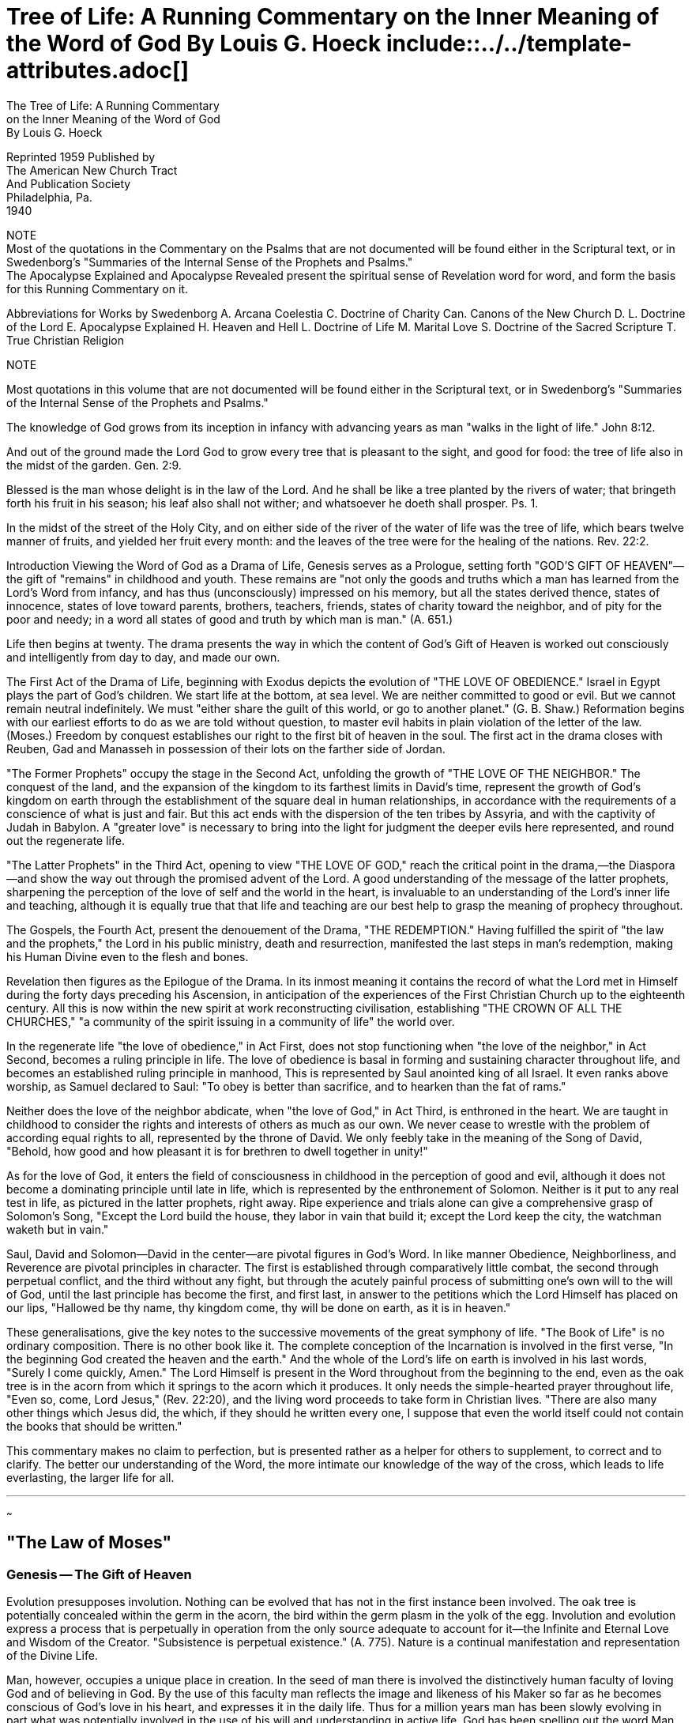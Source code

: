 = Tree of Life: A Running Commentary on the Inner Meaning of the Word of God By Louis G. Hoeck include::../../template-attributes.adoc[]

The Tree of Life: A Running Commentary + 
on the Inner Meaning of the Word of God + 
By Louis G. Hoeck



Reprinted 1959 Published by + 
The American New Church Tract + 
And Publication Society + 
Philadelphia, Pa. + 
1940


NOTE + 
Most of the quotations in the Commentary on the Psalms that are not documented will be found either in the Scriptural text, or in Swedenborg's "Summaries of the Internal Sense of the Prophets and Psalms." + 
The Apocalypse Explained and Apocalypse Revealed present the spiritual sense of Revelation word for word, and form the basis for this Running Commentary on it.

Abbreviations for Works by Swedenborg A.       Arcana Coelestia C.       Doctrine of Charity Can.       Canons of the New Church D. L.       Doctrine of the Lord E.       Apocalypse Explained H.       Heaven and Hell L.       Doctrine of Life M.       Marital Love S.       Doctrine of the Sacred Scripture T.       True Christian Religion 

NOTE

Most quotations in this volume that are not documented will be found either in the Scriptural text, or in Swedenborg's "Summaries of the Internal Sense of the Prophets and Psalms."



The knowledge of God grows from its inception in infancy with advancing years as man "walks in the light of life." John 8:12.

And out of the ground made the Lord God to grow every tree that is pleasant to the sight, and good for food: the tree of life also in the midst of the garden. Gen. 2:9.

Blessed is the man whose delight is in the law of the Lord. And he shall be like a tree planted by the rivers of water; that bringeth forth his fruit in his season; his leaf also shall not wither; and whatsoever he doeth shall prosper. Ps. 1.

In the midst of the street of the Holy City, and on either side of the river of the water of life was the tree of life, which bears twelve manner of fruits, and yielded her fruit every month: and the leaves of the tree were for the healing of the nations. Rev. 22:2.



Introduction Viewing the Word of God as a Drama of Life, Genesis serves as a Prologue, setting forth "GOD'S GIFT OF HEAVEN"—the gift of "remains" in childhood and youth. These remains are "not only the goods and truths which a man has learned from the Lord's Word from infancy, and has thus (unconsciously) impressed on his memory, but all the states derived thence, states of innocence, states of love toward parents, brothers, teachers, friends, states of charity toward the neighbor, and of pity for the poor and needy; in a word all states of good and truth by which man is man." (A. 651.)

Life then begins at twenty. The drama presents the way in which the content of God's Gift of Heaven is worked out consciously and intelligently from day to day, and made our own.

The First Act of the Drama of Life, beginning with Exodus depicts the evolution of "THE LOVE OF OBEDIENCE." Israel in Egypt plays the part of God's children. We start life at the bottom, at sea level. We are neither committed to good or evil. But we cannot remain neutral indefinitely. We must "either share the guilt of this world, or go to another planet." (G. B. Shaw.) Reformation begins with our earliest efforts to do as we are told without question, to master evil habits in plain violation of the letter of the law. (Moses.) Freedom by conquest establishes our right to the first bit of heaven in the soul. The first act in the drama closes with Reuben, Gad and Manasseh in possession of their lots on the farther side of Jordan.

"The Former Prophets" occupy the stage in the Second Act, unfolding the growth of "THE LOVE OF THE NEIGHBOR." The conquest of the land, and the expansion of the kingdom to its farthest limits in David's time, represent the growth of God's kingdom on earth through the establishment of the square deal in human relationships, in accordance with the requirements of a conscience of what is just and fair. But this act ends with the dispersion of the ten tribes by Assyria, and with the captivity of Judah in Babylon. A "greater love" is necessary to bring into the light for judgment the deeper evils here represented, and round out the regenerate life.

"The Latter Prophets" in the Third Act, opening to view "THE LOVE OF GOD," reach the critical point in the drama,—the Diaspora—and show the way out through the promised advent of the Lord. A good understanding of the message of the latter prophets, sharpening the perception of the love of self and the world in the heart, is invaluable to an understanding of the Lord's inner life and teaching, although it is equally true that that life and teaching are our best help to grasp the meaning of prophecy throughout.

The Gospels, the Fourth Act, present the denouement of the Drama, "THE REDEMPTION." Having fulfilled the spirit of "the law and the prophets," the Lord in his public ministry, death and resurrection, manifested the last steps in man's redemption, making his Human Divine even to the flesh and bones.

Revelation then figures as the Epilogue of the Drama. In its inmost meaning it contains the record of what the Lord met in Himself during the forty days preceding his Ascension, in anticipation of the experiences of the First Christian Church up to the eighteenth century. All this is now within the new spirit at work reconstructing civilisation, establishing "THE CROWN OF ALL THE CHURCHES," "a community of the spirit issuing in a community of life" the world over.



In the regenerate life "the love of obedience," in Act First, does not stop functioning when "the love of the neighbor," in Act Second, becomes a ruling principle in life. The love of obedience is basal in forming and sustaining character throughout life, and becomes an established ruling principle in manhood, This is represented by Saul anointed king of all Israel. It even ranks above worship, as Samuel declared to Saul:
"To obey is better than sacrifice, and to hearken than the fat of rams."

Neither does the love of the neighbor abdicate, when "the love of God," in Act Third, is enthroned in the heart. We are taught in childhood to consider the rights and interests of others as much as our own. We never cease to wrestle with the problem of according equal rights to all, represented by the throne of David. We only feebly take in the meaning of the Song of David, "Behold, how good and how pleasant it is for brethren to dwell together in unity!"

As for the love of God, it enters the field of consciousness in childhood in the perception of good and evil, although it does not become a dominating principle until late in life, which is represented by the enthronement of Solomon. Neither is it put to any real test in life, as pictured in the latter prophets, right away. Ripe experience and trials alone can give a comprehensive grasp of Solomon's Song, "Except the Lord build the house, they labor in vain that build it; except the Lord keep the city, the watchman waketh but in vain."

Saul, David and Solomon—David in the center—are pivotal figures in God's Word. In like manner Obedience, Neighborliness, and Reverence are pivotal principles in character. The first is established through comparatively little combat, the second through perpetual conflict, and the third without any fight, but through the acutely painful process of submitting one's own will to the will of God, until the last principle has become the first, and first last, in answer to the petitions which the Lord Himself has placed on our lips, "Hallowed be thy name, thy kingdom come, thy will be done on earth, as it is in heaven."

These generalisations, give the key notes to the successive movements of the great symphony of life. "The Book of Life" is no ordinary composition. There is no other book like it. The complete conception of the Incarnation is involved in the first verse, "In the beginning God created the heaven and the earth." And the whole of the Lord's life on earth is involved in his last words, "Surely I come quickly, Amen." The Lord Himself is present in the Word throughout from the beginning to the end, even as the oak tree is in the acorn from which it springs to the acorn which it produces. It only needs the simple-hearted prayer throughout life, "Even so, come, Lord Jesus," (Rev. 22:20), and the living word proceeds to take form in Christian lives. "There are also many other things which Jesus did, the which, if they should he written every one, I suppose that even the world itself could not contain the books that should be written."

This commentary makes no claim to perfection, but is presented rather as a helper for others to supplement, to correct and to clarify. The better our understanding of the Word, the more intimate our knowledge of the way of the cross, which leads to life everlasting, the larger life for all.


---
~~~

== "The Law of Moses"

=== Genesis -- The Gift of Heaven

Evolution presupposes involution. Nothing can be evolved that has not in the first instance been involved. The oak tree is potentially concealed within the germ in the acorn, the bird within the germ plasm in the yolk of the egg. Involution and evolution express a process that is perpetually in operation from the only source adequate to account for it—the Infinite and Eternal Love and Wisdom of the Creator. "Subsistence is perpetual existence." (A. 775). Nature is a continual manifestation and representation of the Divine Life.

Man, however, occupies a unique place in creation. In the seed of man there is involved the distinctively human faculty of loving God and of believing in God. By the use of this faculty man reflects the image and likeness of his Maker so far as he becomes conscious of God's love in his heart, and expresses it in the daily life. Thus for a million years man has been slowly evolving in part what was potentially involved in the use of his will and understanding in active life. God has been spelling out the word Man all these years, while man has progressively been spelling out the word God.

A Latent Race Inheritance The first eleven chapters of Genesis relate to prehistoric man. They tell in allegory, the language of that era, of the rise and fall of man in the early morning of the world.

Chapter 1. The story of creation in the first two chapters of Genesis covered a very long period of time, during which the human race advanced from a state of complete ignorance to the highest state of perfection without sin; from a state of chaos and darkness overshadowing the deep to the garden of Eden. The process of development covers three marked stages—the first three days, the second three days, and the seventh day ending with life in the garden of Eden. The first cycle covers the growth of primitive man in knowledge, the second cycle his growth in intelligence, and the third cycle his growth in wisdom.

In the first cycle man learned the nature and use of many things in his environment. The acquisition of this knowledge brought light into the mind. The more man learned the more he was conscious of his ignorance. God separated the light from the darkness. In humility man realised that what he knew was as nothing to that which he did not know. In his knowledge of spiritual and natural phenomena he found his greatest joy. This is heaven in the midst of the waters above and below. Man also learned how to live, how to apply knowledge to life,—his social life, his day's work, and his intercourse with God. These fruits of his labor marked a decided step in the making of man in the image and likeness of God.

The second cycle discloses the growth in intelligence, light on a higher plane, the plane of causation. The creation of the sun, moon and stars betokens a deeper enlightenment, especially in relation to God's love to man and man's duty to his fellowmen. Here again doubt and ignorance marked the limitations of man's understanding. Yet, when life's problems seemed insoluble and darkness reigned within, the memory of past blessings and words of wisdom afforded comfort. Deeper reflection upon life's experiences opened the mind to new ways of living, which in turn enriched the tribal or communal life, revealing more fully the image and likeness of God, the Creator.

2. Thus, in the first place, the race in its infancy gained a knowledge of the facts of being, and how to live by them; and, in the second place, labored to get at the inner meaning of these facts, particularly the way in which all creation expressed the mind of the Creator. To see God in nature reveals the human in Him.

“O world as God has made it, all is beauty:
And knowing this is love, and love is duty.”
- R. Browning The beauty in the world conceals the love of God in the service of man. When pristine man beheld that beauty and made it a part of his own nature in the service of others he it last gained wisdom, which is the third cycle, and reaches the pinnacle in man's growth in that era. Man lived in God, and God in him. The peace of God—the Sabbath state—reigned within his soul. He lived in the garden of Eden, the garden of delight. His chief joy lay in the growth of wisdom. The tree of life was at the centre of things. It expressed man's growing perception of his dependence upon God for everything. It was the part of wisdom also to perceive the peril of trusting in self and the outward show of things. The tree of the knowledge of good and evil was also in the centre of the garden. Human happiness is measured by voluntary submission to the laws of heaven.

“How free we seem, how fettered fast we are. I feel He laid the fetters: let them lie.
- R. Browning. "Andrea del Sarto."

Had man chosen to live within the law, the world might have been without sin today. But—man decided to remove the fetters laid by God for his good to discover the prison bars of hell.

How Evil Came 3. The fall of man follows the same course today as in the beginning. The experience never varies in its essential features. The tempter is the serpent, the embodiment of man's sensuous nature,—"the flesh,"—
which is of the earth, earthy. The serpent appeals to the woman, that is, to the affectionate side of human nature. The temptation to trust in appearances is the beginning of evil in everyone. A child may be forbidden to do a certain thing that would be hurtful to itself, or to others. The desire to do it returns, with the subtle inducement to know from experience just what will happen—to have the eyes opened, and "be as a god, knowing good and evil!" The parent may be wrong! The child feels quite capable of judging right and wrong for itself! It can take care of itself! It will suffer no harm! The senses easily beguile and mislead. Whether a child sees the consequences or not, disobedience is a lapse in conduct, and self-justification completes the fall. When the woman ate of the fruit of the forbidden tree, she gave to her husband, and he ate also. The heart takes the lead, and the head follows. The desire to taste and see is too strong to resist, and the mind too weak to admit wrongdoing. By sin man lost his innocence, and by excusing it he sought to conceal the shame of his nakedness. He thus automatically excluded himself from paradise. The Lord excludes no one from heaven. Providentially also sin automatically shuts out the light of heaven, and saves man from deeper sins. God set cherubim to guard the way to the tree of life.



Faith Alone 4. It is customary to think of Adam as an individual. Adam, however, is the composite name of many who belonged to the earliest people in the world, and who were the most highly developed in the spiritual life. In like manner Cain and Abel were not persons, but groups in the social body with very different natures. Those named Cain cultivated the mind. The growth of ideas of a practical order was their chief delight. Those named Abel tended the kindly affections of the heart. They fostered the spirit of brotherhood. Their service to others was acceptable to the Lord. But the service or offering of those who placed the emphasis on right thinking was not acceptable to God. Why? Because, when matters of belief are thought to be more important than brotherly love, difference of opinion leads to estrangement, enmity, and condemnation, which gives a death blow to goodwill. This decline and break in the communal life of the most ancient people in this world led to the development of heresies causing schisms in their social relationships. Right thinking bad to be preserved, even though the best thinkers were ill disposed toward any who did not agree with them. A mark was placed on Cain that no man finding him should kill him. Intolerance does not invalidate the truth for others, altho it may make it less acceptable. The truth has saving power, even though it fall from the lips of a reprobate or hypocrite. "The scribes and the Pharisees, sit in Moses' seat: all therefore whatever they bid you observe, that observe and do; but do ye not after their works: for they say, and do not." (Matt. 23:2.)

The First Downfall 5. The genealogies which follow from Cain are ethnological or tribal, and not personal. From the names of them, their ages, and the few remarks about some of them, it is possible to get an idea of doctrines and heresies which characterized different groupings of men at the latter end of the first era of humanity on this planet. The decline that followed the long upward growth was probably rapid, and soon reached its consummation. "Except that the Lord had shortened these days, no flesh should be saved." (Matt. 24:22.)

The First New Church 6, 7. The decadence reached its nadir in the days of Noah. Again, Noah is not an individual, but a group of individuals, who stood out against the corruption of their times. "There were giants in those days. And God saw that the wickedness of man was great in the earth, and that every imagination of the thoughts of his heart was only evil continually." Men were great and mighty in their own eyes. They thought of themselves as supermen. Their opinions and beliefs were infallible. When called in question, they became inflamed with passion, and turned to everything they had been taught or learned to prove that they were in the right. They even made use of Scripture to sustain their point. Nothing could be true that conflicted with their own ideas. Egotists are certain that they are right, always right, and that everyone who disagrees with them is wrong. They are so completely immersed in the flood of ideas, thoughts and reasons by which they confirm themselves, that any attempt to save them is hopeless. They extinguish life within themselves, the life they enjoyed in childhood of trust in parents, teachers and friends whom they respected and loved. They thought as they felt, and could not restrain their feelings. The Noachians were tempted to match dogmatism with dogmatism, egotism with still more egotism. They had their opinions too, convincing arguments and proof texts as well. Why not settle all disputes by a superior power of persuasion? Because they saw the effect of it in breaking up homes and friendships. And so they shut themselves in, turning a deaf ear to the flood of unreason, keeping the single eye of faith open for light from above, and preserving the better feelings within. This is pictured in the ark, with the door in the side closed, its one window open above, and Noah and the animals kept safe within.

8-9:17. Loyalty to the truth, when the mind is deluged with selfish considerations, in time releases man from pessimism, renews hope, and, finally, finds a refuge for kindlier and purer thoughts from a right spirit within. Noah set the croaking raven free, never to return, and took the olive twig from the dove, which found a resting and nesting place on the earth, on being released the third time. This tells how conscience was formed in man. The rainbow is the sign that the flood will not be repeated. The race experience has made it possible for us today to take a detached view of every situation in life where our feelings warp our judgment, where passion rules our thoughts, and tests our faith in God. We have the power to see the hatefulness of the passion, and the lie in our thinking. New considerations also appear that sustain resistance. The sunshine breaks through, and the bow appears in the receding cloud. When we unreservedly admit that we are our brother's keeper, we see where we have been in the wrong, and are free to do right.

The Second Decline and Fall 9:18-29. The world entered a new era in the time of Noah. The first great era, called the Adamic, was characterised by the supremacy of God's love—love in simplicity and innocence—as it was in the infancy, or the kindergarten age, of humanity. The second great era, the Noachian, was the first school period, the first training in sociality or neighborliness. The allegory likens the age to Noah's vineyard. The clusters of grapes are symbols of the fruits of good teamwork. The esprit de corps is charged with sunshine, or goodwill. But, when the spirit of rivalry and hatred got under way, it led to excesses that ruined the teamwork. As the cry of Abel's blood presaged the end of the age of innocence, so the drunkenness of Noah portended the decline and fall of the age of sociality. When any nation or people imagines that it is superior to others, when it considers that it alone is civilised, and the rest barbarian , when it thus loses its head, talks loudly of its supereminence, and becomes entirely oblivious of its obligations to others, the shame of its nakedness is apparent. Ham saw Noah's humiliation only to publish it abroad. Shem and Japheth heard of it, but in charity cast a veil over the father's infirmities. It is the function of religion to excuse and not deride, to save and not condemn. We see the need of charity toward ourselves when we reckon our defects as against our attainments. The people of ancient times lived up to this ideal for a period, but latterly, like their predecessors, fell down on their job.

The Great Schism 10, 11. The last legend of the tower of Babel gives an epitome of the beginning and the end of the second dispensation—the childhood of the race. At the beginning of the Noachian age "the whole earth was of one lip, and their wards were one." Everyone spoke the same language, or, rather, everyone understood his neighbor. Why? Because everyone lived to serve, and not to be served. The spirit of cooperation was predominant throughout society. But when the people journeyed from the east, descended to the plain below, and built a city and tower with burnt bricks for stone and inflammable bitumen for mortar, to perpetuate their name, they ceased to understand each other, and were scattered over the face of the earth. When men turned their back on the Lord,—the rising sun—lapsed to a lower plane of living, and resorted to corrupt politics with its misrepresentation of facts and ardent party spirit, to make a name for themselves, they ceased to pull together, and understand each other. They may have spoken the same language, but could never see eye to eye, when their interests were opposed. They agreed only so far as self interest dictated. Rugged individualism is the antithesis of a cooperative commonwealth. "A house divided against itself cannot stand." Thus ended the ancient regime about five thousand years ago, with the dawn of history.

Fact and Fable Herodotus, the first historian, mingles myth with fact. Sometimes the myth contains moral teaching, as in the Promethean myth, when the meaning of the symbol is known. And sometimes myth and fact appear together, as in the story of the taking of Troy. In like manner the first chapters of Genesis are pure allegory, or myth, and record the inner experience of prehistoric man. But when we reach the name Heber it refers to a person as well as to a nation, the Hebrew nation, which took its name from its progenitor. And, finally, history proper begins with Abram, Nahor and Haran, descendants of Shem or of the Semitic race. Shem represents the inner circle, or leaders, of the Ancient Church, of which Japheth and his descendants represent the outer circle, or masses. Families and tribes in this second era of mankind grouped to form nations, build cities, and regulate their affairs for increased production and protection. Ham and his descendants represent the malcontents in the nation, who were held in subordination by the leaders and their supporters among the people. Noah condemned Canaan, son of Ham, to be the slave of Shem and Japheth.

The descendants of Ham are all of the same color. Among them are Mizraim (Egypt); Nimrod, who founded Babel; Asshur, who built Nineveh; Casluhim, from whom went forth the Philistines; and Canaan, who begat Heth, father of the Hittites, and the Jebusite, Amorite, Hivite, etc. These are the enemies who later held the children of Israel in bondage, opposed them in taking the promised land, were a thorn in the flesh while occupying it, and finally ousted ten of the tribes, and decimated the tribe of Judah! They are all
"sons of Ham", whose name means "black" and "hot!" Black and hot characterise the evils which disintegrated the peoples of the Noachian era, so that they were unable to understand each other, and
"were scattered abroad upon the face of the whole earth," every man for himself. Meantime the human race became thoroughly externalised. The pristine state of innocence was gone, as also the later experience of sociality or neighborliness.

We have thus taken a glance at the first two stages in the development of the human race—the age of innocence, when men dwelt in tents; and the age of cooperation, when they lived in cities. What man gained and lost in both ages was banded down to posterity, and is now an unconscious factor in the evolution of character in the race and individual. What is here involved, however, does not enter the plane of conscious life, until the good involved within the historic period of the race has been restored to its place in life in fullness and purity, free from every perversion of it.



The Dawn of Consciousness 12-50. In turning now from allegory to real history, it is somewhat more difficult at first to recognize the thread of the inner meaning of the great drama in the Book of Life, The representation of the different characters from Abraham on may seem to be arbitrary or artificial. But when studied patiently in the light of experience, it becomes evident that the new meaning of the Scriptures is not put into them, but drawn out of them. It is like the study of nature and the discovery of its laws. The laws of physics have existed from the beginning. We know that our interpretation of them is correct when it works. And so with the laws of the spirit in the Word of God, which are mostly concealed within the letter. The laws have been in operation from the beginning, and as we endeavor to define them, we know that our interpretation of them as they are given in the Word is true, when it is coherent, arid makes man wise unto salvation. The chief guiding Principle in interpreting the Scriptures rests upon the Lord's own statement that He fulfilled "the law and the Prophets." (Matt. 5:17; Lu. 24:27, 44.) The first words of the Gospel—"The book elf the generation of Jesus Christ"—have a deeper meaning than appears in the letter. The genealogy there given descending from Abraham to Joseph summarises all that is implied in the Lord taking upon Him our nature. And the genealogy in Luke preceding the opening of his ministry, from Joseph to Abraham, and to Adam, and to God, epitomises the glorification of His Humanity, making it one with the Divine of which it was begotten through the conquest of sin and death. The Old Testament story presents the first part of his redemptive labors in extenso. What now follows in this running commentary takes up the theme on the plane of man's regeneration.

In Infancy, Childhood and Youth To start with, it is well to bear in mind that the story of Abraham represents the inheritance from the infancy of the human race in infant life today, the story of Isaac the inheritance from the childhood of the race in childhood today, and the story of Jacob and his sons the inheritance from the youth of the human race in our youth today. The Book of Life is therefore our best guide in diagnosing inherited tendencies to good and evil in our children, and in training them to better advantage for the heavenly life. In Dickens'
"Christmas Carol" the Spirit of Christmas Past revived Scrooge's memory of the joys he felt in his childhood, when he lived in heaven. All Scrooge needed was a change of heart to regain his lost paradise. The story closes happily with the achievement. In real life Mrs. Ballington Booth brought many a hardened criminal to his knees in tears from the recollection of his mother and his childhood. We do not, however, hear of the sequel. Everyone is open to the influences of heaven in childhood, but on a descending scale as the boy or girl come into closer touch with the world.

Heaven lies around us in our infancy.
- Wordsworth. "Ode to Immortality."

Minority shews three marked stages in the development of body, mind and soul. The milk teeth appear in the first period of growth in the body, the Permanent teeth in the second period, and changes attending puberty in the third period. In developing the mind the educator separates the nursery, or kindergarten, age from the early and the late scholastic periods. Each of these three periods for body and mind covers about six or seven years. The development of the soul has correspondingly marked periods of growth. But, whereas the growth of the body to its full stature, and of the mind to unlimited knowledge is upward, the growth of the soul to the age of responsibility is downward, or outward. Infants are in touch with the highest heaven. "Their angels do always behold the face of my Father which is in heaven." (Matt. 18: 10.) Their innocence, their helplessness, and their complete dependence upon their parents appeals most deeply to all who love them. This innocence and simplicity the infants have from heaven. When they look to their parents for everything, and cling to them in time of danger, they have that feeling of trust from heaven. Angels are close at hand too when they play contentedly with their toys, and their imagination gives life to everything.

The age of innocence passes when children transfer their main interest to the school room and their companions. They learn to be sociable. They draw no sharp distinctions based on station, rank, wealth, color, creed, dress, or learning. They mix freely, and cooperate cheerfully with others in their groups. They respect their teachers, and ungrudgingly admire born leaders in their groups. They are open and frank in their manners and speech. In these and many other ways children acquire much of the spirit of heaven in social relationships. When they reach their teens, however, another spirit enters into the life of boys and girls. Adolescence is preeminently the age of morality. Young people come into closer touch with organised society, and take a vital interest in the morale of every person and institution. Nothing gives them greater pleasure than to discuss the problems of the hour in the Church or state. They are not as a rule so much concerned about the discussion of abstract doctrines of theology, as of Church or non-
Church people. They make a hard and fast distinction between what appears to them as right or wrong. White is white, and black black. Any compromise with evil is a sign of weakness. When they adopt a cause, they are ready to sacrifice everything for it. It was "the boys" who went to the war, and in many instances misrepresented their age to get into the fight. Who fails to see the imprint of heaven on the human soul in adolescence here?

The innocence of infancy fades out of sight as the children begin to share their interests in the home with other children in the school, the town and country. They still love their parents and trust them, but differently. And they are no longer unconscious of wrong, or free from self-consciousness in their actions. According to the Biblical picture Abraham dies, and is buried in the land. Heaven is concealed within the child. In the same manner the joys of sociality become more and more restricted as social distinctions become more pronounced. Isaac dies and is buried in the land. Youth may feel strongly for moral justice, and sacrifice much for a cause, but, on entering the life of the world, generally drops to the level of the world, which reckons all values in dollars and cents, or social prestige, and regards self the equal of anyone, and the superior of many. Jacob dies and is buried in the land. The kingdom of heaven is within. The man is a man of the world.

From Centre to Circumference 12 Abram was born in Babylonia, in Ur of the Chaldees. He was brought up in the worst forms of idolatry, even the sacrifice of the eldest son to merit God's favor. In such an environment he could not represent anything but the corruption of religion by evil. Providentially he was brought into the land of Canaan and there promised again and again that his seed would inherit that favored land, which represents heaven. The lives of the patriarchs, therefore, represent the impression of the spirit of heaven in the heart of everyone before taking up life's responsibilities. The downward progression from innocence in infancy to worldliness in youth does not necessarily imply a degradation of character. The growth from inmost to outmost is perfectly normal. It is like the progression from end, which is inmost and primary, through cause, which is secondary, or instrumental, to effect, which conceals within both the end and the cause.



Even so the heaven of innocence, or love to God is the inmost motive in life; the heaven of sociality is the means of expressing that love in neighborliness; and the heaven of practical morality is the plane of expression in action. All three are implied in the Lord's words: "Except ye be converted and become as little children, ye cannot enter the kingdom of heaven." (Matt. 18:3.) With the right motive—God's love—
everything will follow in the sequence to its permanent expression in right conduct. The motive must come first, find the way to make itself known, and finally get the word or the deed to complete the everlasting cycle, to be repeated with infinite variation. It is like the invariable cycle from seed to tree, and then to fruit, with the new seeds in it in fulfilment of the order of creation.

Life a Perpetual Spiral 13. The process of life from inmost, to outmost, from centre to circumference, and back again to the centre, is basic throughout nature. The growth of man from the beginning might have been orderly and natural had not man sinned. As a matter of fact, however, sin is here, and the tendency to sin is in the seed of man since the fall, as well as the tendency to good. The first appearance of evil when the child desires to have its own way contrary to the parents' wishes may seem to be of little importance, or even any attention at all. But, the appearance is frightfully deceptive. The offence may be insignificant; but, what is within and behind it? The name Lot, Abram's nephew, means "concealed," or "covered over." Lot represents the inherited tendencies to evil in the flesh. The evil content hidden within a simple offence is beyond estimate. Let any child have its own way, and in time it may rule the home, and later come to be a serious problem to the child itself, and to the community in which it lives. Most of our criminals were on their way to the penitentiary long before they reached their teens. Lot quarrels with Abram. Evil is always at odds with good. It is better that Abram and Lot should separate. Abram stays on the mountain top. His name means significantly "father of height." Lot chooses the valley where are Sodom and Gomorrah. A man is known by the company he keeps. The separation of Lot gives Abram an opportunity to grow in the land in peace. The heavenly life in infancy grows as the tendencies to evil are kept in quiescence. Good parents wisely exercise tact to avoid awakening these tendencies, or forcing the issue between them and the children unnecessarily. Give heaven a chance to grow in them. The child that grows up in a quarrelsome home is handicapped. The child that is not wanted is equally handicapped. We cannot give the children too much love, or do overmuch for them, or with them. Children are never spoiled by loving, or a bountiful mothering. The spoiling comes only when defects in character come to the surface and are treated lightly, or overlooked, or regarded as cute.

Life's First Conflicts 4. Every child needs correction, or punishment, when in the wrong. Unquestionably the child is good by nature, and lives in sunshine under normal conditions. But, all children break the rules laid down for them, and sometimes find it very hard to yield obedience. The soul's conflicts in minority are summarised in the four kings from the east with the five kings in the valley of Siddim, full of bituminous pits. The four kings represent the ideas children conceive about right and wrong from what they have been taught. At first they do not see anything wrong in their conduct. But, when they sense the real issue between them and their parents, a real conflict takes place within. The disapproval or rebuke of parents cuts them to the quick. They see also that they are not happy when in a passion or perverse. They must do something about it. In their eagerness to regain the affection and confidence of parents they are apt to condemn overmuch. Disapproval or restraint does not always imply the condemnation of the children's pleasures, but of indulging in them to excess. Good is mixed with evil, and must not be sacrificed with it, but saved through moderation, or the separation of any evil associated with any legitimate pleasure. When the four kings took Lot after sacking Sodom and Gomorrah, Abram pursued, and saved "his brother and his goods" from destruction. The good in human nature must not perish with the bad. A child's judgment is superficial, and often goes to extremes. A saner, a deeper, a more conservative judgment is needed to redeem man.

The Birth of the Critical Faculty 15, 16. Abram represents the love of God implanted in the innocent heart of the infant, through its love of the parents and its perfect trust in them. The love of parents comes naturally almost at birth to the child from the Lord. But obedience to parents comes later through instruction. At first the infant obeys out of love for the parents, or from a sense of duty, but not because the infant sees that it is right to do so. As it grows older it begins to think for itself and to question the parents' commands, or even disobey them. Who has not heard a child of five or six years of age give reasons for taking its own way? This is the inception of the faculty of reason, but reason used to justify disobedience. It is represented in the birth of Ishmael, the wild-ass man, with his hand against everyone, and everyone's hand against him. Willfulness demands justification, and finds the best reasons available at the time. This is not the rightful heir of Abram. A pure love of the parents requires reasoning that upholds the parents' will as against the child's will.

17. Every child can argue for the parents' point of view just as well as it can argue for having its own way. It too often decides to take the line of least resistance in self-indulgence. And when it acquires a bad habit, and excuses it, the chances seem to be against reversing its judgment and acknowledging that it is in the wrong. That is human nature. Whenever the child, however, out of love for father and mother sees that they are right, and determines to reverse its ways, it is thenceforth guided by conscience—the dictate of reason. The motive which corrects the child's judgment is the unselfish love of parents, which is to the child the love of God. This all important point is represented by the change in the names of Abram and Sarai on promise of the birth of Isaac. The insertion of the letter h, the distinctive letter in the Divine Name, Jehovah, and in the Hebrew verb "to be", is highly significant. The aspirate h is the symbol of the breath of life, and marks the point when the child decides for the right from unselfish love. That love charges it with life from God. It is rational truth.

The Birth of Reason 18-22. The birth of Isaac represents the birth of reason from unselfish love, the only source of reason that is ordained to be the instrument to save man from sin. This new faculty in man must save everything that can be saved in a corrupt world. If there are even ten righteous persons in Sodom it would not be destroyed. Although Sodom and Gomorrah could not be saved, yet Lot must not perish with them. Unselfish love desires to save everyone. The evil that turns from the light, however, compasses its own end. The Lord provides that all the good mixed up with it shall be withdrawn from it. And when that is being effected there must be no misgivings, no hankering after the old life. "Remember Lot's wife." The child when first it sees wrong in itself, and determines to overcome it, is quite unconscious of the source and the far reaching effect of its decision, and the momentous changes wrought in its character. For the first time the child has met evil in itself destructive of its love of father and mother. The child sees that the love of parents ends if it persists in having its own way, and justifies it. To prove worthy of the parents'
love self-justification must be completely banned—the wild-ass-man Ishmael must leave the home, that Isaac alone may take his place there. And life must henceforth be- dedicated to the sole object of obeying a conscience motivated by unselfish love and approved by sound reason. Abraham's sacrifice of Isaac discloses the depth of this experience in childhood, and in later life too. The dictate of conscience in later regeneration is only the, flowering of the seed sown in childhood.

The Growth of Reason and Conscience 21-25. In the sanctum of the home the infant imbibes deeply the love of its parents. That love is put to the test when the child's will conflicts with the parents' will. If that love prevails the child will give good reasons for taking the parents' way in preference to its own. In this way the faculty of reason is conceived and born in infancy. Tender and delicate to start with it must be carefully protected and encouraged to become the strong habit of straight thinking so greatly needed later in a world notoriously crooked in its thinking. The child enters the great world without when it goes to school, and must set up its own standard of living. The child may object to play with another particular child. Why? Where is the wrong, and how can it be set right? Or, the child may fail to cooperate in class work. It may break the rules, or be disorderly, quarrelsome, dishonest, or unfair. In the six or seven years of school life there is hardly a day when the child's attention is not directed to questions affecting its adjustment to others in group activities. At the start the child is easily led. It respects its teachers, and lends an open ear to advice. But gradually it questions adult authority, and only obeys if shown good reason. It will he guided somewhat by the conduct of other children in its group, but will modify its behavior in line with its own thought about right and wrong. In building up a; standard of behavior—conscience—the love of home plays a large part. Abraham finds a wife for Isaac from among his own people. The right reason for right action is the truth as God gives the child to see it; and God to the child is in its untainted admiration of its parents. From this source and stock comes the affection in the child for the right, which affection is represented by Rebekah. Abraham's servant met her on her way to draw water from the well, and Isaac met her on his way from the well. A well represents the fountain of living waters, or truth, which, for the Christian, is the Word of God. Few realise the preeminent importance of the Sacred Scriptures in the home and Sunday School in forming rationality in the child. Other factors of course enter into the formation and growth of a true conscience. Abraham's servant, the camels, the present to Rebekah, etc., all enter into the picture. Many varied elements contribute to every boy or, girl's decisions in learning to cooperate with those in the home, or in the school, or on the street, or to stand up for the right. The child's relation to the parents and to God gradually changes. Abraham married again, and bad other children. The child also makes many decisions that are selfish and antisocial. It is at times difficult to manage, stubborn and unreasonable. It won't work, it spoils teamwork. Ishmael, the wild-ass-man, bad twelve sons, princes, who built towers and castles.



23-25. The Lord, however, works in mysterious ways to give every boy and girl a sense of duty to others that fits them for superior teamwork in the world. Undoubtedly the innocence—the love of parents—
implanted in infancy plays an important part in the child's later growth. Abraham and Sarah are buried in. the land. This means resurrection. What they represented in the infant's life lives in the growth of the good side in the child and youth.

A Fountain of Living Water 26. Our duty to our children, however, is to give them a sound knowledge of the Bible, for this Book of Life teaches how the loves of self and gain—the dust of the earth—close the Word itself, which is the fountain of all truth, and how the Lord opened those truths which were with the ancients by keeping the law and the prophets in every jot and tittle. The Philistines stopped up the wells digged by Abraham's servants, but Isaac opened them again. The spirit of the world is too strong to admit of our teaching the children the deeper significance of the Scriptures, which even we ourselves understand very imperfectly. The Philistines contested Isaac's right to the first wells dug by his servants, and forced him to relinquish them. But when he opened the third well, the contest. ended, and the Philistines entered into a covenant with Isaac at Beersheba, "the well of the oath." So when the living truth is drawn from the letter of the Word, differences in matters of interpretation may separate us, but all affirm the one essential of religion to keep the commandment that we love one another as the Lord hath loved us. The life of Isaac enforces the importance of teaching our children the stories in the Bible, for these stories all illustrate the meaning of the law, and the consequences for good or ill that follow the obedience or disobedience of it. There can be no greater help to children in forming their concept of right and wrong,—the conscience which will determine the course of their spiritual life thereafter. The doctrine of faith signified by "Beersheba is the very literal sense of the Word, for the Word is doctrine itself. And he who reads to be wise, that is, to do good and understand the truth, is instructed according to his end and affection; for unknown to him the Lord flows in and enlightens his mind, and where he is at a loss, gives understanding from other passages." (A. 3436.) The whole Word in the literal sense teaches only one doctrine—the doctrine of love to the Lord and charity toward the neighbor. "The Divine is in the literal sense of the Word, because therein is the Lord's kingdom in the earths." (A. 3451.) And so the church would be like the Lord's kingdom in the heavens if all had charity. The meaning of charity, or. the law of love, is crystallised in the minds of children every day while they are learning the literal sense of the Word. We do our best when we make the story clear and definite for the child. The Lord does the rest when He effects a connection between the content of the teaching in the letter with the thoughts of the child in the issues arising daily in its home and school life. We feed the children: the Lord takes care of the processes of assimilation.

The Birth of Independence 27. Infants bask in the sunshine of God's love in the innocent love of their parents and infant companions. From this love of God comes the conscious love of the neighbor in the child's school life. With the approach of adolescence the boy and girl evidence an increasing impatience with control in the home or school. The urge for independence and self-expression is irrepressible, and with it comes a conflict between the will and the understanding, or the heart and the head, in meeting the problem of life. Twins struggled in the womb of Rebekah. Esau was the firstborn. The second was named Jacob, ("heel-



catcher"), because he took hold of his brother's heel. Jacob supplanted Esau twice: he took his birthright and his father's blessing. The two elements that constitute man are life and doctrine. Of these two life, or good , comes first, and doctrine, or truth, second. But, youth inverts this order, and makes more of doctrine than of life, or gives precedence to the head over the heart. This is to be expected. Youth is not yet of age, or out of school. In the development of character for heaven an infant is almost all heart, receptive of the Divine Love, with little or no understanding of its obligations to others. Later, as a child it is open to the love of other children. and readily learns the meaning of the law requiring equal consideration for them in work and play. Head and heart play about an equal part in its life. In youth, however, the bead takes the lead: the love of the neighbor is subordinate to self-interest. Young people are strongly opinionative, self-willed and independent. They narrow down their friendships to a chosen few: all others are regarded as acquaintances or strangers. With sex maturity, too, the relationship of boys and girls is somewhat different. Youth centres its interest now in preparing for life's responsibilities. it takes its first serious view of the real world it is about to enter in the struggle for existence.

The Mess of Pottage The problem of evil and the question of a vocation in life are the two practical issues that confront every youth. The problem of evil is the greater, and character takes form in the attempt to solve it. The heart, already touched with the love of God and the love of the neighbor, is shocked by the disorder in the world. Youth feels impelled to do something for decency, justice and freedom. Youth may also be painfully conscious of bad habits in self that demand attention and rectification. Youth is susceptible to the appeal of religion, because it offers a way out. But which religion? Which reform? Youth is partial to the religion and politics of the parents. But it finds these called in question. The farther afield youth goes, the greater the variety of opinion. A chaotic mass of ideas confronts the youth. What shall he believe? To be of any service to others he must make his own choice. Whatever he takes to satisfy his hunger for righteousness is only an ideal. Youth mistakes it for the real. Youth is strong in the belief that in the adoption of his chosen religion, his chosen ideal, is the solution of the problem. Looked at from the inside youth has sold its birthright for a mess of pottage. The remedy is only a theory, only an abstract ideal. "Your sons and your daughters prophesy, your young men see visions! (Joel 2:28.) Youth, lacking experience, is sure that all the world needs is simply an ideal, and is willing to stake its life to convert the world to that ideal. The great war was "a war to end war! " "A war to make the world safe for democracy!" The irony of fate! The price of utopianism!

A Great Illusion The cure of human ills is never in the prescription, which substitutes the form for the substance, or truth for good. This inversion of the true order of things is inseparable from youth. Fortunately it has its good side. It leads to an intensive study of the facts of experience to prove the truth of the ideal, and its redemptive power. But youth must learn the weakness of its position. Youth cannot wholly convince one's better reason of the invincibility of the pure ideal. Blind Isaac admits that Jacob's bands are the hands of Esau, but protests that "the voice is the voice of Jacob." An unselfish purpose gives power to the ideal, but only so far as the evil destructive of it is removed. Youth thinks otherwise, and youth must have its way. Jacob received the blessing intended for Esau: Jacob should be lord over the nations, and his mother's sons should bow down to, him. When Esau disillusioned Isaac there seemed to be no blessing left. How wonderful the words that came at. the last! "By thy sword shalt thou live, and shalt serve thy brother: and it shall come to pass when thou shalt have dominion, thou shalt break his yoke from off thy neck." Isaac confirmed his blessing to Jacob, but prophesied the reversal of it as the goal of life. Immaturity in youth implies a superficial judgment—the transcendence of faith over love. But the wisdom of experience is reached through the supremacy of love over faith. The head may be right, the ideal right, but nothing is right, till the heart is right with God. "When thou shalt have dominion, thou shalt break his yoke from off thy neck."

28. Youth is not responsible for overemphasising the importance of faith over love, for taking the outside for the inside, the form for substance. It is a normal stage of growth. Jacob has his brother's birthright and his father's blessing. But, the temporary inversion of the true order of things must be set straight. Maturity will correct the appearance by right thinking, and put all theories to the test in life's crucible. This is the essential meaning of Jacob's dream. The angels ascend and descend upon the ladder, and the Lord over all then promises the restoration of the land to Jacob's posterity. The ladder is the Word of God as the stepping-stone to higher thoughts about God and man's responsibility to God. To raise life up to that level, however, the thoughts must descend to the level of the daily life. Knowledge like wealth carries a responsibility with it. Great wealth is a curse unless used to the greater good of society. In an orderly society "each receives his own good from the common good, and in proportion to his love of the common good." (C. 127.) How can this dream be materialised? Theory must be translated into action, the vision translated into new and deeper expressions of love,—God's love in man's life. This "is the house of God; this the gate of heaven." "Heaven is a kingdom of uses." (A. 997.) Youth must catch the vision and never lose sight of it.

The Spiritual Life 29, 30. Youth is incurably religious, seeking the ideal in the spiritual life, as in the moral and civil life of the world. all the spiritual life is just the unselfish motive, or God- given motive, in moral and civil life. This has its technique too. The rational interpretation of God's Word unfolds the inner working of the soul back of everything man thinks or does for good in the world. Youth looks to the Church to explain revelation and help it to understand the nature of God and the spiritual life. The Church exists to fill this need. Jacob reached the high land in Syria at Haran and found a well there with three flocks waiting to be watered. The well again pictures God's Word as the source of the water of life; and the flocks are the people in the upper, middle and lower ranks in society seeking instruction in the way of life.

Its Inner and Outer Aspects Jacob met Rachel at the well, rolled back the stone from the mouth of it, and watered the flock. Rachel represents the affection of internal truth, and Leah, her elder sister, the affection of external truth. The Church teaches external or general truths for the uninitiated, and internal truths for advanced students.



Everyone learns at first that he must love his neighbor as himself, but later asks the question who the neighbor is. This requires deeper study and experience to answer. The answer is the real objective of every Bible student, the simple and the wise alike. Jacob loved Rachel—the affection of interior truth—the moment he saw her at the well. Youth desires to know the inner side of life, but discovers, to its disappointment, that it has only touched the surface, when it imagined it had grasped the inner significance of the truth. The study of medicine offers an analogy. A medical Student aims to learn the practice of medicine. He may think he knows the inside of his subject even before he graduates. It takes experience to prove that be has only learned the theory, and very imperfectly at best. After working seven years for Rachel Jacob had to accept Leah, the weak-eyed daughter, and work seven years more for Rachel, beautiful in form and handsome. Study alone, even tinder the guidance of a capable teacher, will not define neighborly love in its various degrees otherwise tan academically, yielding only a weak understanding of one's duty to the neighbor, because the application differs in every life, and in ever varying circumstances. History in reality never repeats itself. It needs experience to see the symmetry and beauty of the inner teachings of the Word to each life, with its own background and foreground different from those of any other person. When youth makes this its quest it acquires new concepts of life's attribute-, in the keeping of the law, or of the doctrines of the Church.

The Truths by Which Men Live The sons of Jacob represent all the truths by which men live. With even an indifferent religious education most youths form some idea of the meaning of faith, obedience, unity and praise. The first four sons of Leah were Reuben, (meaning sight), Simeon (hearing), Levi (conjunction), and Judah (praise). To these may be added concepts of judgment and mercy (Dan), temptations (Naphtali), good works (Gad), eternal happiness (Asher), mutual love (Issachar). and marital love (Zebulun). All these concepts are formed through a simple or elementary knowledge of the Bible and the world. They are sons of Leah and the handmaids. As yet Rachel is barren. The concepts born of an understanding of the inner meaning of the Scriptures have as yet to come.

The Birth of the Christ-Ideas 30. Every Christian child knows that Jesus Christ was born to Save his people from their sins. It has this thought enshrined in tender memories every year at Christmastide. The child, however, has little or no conception of what it means. Not until Youth senses the love of God in coming into the World to lead His erring children back into the fold again, does it conceive this truth as intimately connected with its inner life. Joseph, the savior of his brethren, represents this vital doctrine of the Lord as the Savior of mankind.

When this becomes a live truth in the heart of young people it changes their whole viewpoint in life. Everything learned previously takes on a new and deeper meaning. And every new experience or activity has a different quality and value. Life grows richer. Many false ideas and human failings still mingle with the good in youth. Our young people may he impetuous, proud, ambitious, wasteful, niggardly, intemperate, or narrow- minded. But when vices such as these lean to virtue's side, they do not damn character like hatred, contempt or impurity. The blemishes can be removed in time. The true and the false also are mingled in every Youth. The consciousness of this mixture of good and bad in youth through the advent of the teaching of religion, and particularly of God's love in Christ, is a sign of spiritual growth. But Youth's consciousness of its unworthiness of such consideration and mercy from the Lord is the surest proof of religion in the heart. Jacob not only increased his possessions in speckled and spotted flocks, but also in black lambs. Black lambs! Youth disowns the pretence of innocence. Youth hates shame or hypocrisy.

A New Motive 31. Thus children learn the Bible stories and form elementary ideas of the virtues and vices from them, the simple meaning of the commandments, or doctrine of life. They feel the spirit of Christmas when celebrating the birth of the Savior, but without realising its meaning. They live on the same plane as the Gentiles, until the gospel story comes to have a meaning for them. A new motive is then set free that is destined to change character. Joseph is born in Haran, and Jacob must return to the promised land. The new motive starts a conflict within that calls for an understanding. Gentile and Christian must part. Neither may despise the good in the other, except to his own hurt. Laban and Jacob enter into a covenant at Mizpah: "The Lord watch between me and thee, when we axe absent from one another."

32. The concept of the saving grace of the Lord now leads youth to the acknowledgment of the supremacy of good over truth, or of love over faith. Youth sees at times the folly of self-confidence. Youth acknowledges vividly on occasion that it knows nothing, and has everything to learn. Youth realises that to know what is right and not to practice it makes for hypocrisy and spiritual snobbery. Youth does not learn this either without an ache or pain. Jacob wrestled with the angel, but held his ground and received a new name, Israel, for "as a prince he gained power with God and man, and prevailed."

33. Therefore, when Jacob met Esau, he was a changed man. He bowed before him to the ground seven times, and addressed him as "my lord." Youth is learning at last that "good is what teaches and leads, truth is what is taught and led." (A. 4844.) Learning is of value only so far as it leads to better living. Youth at last looks at the ideal from the right angle. The religious education of youth is mostly intellectual, the result of teaching, or study. But when- it reaches the point of recognizing, through a touch of experience, the priority of love, the doctrines of the Church are vitalised, and give youth, its first- real foothold in understanding the nature of the heavenly life. Jacob entered the promised land, and "bought 'the piece of ground on which he pitched his tent, from the sons of Hamor, Shechem's father. And be erected there an altar, and called it God, the God of Israel."

The Acknowledgment of the Truth 34. Here begins youth's first contact with the life of religion. The Rite of Confirmation is the symbol of it, though the two may not happen at the same point of time. Youth sees the meaning of life and openly declares its intention of being faithful henceforward to the Lord. Sometimes this experience, commonly called conversion, is attended by bigotry and fanaticism. The convert overemphasises the importance of faith, and hates, or anathematizes, all who think differently, though they may be well disposed, and even open to conviction, especially in teaching regarding clean living. When it is remembered that "the man who hates kills every moment, this being in his will and in the delight of his life," (A. 3440) it may help in seeing the meaning of the revolting massacre of the Shechemites for the ravishment of Dinah, Jacob's only daughter.

The Meaning of Life 5. Every lapse in Christian living leads to repentance and reconsecration to life's task. Jacob calls upon the members of his household to get rid of their strange gods, and proceed to Bethel—"the house of God"—for worship. There the Lord confirmed the change of name to Israel and the gift of the promised land to his seed. It is all very significant. Soon after the first conflicts with evil the convert sees the enormity of the task before him, and feels profoundly the apparent hopelessness of it. Human nature cannot be changed! The world defies anyone to alter it for the better! Youth looks in despair for the system that will Work in overcoming evil, and how to put it into operation. Every art has its own technique. Where is the technique of the art of Christian living? Out of youth's desperation comes the plain simple concept in the words, "If you will ask anything in my name, I will do it." (John 14:14.) The saving power of the Lord is in the truth that brings evil into the light, to condemn it, and get rid of it. It is easy to see the technique of salvation in relation to other people, but hard to apply it to self. Rachel died in giving birth to Benjamin. She named him Benoni, "Son of my sorrow," but "his father called him Benjamin," which means
"Son of my right hand," the power of truth energised by love. (John 3:16, 17.) Joseph and Benjamin are inseparable. Rachel named her firstborn Joseph, and said, "The Lord shall add to me another son." The love of saving is impotent without the truth to give it its objective. The fact also that Benjamin was born at Bethlehem, where "the Word became flesh," is highly significant. "For thou Bethlehem, in the land of Judah, art not the least among the princes of Judah: for out of thee shall come a Governor, that shall rule my people Israel." (Matt. 2:6.) "The image vanishes when the Form Itself appears." (A. 4904.)

This completes the twelve "sons of Israel" whose descendants now become the central figure in God's Word to the last. The conception and birth of the truths by which we live have as their background all the states through which we have passed in infancy and childhood. What now follows presents the development and unfolding of the content of these truths under pressure of life's trials. The captivity of the ten foreshadows the final test of reason, and the captivity of Judah the final test of the will that yields the concept of the Son of God to restore every truth that has been under doubt or denial. This is the law, the prophets and the Gospel.

And Jacob came unto his father Isaac in Hebron, and he and Esau buried their father after his death. Burial implies resurrection, the reawakening of reason to new conditions in the regenerate life.

36. In further preparation for this new development the good in the natural man is coordinated with the elements in character now about to come into the foreground. How little we know about the way in which the strongest parts in man are marshalled to restore health in a sick body. No more do we see or understand the part played by the good in obscure members of the community in time of recovery from a disaster or accident. So with this strange enumeration of "the generation of Esau, who is Edom." Its significance in the context is very remote, but reminds us of the complexity of the most common phenomenon known to us—life—and how little we really know about it.



The Central Truth in Christianity 37. We now attempt to follow the inner experience of youth from its first fresh contact with the life of religion to the time of its full contact with the world in which it has to live. Here follows the journey from Canaan to Egypt. "The kingdom of heaven is as a man travelling into a far country." (Lu. 15:13.) We generally appreciate home better after having been away from it for a time. Contrasts give pungency to life. The Divine Love is absolute reality, the central power in the universe. That Love manifested in the life of the Lord Jesus Christ is the central truth in Christianity. The Bible stories prophetic of the Lord's Advent present the theme in varied light. Jacob gave his favorite child a coat of many colors. Youth enthusiastically recognises the superlative beauty in the Lord's self-sacrificing, life. It is, however, so far beyond human attainment, that it loses its practical value as youth approaches what it is pleased to call real life. Youth questions the preeminence of sacrificial love in a hard-boiled world. Youth places little value on self -sacrificing love when self-interest is at stake. The brethren sold Joseph for a few paltry pieces of silver. Youth repudiates the supremacy of love and violates the gospel teaching when self-
interest prevails and is justified. The brethren display the blood-stained coat to Jacob to account for Joseph's absence.

38. The picture presents the state of the world today. Christendom recognises the Lord Jesus Christ, the Savior, as the central figure in its religion. The supremacy of the Lord, however, is denied in the polity of both Church and State. The Church is dominated by the world. Joseph is down in Egypt. The sad state of the Church "lapsed into falsity, and evil, and idolatry (A. 4815) is depicted in the connection of Judah with Shua and Tamar and the sons born of them, the progenitors of the tribe. of Judah. It is unnecessary to enlarge upon it. What is for the most part concealed in the origin here appears in its later developments. In passing it may be worth noting that Judah represents. the depraved state of the Church when he persuaded his brothers to sell Joseph. It was also Judas who sold his Master for a few pence. Judah paid
"double for all his sins" (Isa. 40:2) in the Babylonian captivity, and Judas expiated his crime in the sacrifice of his life.

The World Without Christ 39. Joseph prospered in the house of Potiphar, and was placed in. charge of it. Then followed his temptation from Potiphar's wife, and his incarceration on false charges. This represents the first preparation for the restoration of the Church. It has a remarkable fulfillment in the quiet work done within the last century in restoring all the records of past civilisations, and furnishing a more complete knowledge of them. The Church is tempted to rest its case with the authentication of the letter of the Sacred Scriptures and bow to the authority of revelation, and the literal interpretation of it, which suppresses the
"spirit of prophecy, which is the testimony of Jesus." (Rev. 19:10.)

40. The world suffers from a lack of charity. Through its sufferings it must first learn that differences of opinion in others should be tolerated or even encouraged; only a lack of charity deserves condemnation, in accord with the letter of the Word. The butler will be restored to his former place as the servant of Pharaoh, and the baker hanged.



41. Through suffering also the Church must learn that the good stored up in man in childhood is never lost, and is the divinely appointed means of saving the world. Pharaoh has his; dreams, but Joseph is needed to interpret them. The Lord opens the Scriptures and reveals his merciful provision for the salvation of his people.

"The Bread of Life"

42. God's Word is -by far the best seller in the market today,_ And there are not lacking other symptoms:
of a great hunger and thirst for righteousness in the world, a hunger for the teachings of religion—the bread of life. The famine is felt in the land. The disrupted Church senses the needs of the people, and is eager to supply it. The brethren, the shepherds of Israel, go down into; Egypt for food. Joseph opens the storehouse and supplies their needs without cost. As yet they do not know him.

43. Before the Church can serve the people it must become more united. The bread of life can only be dispensed to the humble and well-disposed. When the brethren came before Joseph the first time they bowed in formal acknowledgment of his sovereignty. The second time they bowed even to the ground. The third time they: prostrated themselves before him. The Church must be humbled. The conceit in knowledge, with the perpetual struggle for uniformity in matters of doctrine, must die, and a brotherhood be established in the Church. Joseph charged his brethren with being spies come to see the nakedness of the land. They protested that they were brethren, members of the true Church, seeking only the good of others. Yet one was lacking in the brotherhood, even Benjamin. This is admitted without realising its significance.

Israel is unwilling to let the brethren take Benjamin with them to Egypt. We are not prepared to exercise brotherly love freely. Yet Joseph may not be approached again without Benjamin. Without practicing loving mercy toward one another, we can never behold the loving mercy of the Lord. Why should bitter feelings engendered by controversies and dissensions in the Church prevail? Why cannot we get rid of them, and have the Lord's presence among us as a united Church? Practical Christianity demands it. We must have this food, or perish.

The Catholicity of Scripture 44. Judah's pledge to give his life for Benjamin procures the assent of Israel. They who have solely the good of the Church at heart can be trusted to find the means of reconciliation. But greater sacrifice is called for to effect it. Joseph' divining cup was found in Benjamin's sack, endangering his freedom. We take merit to ourselves for the practical lessons of Christianity drawn from revelation. We must learn to accept these lessons and live according to them, without any thought of reward. We have no monopoly of the truth. Christian charity demands that we recognise every man who lives, according to his faith as our neighbor. "This is my brother. I see that he worships the Lord and is a good man." (A. 2385.)



45-47. Charity—Benjamin—is the only medium, that can reveal the Lord—Joseph,—and restore unity in the Church. It is prophetic. Some day the spirit that breeds heresies in the Church will be dissipated, and one Church arise out of many, or unity prevail in the midst of diversity. Jacob, and the brethren, and their children, and their flocks and herds all went down into Egypt, and settled in the land of Goshen. The Church is learning that the points on which they agree are more important than those on which they differ.

A New Will and Understanding 48. The beginning of the end approaches. Jacob is about to die. Joseph brings his two boys and places them before Jacob so that in blessing them his right hand would be placed on the head of Manasseh, the firstborn, and his left on Ephraim the second-born. But Jacob crossed his bands so that the right was on Ephraim and the left on Manasseh. Joseph protested. But Jacob said that it was intentional, and should remain so. The boys born of an Egyptian mother represent the new will and the new understanding in the natural man. When man is born again he acquires the will to do right as God gives him to see right. If he has not the will to believe, he cannot even entertain the truth. "A man convinced against his will is of the same opinion still." (Pope, "Essay on Man.") Good is prior and, superior, truth secondary and subordinate. Nevertheless, the natural man still insists on placing truth first, and good second. He is convinced that he must learn the truth first, and then practice it. That is the appearance, and it is useless to quarrel over it. Everyone makes more of the truth Per se, than of good until he has reduced it to practice. It is the same in general in Politics as in religion. A man's political belief is supreme, and unassailable, although it is still theoretical, very uncertain what it means in practical terms, and wholly unproved. Truth comes first, good second. It has its place—an educational value, which may not be disregarded. But, without God's love in the heart leading, life's problem is insoluble. Joseph's viewpoint is from within, Jacob's from without.

Potency of the Truths of Faith 49. The interest and thought given to practical Christian living in the new-born man are destined to take a most important place in the regeneration of the individual and the Community. Jacob adopted Ephraim and Manasseh as members of his family. And when the tribes were settled in the promised land Ephraim had a place in the very heart of it, and Manasseh had not only a lot next to Ephraim's, but also a lot on the farther side of Jordan. Jacob then gave his last will in words to each of his children. His benediction stresses the strong or weak points in their character, with warning, or encouragement, for future guidance. Attention is drawn to one only which is of special importance. To Judah he said: "The sceptre shall not depart from Judah, or a lawgiver from between his feet, until Shiloh come." Judah means "praise," the outpouring of love. Shiloh means "peace," and, as used here personally, refers to the Prince of Peace, of the increase of whose government and peace there shall be no end, "upon the throne of David, and upon his kingdom, to order it, and to establish it with judgment and with justice from henceforth even forever."
(Isa. 9:7.) In Jacob's benison and Isaiah's prophecy fulfilled in the life of the Lord there surely could not be any stronger attestation of the sovereignty of love. The line of descent from Judah through David to Jesus in unbroken. "As far as truth is leader, so far good is obscured; but as far as good is a leader, so far truth shines in its light." (A. 2407.)



50. Jacob died and was buried with Abraham and Isaac in the cave of Machpelah. Burial signifies resurrection. Everything good in man lies deeply hidden behind and beneath his character. Everything that he has received from above in the past exists in the present, and makes up his character, though most of it may be wholly forgotten. "The kingdom of heaven is within you." (Lu. 17:21.) The Lord said this to the Pharisees. They did not know it, except possibly in theory. For He said unto them, "Woe unto you, scribes and Pharisees, hypocrites! for ye shut up the kingdom of heaven against men: for ye neither go in yourselves, neither suffer ye them that are entering to go in." (Matt. 23:13.)

Belief in the Savior a Memory When the father died the brethren feared that Joseph would get even with them for their mean treatment of him. Contrary to the general rule, Joseph not only represented, but also exemplified the Savior's love.
"You meant to do me evil," he said, "but God meant good to come out of it, as is happening today, to save much people alive."

Would that this spirit had lived in the brethren and their children! Would that this spirit lived in us when first we entered the world to make a living in it. Joseph died, but was not buried. His body was placed in a sarcophagus, and guarded for about two hundred years, and then taken out of Egypt, through the wilderness, and finally buried in the land as Joseph requested. The unburied body in Egypt meant that the belief in the Lord as the Savior, with all the tender associations connected with it in youth had become a dead memory; or possibly, at best, or at worst, an empty profession of faith.

Youth is at the crossroads. The garden of Eden is behind, and the world with all its allurements ahead. Youth faces a broad and easy road to the left, and a narrow and straight road to the right. Which shall it be?




---
~~~

=== Exodus -- The Love of Obedience

"In the Church it is indeed known that man must be born again, or be regenerated, to enter the kingdom of God. But what it is to he born again is known only to few, because few know what good and evil are, and this because they do not know what charity toward the neighbor is. If they knew this, they would also know what good is, and from good what evil is; for everything is good which comes from genuine charity toward the neighbor. But no one can be in this good from himself, because it is the celestial itself which flows in from the Lord. This celestial flows in continually, but evils and falsities stand in the way of its being received; and therefore for its reception it is necessary for man to remove evils, and as far as he is able falsities also, and thus dispose himself to receive the influx. When evils have been removed the man receives the influx; he at the same time receives a new will and a new understanding; and from the new will he feels delight in doing good to the neighbor from no selfish end, and from the new understanding he perceives delight in learning what is good and true for its own sake, and for the sake of the life. But the regeneration through which come the new understanding and the new will is not accomplished in a moment, but goes on from earliest infancy even to the close of life, and afterward in the other life to eternity, and thus by Divine means, innumerable and unspeakable; for man of himself is nothing but evil, which continually exhales from a furnace, and continually endeavors to extinguish the nascent good. The removal of such evil, and the inrooting of good in its place, cannot be effected short of the whole course of life, and through Divine means numberless and unspeakable. Of these means scarcely any are known at the present day, for the reason that man does not suffer himself to be regenerated, nor does he believe regeneration to be anything, because he does not believe in a life after death. The process of regeneration, which includes unspeakable things, makes up the main part of angelic wisdom, and is of such a nature that it cannot be fully exhausted by any angel to eternity." (A. 5354.)

The four books of Moses which follow help to understand the processes of reformation in a measure. They set forth the giving of the law and the elaboration of it. Throughout this period the understanding comes first and the will second. All five books of the law relate to the education of the mind first. They provide the vision of the angels ascending the heavenly ladder—the Son of man—the vision of the possibilities of life. "A man's reach should exceed his grasp, or what's a heaven for?" (R. Browning.) The succeeding books of the prophets from Joshua to Malachi complete the vision of the angels descending on the terraced pathway—the Son of man. (John 1: 51.) They describe the processes of regeneration, the application of the law to life. Good then comes first, and truth second, the new will and the new understanding in their true order. Again, we catch a glimpse of the great lesson of the Book of Life to keep the heart right, or keep our feelings right, that we may see right and do it. In this way, and this alone, the lost Paradise is regained. Reformation is said to precede regeneration. But, this does not mean that reformation begins, continues and ends in one period, and then regeneration takes up the thread and continues indefinitely till all evil is overcome. Life is in time only for the body, but without time for the soul. Reformation and regeneration are somewhat like resolution and action. At times the resolution and action are consentaneous, at times not. The two are phases of many, if not of most of our experiences, and it may be very difficult to distinguish just where we are most of the time. Fortunately, it is not necessary. Each day brings its own set of experiences with our reactions to them. It is enough that we work while it is day with each experience as it comes to band, and leave the rest with God.



Life Begins at Twenty Humanity has now reached the fullness, of its growth. The child barn today in its minority goes through the stages of race development covering thousands of years. At majority man is fully equipped for the spiritual life. He has attained his full stature—a full grown youth—and lives to grow younger in spirit, if he chooses the path of life. The business of making a living has great attractions. The world is a good place to live in. Youth is eager to get into harness. The pursuit of wealth is quite legitimate, and life's pleasures give zest to work.

Assuming Life's Responsibilities Chapter 1. Youth plunges into life with expectation of gaining success in the highest degree. But closer contact with the world opens serious questions in the mind. Conscience calls attention to a few glaring irregularities, excesses, or positive wrongs, that demand restraint, or correction. The children of Israel axe a menace to the Egyptians. A king that knew not Joseph is on the throne, and puts Israel in bondage. The world resents correction. Or, it may be youth has discovered that it is a slave to a bad habit which stoutly resists interference. Thereupon the struggle for emancipation begins in earnest. Suppose the habit is dishonesty. It has a long history. It goes back to the days of the nursery when the child took toys of another child, and resented forcibly any other child taking toys from it. The habit led to the adoption of stealthy methods of procuring special privileges or pleasures that may or may not have been definitely forbidden. There was always an excuse at hand. Occasionally when the mind was busy justifying the selfish habits, conscience would take exception. Then followed the effort to destroy these live reasons, the dictate of conscience. The King of Egypt sought to destroy the Israelitish boys as soon as they were born. But the mothers of these babes were lively, and the sons of Israel multiplied rapidly. The appeal of conscience could not be silenced, though not yet strong enough to overcome the opposition to abandon the bad habit. The call is for a Savior, and a Savior is at hand.

Applying the Law to Life 2. Two Levites had a son. The Levites were the priestly tribe and represent the connection between God and man—the love of God and man. Youth conceives the meaning of the law of the Lord when pained and distressed by his failure to change his habits. Worldly interests again come into the foreground and benumb conscience. When next the habit appears—a temper, or a form of greed, or impurity, or guile,—
the growing spirit of worldliness casts a glamour over the evil, to shame youth's sensitiveness to wrong. Conscience—the law—is still alive, but encased in many fanciful and false ideas. The babe was in the ark of bulrushes daubed with bitumen and pitch by the river's brim. The youth still cherishes the law, and knows that he is doing wrong when he gives way to his bad habit. He may have tried many times to be master, he may even have taken a vow to conquer, and be rid of the habit, and clear his conscience then and forever. Can anything be more touching on the next defeat than the humiliation over the impotence of the law for lack of knowledge how to operate it. Pharaoh's daughter was touched with compassion at the sight of the tear on the babe's cheek on opening the ark. That humiliation is the salvation of the youth's love of the law. The experience leads to the study of the law, and how to apply it to life. Moses lived in the court of Pharaoh forty years. After close and painful study youth gains assurance in settling disputes in which the letter of the law and its spirit are in conflict. When it is a question of hatred, or theft, or adultery, or lying, the issue is clear, and must be settled summarily without compromise. But, when the issue is between hating an enemy and loving an enemy, or the question of whether loving our enemy requires us to heap coals of fire on his head, or oppose him for the protection of others, youth cannot determine offhand with assurance what is right and what is wrong. The same difficulty faces youth when it first meets the perplexing problems of marriage, or business honesty, or worship, or intolerance, or excesses of various kinds. Youth dare not form a hasty judgment without being called in question, or facing condemnation. Moses killed the Egyptian in conflict with one of his own people. But, when he attempted to settle a dispute between two of his own people, they questioned his right to kill either of them, as he had killed the Egyptian. Therefore Moses fled from Egypt to Midian to escape punishment. In Midian Moses came to a well where he watered the sheep of Jethro's daughters, after driving away the shepherds who interfered with them. It is another picture of further study of God's Word, this time to gain a deeper knowledge of the law, the spirit of the Word. Life's trials open new and old questions of right and wrong, and youth gains confidence in approaching them with a little more insight into the causes of human suffering and sorrow. It takes courage to get rid of old interpretations of the Word (the meddlesome shepherds) to get the new interpretation. The Lord gave his disciples quite a new interpretation of the law relating to Sabbath observance, which scared away the old interpreters. Youth must procure this deeper knowledge of the law to meet life's trials, and rescue the world from bondage to evil.

The Commission 3. Here is a vision and a commission for life. The vision is simple and compelling: the angel of the Lord appears in a thorny bush aflame, but not consumed. And the commission! To deliver my People Out of the house of bondage. The connection between the two for youth is found only in the spirit. The thorny bush! Nemo me impune lacessit. Yes, but the angel in the thorny bush represents a growing sense If the Lord's mercy in protecting us from ourselves. Without Him we must sink in iniquity. Without Him we cannot be saved. If we are not as bad as many others are, we cannot take any credit to ourselves. We are unaware of the tendencies within that would ruin character and society if allowed free play. They appear on the surface in part in time of war, or any serious emergency in life. We stand on holy ground unshod and contact basic reality when our eyes are opened to the fallibility and untrustworthiness of human nature. The love that guards us from recidivism is untiring despite habitual lapses. The fire in the thorn-bush is unquenchable. The more we reflect on this the more impelling the voice from within. A like compassion for others in suffering admonishes us to give aid. Moses must accept the commission. The Lord sees the affliction of his people. He knows their sorrows, and is come down to set them free, and bring them to a land abounding in milk and honey. Moses is the chosen instrument to effect the deliverance, and accepts the commission, but pleads incompetence.

Meeting Objections 4. We argue that it is futile to attempt to change human nature or selfish habits indulged since early childhood. The answer is: with God all things are possible. Yes, of course, but Moses is doubtful. The incredulity, the obduracy, the materialism of human nature present an insurmountable barrier! God's children must then consider the consequences of repudiating the law, which Moses represents. The power of that law is unlimited. But that power is dependent upon the spirit, as appears from the use of Moses' rod later. "The flesh profiteth nothing: the words that I speak unto you are spirit and life." (John 6:63.) Separate the letter from the spirit, and everything is judged according to the appearance. The rod cast from Moses' hand to the earth becomes a serpent. And what gross fallacies have been drawn from the literal sense of the Word, when interpreted only according to the appearance: salvation by faith alone, the resurrection of the dead body at the end of the world, predestination, and so forth! Indeed a conviction based upon sense impressions will not stop short of denying God, and revelation, and life eternal. Russia is not the only country where atheism flourishes. The fallacies of a judgment by appearances are not rectified until enlightened reason from the Lord shows the reality behind the shadow, life out of death. In the second place the power to do good according to the spirit of the law is desecrated when anyone takes credit to self for it. Moses' hand represents charity in fulfilment of the spirit of the law. It is profanation to do good in our own name. When Moses put his hand into his bosom it came out leprous. Deeds are lifeless until done without thought of anything in. return. From God is all the power to do whatsoever good we can in this world: to Him alone belong the honor and the glory, which is much more than what the mere words express. In the third place, conformity to the best traditions of society becomes a fetich when divorced from religion. The river of Egypt, of unknown origin, is like the stream of traditional knowledge by which the people regulate their daily life. When we recognise only one standard of morality, one system of ethics, one way of doing things, one mode of preparing food, one style of dressing, one form of behavior, the nation is moribund, and does violence to the truth. The water Moses took out of the river and poured on the dry land became blood.

Who may not see that the sequel to the rejection of the authority of the law of the Lord—Moses—means the enthronement of the senses, enlightened selfishness in conduct, and one's own standard of living as final for everyone. History furnishes many illustrations in the decline and fall of nations and empires, ending in despotism and materialism. Who can fail to see the significance of the facts, and fail to accord due submission to the authority of the law? "You cannot serve God and mammon." (Lu. 16:13.) Yes! but Moses expostulates that he is no speaker. Possibly the greatest difficulty every reformer or apostle confronts is to get his message across. He feels so utterly inadequate to express his thought in simple and convincing language. His vision is clear, but it seems impossible to clothe it in language apprehensible to the uneducated, or to the contentious. Moses' difficulty, however, was surmounted by the appointment of Aaron as his mouthpiece. Moses then represents the inner law, and Aaron its meaning in the vernacular, or to the point. The difficulty of presenting a living interpretation of the Scriptures, or a convincing application of the law to life, disappears in the measure that we are possessed by the right spirit. So far as we gain the spirit of the Lord it gives us "a mouth and wisdom, which all our adversaries shall not be able to gainsay nor resist." This applies particularly in meeting the enemy within. But, under the influence of the same Spirit surely a public speaker will more readily disarm opposition, if his hearers are open to conviction.



The Terms of the Vow When Moses left Sinai he returned to Midian for his wife and children, and started out for Egypt. On the way God sought to kill him, but Zipporah circumcised her son, and averted the death of her husband. The
"son of the covenant" is the vow made at confirmation. Unless that vow is followed by actual purification of the life, the love of the law must die. We must make the sacrifice, must take up our cross daily, and follow where the Lord leads. We must see the vow through to execution, or the law perishes.

5. "Nothing is more necessary to man than to know whether heaven be in him, or hell. To know this he must know what is good, and what evil, for good makes heaven, and evil makes hell. The doctrine of charity teaches about both." (A. 7181.)

"The first of charity is to look to the Lord and shun evils because they are sins against Him, which is effected through repentance. And the second of charity is to do goods because they are uses." (C. 1, 12.)

The Difficulty of Accepting Them We all acquire some bad habits during early life, and become so accustomed to them that we cease to question them, or even take any notice of them. They are there to be ignored. They are part of the household, and cannot be disturbed. Let anyone call them in question, and we are immediately up in arms to defend and protect them. The day may come when the still small voice of God convicts us of sin. We try to escape condemnation, and prove that wrong is right. We even use Scripture to strengthen our fictitious excuses (bricks). We are at last aware that we are slaves to habits that are worldly and selfish. Moses and Aaron made God's children stink in the eyes of Pharaoh. The law and our new understanding of it are the source of all our trouble. We are most unhappy, even driven to despair, because we are unwilling to disturb old habits that have become a part of ourselves. The truth is there to set us free, but we are not prepared to pay the price. We listen to the gospel of hope. We are not altogether insensitive to the appeal of religion for faith, for charity, and for a reconsideration of our duty to the Lord and our neighbor. Salvation is near, if only we stand by the law. The meaning of the law then unfolds the consequences of self-worship and mammon worship, which everyone knows terminates in spiritual death. To make pleasure, or riches, or prestige, our main objective in life leads to degeneracy, and a total breakdown of character. The picture in Exodus presents the successive stages in the decline that leaves the open-minded no alternative. They must follow where the law leads.

6. The demand is for freedom to worship God by giving up the evil ways that are second nature to us. We demur. Then see plainly what happens!

The Consequences of Rejecting Them 7. In the first place it is a matter of common knowledge that when the letter of the law is divorced from the spirit we may prove any course of action to be right or wrong. The worldly recognise this as well as the unworldly. The magicians of Egypt turned their rods into serpents as well as Moses. But, though the man who seeks to do right may doubt the truth, or may see opposing views of his problem, and not know which is true, he finally emerges with the truth as God gives him to see it. Aaron's rod—not Moses' rod—
swallowed the magicians' rods. Yet again, the early teaching in the home—the traditions of ethics, and culture, and religion—receive wholly false values when forced into the service of the world and self. Anyone who lives solely for what he can get out of the world for himself will invariably violate the truth in upholding false traditions. False propagandism is of this order. The river of Egypt was turned into blood.

8. The croaking frog is an incarnation of pessimism. Wherever we turn we may find cause for complaint. We complain about the lawlessness of children and young people, the conditions of our living, the management of our cities, and so forth. We see difficulties in every opportunity to better conditions. We grumble at our lot in life. Harsh discordant notes are often heard in public and private life, and even in our secret thoughts. Frogs infested the homes and even the bedchambers of the Egyptians.

Worse still is the evil of slander or backbiting. Sarcasm, cynicism, ridicule cut to the quick. They wound one's feelings, and inflame passion. They are hateful and unclean when there is poison in them. The plague of lice hurt man and beast.

From malevolence spring pestiferous thoughts without number. Who has not been pestered with unpleasant thoughts when their enemies put in an appearance in person or in recollection? Noisome flies filled the houses of the Egyptians, and spread all over the land.

9. The spiritual life is still further injured by the unchecked growth of selfish habits. All interest in the study of religion, or of moral issues, or of general knowledge for world-betterment or self-betterment passes out of the life. The cattle of the Egyptians—horses, asses, camels, herd and flocks—all died from the murrain.

Yet, further, the man who demands the right to think and to do whatever he pleases regardless of consequences to himself or others is maddened by correction, or advice. Boils and blains broke out in man and beast when Moses sprinkled ashes from the furnace toward heaven in Pharaoh's sight.

Conscience is not quite dead. Kindly thoughts from heaven still drop into the mind, but there meet with such a cold reception that they do more harm than good. Many helpful thoughts and ways acquired in early life are abandoned. They are not in accord with the unfeeling ways of the world. Hail smote man, and beast, and herb and tree.

10. The wheat and spelt escaped, but locusts arrived devour them, together with every green thing that was left. The Egyptians then had nothing to live upon. The predominance of worldly and selfish ambitions ends in severing all connection with the spiritual life. Man ceases to be able to see the truth. Black is black, and white is black too. What is false appears as the truth, and the truth as falsity. Darkness that could be felt covered the land for three days. The end is in sight,—the death of the first-born. Faith in God and in man expire with the last spark of the love of God in man. Abandon hope, when the love of self or the world rules supreme.

The Way Out 11, 12. Good and evil cannot live together in the same person. To attain satisfaction in life man must get rid of the one or the other. Attention has been centred mainly upon the effect of the plagues on the evil until the light in them is darkness, and self and the world reign unchallenged within. This is the terminal of



"the broad and easy way that leads to destruction," and is a serious warning to the careless, or unthinking. But, its positive side defines the trials ahead for those who desire to do right, and how they may secure deliverance from evil that stands in the way. The technique of religion requires that we see first where we are at fault, or in the wrong. Second, we must feel for others who suffer by reason of our waywardness. Third, we must passionately look to the Lord for help and direction. Fourth, we must have definitely in mind the wrong in act or thought from which we crave deliverance. The general confession that "we have done the things we ought not to have done, and left undone the things we ought to have done, and there is no health in us," is valueless, unless specific. The blood of the lamb eaten in each home must be put upon the lintel and doorposts of that house. "The Lord keep our going out and our coming in from this time forth, and even for evermore." (Ps. 121:8.) With this prayer on our lips we may celebrate the Lord's passover. We place ourselves unreservedly in His hands, prepared to give up our selfish ways one by one as He presents the opportunity to part with them from day to day. "All that ever you ask in prayer you shall have, if you believe." (Matt. 21:22.)

The Sacrament, a Festival 13. The passover is not confined to the first of its kind. It may coincide with our celebration of the sacrament of the Holy Supper. If not, that sacrament ought to strengthen the spirit of repentance by which we come at any time into closer relationship with the Lord, and share his love and wisdom. "The Holy Spirit proceeds from the Lord by means of the Holy Supper, according to repentance before receiving it."
(Can. IV:9.) While we are in the course of analysing our thoughts, separating the good from the evil, the Lord's saving grace is still only a memory to us, or an expectation. Moses took the bones of Joseph with him. The journey is circuitous because the crowd is neither organised nor trained to meet the enemy in the land. The Lord will not subject us to an attack from foes within, until we are fully prepared to meet it.

Emancipation from Worldliness 14. No bad habit is changed in a first attempt. There is much hidden within that keeps it alive and immovable. The Egyptians pursue the Israelites. We reluctantly follow where the law leads. The situation, however, seems to be hopeless. The Lord assures relief, but we must register a protest. We pray for deliverance, but stand still expecting the Lord to act. We must, however, move forward trustfully and then the Lord will open the way, even where we seem to be facing a deadlock. The pillar of cloud separated the two camps, and the sea parted, allowing Israel to cross on dry ground in safety. When an honest effort is made to obey even an obscure understanding of the law, we pass through hell unscathed, and thoughts that were a temptation to us before cease to have any influence over us any more. The waters returned and enveloped Pharaoh and his host, so that there remained not so much as one of them when the morning appeared.

15. The song of Moses and the people rings with the glad spirit of freedom. But the end of one experience is only the introduction to new trials. We have much to learn. The truth is bitter, but sweetened by a growing perception that "in the keeping of the judgments of the Lord, there is great reward." (Ps. 19: 11.)



Return of Evils Revives Interests in Religion 16. The people hanker after the fleshpots of Egypt, and the Lord sends bread from heaven. Marina! "What is it?" The bread of astonishment! The new understanding of God's Word is a continual surprise. It is daily bread, just enough for each day, and no more. The help we receive "to live more nearly as we pray." We need strength to meet the day's trials, and it never fails, if we meet them honestly according to our best judgment at the time. There is no gathering on the day of rest. The Lord gives us periodically a taste of his peace—a little bit of heaven—to recuperate. While free from temptation we are sustained by that which we gathered before.

17. The hunger for more love is succeeded by a thirst for more truth. The way is hard. Our complaint borders on the denial of the Lord's Providence. This ugly spirit will come up for judgment later. Meanwhile the Lord supplies our spiritual needs. Water is drawn from the rock. Lessons of life—"truths of faith"—are drawn from the facts of experience, from biography, from history, from the letter of the Word. All knowledge that has a direct or remote bearing upon present experiences satisfies an instinctive craving that sometimes gives us much discomfort, without knowing why.

Opposition to the Habit of Reading the Word The war with the Amalekites, who attacked in the rear when Israel was tired out, depicts the chief conflict attending the whole process of reformation. The enemy contested the defile that led to the foot of Sinai where Israel received the commandments. We are liable to neglect the study of God's Word. We fail to attend church regularly, or read the Word daily, and meditate upon its message to us. We have lost the habit, or possibly have never acquired it. We find excuses for our neglect. We are tired, we get no good from it, we do not understand it, and so forth. It takes a fight to establish the habit of reading the Word, and of meditating day and night in the law of the Lord for direction and strength. We overcome all the subtle insinuations of the enemy that try to break it down, when we resolutely uphold the authority of the law over us. And how? Moses' hand with the rod of God in it is the symbol of the power and authority of the letter and the spirit of the law. Israel prevailed over the Amalekites when Moses held up his hands. But, Israel was beaten when the tired hands dropped. Therefore Aaron and Hur sustained the upraised arms, and victory followed. Here Joshua first appears as Israel's leader. To the Lord Jesus belongs the credit for the victory. Joshua bears the same name as Jesus, the Savior, whom he represents. This incident, therefore, marks the preparation for a deeper understanding of the law in the light of the Lord's life, and the pledge of loyalty to Him in keeping the law. "Moses built an altar and called it Under the Lord's Banner."

A Judicial Tribunal for the Soul 18. This experience teaches us that good comes first and truth second. We see that natural good—the good we inherit—is not stable, not really our own. It has not stood the test of trial. We might succumb under pressure from without and debase it, as has happened so often before. Our objective now must be to know good by reasons drawn from revelation, and supported by moral, civil and scientific truth. Good from God is in harmony with the truth of things on every plane of life. Acting upon the advice of Jethro, Moses organised a judiciary for the people. The spiritual life, or the life of religion, is essentially a rational life.

Humiliation Precedes Reception 19. This leads naturally to the preparation to receive the laws of life, and assume a larger responsibility for understanding and obeying them. Every Jewish boy became "a son of the covenant" when he had passed his thirteenth birthday. The Lord was twelve years of age when be discussed the law and the prophets with the teachers in the temple, "both hearing them and asking questions." So soon as we undertake to do "our Father's business" in the world, (Lu. 2:46) we fully believe in the two great commandments and in immortality, and approach the Lord's Word in reverence. Our idea of the spiritual life is naturally very obscure. We are painfully conscious of our limitations, and dare not claim any merit for the little good we may do. In his state of honest humility we tremble at the thought of the responsibility placed upon us. The voice of God proceeded from the top of Sinai, covered with a dense cloud, as "the voice of a trumpet exceeding loud." The voice of the Spirit of truth "convicts the world of sin, and of righteousness, and of judgment." (John 16:8.) Sin in the shade, and righteousness in the light, demands judgment. It is the voice of love, however, that condemns to save. We are convinced, and accept the responsibility with fear and trembling.

20. Israel was called out of Egypt to worship the Lord, and to regain their lost inheritance. We may not worship self, or the world, or knowledge. We are responsible if we do not measure up to our standard of righteousness in the Lord. And we must return thanks to Him for every little bit of heaven we experience with its rest and peace. Hatred, impurity, dishonesty, insincerity, covetousness and willfulness must be eschewed. These are the primary rules of life. We recoil at the thought of our responsibility, but are encouraged by the assurance of the Lord's presence in the life of self-sacrifice that is to follow.

The Content of "the Ten Words"

21-24. Moses proceeds to elaborate the ten words in relation to the life of the people in the wilderness and in the promised land. He then wrote all the words of the law in the book of the covenant, and read them in the audience of the people, who solemnly pledged their lives to fulfil them. The sprinkling of the blood on the people which followed is reminiscent of "the blood of the new covenant shed for many for the remission of sins." (Matt. 26:28.) The glory of the Lord then appeared on the summit of Sinai, "and the cloud covered it for six days." In mercy the Lord tempers the vision to our powers of endurance. Even at that, the open Word with a growing consciousness of the meaning of the law in relation to our lives, is overwhelmingly impressive.



The Lord Dwells in His Own in Man 25-31. Now follows the vision of the pattern on the mount. We see life's model in "the tabernacle of God with men." (Rev. 21:3.) Each member must willingly offer the best he has to give to build the temple in which God may dwell with men, and they with Him. We note only the general features of God's dwelling place. The ark in the Holy of Holies comes first. This represents man's ruling love. "Thy Word have I hid in mine heart, that I might not sin against thee." (Ps. 119:11.) The Holy place is the inner sanctuary of the soul, our private life. The unleavened bread placed on the table before the face of the Lord is the pure Word of God. "Man doth not live by bread alone, but by every word that proceedeth out of the mouth of God." (Matt. 4:4.) The lampstand is the light that comes from meditation on the Word. "Thy Word is a lamp unto my feet, and a light unto my path." (Ps. 119:105.) And the altar of incense is the prayer for fulfilment of the message. "Let my prayer ascend before thee as incense. (Ps. 141:2.) The outer court represents the plane of our public life. Here the injunction is, "Wash you, make you clean; put away the evil of your doings from before mine eyes," (the laver.) (Isa. 1:16.) And "the life of religion is to do good"
from God. "Offer the sacrifices of righteousness, and put your trust in the Lord." (Ps. 4: 5.)

The Will to Do God's Will The staves must not be taken from the ark. The effort to carry the law into the daily life must never be withdrawn. The incense evening and morning was lighted with the coal from the altar of burnt sacrifice. The inextinguishable desire to do God's will on earth as in heaven gives fervor to the prayer for more light and strength to meet life's trials. The regular offering of a lamb with the morning and evening prayers, and the dressing of the lamps, implies the surrender of self-will to God's will as it appears to us at the beginning and close of each day, or each experience.

The Garments of Salvation The Lord dwells in us as we get rid of evil, and do good in His name. Worship in the tabernacle was kept in constant operation by Aaron and his sons, who represent "all the Lord's work of salvation." (A. 9928.) Special significance, therefore, attaches to the garments of Aaron. They represent the power vested in him who endeavors to live up to his God-given ideal. The saving power of the Lord passes down through the heavens in their order to the most commonplace issues of life in keeping the commandments. Thus Aaron was clothed with a tunic, or inner garment, a robe, and the ephod, or outer garment having the breastplate with the twelve precious stones and the Urim and Thummim in it. The coverings of the tabernacle, the inmost of fine twined linen, the inner of goats hair, the outer of the skins of red rams, and the outmost of badger's skins, protected the furniture, and especially the ark of the covenant, within. These represent the senses of the Word of God, from the outmost, or literal sense, to the inmost sense which concerns the glorification of the Lord. The outmost garment of Aaron was not of badger's skins like the outmost covering of the tabernacle. Aaron's outmost garment was like the inmost covering of the tabernacle, of blue and crimson, and scarlet double dyed. Aaron's outmost garment bad also gold in it. Why this inversion of these coverings? To represent the fact that the letter of God's Word (the badger's skin) conceals the more beautiful and finer senses within, whereas the outward Christian life reveals the inner significance of the Word, and exemplifies the law of love, (the gold in the ephod and breastplate), which is the universal law of heaven. The inner meaning of the law appears in the light as man progresses in the regenerate life, and shines forth in the life successively with the purification from evil and falsity in opposition to it. Aaron bore the breastplate of "judgment upon his heart before the Lord continually."

Every detail in the construction of the tabernacle, or in the worship there, is full of enlightenment for the heavenly pilgrim. The objective of it all is rest from labor, and joy in work done in harmony with the laws of life. So the Lord "gave Moses, when he had made an end of communing with him upon Mount Sinai, two tables of testimony, tables of stone, written with the finger of God."

Life as It Might Have Been 32. The tables Moses received from God contained the perfect law as seen in the mount. When brought into touch with the life on the plain beneath, the hideousness of the spectacle was beyond description. The people "forgot God their Savior, which had done great things in Egypt." In exalted states, when humbled, we see what life ought to be. The vision, however, does not change our nature: it only brings the old habits into, the limelight, as an unmitigated infringement of the law. Moses shattered the tables of stone at the foot of the mountain. The worship of the golden calf was a reversion to the type of worship acquired in Egypt, expressive of the worship of the world, which knows no law but the law of self-interest. The consequences are fatal. There is no escape from them. "In thy sight shall no man living be justified. Therefore is my spirit Overwhelmed within me, my heart within me is desolate."

Life as It Is 33. It appeared as if the Lord had renounced his people. In reality the people were rebels: they had a fit of sullen obstinacy. We know that we cannot serve God and mammon. It is not enough to see this to be true theoretically, or from history. We must see it in self, see self from the inside. The picture is in the worship of the golden calf, and the punishment that followed, the breaking of the tables of the law. What is to become of us? We have alienated ourselves from the Lord. Our worship is profane when used to promote worldly success. Self is on the inside, and worship on the outside. Moses erects a tent—not the tabernacle, but a tent,—outside the camp. The people see him disappear within it, and the cloud at the entrance take his place. We fail to see the real significance of the Scriptures, and have only a dense understanding of them when unduly influenced by the world. We must see this in ourselves in the light of the Word. What then is to be done about it? Surely the Lord will not forsake us! We acknowledge our unworthiness, we realise our responsibility, and proceed on our way again under His guidance, prepared to profit by our failures. We take comfort from the evidence of God's mercies in past trials. We see the Divine Providence in the back, and not in the face.

"Keep Thou my feet: I do not ask to see The distant scene: one step enough for me."



Life to Be 34. Now follows the new order of things accepting life as it is. Life as God would have it is impossible. The tables made by God are smashed in pieces. The Lord, however, will take us as we are. Moses hewed out two tables of stone in imitation of the former two. We must fashion our lives in approximation to the perfect life,—Moses' vision of the tabernacle when he received the two perfect tables. The same law—the ten words—God will write in our feeble efforts to imitate the Christ life, or be Christian to one another. Through further temptation, and humiliation, from time to time we rise to heights above, and see what life might be. We get a vision of the law to be written on these new tables of stone. Moses spent another forty days with the Lord, fasting, on the top of Sinai. When be at last returned to the camp with the tables of the Testimony in his hand his face shone with a new light. The people were afraid, but first Aaron and the rulers, and later the people summoned courage to approach Moses and hear what the Lord commanded in the mount. Then Moses put a veil on his face which was only withdrawn when he went in before the Lord to speak with Him. The sight of ourselves in the light of the law is at times agonising. We must know, however, where we fall short in our principles and in our ordinary thoughts and actions. The naked truth may be too much for us. A reversion to worldliness, veils it temporarily. Then again we face the light whenever we turn in humility to the Word for it. Then the inner law is engraved on a life slowly being fashioned after the pattern on the mount.

35-40. This is the beginning of the actual construction, or reconstruction, of character in accordance with the will of God. Therefore, we have a "summary of all kinds of good and of truth which are in the Church and in heaven, and from which is the worship of the Lord." (A. 10725.) These are signified by the things the sons of Israel brought willingly to make the Tabernacle, and the garments of Aaron and his sons. Religion has its beginnings in newness of life within and without. During the wilderness period a cloud covered the tent, and the glory of the Lord filled the tabernacle. When the cloud rose the people journeyed, and wherever it rested they camped. Our guide is our understanding of the law. This is always obscure in times of trial. We advance to a clearer understanding of it as we are prepared to consider the interests of others more than our own, or learn to love more and bate less at all times. "Love is the fulfilling of the law."




---
~~~

=== Leviticus -- The Art of Living

Genesis deals with the beginning of things. The expression "these are the generations," or "genealogies", occurs ten times in the book. The keynote of the book is the promise of the inheritance to one family. Exodus deals with the departure from Egypt of that family become a nation. Its keynote is the gift of the covenant to be kept in the sanctum sanctorum. Leviticus is the handbook of the priests. Its keynote is "Ye shall be holy; for I the Lord your God am Holy." To sanctify signifies "to represent the Lord as to the Divine Human, because the Lord alone is holy, and because all that is holy proceeds from Him, and all sanctification represents Him. The purifications of the external man were represented by burnt offerings and sacrifices of oxen, bullocks and he-goats; and the purifications of the internal man by burnt offerings and sacrifices of rams, kids and she-goats; but the purification of the internal itself, which is the inmost, by burnt offerings and sacrifices of lambs. Therefore what particular purification or expiation was represented can be seen from the animals themselves that were sacrificed." (A. 9988, 9990.) The blood in the sacrifices is the symbol of the "blood of the covenant." "This cup is the new covenant in my blood which is shed for many." (Lu. 22:20.) In the Antitype, the Lord, we see the meaning of the types of sacrifice. Each illuminates the other; each is a part of the whole. The function of the priesthood represents the work of the Lord as the Savior. "The altar of burnt offering was the principal representative of His Divine Human and the worship of Him." (A. 10273.) The laws of the offerings, therefore, outline the technique of religion, or of salvation. It is enough that we obtain for the present a practical understanding of the general principles of this highest art of living. The practical significance of the numerous details in the laws comes to light with advancement in spiritual living.

Our Utmost for the Day's Work Chapter 1. A burnt offering represents God's love operating in human relationships, and first of all in man's daily work. The offering of a bullock, one of the herd, and "strong to labor", is first in order. We must put the very best we have to give into our contribution to the common good from which we in turn derive our living. The blood of the bullock must be sprinkled round about upon the altar, and the flesh burned by fire. Our labor must be freed from impatience or dishonesty, and consumed by the love of service. It must also be purged of bitter or unjust criticism of the work of others. This is the burnt offering of a male sheep or goat. And the spirit of our work must be without thought of any reward. "Do good, and lend, hoping for nothing again." (Lu. 6:35.) Here is the significance of the sacrifice of a dove, the emblem of the Holy Spirit. These sacrifices form a trine in relation to life's labors in dedicating them to the Lord.

And for the Day's Thoughts 2. The next three meat offerings represent the dedication of our thoughts to the service of the Lord. These offerings are, therefore, bloodless. The three preceding offerings contained the purification of the will in the day's work. So far as the will is purified the thoughts are true, thoughts in regard to the purpose, thoughts in regard to the means, and thoughts in regard to the skill that enters into our work. The consecration of these thoughts is involved in the meat or meal offerings of fine flour, of unleavened cakes, and of first fruits, "green ears of corn dried by the fire."

All Credit Belongs to the Lord 3. But the three offerings which follow are blood sacrifices. Like the meat offerings they are eucharistic, or thank-offerings. But they are also attended with pain in surrendering part of the self-life which mars the joy of work—the reward of labor. The two distinctive features of these three offerings are that the blood of one of the herd of the flock, or goats, was sprinkled on the altar, and the fat removed from them, and burnt on the altar. Our joy in work well done must be freed from self-merit for the truth or the good in it. All good is from God. "All the fat is the Lord's." We dare not appropriate to ourselves any credit for it. "It shall be a perpetual statute for your generations throughout all your dwellings, that ye eat neither fat nor blood."

"Christian charity with everyone consists in faithfully performing what belongs to his calling, for by this, if he shun evils as sins, he every day is doing goods, and is himself his own use in the general body. In this way also the common good is cared for, and the good of each person in particular." (L. 114.)

Sins of Ignorance 4. The next set of sacrifices is expiatory, atoning for sins done in ignorance, which covers most of the sins of the world. It would be too dreadful to think of it otherwise. Even David was unconscious of the atrocity of his offence in getting rid of Uriah to have Bathsheba as his wife, until brought home to him by the prophet Nathan.

Conscious Sins—Internal and External The expiatory sacrifices cover sins against the Church, and sins against the state. First, the violation of the first three commandments. These are inner and outer—the sin of a priest, and the sin of the whole congregation. Here the blood of the bullock was sprinkled before the vail, put on the horns of the altar of incense, and the rest poured at the base of the altar of burnt sacrifices. How do you interpret the first three commandments in relation to your thoughts and actions? Wherein do you worship idols, or ignore Christ's example, or break the Sabbath day? Sins of omission or of commission in our duty to God by reason of our self-righteousness require giving up our own will in the ruling purpose of our lives, and the strengthening of the will to do God's will by the power of prayer, and by a change of outward conduct. Our worship of God must cease to consist in specious generalities, or platitudes, or empty professions, or dead rituals. "Learn what this meaneth, I will have mercy, and not sacrifice; for I am not come to call the righteous, but sinners to repentance." (Matt. 9:13.)



And, second, the violation of the last seven commandments. These are also inner and outer—the sin of a ruler, and the sin of any one of the people of the land. Here the blood of the sacrifice is only put on the horns of the altar of burnt sacrifice, and the rest poured out at the base of it. Repentance for sins against the spirit or the letter of the civil or moral law demands simply the more free use of the power always available to overcome self-will in perpetuating habits ruinous to the welfare and happiness of ourselves and others. "I will do whatever you ask in my name." (John 14:14.) Self-will from inmost to outmost must be consumed by the Lord's will. In every one of these expiatory sacrifices the fat of the animals, with the latent heat in it, was burned on the altar.

"The Soul That Sinneth, It Shall Die"

5-7. To sin, to see the effects of it, and be silent about it, or to be oblivious to any wrong, leaves no escape from the consequences. Neither can we touch pitch without being defiled. Rash oaths are a menace to sanity. It is necessary to think charitably of others, though he may be unable to feel charitably toward them. And if we cannot think charitably of them, we should at least hold ourselves under criticism, till we can think and feel without prejudice or anger. We wrong the Lord when we fail to acknowledge his care and protection over us in bad as well as in good fortune. Ignorance of the law excuses no one:
suffering follows disobedience from ignorance or indifference. We wrong others when we deny them freedom of opinion, or violate their confidence. Insincerity is productive of much suffering in life. All these defaults call for repentance with due acknowledgment of the Lord's mercy in peace and thank offerings for newness of life from Him. Our vows and voluntary offerings are sacred and should not be broken. The heave or wave offerings represent the avowal of the work of the Spirit.

8, 9. The consecration of our lives in the service of the Lord is sometimes attended with thoughts and feelings that require to be ardently renounced. The consecration of Aaron and his sons was attended with sin burnt offerings.

Prayers Motivated by Self-Interest 10. Our prayers also may come under serious condemnation when self-interest injects itself into them. Nadab and Abihu suffered death for offering strange fire before the Lord. We must learn to differentiate between that which is holy and unholy in worship or life, and make an atonement for everything that is unclean.

11. The food we eat must also be clean. This covers a large field when we consider the amount and the variety of reading we do every day.

12. We must be purged of conceit when practical concepts are first given to us.

13, 14. The profanation of the truth—knowing the truth and living contrary to it—is a big subject, and has many sides to it. The laws affecting leprosy and the treatment of it throw much light upon this evil.

15. The offering of turtledoves or pigeons in expiation of unclean issues is a prescription for purification from thoughts issuing from the heart that defile man.



"Worship in the Beauty of Holiness"

16. The great day of atonement brings to light an important regulation to the regenerate life. Aaron should not enter the inner precincts of the tabernacle without first cleansing the sanctuary from "pollution caused by involuntary uncleanness of priests and people." During the first part of this ceremonial he was clothed in linen, but put on "the garments of praise" in the latter part of it. (A. 9670.) The approach to the adytum is an approach to the Lord and closer conjunction with Him. This necessitates further and deeper penance. "He has illustration through the Word who shuns evils because they are sins, and because they are against the Lord and against his Divine laws. In him, and in no one else, the spiritual mind is opened. This is the way of all illustration in the Word, and also the way of the reformation and regeneration of men." (E. 970.) The law of the atonement requires the complete rejection of evil as it is revealed to us from day to day. "Once in the year signifies perpetually." (A. 10209.)

17-26. Volumes might be written on the succeeding collection of laws often described as the "Law of Holiness." Little is known of the practical significance of this ceremonial law which pertains chiefly to the inner life. The meaning will emerge with a growing practical need. So far as we assume responsibilities in life we shall acquire the technique to discharge them to the gain of everyone.

27. The closing chapter specified the exchange value of vows. In how far can we measure up to our present standard? The Lord commended the unjust steward for compounding with his debtors according to their ability to pay. He does not demand perfection of us. And yet that should be our constant aim. This is signified by the reference to tithing with which the book closes. "Ye shall be holy; for I the Lord your God am holy."




---
~~~

=== Numbers -- The Church Militant

Chapter 1. How far do we measure up to our present standard? How well are we prepared to meet the world? The census of the children of Israel was first taken fourteen months after leaving Egypt, and one month after the tabernacle had been set up at the foot of Sinai. The princes numbered every male from twenty years old and upward, all that were able to go forth to war. Israel came out of Egypt a promiscuous crowd of men, women and children. The first step toward organisation is to ascertain their military strength. The numbering of the tribes means to set in order and dispose all the teachings of religion for the conflict with evil in self and in the world. The Levites were not numbered. Their duty in times of war or peace is to maintain the service in the tabernacle. They represent the spirit that unites man to man and to God. We estimate the power of the truth by arguments that prove its practical worth. The esprit de corps is an unseen and an unknown quantity until put to the test in conflict. In the bands of a resolute self
-sacrificing spirit the truth is invincible.

The Order of Encampment 2. The order of the tribes in the camp presents a picture of the order of the hosts of the Lord. It also presents a picture of the church militant. This is no particular religion, or denomination, but the people individually and collectively in whom is the church, whether they belong to any church or to no church. The camp represents the living church, the invisible church. All its members are related to each other in groups, and as a whole. Their organic connection is known to the Lord alone. The Lord coordinates and interrelates all that is good and true in everyone both individually and collectively for the restoration of his kingdom on earth. It is impossible to figure out the processes by which all the nerve centres in the brain coordinate in making use of the knowledge stored up within it for the day's work. No more can we grasp how the forces are organised and disciplined for the conflict with evil and the redemption of society. It is enough that we first learn the meaning of God's law and its application to existing conditions in self and the world. The Lord will order and dispose it all for service later. That is the order of encampment.

The Order of March In the order of march Judah, Issachar and Zebulun on the cast are the vanguard, and Reuben, Simeon and Gad on the south form the second rank. The tabernacle under the care of the Levites is in the centre. Ephraim, Manasseh and Benjamin on the west follow in the third rank, and Dan, Asher and Naphtali on the north take the rear. Those in the greatest love to the Lord and greatest light (Judah and Reuben) advance first, and those in the least degree of love and light (Ephraim and Dan) last. The camp moves forward as heart and head in all reach a deeper and more comprehensive understanding of the law under the instruction of the Great High Captain.



3, 4. The progress of civilisation in the world depends in the first instance upon an advancing understanding of the law of the Lord in relation to human affairs. To this end the Church serves to unfold the meaning of the Scriptures, and present the truth about life to men. This is clearly indicated by the function of the four groups of Levites who surrounded the tabernacle in the centre of the host. The name Levi means adhesion, or conjunction, which for the spirit is effected through love. The Levites who ministered in the tabernacle and transported it through the wilderness, therefore, represent the only medium that can open the Word and conjoin man to God, and man to man, namely, spiritual love, or charity. The families of the sons of Levi, Gershon, Kohath and Merari, who moved the tabernacle when on the march, represent those who work out the progressive ideal of the law of love, while Aaron and his sons demonstrate the practical value of it. Moses himself impersonates the voice of God through conscience, which summons all the forces in man to obey. Nor is conscience a voice apart from all that is in man. Everything within the man goes to make conscience. Man as much makes conscience, as conscience makes man. For man—singular or plural—only responds to conscience according to the driving power of an unselfish love back of it.

Love Never Fights The Levites were not numbered as fighters. They were numbered from one month and upward in lieu of the first-born, and were also numbered from thirty to fifty years of age as assistants in the service of the tabernacle. The first-born is love, and is seen in its purity in the innocence of infancy. This is the heart of religion. But religion only begins to operate with power with the maturation of the faculties, and after some experience of life's trials. This is the significance of the number thirty. The Lord was about thirty when He began His ministry. The meaning of that fact is the only point of interest in it today.

Truth Learned in Self-Examination 5. The process of numbering, or taking an estimate of character, goes on steadily. Three pictures are presented for guidance in surveying: the seclusion of lepers from the camp, paying the price of restitution for personal injuries, and a trial by ordeal to prove the innocence of a wife suspected of unfaithfulness. During self-examination the Lord often shews us where we are insincere, or hypocritical. As often He reveals unjust thoughts against our neighbor which ought to be indemnified. And conscience frequently calls in question our motives for perfectly good actions.

6. The power of the Word is in the letter—the hair of the head. There is a grave danger of destroying the power of the letter by putting a meaning into it entirely foreign to it, and spiritualising it away. The spirit is in the letter. We recognise it without argument as we live in the spirit of the great benediction with which the chapter closes.



A Progressive Church 7. The dedication of the tabernacle to the service of the Lord follows. The repetition of the offering by each of the twelve tribes intensifies the impressiveness of the same experience in men of the most diverse interests in life, who give themselves up to the service of their fellowmen. This ensures progress. The wagons which the princes of the tribes brought to the sanctuary were given to the Gershonites and Merarites to carry the heavy parts of the tabernacle in transit to the Holy Land. The Kohathites carried the more precious furniture on their shoulders. So the Church teaches the way of life, and the people make the application to existing conditions. Progress is gauged by the effort to shun evil and do good. Church and state advance together as the actual more and more approximates the ideal. As a counterpart on the lower plane we have the teaching in the schools and universities and the attendant increasing speed in the wheels of industry which mark our material progress. With the wagons and oxen go other offerings which signify elements of spirituality in reformation and regeneration.

8. The Church must keep up with the times, relighting its lamps, getting a new understanding of the Scriptures, and reconsecrating its priesthood for service in a progressive world.

"Thanks Be to God"

9. Everyone must keep the Passover commemorating deliverance from bondage to evil at the appointed time, or, if then absent, or unclean, a month later. Every time we are freed from tribulation we should recognise the hand of the Lord, and rejoice. Indifference or selfishness may deaden our appreciation of the Source of relief. Soon or late we must see it, and greet our Helper openly. It is said that nature works a cure in sickness, yet we fail to see the whole truth until we acknowledge the Author of the vis medicatrix naturae.

Marking Time Every day has its lesson to learn. We may be slow to grasp the meaning of life. We may be ultra-
conservative. The cloud rests over the ark, and remains there until we see wherein we oppose progress, and why. We may be despondent or rebellious, because life does not move fast enough for us. The pillar of fire is there in our darkest hour, to remind us of the Lord's patience and mercy. Whatever our thought or mood may be the Lord is ever present awaiting the opportunity to enlighten and direct us on the heavenward path. The cloud is the guide through the desert. The meaning of the law is never perfectly clear while duty is an abstract consideration. Progress waits upon the test of theory in practice. A tree is known by its fruits.

10. We formulate our convictions about right living, our doctrines, reforms, working hypotheses. We frequently advocate them with zeal. The silver trumpet calls for the assembly, for an open forum, for controversy, for progressive action, or for war, or for consecration to a cause. The heart leads, the head follows. The mind is disciplined in right thinking, and progresses slowly to the point of action, when the truth is put to the test for final proof or disproof.



11. The lack of agreement in matters of belief frequently awakens bitter antagonisms. The camp suffers from fire and the lust for flesh. The manna from heaven is unpalatable. It is a hard lesson to learn to tolerate wide differences of opinion, and preserve the spirit of unity when shaken, or restore it when broken. The tendency is to suppress diversity, to enforce unity. Dictatorship may get the semblance of unity, but at the expense of freedom of conscience to everyone. "Would God that all the Lord's people were prophets, and that the Lord would put his spirit upon them!" The plague hurts those who lust for the power to crush dissenters.

12. Freedom of speech, however, has its limitations. Constructive criticism is often necessary. The critic may suffer for it. The Lord Himself was crucified for bearing witness to the truth. Unjust judgment, however, condemns the critic. The law of the Lord takes in the wise and the simple alike. Aaron and Miriam were unjustified when they attacked Moses for having an Ethiopian wife, who represents the simple good. Moses took no offence. But Miriam became a leper, and was only relieved from the disease after a seven days' separation from the camp, by the urgent prayer of Aaron. Bigotry is a form of profanation that separates man from his fellowmen, and needs deep repentance to rectify.

The First Reconnaissance 13, 14. The tribes reach the southern confines of the promised land. Twelve are sent to investigate and to report upon its suitability for a home. They brought back samples of the fruits. It was a good land, but had walled cities and giants in it, and could not be conquered. Caleb and Joshua stood heroically for a minority report. Take a sight of heaven! Imagine what this world might be if the nations got together, and everyone did his utmost to make life richer and better for all the rest! Behold a cluster of grapes that. takes two men to carry, and pomegranates and figs! Such fruits! but, powerful vested interests with gigantic pretensions defy interference. It would be the height of folly to attempt to change the order of things that has existed from time immemorial. You cannot change the world: better fall into line than be ruined! That is the cry touching the world without. Touching the world within it runs—"It is useless for me to attempt to change my nature! To love those whom I despise? and hate? Better leave well enough alone."

We may sometimes feel that way, and yet be conscious of a mild protest. That tame dissent must not be lost, but must grow until faith becomes pungent as "a grain of mustard seed that will move mountains."
(Matt. 17:20.) It is vain to attempt reconstruction with a listless mind or purpose. The eye must be single, the motive unselfish, and the hand steady and firm. The tribes had to suffer discipline in the wilderness for thirty years until all of that generation over twenty years of age had died. The younger generation with Caleb and Joshua alone entered the land.

15. Instructions now follow regarding the service in the tabernacle when they enter into the land. The part of the mind open to instruction learns more about the heavenly life. It is a criminal offence to gather sticks on the Sabbath day. Sticks for fire! Stray considerations of self-merit to afford comfort in a cold and unappreciative world! Such thoughts must be proscribed if we would fit ourselves for the task before us. Even in relation to the most trivial acts of kindness, our thoughts should turn to the service of others and not to ourselves. This is the ribband of blue in the border of our garments.



The Supremacy of God's Law 16. The authority of the law is a perennial issue during this instruction period, in both Church and state, in matters of love and faith, in questions of religion, morals and civics. Korah and his two hundred and fifty adherents questioned the authority of Moses and Aaron; and Dathan and Abiram, rebelled against Moses for misleading and deceiving the people. Moses put the question to the test. The earth opened and engulfed them and their households, while fire consumed the followers of Korah. Sympathisers in the camp were smitten by the plague.

This presents a terrible lesson. To deny the supremacy of God's law, or question the permissions of Providence for human betterment, opens the way to hell, and destroys the love of God in the heart.

17. The law of love,—the saving love of God in Christ,—dominates all the teachings of the Church. Aaron's rod alone budded, and was placed before the ark in the holy of holies as a token against any further rebellion. The pilgrim must be ever "watchful" that be is actuated by the law of love in all life's experiences. The rod yielded almonds, a word that means "watchful". "Eternal vigilance is the price of liberty."

Self-Love Alienates Man from God 18. This incident throws light on the meaning of the repeated statement that the stranger who approaches the tabernacle shall be put to death. Self-worship is the antithesis of the worship of God, and must be cut off. This is not effected by a word of condemnation, but through the extinction of it every time it appears. And it often comes into the light for judgment, just when the love of the Lord operates in the soul. The Levites keep the charge of the tabernacle for the services in it. They bear the iniquity of the priesthood, and are sustained by offerings of the people,—the heave offering, the Holy Spirit. It is the mystery of suffering, the passion of the cross. The Lord bore our iniquities, and removes our sins as we bear our cross without a murmur, without breaking under it. "Be thou faithful unto death, and I will give thee a crown of life." (Rev. 2: 10.)

Self-Confidence Spoils Culture 19. A calf growing rapidly on the mother's milk and full of playfulness is an image of youth, well educated, well bred and full of life. Unfortunately snobbishness is often a concomitant of this estate, even though it may not always assert itself in conduct. When unmasked it becomes apparent that culture and wit are dead as ashes when destitute of the heartfelt appreciation of the good in others, howsoever meagre that may be. The self-use of the waters of separation made of the ashes of the red heifer, or cow-calf. "The natural of man from birth is contaminated and crammed with evils," (M. 146.) It is a dead body, to touch which, or sense definitely, entails purification. "The soul that toucheth it shall be unclean until even." "At the time of evening there shall be light." It is the beginning of a new day' every time we see though dimly that "the flesh profiteth nothing, the spirit only giveth life." (John 6:63.)



20. The presumptuous spirit in which Moses and Aaron drew water from the rock for a rebellious people further exemplifies the point. Self-conceit damns culture or refinement. Nor is there any shortcut to the correction of any defects in character. Edom will not let his brother Israel pass through his territory. The natural disposition, soured by life's hardships, contests the way. At mount Hor Aaron dies, and Eleazer takes his place. Aaron might not enter the land, because he became exasperated over the complaints of the people. The Savior's love cannot operate within when patience gives way to petulance. This weakness must be surrendered to proceed on the heavenward path.

A Costly Detour 21. The conviction that impatience is futile in life's battle gives a victory over an enemy that had tied up some of our forces in the past. Israel punished Arad for prisoners taken captive years earlier. The arduous journey compassing the land of Edom again tested the people's patience. Israel resented Edom's unbrotherly treatment. Israel returned evil for evil. What wonder the people again loathed the bread from heaven. Many died from the bite of fiery serpents. In penitence they appealed to Moses, and were healed by looking up to the brazen serpent.

Compassing Edom! Herein is a last temptation in the wilderness to succumb to the subtle importunity of human nature, rigorous in its antagonism to the spiritual life, deaf to reason, and insinuating the consummate folly of trusting in the Lord. Must we abandon all our convictions and expectations in meek submission after having suffered so much for them? And that merely because the task before us seems to be hopeless and futile! The example of the Lord rises up before us revealing the power of the Word to glorify "our nature," which He took upon Him in this world. We cannot surely afford to ignore the significance of that which He suffered solely for our sakes! "As Moses lifted up the serpent in the wilderness, even so must the SON OF MAN be lifted up, that whosoever believeth in Him should not perish, but have everlasting life." (John 3:14.)

The First Bit of Heaven Regained All this searching of the reins and heart at length opens the way to the confines of the promised land. Two kings occupied the territory on this side Jordan, Sihon king of Heshbon and Og king of Bashan. They opposed Israel's advance, but were defeated, and Israel took possession of the first division of their inheritance. Moab and Ammon, descendants of Lot, also occupied part of this region, but were friendly to Israel. The land "on this side Jordan" represents the outer plane of the spiritual life, orderly conduct in private and public life. Moab and Ammon represent reasonable pleasures of life which are a help to good behavior. The victory over Sihon and Og registers success through unquestioning obedience to the law in controlling habits of life contra bonos mores. On this initial foundation of rigid self-discipline, the whole superstructure is built step by step. The major work before the tribes is the conquest of the land, which presents the picture of the conquest of the hidden evils back of our actions.



The Freedom of Reason 22-25. The promised land is now in sight. Our private life must be remodeled as well as our public life. But, how shall we be sure when our motives, or feelings and thoughts are wrong? It is so easy to prove that black is white, and vice versa. Self-interest notoriously warps our judgment. The story, of Balaam's ass shows how human reason is protected by the Lord even when the sky is blackest. judges long ago rode on asses. Why? Because the ass keeps its eyes on the ground, and, independent of its rider, chooses where to plant its foot to avoid any stumbling block, and tread on solid earth. In like manner a good judge looks to the facts of the case free from prejudice or self- interest, avoids questionable evidence, and proceeds on what appears to be safe ground to his conclusion. When tempted to justify wrong in ourselves the Lord is near. As is our need, so is his presence, here represented by an angel with a drawn sword in his hand. The angel appeared to the ass bearing Balaam on his way to curse Israel. The ass saw the angel, and swerved from the path. Conscience speaks. The Lord awakens reason to defend the right. Self-interest attempts to force reason to justify wrong. It invents reasons to approve of a spirit inimical to the welfare of others and of self also. It even threatens to silence reason, or kill conscience, to gain peace of mind. Balaam smote the ass to obey his will even to the point of death. The angel then appeared to Balaam, and made him understand that the ass had saved his life. Balaam bowed to the authority of the angel, and repented. He proposed to return home, but, no, be must proceed on his way, and speak only the word of the Lord.

Disregard reason and the cause of right suffers. But the destruction of reason spells insanity. The temptation to justify self may be extreme, and the humiliation of giving ear to conscience almost unendurable, but reason must be spared at any cost. Salvation depends upon its preservation. Therefore, Balaam blessed Israel three times, and closed with that wonderful prophecy regarding the advent of "the Star out of Jacob, and the Sceptre rising out of Israel," to redeem humanity. The whole incident gives a transcendent meaning to the Lord's entry into Jerusalem on Palm Sunday as "the King," riding upon an ass, "whereon never man sat."

No, when the fight begins within himself, A man's worth something. God stoops o'er his head, Satan looks up between his feet—both tug -
He's left, himself, i' the middle: the soul awakes And grows. Prolong that battle through life! Never leave growing till the life to come.
- R. Browning. "Bishop Blougram's Apology."

The Cost of Hypocrisy This experience brings us face to face with hypocrisy. Balaam was a hypocrite, as was likewise Balak, who seduced the soothsayer to come and curse Israel. "Balaam taught Balak to cast a stumbling block before Israel, to commit whoredom" with the Midianites. Hypocrisy is a subtle evil, and sadly misleading. It is there for our condemnation every time it is exposed to view. "Except your righteousness shall exceed the righteousness of the scribes and Pharisees, ye shall in no case enter into heaven." (Matt. 5: 20.)



The Ascendancy of Love 26. Where are we now? The children of Israel are now numbered again on the plains of Moab at the close of their pilgrimage through the desert. The differences in the numbering here and on the former occasion
(Chap. 1), are significant. The nation had lost in number as a whole. Reuben, Simeon, Gad, Ephraim and Naphtali were fewer in number, Simeon being reduced by more than 37,000, on account of the whoredom. with the Midianites. This last fact indicated that the will to obey suffered deep humiliation in the process of reformation. On the other hand, Judah and six other tribes made considerable gains in their families. The figures seem to infer the growing supremacy of the heart over the head. This conclusion is strengthened by noting that the order of the tribes is exactly the same in each list with one exception. In the former list Ephraim precedes Manasseh, while in the latter list Manasseh precedes Ephraim. This marks the ascendency of love, or of the new will, which is the dominating factor in the regeneration of the inner life, which is to follow.

27. The five virgins, daughters of Zelophehad, of the tribe of Manasseh, claim recognition as the heirs of their father, who had served honorably in the host. Their request was granted. They represent affections of truth of a progressive order, born of the new will in the natural man." We cannot have reforms without reformers. Both radical and reactionary, however, must learn that they know nothing of the truth from themselves, but only from the Lord. The idea that we have the truth and all the truth needful for anyone, or everyone, has no place in heaven. Moses may see the land, but may not enter it for his presumptuousness when drawing water from the rock. Joshua—Jesus, the Savior is ordained to take his place.

28. Innocence must occupy the first place in the life before us. In all things we must look to the Lord for leadership, and recognise our works as His works in and through us. The morning and evening sacrifice of a lamb is mentioned again in this context to remind us of this truth. All work must be done in the Lord's service. The offering of the kid of the goats, to make an atonement for us, represents the acknowledgment that at best we are unprofitable servants.

29. The feast of trumpets broadcasts the call for self-consecration, in preparation for the homecoming service on New Year's Day, followed by the great Day of Atonement and the seven days of the Feast of Booths, or Tabernacles. How characteristic of the cycle of life, from joy to sorrow, and then back to a fuller realisation of the mercy of the Lord in deliverance from sin. "Make us glad according to the days wherein thou hast afflicted us, and the years wherein we have seen evil." (Ps. 90:15.) The sacrifices specify the modus operandi, which consists essentially in shunning evils as sins, and doing good in the name of the Lord.

30. In the life of religion there seems to be no reason why a man's vow should be binding under all circumstances, and a woman's vow not binding except under circumstances, according to the law of Moses. Man, however, represents reason, and woman affection. A vow which has the rational approval of either man or woman must be fulfilled. It is part of their faith, or belief, and only practice or experience can determine its validity. A vow which is volitional, or a wish, in man or woman, may be summarily dismissed to advantage, if and when reason determines that it is foolish, or unwise, or wicked.



Reaping the Whirlwind 31. Now follows the fulfilment of a vow of vengeance on Midian for enticing the children of Israel to idolatry and immorality. Vengeance is unchristian. Israel was also as greatly to blame for being seduced as Midian. The story in its spirit, however, has an altogether different lesson for us. Balaam and Midian represent foes within to whom we can grant no quarter. The conflict that ends in signing the covenant in our own blood is dramatised in the war with Midian, resulting in the death of their kings, and Balaam, and the extermination of the women who had corrupted Israel. The division of the spoil, and the oblation for the preservation of the sons of Israel who fought and won, express further surrender of self to the service of the Lord.

32. It is then meet that the land conquered in Transjordania, should be allotted to Reuben and Gad, who chose it as their home. The men of these two tribes, however, must fight shoulder to shoulder with those of the other tribes in dispossessing the nations occupying the promised land. The lots on the farther side of Jordan would be valueless should the other tribes fail to conquer the enemies in the land. Like nature in time of sickness which summons all the resources to restore health, the Church militant must preserve its integrity to regain sanity. Whatever enters into our life from without or within from day to day, we must seek the right and stand firm in the effort to main in it 33. The itinerary of the tribes in the wilderness follows. It is useful at times to consider where we have been, where we are, and whither bound. This revision of the past for us relates solely to the spirit. Here the survey is limited to the period of trials that have slowly, but surely, brought us out of a state of worldliness to a higher conception of what life might be in ourselves and in the world. Specifically the wilderness period relates to our advancement in learning the meaning of the law, or what life teaches us.
"The Prophets" to follow deal with the practice of the law. These two estates of life, education and practice, may remain apart if we only live to learn. But when the value of knowledge is determined by experience the two become one—the law is written on the heart, and the life is the expression of the meaning of it. For us today that heavenly life is attainable on condition that we dispossess all the enemies that hold any place in our hearts, and share the inheritance with all who help us to regain it.

34. The boundaries of any country are important to those nations who require to observe them. The boundaries of Canaan mean nothing to us in the letter, but much in the spirit. There is a point beyond which every virtue becomes a vice. Thus far you may go, and no further. Even in eating and drinking we draw the line. We note here, however, that this boundary line differs for different individuals. Some may eat or drink more than others without harm. We, however, draw the line at temperance for all in all things. The enemies of Israel live beyond the boundary line. Heaven has its boundaries where right ends, and wrong begins. We may not be able to agree about the limit. We may do wrong in the belief that it is right, or in ignorance. The line is there all the same, and awaits further survey and delimitation, if uncertain. The correlation of the groups must also be determined by the leaders in each group for the highest efficiency of the whole.



Provision for Unintentional Wrongs 35. The spirit of charity or love is distributed throughout the land, and holds all together as a unit. There is good in every religion to preserve the state. The influence of that good extends to the confines of every community, in its homes, its industries, and its recreations. The inheritance of the Levites is in cities and their suburbs throughout the land. Six of these cities, three on either side of the Jordan, are cities of refuge. When anyone injures his neighbor unintentionally in thought, or word, or deed, and is under criticism, be may find refuge in the truth which the experience has taught him. He will not repeat the offence. But, if be does not know wherein he was to blame, or the full extent of his responsibility, lie must hold his feelings in restraint, until he has seen his problem in the light, and "the truth has made him free."
He may not leave the city of refuge till "the death of the high priest, which was anointed with the holy oil."
"Defile not. therefore, the land which ye shall inhabit, wherein I dwell: for I the Lord dwell among the children of Israel."

True Marriage and Religion Inseparable 36. The book of Numbers closes with a chapter which has no connection with its immediate context in the letter. In the spirit, however, it touches upon the fundamental problem of civilisation. Numbers express quality, and the quality of civilisation is inherently a question of marriage and heredity. Through the justification of wrongdoing from generation to generation humanity has been almost ruined. Only through the acceptance of the truth and patient effort to express it in newness of life can humanity be redeemed. The organic unity of Israel in its occupation of the promised land was dependent upon the integrity of the tribes, and that upon the marriage of the daughters of Zelophehad with their father's brothers' sons—sons of Manasseh, the son of Joseph. Manasseh the firstborn of Joseph, represents the new will by which man is saved. That new will continually generates a new affection for the truth and for newness of life in accord with it. It purifies marital love: it is the only basis of marriage, through which man acquires and transmits a new inheritance, which will transform the innocence of infancy into the innocence of wisdom in the human race.




---
~~~

=== Deuteronomy -- The Heart of the Law

It is noteworthy that Numbers places the hope of the restitution of society upon the affection of truth in the new will. Moses' last words now to follow are an appeal to that new will. They constitute the second law, or the repetition of the law. The first law, as in Exodus and Leviticus, is addressed to the understanding; the second to the will. Here Moses speaks from heart to heart, and directs attention to the spirit in which Israel should keep the commandments in the land. Love to God is the keynote of the book. "The true principle of human action cannot be stated more profoundly than is here done: it was a true instinct which in later times selected Deut. 6:4-9 for daily recitation by every Israelite: and it is at once intelligible that our Lord should have pointed to the same text, both as the 'first commandment of all,' and as embodying the primary condition for the inheritance of eternal life." (Dr. S. R. Driver, "Introduction to the Literature of the Old Testament.") The law becomes dynamic when spoken from the heart. The Lord selected words from the sixth and eighth chapters of Deuteronomy to repel the tempter in the wilderness. These words fully meet every temptation to give knowledge, or the world, or self, which have brought humanity to the low estate in which it is today, the first place in life.

The Blessings of Trial Chapters 1-4. In his first address Moses reviews the experiences in the wilderness. The tribes had been organised and officered so that the law might be applied to direct and discipline the host to raise its morale and efficiency. They explored the land and saw from the fruit of it that it was a good land. The walled cities and giants terrorised the people. Further trial would fit a new generation to recover its faith. The Edomites, Moabites, and Ammonites had taken their land from giants, and should not be disturbed. But Sihon and Og were conquered and their land given to Reuben, and Gad and half the tribe of Manasseh. From this Israel should take courage. Joshua would lead them to victory over the kings on the other side of the Jordan. "Ye shall not fear them: for the Lord your God He shall fight for you."

Moses concluded with a stirring exhortation to obey the law of the Lord to live, and go in and possess the land which the Lord God of their fathers will give them. The substitution of the thought of "heaven" for that of "the land" makes the appeal an ever present inspiration to overcome the habits of thought and action destructive of human happiness. "I call heaven and earth to witness against you this day, that you shall soon utterly perish from off the land whereunto ye go over Jordan to possess it," if ye serve other gods.
"But if from thence thou shalt seek the Lord thy God, thou shalt find Him, if thou seek Him with all thy heart and with all thy soul." For every mistaken effort, for every injury done without knowledge, provision is made for protection until the lesson has been learned, and reparation effected. Moses reserved Bezer, Ramoth and Golan as cities of refuge in the allotments of Reuben, Gad and Manasseh. "And this is the law which Moses set before the children of Israel."

"Love to the Lord and love toward the neighbor constitute heaven, and heaven is with everyone according to his reception of love and faith from the Lord; and they who receive heaven whilst they live in the world, come into heaven after death."



The Divine Patience 5. The second address, (Chaps. 5-26), opens with the repetition of the "ten words," but with one or two important variations. Here it is said "the Lord talked with you face to face out of the midst of the fire." A close personal relationship of God and his people strikes home the entreaty for obedience afire with the love of God. And how tender the warning—"that thy manservant and thy maidservant may rest as well as thou. And remember that thou wast a servant in the land of Egypt." God is no respecter of persons. We are all members of one family—his children. All service ranks alike with Him in whose sight there is no first or last. For everyone human nature is hard to change. It takes Omnipotence to emancipate us from habits long bred in the bone. Yet the Lord never forces us. He gives us rest to recuperate, and takes us at our own time. "O that there were such a heart in them, that they would fear me, and keep all my commandments always, that it might be well with them, and with their children forever."

6. The increase of power for good grows with the observance of the law. The education of our children in the law is their birthright. But there are children born of the spirit as well as of the body awaiting the application of the law. "The wish is father to the thought." Our thoughts need constant revision. The process of purification is like that of the elimination of impurities from the blood and body. It goes on perpetually, when in action, or at rest, in relation to private and public matters of every kind. There is danger in forgetting our responsibilities and neglecting our duty. We owe it to the Lord to bless others as we have been blessed. "It shall be our righteousness that we observe to do all these commandments before the Lord our God, as He hath commanded us."

Action and Reaction 7. The conflict between good and evil must be relentless and fearless. There can be no compromise with evil. The odds are always on the side of right. It is never a question of numbers, but of purpose and backing. The Lord keeps covenant and mercy with those who love Him and keep his commandments to a thousand generations; and repayeth them that hate him to their face to destroy them. The speed of recovery, however, cannot be hastened. We ourselves make the pace. It is slow because it must be thorough, and there can be no further retrogression now. Our gains must be sure, and free from self-
merit. The enemies' gods must be destroyed, and no abomination find a place in our homes. The victory is the Lord's, not ours.

8. Our trials are tests of faith. They humble us; they turn the heart to the Lord for daily bread for daily needs. The soul is restored, and we learn anew that the only satisfaction in life exists in living according to the precepts of love and faith. As we come into harmony with the laws of divine order everything takes on a new meaning. The simplest facts of life exemplify the law. We find "sermons in stones, books in running brooks, and good in everything." (Shakespeare, "As You Like It.") But we must be on constant guard against the growth of pride. Failure to recognise the Lord in giving us the power to get wealth in knowledge or money, with its increasing responsibilities, means the ruination of character.

9. When we face pride, we face the real children of Anak. Understand then that the Lord "goeth before thee as a consuming fire to destroy them: so thou shalt drive them out, and destroy them quickly, as the Lord hath said unto thee." We have not been introduced into this new state of living for our own righteousness, but to drive out the evils that should have no place in life. They are there; we have seen them in part in previous experiences. We review these experiences: they keep returning to our conscious memory, and remind us of weaknesses that still exist, Self- will is not mastered in a day's fight. Its contumacy, however, is weakened every time we set our face against it.

10. Though we fail to reach perfection, the second set of two tables of the law enshrined within the heart axe a guarantee that the Lord will not forsake us so long as we keep up the struggle to do his will. Our trials may bring out the worst that is in us; they also assuredly bring out the best that is in us. The Lord is on that better side to strengthen it to overcome that which is worst. "Thy fathers went down into Egypt with three score and ten persons; and now the Lord thy God hath made thee as the stars of heaven for multitude."

"The Life Is More Than the Meat"

11. Our quest in life with its new attitude toward trial places us upon an altogether higher level. Egypt is a garden of herbs watered by the foot. A worldly life is sensuous, drab, monotonous and unsatisfying. Canaan is a land of mountains and valleys. It drinketh water of the rain of heaven. "The eyes of the Lord thy God are always upon it, from the beginning of the year even unto the end of it." In the ups and downs of the spiritual life there is always something to learn which deepens our interest and satisfaction. We are conscious of the Lord's care for us, whenever our thoughts are centred on, the removal of the innumerable barriers to the larger life of others, and particularly the barriers to it in ourselves. We continually note the presence of right and wrong in the day's thinking, and the need of sustaining the right and rejecting the wrong. The ultimate outcome is assured. We may lose faith at times because the task seems endless and hopeless. Enough then that we remove the load of anxiety, and do the work of each day as it comes. "Ye shall observe to do all the statutes and judgments which I am putting before you this day."

Idolatry 12. The injunction to destroy all forms of idolatry in the land refers to idolatry in ourselves. We establish the worship of the one and only God in heaven and earth—the Lord Jesus Christ—in our hearts as idolatry is weakened and destroyed. The tenth of whatever we have which is given to the Lord means the acknowledgment that everything we possess or are is from Him. There is, but one place where God can be found and worshipped—in the heart where love dwells. That love is represented by the Levite, a love that conjoins us with God, and with one another. And whatever the sacrifice or offering we bring we must share it with all alike without thinking of the price paid 'for it. The cost in suffering to be just to others must be forgotten in the joy of fellowship. It is all God's gift. This is the significance of eating the flesh, but not the blood of the sacrifice. "Ye shall not eat the blood; ye shall pour it upon the earth as water." The blood is the life: the price we pay for what we give to others is its value. But, the gift is valueless when we think of ourselves in it. Sic transit gloria mundi. "What I spent, I had: What I saved, I lost: What I gave, I have."
(Holman Hunt.)



Pride 13. If anyone should speak flatteringly of our accomplishments, and tempt us to overestimate our worth or capability, we should be quick to recognise the voice of the prophet and dreamer. An inflated idea of our own importance is not compatible with a whole-hearted and whole-souled worship and love of God. And as regards every other temptation from within or from without, our thoughts and feelings must be under constant observation, to detect every tendency to fall away from the worship of the Lord. "Good from the Lord is heaven to the angels, and not anything of their own." (H. 12.)

Self-Pity 14. Self-pity is uncalled for in mourning for lost friends. "If ye loved me," the Lord said, "ye would rejoice because I said I go unto my Father; for my Father is greater than I." (John 14:28.) Death to the angels means resurrection. It ought to mean the same to us when we think of our friends, and not of ourselves.

We live by that which we eat. Good affections and inclinations are strengthened by a study of the best in life, and the assimilation of that which nourishes the kind of character we desire to be. A degraded taste finds nourishment for the reprobate. But no character worthy of esteem can exist without recognising full indebtedness for it to the Lord. We receive freely, as we give freely.

We Owe More Than We Can Pay The poor make a constant claim upon our help. They must not be neglected. It is good that we open heart and band to save them from the pangs, and acute sufferings of poverty, and help them bear their trials in every way possible, with discrimination, and without condescension. Our obligations to the poor, however, go much deeper. Charity begins at home. We are poor in the ratio that we contract debt and know not how or when we can repay it. Therefore we continually pray that our debts may be forgiven as we forgive our debtors. We incur debt to our Heavenly Father when we hold others as our debtors too strictly to account. We accept all they give or do for us, and return the least possible. We turn against them as soon as they cease to favor us, or serve us in any way. We become more and more exacting in our demands the more seriously they trespass against us. It is a sabbatical year for us when we realise our own poverty, our own need. Our spirit is not right. We live to be served, rather than to serve. We must forgive to be forgiven. Sometimes we hold others in subservience to us in our thoughts about them. It is hard for us to grant them freedom. To be forgiven we need to release them from their indebtedness to us, and leave them free to square their account with God, just as we ourselves are in the effort of so doing. In the exact measure that we put an end to the evil we do at the expense of the happiness of other people do we receive the Lord's forgiveness, and square our account with Him.

16. Every deliverance from evil in heart, and thought and life is cause for increasing thanksgiving to the Lord. "Every man shall give as he is able, according to the blessing of the Lord thy God which he hath given thee." We give, or use to better advantage whatever we receive as we free our judgment from greed or partiality. "Heaven is a kingdom of uses." Our worship of God must be freed from selfish considerations, or idolatry.



"Be Perfect as the Father in Heaven Is Perfect"

17. The animals for sacrifice must be without blemish. When we come into the Lord's presence our feelings should be sincere and selfless. We know how hard it is to attain and maintain, this state of mind. Before we are aware of it our mind turns to some ugly experience, and a controversy is started with self-
condemnation and self-justification. Religion calls for a judgment in which love and reason play an equal part. Experience in forming just judgments leads to the institution of general principles—a king—for the guidance of conduct. The principles we adopt, however, are rarely final. They must always be subject to modification, and even change, to conform to a purer understanding of the law of the Lord—the law of love.

We May Know When We Fall Short of Perfection 18. Love—God's love—has no bounds. The Levites had no inheritance in the land, but had their portion in every tribe. In the individual the Levite represents the selfless side of man's nature, without which he would be irredeemable. In the community the love of the neighbor is the common factor in every religion that gives life to it. And that life is supported and sustained by the varied forms of good life in each religion
—"the burnt offerings made to the Lord." That life must be free from everything that defiles or debases character. "Thou shalt be perfect with the Lord thy God." In anticipation of the time when the deeper evils in the race will come to the surface for judgment the Lord promises the advent of a Prophet who will gainsay the word of false prophets, and lead in the way everlasting. The Old Testament will be made plain in the New Testament. And both Testaments will in the future more fully reveal the word of life to an expectant world. "The time cometh, when I shall no more speak unto you in parables, but I shall shew you plainly of the Father." (John 16:25.) Experience, for good or ill, is the criterion of the right interpretation.
"When a Prophet speaketh in the name of the Lord, if the thing follow not, nor come to pass, that is the thing which the Lord hath not spoken, but the prophet hath spoken it presumptuously: thou shalt not be afraid of him." "He that rejecteth me, and receiveth not my Words, hath one that judgeth him: the word that I have spoken, the same shall judge him in the last day." (John 12:49.)

Apparent Shortcomings 19. Judgment is still the subject of the address. Hatred is the opposite of love. When we hate in ignorance and are convicted of it a refuge lies before us to live and learn. But premeditated hatred destroys the love of God in the heart. The crime can only be expiated by the complete renunciation of it. We set the bounds to "righteous indignation." They border closely on neighborly love. It is easy to remove the landmark. One witness—the truth alone—is not enough to pass judgment. The motive, the facts of the case and the effect on others may all need to be taken into account to get at the truth. But, if a false witness enter into the situation, the issue must be decided "before the Lord, the priests, and judges." False witness must be eliminated from the issues of life and death in the heart. The consequences of sin are inescapable—"an eye for an eye, and a tooth for a tooth." The scribes and Pharisees interpreted the law as a justification for retaliation. The Lord reversed their interpretation, without abrogating the law, when He taught his disciples
"that they resist not evil." (Matt. 5:38, 39.) Indeed, the law operates both for him who does evil and for him who returns evil for evil. To the extent that we do evil, we bring evil upon ourselves.



Unlimited Power Available 20. When the odds seem to be against us in the soul's conflicts the teaching of the Church admonishes us to fear not, "for the Lord your God is He that goeth with you, to fight for you against your enemies, and to save you." It is bad policy to fight with a divided interest, or a faint heart. When attacking public problems we should be sure first that there is cause for an offensive. When evil resists interference we should promptly dispose of every argument in its favor. The men in foreign cities must be killed, the women and children saved. But in dealing with private evils of which we know the causes at work, we must save alive nothing that breatheth. During any prolonged siege we must refrain from indulging in personalities, and keep to the issues at stake. (Deut. 20.)

Laws of Order 21. To hate anyone is to kill him. Sometimes we call hate righteous indignation. We then kill justifiably in self-defence or in the defence of others! Possibly. But some day we have to reckon with conscience, which demands an inquest of all the circumstances on which we base our judgment, and a searching of the heart to determine whether our feelings were innocent, or not. Indignation may be justified, but we stand in need of forgiveness, if there is even a trace of hatred mixed up in it.

Sometimes in such conflicts within we may use a line of defence to clear conscience that seems to be most plausible, but later proves to be untenable. Self-justifications that are untenable become part of our nature while we favor them, and are hard to give up. They must go without any thought of superiority in the sacrifice.

A man may love some of the teachings of his Church, and hate others. For example, it is not uncommon for men, and women too, to hate—at least in practice, if not in theory—the Lord's counsel to greet tribulation with a cheer. The first-born of the practice of this teaching is the beginning of spiritual strength. Put to the test and withstanding it merits more commendation than Christian effort in welldoing that is wholly agreeable.

An ungovernable temper, becomes second nature, and regarded as part of one's menage, must be condemned and dislodged. Some offenders were hanged, and others stoned in olden times. Stoning implies the refutation of falsehood by reason. Hanging represents condemnation and rejection of a passion, or lust, by force of will. To leave the body on a tree after sunset implied that the rejection was incomplete. We sometimes make a reservation. It is, however, useless to compromise with evil, when beyond question, or unmixt. "If thy right hand offend thee, cut it off, and cast it from thee." (Matt. 5:30.)

22. The law requires restoration of a brother's stray ox, or sheep. All deviations from the path of duty or rectitude should be set right as soon as they are discovered. Honest doubts may delay the disclosure of our errors. Similarly, faulty reasoning and equivocal language need rectification whenever found. Mannishness and effeminacy are undesirable characteristics in the sexes. Cruelty to animals is a bad offence. Plagiarism is still worse. In building character it is well to have sound reasons for our actions, or behavior, to avoid misunderstanding, if called in question. The Church—the vineyard—should confine her teachings to brotherly love—"the law and the prophets." In preparing the heart to receive seeds of truth it is useful to mark the distinction between reading God's Word for practical instruction, and reading it to confirm doctrine, or dogma. There is also a difference between the appeal to perception and the appeal to reason. There is virtue in the letter of the Word,—the hem of the Lord's garment. Our words should always ring true. The outward life also should be single, unmixed with evil. This is involved in the laws of chastity in marital and premarital relationships. (Deut. 22.)

23. The worship of the Lord should be freed from blemish in thought, and word and deed. Cleanliness is next to godliness. (Read 2 Cor. 6:16-17: 1.) Do not oppress a criminal. Do good to a brother, hoping for nothing in return. Look for improvement in those who do wrong, or hold what we believe to be false views in life, and stimulate the good in them. Engagements should be regarded as sacred obligations to be fulfilled with due regard to the good of all concerned. The fruits of experience in social or business life may profitably be shared with all who can appreciate and profit by them, but not for personal distinction or renown.

24. The law of purity requires complete divorce from popular teachings which experience proves to be immoral. Premature and superficial judgment frequently turns down many new teachings that merit impartial consideration. Every man must do his own grinding. His right to think and reason as he pleases is unimpeachable. Any denial of it through coercion or intolerance is a menace to his very life. To appropriate the truths of religion for self—advancement, and deny them in the heart, is profanation. Beware of such hypocrisy. "Lend, hoping for nothing again." Give information freely without figuring too closely on the returns. It takes time to dissociate the thought of merit, or hire, from services rendered. Failure to forgive as we are forgiven places       sin at our own door. The gleanings of the cornfield, the vineyard and the olive grove are for the stranger, the orphan and the widow. Excellent advice in the letter, and in the spirit too! In the spiritual sense it goes still deeper. We should never rise from our study of the Word, or count our gains through life's experiences, without feeling that we have more and yet more of the life of religion to learn from the Lord both for ourselves, and for others too.

25. We often discuss knotty problems in our hearts. The Lord, the judge, tempers the chastisement inseparable from temptation and sacrifice for the right even to the breaking point, but no further. "The wrath of man shall praise thee; the remainder of wrath shalt thou restrain." (Ps. 76:10.) In threshing out the lesson for each day—"our daily bread"—the natural man must be free, and under no restraint. As God grants us freedom, so should we extend the same to others. Offspring is the crown of life. The wife without issue is under reproach. The brother of a deceased husband, who refuses to remove that reproach, is a discredit to the family, justifying the renunciation of him as a member of it. We may find our standard in a particular line of conduct is nonproductive, and substitute for it another cognate standard that will not work. This seems to be applicable to our futile attempts to solve our social problems. In this connection also we should be on guard in fixing responsibility. "As we judge, so shall we be judged." The enemy that surreptitiously attempted to break down our morale, when first we sought the Christ life, still dogs our footsteps. "Thou shalt not forget it."

26. So soon as we have had our first taste of heavenly blessedness it becomes our first duty to share it with the Giver. The first fruits of the land and the tithes of the third year are symbols of the first fruits of the new life tendered in simplicity to the Lord in grateful recognition of his loving kindness. "Bless the Lord, O my soul, and forget not all his benefits." (Ps. 103:2.) This, however, does not mark the end of life's journey. It is rather the commencement of a new cycle, with limitless possibilities of development on a higher plane in unfolding the deeper significance of these very statutes and judgments of the Lord. The good life everlastingly is a unit expressive of the Creator's life in his creatures.



Blessings Inherent in Keeping the Law 27, 28. In conclusion Moses gives instruction to write the law on plastered stones, and ratify the covenant in assembly at mount Ebal after entering into the land. Then follows a brief specification of blessings that follow obedience to the law, preceded by a long list of curses, that is succeeded by a still longer list of curses, for disobedience. The curses, like the negatives in the ten commandments, predominate; and they are terrible, and most of them difficult to apply to life. We cannot think of these curses as applicable to other people for their sins. Ours not to judge, or condemn!

And Curses in the Breaking of It The curses, however, have a most practical bearing upon our own lives. Their prime purpose is to unveil the secret tendencies of the heart to diverge from the path of rectitude. It is a blessing that the meaning of the curses is veiled. Probably very few of us today are prepared to face the light. We could not stand reproof. The simplest wrong has a content, as also a contact with hell, of which we are almost wholly oblivious at the beginning. The pressure of the ocean is on the dikes of Holland. A hole in them at any point would soon let the ocean in and inundate the country, if not closed as soon as it appears. "Had not the Lord been on our side, when men rose up against us, the floods had overwhelmed us, the stream had gone over our souls." (Ps. 124:1, 4.)The later experiences of the regenerate life uncover the content of what appears on the surface as a simple evil, as we are able to bear it. The history of Israel ends in the dispersion, and survival of a mere remnant. Life grows harder within, not easier. The curses are there like deepening shadows to intensify the high lights. The light is there for judgment, and increases only as the deeper evils in the heart are seen, and removed.

29, 30. Therefore the aged leader exhorts the people to obedience by the recollection of past experiences. The curse, or unhappiness, is our warning. "Those things are revealed to us, and to our children forever, that we may do all the words of this law." The blessing and the curse, life and death, are there together that we may choose life. "That thou mayest love the Lord thy God, and that thou mayest cleave unto Him, for He is thy life and the length of thy days, that thou mayest dwell in the land which the Lord sware unto thy fathers, to Abraham, to Isaac, and to Jacob, to give them." The choice is repeated indefinitely until the conflict is complete.

31. Moses invokes courage from the people, and from Joshua in particular. The Levites must read the law in the hearing of the people every seven years. The spirit of holiness in keeping the law must be ever present. To the charge to Joshua is added a song for the people to revive their courage in life's conflicts, which are to follow.

32. Moses' swan song extols the mercy and faithfulness of the Lord, and deplores the ingratitude and perversity of Jeshurun, his people, who have brought such a curse upon themselves. Nevertheless, the Lord will not permit the enemy to triumph. He will rescue his own even when ruin seems imminent. The cadence resounds with consolation and hope.



Moses' Last Words 33. The premonition of his impending death gave Moses the cue to pronounce his benediction. His blessings differ from the blessings of Jacob. Jacob sees mainly the actual and potential character of his sons; Moses visualises the tribes in the land fulfilling their glorious destiny under the guidance and protection of the God of Jeshurun. The prayer for Judah in its isolation forecasts the hand of Providence with the remnant of whom the Savior was born. The blessing of Levi exalts the authority of the law to save the nation from the consequences or rebellion. The rich blessing of Joseph falls to his children Ephraim and Manasseh, articulating the importance of understanding and of loving the Word for the good of all. Moses' last words guarantee a supreme blessing to God's people: "Happy art thou, O Israel: who is like unto thee, O people saved by the Lord, the shield of thy help, and the sword of thine excellency! and thine enemies shall be found liars unto thee: and thou shalt tread upon their high places."

Death and Burial of Moses 34. This ends the books of "the law." Taken in relation to "the prophets" these books make known the perpetual processes of man's education for the life eternal. It is an end, and at the same time a commencement. Everything learned in regard to our duty to God and our fellowmen in infancy, childhood and youth gives us a vision from the heights of the nature and the possibilities of the heavenly life. It is all there in theory, or in the abstract. The meaning of it in practical life is now to follow on life's battlefield. Before we can begin the real business of living, however, we must lose the conceit in our interpretation of the law that has been asserting itself more and more up to this point.

This has a parallel in the growth of self-confidence in acquiring a knowledge of earthly things. At first we accepted instruction on the authority of our parents and teachers without question, but gradually substituted the personal equation as we regarded our own opinion and feelings in comparison with those of other people, often to their discredit. The conclusion that we know it all closes the mind to further learning.

On the spiritual plane of life this presents a situation which is often emphasised by man's estrangement from the Church, and the need of the Lord's guidance and saving grace. Our salvation is dependent upon a complete surrender of the mind to the Lord's guidance. The surrender of the will—the new birth—in the life of regeneration follows. But, first comes submission to the Lord's guidance in learning the practical meaning of the law, the law at work through conscience in relation to the problem of the day, or of the hour.

We have the vision—the theory—but debar ourselves from an understanding of its application to our inner life, except in so far as we become docile as a child. The Lord removes self-confidence from the heart when in humility we are prepared to learn of Him, and live from Him. Moses went up from the plains of Moab to the mountain top, saw the land, and then God took him. His body was "buried in a valley in the land of Moab, but no man knoweth of his sepulchre to this day." Burial means resurrection. The ever expanding vision of the possibilities of life is ours in perpetuity, as our pride in self-intelligence is removed from the heart by the Lord. The adjustment to the new situation has its difficulties. Israel wept for Moses in the plains of Moab thirty days. Henceforth the leadership of Israel is transferred from Moses to Joshua.



"And the children of Israel hearkened unto him, and did as the Lord commanded Moses." How plain! Prophecy, which begins with Joshua, deals with the fulfilment of the law. It is the story of the spiritual life—
the everlasting life of heaven through the conquest of self and the world.

To the biblical critic the structure of the books of the law presents many serious difficulties. These books seem to be the work of many authors and redactors. There are strong evidences of careful selection from various source materials, of a rearrangement of the parts, and of additions made long after the days of Moses from time to time. The construction and authenticity of the documents will always be an open question. But the unity of "the law" as a whole becomes more and more evident when seen in relation to the growth of the soul, and points clearly to the supervision, even to the very letter, of an Author who gave the law as man's infallible guide to Himself as "the way, the truth and the life." "Had ye believed Moses, ye would have believed me: for he wrote of me." (John 5:46.) The soldiers parted the outer garments of the Lord, and cast lots for its parts. The inner garment was without seam, woven from the top throughout. One piece: the law of charity.




---
~~~

== "The Former Prophets"

=== Joshua -- "The Love of the Neighbor"

Bible critics are generally agreed that the placing of the book of Joshua as the first of the "Former Prophets" in the Old Testament canon is arbitrary and artificial. The external evidence upholds their contention that the Hexateuch, and not the Pentateuch, is the first division of the Scriptures. There is no mention of any prophet in the book of Joshua, and its content and literary structure connect it rather with the books of the law, describing "the final stage in the history of the Origines of the Hebrew nation." The internal evidence, however, clearly shews the hand of Providence in classifying the book as the first of the prophets.

The primary meaning of the word "prophet" is one who "speaks for" God. The common use of the word for one who foretells events is secondary. Joshua was a military commander, but his leadership spoke the word of God for action, and through action. The very first verse of prophecy commissioned him to speak the word of command as given from the Lord. And Joshua commanded the officers and the people throughout the campaign that followed as instructed by the Lord. Joshua spoke for God.

This opens the role of the prophet in translating "the law" in theory into the law in practice to establish equal rights for all men, or, save the state. "Joshua" means the same as "Jesus", namely, "He shall save his people from their sins." (Matt. 1:21.) What is required of us to do justly by our neighbor is a vexed question, a never ending discussion of conflicting interests and circumstances with perpetual variation, to make our adjustments for the common weal. Therefore, perpetual warfare is the order of the day. "The former prophets" teach us the underlying principles by which our judgments should be formed in our daily efforts to set up a new order in society. What needs to be done is simple and easy at first, but becomes more complex and difficult as we approach the heart of life's problems. "Self-examination discovers little when it is restricted to actions; more, when it extends to thoughts and intentions; and all, when it scrutinizes what the man considers or does not consider to be sins. For a man does whatever he makes allowable in himself." (C. 5.)

Courage Indispensable to Life Chapter 1. The curtain now rises upon scenes that portray the conquest of the inner part of our lost inheritance-the conquest of the inordinate love of self and the world that has alienated us from God and man, and turned the world into a bedlam. We stand on the threshold of life's battlefield. Ours is the promise, "Every place that the sole of your feet shall tread upon, that have I given you, as I said unto Moses." The Lord guarantees the restoration of heaven upon earth wherever we stand firm for the right as He gives us to see It. "The strait and narrow way" lies right ahead. We must not turn from it either to the right or to the left. The enemy will contest our right of way to the bitter end. We may suffer defeat for lack of courage, but live to learn, and to fight better. The prospect is inspiring, and is attainable. Are we equal to it? "With God all things are possible." (Matt. 19:26.) "Only be strong and of a good courage."



Preliminary Survey 2. The campaign opened with a reconnaissance. Joshua sent spies into the land to discover the strength and the weakness of the enemy's position. In Christian warfare we must look first for good wherever it may be found, to protect and to save it. "God sent not his son into the world to condemn the world, but that the world through him might be saved." (John. 3:17.) This outlook explains the meaning of the scarlet thread in the window of Rahab's house on the wall of Jericho. Rahab, the harlot, represents all there is of the church, or religion, on the eve of regeneration. We are weak, fallen mortals. The only thing we have to boast of is a secret joy in the teachings of religion with their promise of redemption. Rahab hid the spies on the roof of her house. The Lord wills that every man should receive heaven in his own way, no matter howsoever far he may have fallen from grace. Otherwise, heaven would not be heaven to him. His individuality is inviolable. He shall decide for himself what is evil, and how he intends to deal with it. He also shall freely conclude that the will, the understanding, and the power to do good are from the Lord alone.

Reverence for the Word 3. As soon as the resolution to serve and not to be served is formed, we face the current thought of the world both within and without, which is decidedly anti-religious. "I have given them thy word: and the world hath hated them, because they are not of the world, even as I am not of the world. I pray not that thou shouldest take them out of the world, but that thou shouldest keep them from the evil." (Jon. 17:14, 15.) The river Jordan in flood presented an insurmountable barrier to the invaders, and afforded protection to the enemy within. This represents one of the first or most obvious obstructions to the unworldly. How can we live in the world, and hold our own against the prevailing licentious thought of the world in its mad rush for wealth, or power, or pleasure, that is, at the specific point where the world's thought touches our particular tastes and interests? Unruly thoughts on the rampage conceal much that is worse in the background. The tumultuous stream of thought, however, can be cut off at any moment, when we humbly and reverently approach the Lord in his Word with a sincere desire to learn his will, and do it. The people followed the ark at a respectful distance, and the moment the feet of the priests bearing it touched the waters, they were cut off, and the way opened into the promised land.

4. The stones taken from the bed of the river, and the stones placed where the feet of those who bore the ark stood are a memorial of the experience. We may not forget the fact that the Word gives definition to this common introduction to the heavenly life. The first stand for the spiritual life makes good our profession of the Lord as our Savior. "No man, having put his hand to the plough, and looking back, is fit for the kingdom of God." (Lu. 9:62.) "On that day the Lord magnified Joshua in the sight of all Israel, and they feared him, as they feared Moses, all the days of his life." That fear is not a dread. The personal touch now established with the Savior engenders a fear of doing aught to displease Him, or prove unworthy of his confidence, or bring dishonor on the Christian name we bear. It is "the fear of the Lord that is the beginning of wisdom." (Ps. 111:10.) The waters of Jordan now represent the truths by which we are introduced into the heavenly life. Our confession of loyalty at the opening of the new life prepares us for all the trials that are to follow.



5. Circumcision, like baptism, implies a consecration to the purification of the inner life -"the circumcision of the heart." (Deut. 30:6.) The celebration of the passover commemorates the deliverance from Egypt. The manna ceased and the people ate of the corn of the land for the first time. It means the first taste of
"the bread of life." This is followed by Joshua's vision of the angel with the drawn sword in his hand, "the Captain of the host of the Lord." We stand on holy ground. The life of religion has begun in earnest.

Selfishness Is Indefensible 6. "Now Jericho was straitly shut up because of the children of Israel, none went out, and none came in."
Joshua compassed the walls of the city once every day for six days, and seven times on the seventh day. It is an extraordinary procedure staged to tell us how the love of self is brought into subordination to the love of God. Continual and intensive self-examination in the light of the Word is necessary to see and to condemn the mean and unjustifiable ways in which self-interest resists interference. The love of self blinds man to every evil in himself, so that he cannot see himself as others see him, much less as God sees him. Everyone is queer, except self. We are not as other people are, and no one dare challenge it! When under fire we are       always in the right! Not quite! We begin to see that the thoughts in defence of self-interest are untenable, We become conscious that there is nothing "more restless at heart, more frequently indignant, and more grievously angered than the love of self." (P. 250.) To see this in relation to specific evils to which we are prone, to admit unreservedly that we are in the wrong, and call upon the Lord for help, places the Lord at the centre and the love of self at the circumference for the time being. There is no fighting in this experience, only a cry of shame at the outrage of unrequited love as we capitulate, and surrender ourselves to the mercy of the Lord. just as we are, without one plea, we take tip life with the determination to use whatever gifts we possess in the disinterested service of our fellowmen. We are expected to be true to ourselves. "Rahab dwells in Israel to this day." But special privilege for self shall be anathema henceforth. The city of Jericho may never be rebuilt.

So Also Worldliness 7. To this we say Amen. Nevertheless, self-surrender is sometimes followed by an elation not altogether free from pride. Conceit is in evidence when we minimize the power of the enemy, or temporize with evil. The walled city of Ai represents our worldly interests on the defensive. The name of the city means "a heap of ruins," which is strikingly descriptive of mammon worship. "Vanity of vanities, saith the preacher; all is vanity." (Eccles. 1 :2.) Covetousness stole a march on us in youth before we knew the nature of it, and when now brought into the light, we learn to our dismay how strong a hold it has upon us, and how seriously it impairs our love of the neighbor. The Lord is present in all the processes of our analysis, and shows us just why we fail in temptation, when yet our intentions are the best. To meet the world again successfully our pride must be brought low, and greed rejected without pity. Achan, with his household and stolen goods, were stoned and burned in the valley of Achor.

8. The humiliation of our first defeat in meeting the love of the world within leads to the adoption of a new method of attack. In the picture Joshua drew the enemy from Ai by stratagem, and the ambush entered the undefended city, and set fire to it. Suppose we give our lust for gain a free rein in thought, and mark carefully the foolish extremes to which it leads us. Behold what we would do if we had unlimited means!



The pleasures we would indulge in, if free from restraint! The evil is then in the open without defence. The heavenly influences behind, or within, are then at hand to condemn. The outstretched spear ill the hand of Joshua is the symbol of the truth upheld in subordinating the love of the world to the love of the neighbor. The victory is the Lord's. We give Him the thanks. Joshua built all altar in mount Ebal, and there wrote the law upon stones in the presence of the people. The knowledge of our responsibilities in life is one thing, the acknowledgment of them is quite another. "When there is charity, then there is acknowledgment, and then there is faith." (A. 654.) When we have seen the love of self and the love of the world in ourselves, and modified their power over us by a definite change of heart and life, we are ready to meet life's responsibilities with ail expectation of a steady gain in morale and self-respect.

An Old Habit Revived 9. A pause in the campaign afforded an opportunity to receive visitors. The Hivites, neighbors of Abraham, appeared as strangers from a great distance, and desired to enter into a covenant with Joshua, which was duly ratified.

These Hivites represent a live interest in early childhood, long outgrown, but now necessary to our future growth. This interest lay in the stories in the Bible, and the simple lessons of life in them. That was a lost love even before we entered our teens. When that long lost interest is revived the Bible appears to be entirely foreign to our modern life. It is still ancient history, even though we now have an inkling that it contains a deeper meaning. It is like old sacks, old wine bottles, old shoes, old garments, dry and mouldy bread. It supplies nothing to feed or clothe the soul, or to stimulate new life. The Old Testament is altogether out of date. How could it be otherwise! The new birth has just taken place. We read the Word from a sense of duty, but it is beyond our understanding. And yet, here and there, we find passages with a message that warms the heart and clarifies the thought, serving to strengthen the newborn spirit of religion. When Joshua discovered that the Hivites were "neighbors," and not strangers, lie made them hewers of wood and drawers of water for the altar of the Lord. The child-love of the Bible stories still holds its place in later life. The reading of the Bible whether we understand its deeper meaning or not is a valuable asset in the worship of the Lord, though of the humblest order. It contributes its quota to the warmth and cleanliness in the day's work.

Living in the Light 10. This feeble start in the living worship of the Lord in his Word is immediately put to the test. The men of Gibeon (the home of the Hivites who had just made peace with Israel) called upon Joshua to save them from the King of Jerusalem, and other kings of the south, who gathered against them. Shall the heart abandon life's venture in religion, because it looks idealistic, with little or nothing to substantiate it? That is the issue. There is little fighting in the conflict. Most of the arguments against our new-found faith fall flat, being wholly out of sympathy with, and therefore lacking understanding of our great quest. Hailstones killed more of the enemy than the sword. And the sun stood still at the command of Joshua, A wonderful light sustains us in facing the disapproval of the world when religion first grips the heart. "There was no day like that before it or after it, that the Lord hearkened unto the voice of a man: for the Lord fought for Israel." The king of Jerusalem at the head of the enemy was defeated. The worship of the Lord in his



Word is fixed in the heart. It is a far cry, however, to the capture of Jerusalem by David, and the building of the temple there. The contemplation of the significance of this future triumph is most reassuring. The social order will be altogether different many generations hence, thank God! We must be satisfied to take one step at a time.

11. The first test of the heart is simultaneously accompanied by a test of reason in support of it. The uprising in the north was a direct consequence of the conquest of the south. When the heart is set on the life of religion argument against it is of little avail. But, when our convictions are called in question, we must meet argument with argument. Our convictions are not chiefly our theological beliefs, but religion in life. The world cares less today about a man's creed, but takes seriously differences on vital questions.
"The life of religion is to do good." We ought to have sound reasons for the course of action we now follow, or advocate-reasons drawn from the teachings of the Word of God. The enemy in the north was equipped with horses and chariots. Israel was commanded to hough these horses, and burn these chariots, to conquer the north country. The horse looks to its rider for direction, and responds to the slightest touch of the reins. Even so the understanding is subject to the will. We understand the law aright, when a disinterested motive is in the saddle; but misunderstand it, when self interest holds the reins. A great primary issue is before us. Two sets of reasons pro and con are hard at it in the mind; one for self
-indulgence, the other for the right. We must decide where we stand. Every decision for the right breaks the habit of interpreting the law to suit ourselves, and rejects the inferences that justify wrongdoing with augmented zeal. This is the practical significance of houghing the horses and burning the chariots. Have we the courage to put an end to evil thinking and planning, when squarely up against it in ourselves? Even to have lodged an indignant protest against it is not without its influence for good upon us. We enter into possession of another bit of heaven so far as our opposition and effort to control evil are sincere, and have at the same time taken out of us a little of that spirit inseparable from immaturity that knows all, and has nothing further to learn. After conquering the north Joshua cut off some of the Anakim, or giants, in the land.

12. We have gained a foothold in the kingdom of heaven. The commandments to love the Lord first and our neighbor as ourselves have place in our hearts and lives. We have reached the point where by sound processes of reasoning, we have dethroned certain false ideas that had a dominating influence over our actions. The kings smitten on both sides of the Jordan represent this initial spiritual progress.

Arranging the Home 13-19. It is a very common impression, however, that heaven is won as soon as the first objective is attained. People who have overcome a bad habit, and surrendered their lives to the Lord, are apt to rest on their oars. They have exhausted their energy in their first effort, and decide to take life easy. In the language of Scripture there remains much territory yet to be possessed, but "Joshua was old and stricken in years." The power to save is available, but the need scant. What has been gained, however, must be put in order. Settlement in the land followed. Two and a half tribes had already received their inheritance as fixed by lot before Moses died. The other nine and a half tribes took their portions by lot before Joshua died. The assignments were all made under the direction of the Lord. And so the Lord establishes heaven on earth again, coordinating the effort of each individual in relation to every other individual, so that all may act as unit in the upbuilding of his kingdom on earth, as a basis for the heavens above. We rise or fall together. The foundation must be sure. "If the foundation be destroyed, what can the righteous do?"
(Ps. 11:3.)

Much may be learned from the disposition of the tribes in the land, and the names of the places in each lot. It is significant of the interrelationship of those who belong to the Lord's living church-the invisible church-in the world. It assumes the human form from the Divine Humanity of the Lord as men "put away the evil of their doings from before his eyes," and receive his Spirit in their hearts and lives.

At the centre of the life of religion is the acknowledgment of the Lord as our Exemplar. The children of Israel set up the tabernacle at Shiloh in the territory of Ephraim. Shiloh means "peace." The tabernacle placed there represents the Lord operating in the hearts of his people to establish peace on earth through a new understanding of his Word, (Ephraim), and faithful obedience to it. The enemy was still in the land, a thorn in the flesh. The subsequent story of perpetual warfare and captivity is our guide in the conflict that cannot stop short of complete homogeneity—a country without an enemy, a character free from sin, the Lord the heart and soul of all within the Holy City, and everything that defileth without its walls.

20, 21. The text again speaks of the cities of refuge, and the lot of the Levites. The Lord's saving grace has an abiding place in the heart, yet we are far from perfect. We do and say things to the hurt of others in ignorance. When the Spirit convicts us of sin, we suffer. The Lord is our refuge. Open confession and an appeal for strength to face the light, and regain freedom, brings the help that avails for salvation. The Lord's love enters into all human relationships to unify and strengthen the spiritual life in the church.

A United Front 22. An act, which threatened to break the unity of the tribes and lead to war, resulted in greater solidarity after an open explanation. The tribes beyond Jordan, returning to their home with Joshua's blessing, built an altar before crossing the river. This was misinterpreted as a repudiation of the worship of the Lord in Shiloh. Contrariwise, it was intended to obliterate the thought of the Jordan as any barrier to the unity of the tribes. The altar was dedicated as a witness to it by all. Transjordania represents the outward plane of living, and Palestinia the inner plane. The outer life and the inner life must be at one. We may not appear different before men than we appear before God, or desire to appear before Him. The great objective in life is to become homogeneous, of one nature within and without. "Man is so formed from creation that interior thought should make one with exterior by correspondence. Every man has interior thought and exterior thought. They are distinct from each other. Thought implies will, for thought is from the will, since no man can think without will." (H. 499.) This explains why one- half the tribe of Manasseh had a lot within and the other half without the land. Manasseh represents the new will, which must be one in both the inner and the outer life. "The will makes the man, and thought only so far as it proceeds from the will. Deeds or works proceed from both. The will, or love, is the man himself." (H. 474.) The inner and the outer must serve the same Lord and God. The outside and inside of the cup and the platter must be clean in his sight. "He alone is a man who is interiorly what lie wishes to seem to others to be. One's own intelligence can establish the human form in externals only; but the Divine Providence establishes that form in the internals, and through these in the externals; and when it has been so established man does not merely appear to be a man, but he is a man." (P. 298.)



23. The aged Joshua warns the people against commixture with the enemies in the land, or the worship of their gods. The first enthusiastic effort to do the Lord's will has spent itself. The consciousness of the Lord's saving grace in the experience is waning. The enemy is close at hand ready to take advantage of the first sign of weakness. Courage is needed to maintain our integrity. To fail now will incur greater degradation.

24. The repetition of the recent experiences of the tribes in the wilderness and their recent conquest of the land seems to be unnecessary and superfluous. But the recollection of past favors was made to soften the heart to accept Joshua's last words of criticism and advice without resentment. "Now therefore put away the strange gods which are among you, and incline your heart unto the Lord God of Israel." The people promised obedience, and the solemn covenant was renewed. Children are often remiss and forgetful. The memory of what their parents have done for them is short and feeble. This is more marked in our appreciation of all that the Lord has done for us. It is only as we go over it again and again in the light of recent experience that we begin to understand, and are prepared to see what thankless creatures we are. We furtively worship other gods: it is time we did something about it. Joshua dies, and is buried in Timnath-serah in mount Ephraim. And Joseph's bones are buried in Jacob's lot in Shechem. The Spirit of the Lord in our first experiences of his saving grace lives beneath and within all our future undertakings. And the memory of previous experiences in which his guiding hand was present, in spite of our disposition to frustrate it, lives beneath and within all trials to trust in the Lord's Providence. Together they contribute to a new and clearer understanding of God's Word. Joshua and Joseph were both buried in Ephraim's lot. Ephraim represents "the intellectual of the Church." (E. 391, A. 2709.)




---
~~~

=== Judges -- Forming Principles for Life

Chapter 1. A growing understanding of the Word increases our knowledge of our duty to God and man. It reveals many unsightly evils within contrary to the principles of religion. Conscience demands action. This is the substance of the picture before us. After seven years fighting the children of Israel gained a firm footing in the land. The enemies both within and without the land have gained in numbers in peacetime, but are already restive and menacing. The Canaanites—"lowlanders"—who dwelt mainly on the coast and in the Jordan valley were the first to attack. They represent anti-social habits acquired in childhood that are a part of our nature, and have long been tolerated as fixtures. They are there to test our professed love of God and obedience to his will, which Judah and Simeon represent. To cut off the thumbs and great toes of Adonibezek was brutal. We forget the brutality when we see that it is descriptive of the manner in which bad habits may be broken up. The tendency to do evil, or to have our own way, is put out of commission when severed from evil thoughts and intentions. While thus engaged in cutting out mean practices we clear our records of them, and the Scriptures become a fountain of living truth for the soul in its new relationship with God and the world. Othniel won Caleb's daughter Achsah by capturing Keriathsepher—"the city of books"- and Achsah received from her father land with upper and nether springs in it. This in preparation for major conflicts soon to follow.

Strengthening Our Morale 2. We attack evil at first, imagining that its outward symptoms are all there is of it. We make a slight impression upon its influence over us only to gain our first glimpse of the content, which assumes larger and more serious proportions the more we are prepared to meet it. Joshua and his generation "were gathered unto their fathers: and there arose another generation after them, which knew not the Lord, nor yet the works which he had done for Israel." "In those days there was no king in Israel, but every man did that which was right in his own eyes." With the loss of morale in giving way to loose habits of living the enemy seized the opportunity to tyrannize Israel. The enemy was there "to prove Israel, whether they will keep the way of the Lord to walk therein, or not." Whenever Israel cried unto the Lord, He "raised them up saviors, and delivered them out of the hand of their enemies." There were twelve judges, or "saviors," six minor and six major. These "twelve" are types of all judgments formed in combating evil in the earlier stages of regeneration. The sectional conflicts under the judges were a preparation for the national conflicts under the kings later.

3. Israel was first placed under servitude to the king of Mesopotamia. We early become aware of our tendency to justify evils in ourselves that we condemn in others. It is enough at first that we see our inconsistency, and clear the conscience for the time being with a hearty confession of it, and a plea for mercy. Moab next enslaved Israel, until Ehud assassinated their king, and killed many of his people at the fords of Jordan. Moab, son of Lot, represents the love of pleasure. This is a first contact with excesses that should be prohibited to prevent serious demoralisation. A touch of the spirit of pride in our attainments
(Philistia) demands humiliation.



Hasty Judgments Revised 4. The next enemy to oppress Israel was Jabin, King of Canaan. This is a return of the enemy Joshua defeated in taking possession of the northern section of the land. The same enemy puts in an appearance many times before we know it thoroughly, and learn how to keep it under control. Here Deborah and Barak defeated Jabin's army, and Jael nailed the king to the ground in her tent. Again, our understanding of the Word is put to the test in determining the falsity of a principle that has long justified selfish behavior. After much close reasoning we finally admit that we are in the wrong. And when we are led to consider intimately the underlying principle that accounts for our unseemly conduct, and see its falsity, we unhesitatingly condemn it, wondering why we had so long temporised with it.

5. The song of Deborah and Barak expresses joy in victory. It reflects credit on the tribes who assisted in the defeat of the Canaanites, and discredit on the tribes that did not come to their help. It lauds Jael for loyalty. Great is our elation over our conversion to the truth. The non-cooperative tribes imply reservations in the background that have yet to be cleared up. Later experiences will bring them into the light for judgment. Apart from that our conviction is clear, and the error of our ways condemned without compromise.

And Questionable Impressions 6. Then came the Midianites, a nomadic tribe frequenting the region beyond Jordan. Like grasshoppers for multitude they despoiled the meadows at harvest time. Even so, superficial and unsound impressions of social conditions that sway public opinion destroy good will, and engender fears. The children of Israel hid in dens and caves. An angel was sent to Gideon, the Manassite, when "threshing wheat in the winepress, to hide it from the Midianites." We secretly sift the rumors to separate the good from the bad.
("The ungodly are like the chaff which the wind driveth away.") We readily distinguish between that which is useful and that which is useless, but dare not always take it into the open. Gideon's offering (a plea for strength) is charged with virtue at the touch of the angel's staff. He then built an altar to Jehovah-shalom,
"the Lord of peace", and destroyed Baal's altar in his father's household. The Midianites were close at hand. Gideon gathered the tribes for battle, but sought a favorable omen. This elaborate preparation reveals the demands that must be met before the mind is clear and the arm strong for judgment. How shall we proceed? A charitable demeanor (sheep's clothing), truth that makes for peace (the dew), and an open heart (the dry ground), ensure success; while dry or severe criticism and apathy (a dry fleece and wet earth) presage failure.

7. Any solid body of men of action under competent leadership will surely carry conviction in a campaign for social betterment when they fight zealously in the light of truth from the opened Word, (the trumpet blast and uncovered torch). Gideon's army numbered 32,000, but 300 were sufficient to overcome the enemy. The esprit de corps is more important than numbers. The well of Harod represents the Word. Its waters are the practical truths that quench the "thirst after righteousness." Those who drink of the waters with an intense eagerness to put them into practice can never be downed. "The sword of the Lord and of Gideon," in the context, is an invincible slogan in Christian warfare against corrupt politics, or propagandism hurtful to the community, whether it results in immediate reforms, or not.



Autocracy or Democracy?

8. Gideon healed the wounded feelings of the Ephraimites by acknowledging the special value of their services in killing the two princes of Midian, Oreb and Zeeb, in the land. The new understanding of the Word (Ephraim) is invaluable in exposing the falsity in the leading arguments for the opposition. But the kings of Midian, Zebah and Zalmunna, and their hosts, were still at large in their own territory on the other side Jordan. After defeating them Gideon punished the men of Succoth and Penuel for refusing help. They who profit by social injustices and stand in the way of reforms-the "die-hards "-cannot escape the consequences. Passive resistance and unhappiness are inseparable. "Men do not gather grapes from thorns, or figs from thistles." (Matt. 7:16.) Israel wanted Gideon to, rule over them, but Gideon said, "The Lord shall rule over you." Gideon himself made an ephod of gold taken from the Midianites, and the people worshipped it. They were not ready for a king. Kings follow judges. The practice of the law must be applied in segments of the community, before we are prepared to extend its application to the whole-the nation and the world.

9. The effort to extend the operation of the law to social injustices begets many projects for the solution of them. (Gideon's sons). One of these, the rule of a dictator, presents itself as the most obvious key to the situation. Autocracy promises to bear quicker results than the rule of love to God, or the neighbor, or simple-kindness-the olive, the vine, or the fig tree. Abimelech represents this illegitimate form of government, autocracy. He was not a judge, or "savior", but a pseudo-king. Violence has no remedy for injustice. A drastic suppression of liberty and thought only breeds vindictiveness which ultimately effectuates its own destruction. A boiler without a safety valve must explode when the pressure exceeds the resistance.

10. To the open-eyed experience teaches the pressing need of reciprocity and probity in all human relationships. This is represented by the appointment of Tola, a judge in Issachar, and Jair, a judge in Gilead. The effort to get people together to fulfil their engagements to each other honorably arouses opposition from those who spurn outward changes as well as inward changes in life. Israel is in the hands of the Philistines and the Ammonites.

Self-Surrender 11. Israel must first settle its account with the Ammonites. The stake in the conflict is Jephthah's daughter, which means a change in the inner life. If Jephthah wins, the home is a different home. To illustrate the point: we have tried prohibition as a cure for intemperance, and found it to be unworkable. How then shall we solve the problem? There seems to be no alternative to that of personal regeneration. Each man shall draw the line between use and abuse, or for total abstinence for himself. There are many who may not safely touch drink. For them "it is better to enter into life maimed, than having two hands to go into hell."
(Mk. 9:43.) Take the case of one who has fallen for drink, and determined to cut it out. He must count on paying the price for victory-sacrifice one of the members of his own household, the first to appear after conflict, self-confidence. Every inebriate knows when he has had enough! But, does he ever stop when he has reached that point? No, never, so long as he feels certain that he knows how to take care of himself 1 No man dare question it! Not until he is ready, however, to 'surrender his will to the will of God can he ever expect to triumph in temptation. The changed heart must precede a changed life. The sacrifice of Jephthah's daughter after the conflict is only the completion of the vow made in the beginning.



"The more thou puttest in the Lord thy trust The stronger shall thine arm for service be."
-D. H. Howard 12. Ephraim is piqued because the Gileadites left them out in their war with the Ammonites. A changed heart, signified by the sacrifice of Jephthah's daughter, necessitates a changed mind, a new understanding of the Word (Ephraim). We naturally incline to interpret the Scripture literally. At first we take even the spiritual sense literally. The modification and change of that literalistic interpretation in answer to the changed heart is not effected without another conflict. Our new understanding of the Word must be purged of everything out of harmony with the spirit of the Word. The Ephraimite who could not pronounce the word Shibboleth "was slain at the passage of Jordan," that is, in passing into the land. The aspirate is the symbol of the Spirit. The Spirit of love-God's love in Christ is the key to the Scriptures, and not the abstract doctrine of correspondences. "In itself the Word is nothing but the doctrine of love to the Lord, and of charity toward the neighbor." (A. 7262.) "Anyone who lives rightly is in the spirit of the Word, whether he knows it or not. It is one thing to know the spiritual sense of the Word, but quite another to be in it." (A. 4280.) The experiences which bring forth this judgment lead to other judgments adding to the powers of reason to meet life's problems with growing certitude. Every day brings additional knowledge of variations in human behavior that test our convictions and require a modification or alteration of them in the line of progress. The three minor judges who follow Jephthah represent a development in discriminating the truth in relation to conduct that prepares for meeting one of the most insidious enemies of the spiritual life-faith without works. We may imagine that we have finally disposed of that error, when we have denounced it in unmeasured terms. Yet a dead faith without works is very much alive in these days, in ourselves too, and only needs fearless investigation to uncover its haunts for judgment.

"Faith without Works Is Dead"

13. Israel has been subject to Philistia forty years. We have long been aware of traits in our character that are questionable. We sidetracked every challenge of them, and tried to ignore them altogether. Our new understanding of the Word has gone to seed working out a purely abstract spiritual sense of it. We measure our faith by our love of it, and readiness to sacrifice everything for it. This is a dangerous form of faith alone. The angel told Manoah's wife and Manoah too that she must drink no wine, nor eat any unclean thing. The child born to her would be a Nazarite from the womb. (See Matt. 2:23.) The spiritual sense is valueless except in so far as it gives faith its life's tests from day to day. For "unless a man shun evils, nothing of his worship is good, and in like manner nothing of his works." (L. 30.) "To shun evils as sins is the Christian religion itself, and faith separate from charity is the only obstacle to its adoption." (P. 265.) The perception of this truth is from above. When conceived, brought forth and nurtured faithfully, we are prepared to meet a great enemy in ourselves to spiritual progress, or real religion.

14. The Scriptures consistently testify throughout that we can know when we are in the wrong, and overcome that wrong. Experience is equally unequivocal in its testimony that we vehemently protest against opening our book of life, and gazing fearlessly at the record against us within. The defiance displayed at the first suggestion of guilt is like the roar of a lion in the way. We are exceedingly touchy, taking violent offence at the least hint of guilt. Au contraire, it is utter folly to resist investigation. Why live under the delusion that we can hide anything from God, or get away with the least unworthy thought? Why not face the light? Samson killed the lion on his way to marry a Philistine woman. We gain much when under criticism we mark the sudden appearance of rising indignation and resentment, silence the fierce passion, and look into the situation with equanimity. At the marriage in Timnath, Samson propounded a riddle to the Philistines which led to a separation from his wife. And its meaning for us? Experience teaches us that when we are open to conviction of sin, even in part, we find a new satisfaction, and even a delight, in upholding reasons for at least modifying corrupt habits of life. We cannot justify them as before. "Out of the eater came forth meat, and out of the strong came forth sweetness."

15. But new difficulties come to the surface. Most bad habits have good and evil in them. The good is used to justify procrastination in dealing with the evil. Samson returned to his wife, but her father protested that she had been given to a Philistine. In reprisal Samson destroyed their wheat crop, and vineyards and olives. Further reflection upon the persistence of evil habits leads to the further conclusion that unless the evil is separated from the good in them, it will ultimately destroy all the good in human nature. Good and evil cannot live together. Evil habits gain strength when we temporize with them, or take the line of least resistance by indulging them. Courage to resist weakens until we seem powerless to do anything. The men of Judah bind Samson, and hand him over to the Philistines. Something must be done. The jawbone of an ass that smote the Philistines signifies the use of reason to condemn further delay, and enforce action. Evil must be curbed, and we can only learn in what manner this can be done, when strained to make amends for past apathy and neglect.

16. We may need to suffer more, however, to appreciate the gravity of postponing the day of reckoning. The practice of habits which we condemn in others is adulterous. Can we justify that? The Philistines have Samson entrapped in Gaza, a walled city, but Samson carried away the gates of the city to Hebron. The wiles of the flesh get us into many a tight place, but there is always a way out, when we take the bull by the horns. There is no limit to the strength available when our duty to God is clear. This lesson is further illustrated in Samson's relationship with Delilah, (whose name means "languid, feeble, weak"), in the valley of Sorek. Three times she enticed Samson to divulge the secret of his power, and three times he deceived her. But the fourth time lie succumbed to her allurements. His enemies deprived him of his eyesight, and put him in prison. To trust in knowledge, and let well enough alone, takes all the force out of the simple precepts of God's Word, blinds us to the duty before us, and destroys our freedom. The degradation due to this relapse shames us to make amends for our blindness. The child in man gives direction to a last effort to put an end to the emasculating worship of culture and wealth. No lesson learned and honestly put to service even half-heartedly is lost. Samson sacrificed his life in the temple of Dagon, but was buried in his native land. The experience is preserved in "the kingdom within." It is a bit of heaven that forms part of the background of our nature in subsequent trials.

17. We now enter the period of transition from judges to kings. Samson was the last of the twelve judges. In the days that followed him "there was no king in Israel, but every man did that which was right in his own eyes." This does not imply that religion has been discarded. We go to church as usual, but our worship is for the most part a pleasurable recreation. Life's interest at this juncture is centered in fashioning an idol—a silver idol. Our chief delight is in a course of action that promises to bring prosperity, or fame, with, of course, the sanction of the church. The intention at least is to pursue our worldly objective on strictly honorable lines. Yes! but the benison of religion is paid for. Micah expected that the Lord would do him good, seeing he had a Levite as his priest. His priest, however, was hired. Self-interest is at the bottom of the whole scheme, as presently appears in the light.



The End Justifies the Means?

18. The Philistines were making it too hot for the Danites to hold the inheritance allotted to them. Therefore the Danites sought a home elsewhere. On the way to take possession of it, they robbed the house of Micah of its idols. Our judgment, which Dan represents, is greatly weakened by a loss of courage, and an open attempt to escape from life's responsibilities (Philistinism). Note how closely this dovetails into the description of Dan's new home by the spies. "They came to Laish, and saw the people that were therein, how they dwelt careless, after the manner of the Zidonians, quiet and secure; and there was no magistrate (or, heir of restraint) in the land, that might put them to shame in anything; and they were far from the Zidonians, and had no business with any man." It all fits in with the robbery of Micah's idols and hired priest. It is a disappointing but challenging picture of a relapse to mammon worship, choosing the broad and easy way in preference to the strait and narrow way. The golden calf set up later in Dan marks a resurgence of this same spirit. But more significant of Dan's decline is the fact that this is the first permanent breach in the nation. Barring the mention of the tribe in Ezekiel's vision (ch. 48), there is no further mention of it in the Scriptures. And John omits the name from the list of the twelve in the seventh chapter of the Apocalypse.

19. The consequences of this defection-letting down on the resistance of evil-appear in the closing chapters of Judges. We fall to rise. The light shines forth out of a very dark background. The Levite represents one who is genuinely interested in the life of religion and the study of the Word, but thinks more of setting the world right, than of first setting himself right with God. The ideas to which he is wedded are mixed, partly good and partly bad. This the concubine from Bethlehem Judah, the birthplace of the Savior, represents. The church calls the union of good and evil adulterous. The concubine "played the whore against" the Levite. The hereditary tendency to the evil overruled all scruples, however, on the ground that the end justifies the means. Her father brought the two together again. The end is good-to save, to better the conditions of living. The Levite and his concubine were on their way to the house of God, but by sunset they had only reached Gibeah. There the concubine was humbled by the Benjamites to the point of death. Good intentions sometimes pave the way to hell. "Benjamin was the last of the twelve sons of Israel, and signifies the Word in the ultimate sense which is natural. He signifies also the last thing of the Church and of Heaven, the conjunction of good and truth in the natural man, and through good conjunction with the spiritual man; for all that is good in the natural man flows in from the spiritual man, that is, through the spiritual man from the Lord." (E. 449.) The corruption of this spirit in an effort to justify the means by the end destroys the power of the letter of the Word, the good life in man, and the point of contact with heaven and the Lord. It takes the bottom out of everything worth living for. Everything rests upon separating good from evil, truth from falsity in speech and action. "Where conscience is relaxed there is no medium through which the Lord may inflow." (A. 1835.) It is astonishing to find how universal is the weakness in men to justify vicious practices by the end—a good intention. Being fundamentally wrong, threatening the entire breakdown of character, it demands the united effort of everything of sterling value in character-faith, obedience, worship, intelligence, courage, love of God and man, etc, -to rectify this great wrong.

20. Benjamin -"son of the right hand"-represents the power of the truth motivated by love. It is not surprising, therefore, that Benjamin's chief defenders against the attack of all their brethren were "seven hundred left-handed men, every one of whom could sling stones at an hair breadth, and not miss." The left hand signifies the power of intellectuality, and the stones signify arguments in self-defence. The good of one's country justifies all brutality in war, and corruption in party politics! The good of children justifies the cruelty of parents, or teachers ! The good of the state justifies ill treatment of criminals! And the church has much brutality to answer for that was credited, or debited, to the good of man's soul. So keen is the logic of those who see only their objective-the good of others-that the appeal of religion falls short on two counts. It cannot be proved that the heart is wrong. Neither can it be proved that the head is at fault. Only on the third count can religion score a victory, and that is on the question of life. The life-product is ruinous to the personal and public welfare.

21. The Benjamites were so thoroughly decimated that only six hundred men, who fled to the rock Rimmon in Judah, were left alive. For them four hundred virgins from Jabesh Gilead, beyond Jordan, were provided to save the tribe from extinction. The spiritual, enlisting one's whole being in doing right, because it is right, reopens the way for the inception of the kingdom of the Lord. Hereafter the power and the meaning of the Scriptures is determined by its practicability, The stock of Benjamin is now mothered by the Gileadites. Gilead signifies "the first good, which is that of the senses of the body; for it is the good or the pleasure of these into which the man who is being regenerated is first of all initiated." (A. 4117.) More and more the growth of the Church will be dependent upon her ability to shew plainly the bearing of revelation upon the daily life of her people. Abstract doctrine will always have a place in the Church. But the power of the Church for good in the world will be measured by her ability to lead men to greater freedom, and peace, and joy. "In these days there was no king in Israel; every man did that which was right in his own eyes." To all appearance we are the same today individually and collectively as we were yesterday and the day before. We have learned nothing from experience. That is the outside, most disappointing and discouraging. Such is the situation because we insist that the cause is on the surface, and not at the centre in our own hearts. It takes a lifetime to learn that from experience.

---
~~~

=== 1 Samuel -- "Asked of God"

Chapter 1. We have all been brought up with a fair idea of our duty to God and man. That is the burden of
"the Law." We have made sporadic efforts to regulate a few of the outstanding defects in our character, fulfilling the spirit of Joshua and Judges. This beginning in the work of regeneration, however, has only opened our eyes to the task of bringing order out of chaos. "There is no king in Israel," no final authority, no organised self-government within enforcing the law in relation to the causes of all our troubles. The love of the law exists (Elkanah), and a few definite proposals for reform (Peninnah's children), which are somewhat overrated as cure-alls. But we have not reached the root of the problem. The life of religion is sadly corrupted (Eli's sons are a discredit to the nation), and we have not recovered from our apostasy, or failure to stand for the right when under fire (The Philistines forced Dan to abandon their allotted home in the land). The situation is very disquieting. We feel it acutely, and pray that by God's grace (Hannah), we may know the truth that will make us free. The church as an institution is apathetic, and misunderstands our concern (Eli thought Hannah was drunk). The Lord knows and answers prayer. Hannah called her child Samuel, because, as she said, "I have asked him of the Lord." When the conception from the Lord has been born and weaned, it is dedicated to the service of the Lord.

2, 3. By the grace of God we are convinced that we have the remedy for the disorganised state of society. Hannah's song gives thanks for the hope centered in the ministration of her son. The old order will work out its own destruction, and a new order will be set up under the ministry of Samuel. So Samuel "grew, and the Lord was with him, and did let none of his words fall to the ground. And all Israel knew that Samuel was established to be a prophet to the Lord." When facing life's problems at the beginning of the regenerate life, not knowing what best to do, the Lord is present and enlightens conscience to meet the approaching course in human affairs from day to day. We come under the guidance of the Lord when asked in sincerity. "Thy word is a lamp unto my feet, and a light unto my path." (Ps. 119:105.) Samuel opened the door of the house of the Lord, and rekindled the lamp of God in the temple daily.

Belief without Action 4. Eli and his sons perished when the Philistines defeated Israel, and captured the ark of the covenant,
"the glory of Israel." We suffer a sore humiliation when we mark how we take pride in our knowledge of the teachings of religion, but fail in the practice of them. We procrastinate, we place our trust in faith alone, and fail to "humble ourselves to walk with God."

5. What is the result? The ark of the covenant was placed in the house of Dagon. These two could not be together in the same house. Dagon went to pieces before the ark, leaving only the stump, the tail of a fish, where the legs of the man ought to have been. The commandments condemn the worship of learning without living. To know the way and not walk therein results in the defilement of character and our environment. The Philistines were plagued with hemorrhoids and mice.



Note: Dr. A. H. Sayce, Assyriologist, says that Dagon is not the fish god, but the god of agriculture. If this be correct, it only shifts the representation from the sea to the land. The stump, "Dagon", takes the place of the legs of a man, be it a fish's tail or a corn stalk.

6. What can be done to heal the plague? Golden images of the hemorrhoids and mice were placed in a new cart drawn by milch kine that had never been under the yoke. Our longing to be rid of the wrong in our nature, and to "walk in the law of the Lord," -both new to us-must be placed at the disposal of the Spirit of the Lord, and the Covenant is again on its way to its rightful place in our hearts.. Lowing in protest against leaving their young, the kine proceeded on their way. How hard it is to bend our wills to the Divine Will, when we have even partially given way to the habit of indolence and indifference to our obligations to God! Our repentance (the trespass offering borne in the new cart) is a painful experience. It is also attended with danger. It is folly to peer into the ways of Providence in the permission of evil. "No man can see God and live." The law in man's keeping is hidden in a casket. It is enough that we obey the plain obvious meaning that appears to us in the letter to start with, without further question. "The secret things belong unto the Lord our God; but those things which are revealed belong to us and to our children forever, that we may do all the words of this law." (Deut. 29:29.)

7. The ark of the covenant remained at Kirjath Jearim twenty years. We hear no more of the tabernacle at Shiloh. Israel was in the power, or dread fear, of the Philistines. Our unwillingness to take any further decisive steps in changing our old bad habits of life is very decided. We are consequently in a most unhappy frame of mind. Meanwhile we proceed to strengthen our judgments in our daily contacts with others, but go no further. Samuel judged Israel in Bethel, Gilgal, Mizpeh and Ramah. This is a preparation for what is to follow.

Back to the Commandments 8. Under the leadership of Joshua and the twelve judges Israel gained a firm foothold in their lost inheritance, until the Philistines dislodged Dan, put an end to the house of Eli, and captured the ark of the covenant. The priestly rule of Samuel, the heart rent in penance, brought the commandments again into the field of action. But, this broken and contrite heart, while insufficient to lead us out of all our troubles, is a necessary precursor to the formation and the development of the kingdom now to follow, from start to finish. The priest appoints and consecrates the king, and then passes into the background, while the king occupies the foreground. (A. C. 8770.) Love is ever the Power behind the throne to marshal all the resources in man to establish the reign of law—God's law—in the world.

9. We now enter a third phase of the regenerate life, the reign of law. Worship in the tabernacle-the symbol of the home life in tents in most ancient times-has ended. Worship in the temple—symbol of home life in cities in ancient times is about to take its place. We face disorder in the world, and ask the question, Why so much crime, poverty, hunger, dirt, unemployment, sickness, and so on? Why? Saul is in search of his father's asses, and seeks the help of the seer, Samuel, for an answer. For us it means that we desire to know the reason, and what the Church has to say about it. Samuel told Saul to forget about the asses, which had been found. Something more important is required of him. The church calls first for action in protecting the innocent, and caring for those who are in trouble. First aid requires administration of the law, the letter of the law, which Saul represents.



The Letter of the Law 10. Saul was anointed king for his commanding physical appearance. "He was higher than any of the people from his shoulders and upward." This is conformable to his representation, the majesty of the law. Those who administer the letter of the law have little or no concern with the causes of the world's disorders. Causation belongs to the realm of the spirit. This is the significance of the testimony of the two at the tomb of the mother of Joseph and Benjamin. The gift of the three "going up to God to Bethel"
specifies the contribution of religion to the administration of the letter of the law which Saul represents. This relates to the needs of the body, and not of the spirit. The paramount service of the letter of the law to man lies in restraining evil protecting the innocent, and providing for the unfortunate. The courts of law, and even the army have an important function in upholding human rights that cannot be gainsaid, and we rightfully look to them for the preservation of order in society. King Saul ranks among the prophets, or those who speak for God. Some doubt the efficacy of force, others reject it, or oppose it, but common sense recognises the authority of the letter of the law. "God save the king."

11. The breakdown of the law today is very general, and is due for the most part to the violation of the law by groups more than by individuals. Of course there are always leaders in the group-the corporation, trust, merger, machine, party, or gang in business, or in politics, but these leaders gain their power through the willing compliance and cooperation of good- natured partners and associates who are too weak to resist group pressure, and lend aid in violation of the law to the great injury of others. This common evil of giving consent to evildoing under group pressure is represented by the Ammonites investing Jabesh Gilead, threatening to sack the city, and put out the right eyes of its inhabitants. The name of their king, Nahash, meaning "serpent", betokens the subtlety of the temptation that destroys the power of seeing the wrong by which they profit at the expense of their neighbor. The injustice calls for redress at the hands of the body politic. Saul hewed a yoke of oxen and sent the pieces to the tribes with a call to arms. The battle routed the enemy so that of the remnant that escaped death not two were left together. The expose, or trial, broke down the defense so completely that there was not a single argument left to palliate the offense.

12. Samuel's testimony to his integrity, and his reminder of the Lord's favors to his people, present the selfless side of our nature, thankful for all life's blessings. The people said Amen to all that Samuel had to say. In contrast to this, however, there appears a selfish and worldly disposition badly in need of discipline. In proof! Stop just a moment, count again your blessings (wheat harvest time), and hear with awe a voice smiting conscience on account of the abuse of many of God's blessings. You resolve to do better. Life ahead will be harder for you. The thunder and rain called forth by Samuel disclosed the sin of the people in asking for a king, The king will lay down the law to be obeyed, and overcome sin. The heart is still the prime mover within all. Samuel promises to pray for the people, and teach them the good and right way. "But if ye shall still do wickedly, ye shall be consumed, both ye and your king." Disloyalty to the truth as God gives us to see it will end the kingdom.

The Spirit in the Letter 13. The letter of the law is most effective in dealing with external evils in violation of it. Saul alone completely vanquished the Ammonites on the farther side of Jordan. He was, however, unable alone to defeat the enemy in the land. Jonathan, his son, now appears on the scene. He represents the letter of the law through which the spirit shines. The letter without the spirit bears the peremptory command "Thou shalt not." The spirit is transparent in the letter when we hear the words of Jesus, "I will have mercy, and not sacrifice." Christianity is more than a mode of worship, or a profession of faith. It is a mode of living with mercy as the heart and soul of it. This may be applied in interpreting the picture of Jonathan smiting the Philistine garrison. Saul took credit for it, and offered a sacrifice in the absence of Samuel, to placate the Lord, for the people had scattered through fear of the Philistines. Faith in God requires immediate conflict with evil when it puts in an appearance. When confronted by evil, however, we are inclined to evade responsibility. We substitute ritual for action, a creed for a living faith. We may sharpen our profession of faith, yet do nothing further about it.

14. Jonathan smote the Philistine garrison a second time, after the invitation to "come up, and we will shew you a thing." Pride in what we know is a sure sign of weakness. The battle was on. Saul participated, and decreed that no one should eat till the enemy had been fully beaten. Jonathan tasted honey, and was enlightened. Saul thought the victory incomplete, and adhered to the letter of his edict. Jonathan must die. Saul could not see above and beyond the sacrifice. The people saw the unmercifulness of it, and saved Jonathan. This marks the transition from loyalty to the letter of the law to a higher type of loyalty to the spirit of the law. We cannot wholly set aside the letter of the law yet in dealing with a number of human frailties of an external order. Saul vexed other enemies on the other side of the Jordan.

15. Then Samuel commissioned Saul to exterminate the Amalekites, even the babes and sucklings. Saul obeyed orders, but spared the best of the flocks, and cattle, and Agag, the king, not out of mercy, but for self -exaltation. The people were sacrificing in honor of the victory, when Samuel appeared. How searching the words—"When thou wast little in thine own sight, the Lord anointed thee king over Israel. To obey is better than sacrifice, and to hearken than the fat of rams." No compromise can be made with a spirit of evildoing that assails us when tired and discouraged, and attacks in the rear, and not in full view. We may compromise with expediency, but not with principle. Agag, the king, was hewed to pieces by Samuel before the Lord in Gilgal.

The Spirit of the Law 16. The letter of the law is altogether inadequate to meet the evils in the heart. The priest Samuel was sent to Bethlehem to anoint a king to take Saul's place. Samuel was impressed with the stately appearance of Jesse's seven stalwart boys. The dignity and power in the letter of the law holds the field. We still believe that the best defence is to prepare for war in time of peace. "The Lord seeth not as man seeth; for man looketh on the outward appearance, but the Lord looketh on the heart." Jesse's youngest boy, David, then with the sheep, was the Lord's choice. The shepherd king represented the Good Shepherd, the King of Love. The kingdom of God shall be established among men through the operation of the law of love-to love others as ourselves, which is the essence of the law and the prophets. David's name—"the beloved" -prefigures the character of the Lord Jesus Christ. "This is my beloved son in whom I am well pleased; hear ye him." (Matt- 17:5.) David was also from Bethlehem in the land of Judah—"the house of bread"—out of which came the "Governor that shall feed (or, rule) my people Israel." (Mic. 5:2, Matt. 2:6). Every man who attempts to set things right in his household, or in the world, by force is only making more trouble for himself and others. The distress and depression, the aftermath of futile efforts to carry out this policy, are dispelled by the Psalms of David, notably the Psalm of the Good Shepherd. But the relief thus afforded is only temporary awaiting a complete change of heart.

17. A growing knowledge of the practical meaning of the law enables us to analyse the failings in others. We despise them. Our pride, however, blinds us to similar failings in ourselves. We defy anyone to convict us of the sins we place at other people's doors. We claim innocence even in God's sight. No argument from the letter of the law can humble our pride. David discarded Saul's armour and sword as unproven. They would be useless to David in meeting the giant. The proud warrior was laid low by one of five pebbles from the brook, and the giant decapitated by his own sword. A simple truth learned in childhood—
one in five—driven home, is sufficient to put an end to conceit, and open the heart to correction by truth formerly accepted in theory, but despised in practice. Every youth learns in one way or another that conceit-his ingrained belief that "he knows it all"—is debasing. "Whosoever exalteth himself shall be abased." (Matt. 23:12.) To see this at all times when pride blinds him to his faults, condemn self in humility, is the spiritual equivalent of the stone that smote Goliath. The power of the law of love to humble one's pride is comparatively simple to anyone who has curbed an incorrigible temper, or a coarse disposition, because they are unmanly. David rescued the kid out of the mouth of the lion and the bear. In this chapter we have the first intimation of the conflict between the letter and the spirit. David's three big brothers followed Saul. Eliab was incensed at David's presumptuousness in accepting Goliath's challenge. They who fight to uphold the authority of the letter of the law are impatient with those who believe in "the spirit which giveth life." (2 Cor. 3:6.) The power of the spirit in the letter is felt when pride is humbled, and is then beyond question.

The Letter Versus the Spirit 18. Saul, and Jonathan and David were all at one in the same house after the victory. But Jonathan, feeling in closest sympathy with David, and recognising him as his superior, gave him all the insignia of his right to succeed his father on the throne of Israel. This magnanimity implies the recognition or, rather, the acknowledgment of the supremacy of the law of love in establishing God's kingdom on earth. This acknowledgment, however, is not firmly established in the heart without many a challenge. jealousy and fear turned Saul against David. The chorus of maidens ascribed greater prowess to David than to Saul. The church proclaims the overruling power of love. The literalist denies it. He protests that the proponent of love makes loud professions, but does nothing about them. Saul tried to kill David, and plotted to place him in the hands of the Philistines. David, however, proved superior to the test, and accepted Saul's daughter as his wife. The uncircumcised Philistines represent those who talk much about faith, but lack charity. David's gift of foreskins -as a dowry for Michal proves the power of the letter of the Word to purify one's nature of unclean thoughts and feelings when motivated by the right spirit. In this way we become wedded to the literal sense of the Scriptures, with its plain and wholesome lessons of life.



Autocracy Challenges Democracy 19. The conflict between the letter and the spirit continues. It appears, for example, in autocracy versus democracy. A government may be democratic in name, but largely autocratic in spirit; and vice versa. The issue exists in every form of government. It is only a question of degree. Many people mistake the name for the reality, but there are deposits in every republic, and freedom lovers in every autocracy. The tendency in despotism is always to destroy freedom, or the love of freedom, which is heavenborn. Saul sought David's life, and Jonathan could not change his father's purpose. Michal, however, contrived David's escape through deception, placing the image on the bed, when David had gone. What the church teaches in relation to the spiritual life is a dead letter, a lifeless image of the living content of the Word, to the autocrat. The prophetic utterances of the Book of Life are vocal only to those who yearn for newness of life. It is true that "every man possesses the ability to understand the secrets of wisdom like angels themselves." (P. 222.) Saul and his messengers turn prophets when in the presence of David and the priest, Samuel, on the hilltop—up where the sun shines. The literalist can talk the language of the spirit when exalted through sympathetic touch with the spiritually minded, but not from experience, which is the spiritual sense of the Word itself. It is one thing to know the spiritual sense, and another to be in it.

20. We are continually criticising people and existing conditions. That is Saul's place, to lay down the letter of the law. But there may be rancor in our criticism. David's place is to lay down the law for the spirit. The rancor in criticism is destructive of the love of the neighbor. David's life is at stake. The Lord says,
"Agree with thine adversary quickly whiles thou art in the way with him." (Matt. 5:25.) The application of these words to the case is transparent. That is Jonathan, the mediator's part. We are learning an elementary lesson in how to live in the world. "The field is the world." (Matt. 13:38.) The three, Saul, Jonathan and David, ought to be together. We must admit inability to control our feelings, Then the best policy is to keep out of other people's way "in the field" of action as much as possible, until we have regained our poise and goodwill. Arguments for this course of action are like Jonathan's arrows telling David to get away from the field. It is sound policy to be silent while adjusting feelings that have dynamite in them.

"Love Your Enemies"

21. To set the heart straight is a difficult task. David is king by Divine right, but not yet by the consent of the people. Love ought to rule in the heart, but the heart is antagonistic. We cannot love those who do wrong, particularly those who wrong us, or those whom we love. What then shall we do? David asks for five cakes of the shewbread on the Sabbath day, and receives them from Ahimelech, the priest. We were taught in childhood that the Lord loves everyone, both the evil and the good, and that his mercy endureth for ever, He is always the same. This is the spiritual equivalent of the five cakes of the "continual bread,"
the reminder of "the Lord's love toward the universal human race." In a tense moment of religious emotionalism we feel ready to forgive, and to forget; we are prepared to return good for evil. Worldly wisdom characterises this as idiotic. Fortunately the cynic does not take us seriously. David escaped from Achish by feigning madness.

22. Feigned madness! A wise fool! To love our enemies! To forgive seventy times seven! We are in serious doubt, and see dimly how to get out of our dilemma. David hid himself in the cave of Adullam, and there formed the nucleus of his army, composed of his brethren, and the distressed and discontented; four hundred in all, the symbol of the soul's struggle to see right, and be right. Our old feeling of bitterness returns. Unlimited forgiveness favors the policy of laissez faire. Must we leave others free to wrong us or our loved ones without protest, or resistance? Surely not. Saul orders the extermination of the priests who supported David's cause. It were folly to rely upon the power of love to control lawlessness. Away with the agency that upholds this idea. Down with the church! Even the letter of the law does not permit such an extreme. Saul's guard refused to obey orders to slay the Lord's priests. Nevertheless many people are easily influenced by fear to side with a dictator, or autocrat. To them the teachings of the church mean nothing. Doeg, the Edomite, killed the priests, and sacked their city, Nob. Thank God the church is indestructible. Abiathar escaped, and placed himself under the protection of David.

Force Silences Reason 23. A national sequence to this is an attack on reason through pride. The Philistines rob the threshing floors at Keilah. The use of reason to get at the substance of things is spiritual threshing." This power can always be kept safe when the heart is right. David saved the people of Keilah by order from the Lord. The literalists try to disprove the power of the spirit to deal with social or personal disorders. They plan to discredit completely the rule of the spirit of love, by intimidating reason. The sight of the red flag silences argument, whether it be really red, or any other color. Call it red: that is enough. It is then useless to persist. Discretion is the better part of valor. It is always better to withhold reasons for inaction when they would be misinterpreted to the hurt of a good cause. David retired "to the wilderness of Ziph in a wood." It is not at all clear what to do in the circumstances. "Jonathan strengthened his hand in God." Saul pursued David, a rock separated them, and Saul was about to circumvent it, when news of an invasion of the Philistines relieved the situation. The spirit of the Gospel—resist not evil, turn the other cheek, love your enemies, sacrifice life as a ransom for others—seems the height of folly to solve the world's problems to the literalist, or advocate of law enforcement. The autocrat is intolerant of delay in settling disputes. Yet every now and again the autocrat faces failure. His theories will not achieve the expected result. The situation grows worse rather than better, until he reaches an impasse, and is forced to admit bankruptcy. He does not know what to do. The Philistine is on the warpath, and David further removed from the centre of things.

Correction in Loving Kindness 24. The contest between the letter and the spirit is long and tedious for everyone. The next picture of David's grief in cutting off the skirt of Saul's robe in the dark cave, when Saul was in his power, presents a very common phase of the experience. The robes of judges and kings are insignia of the authority of the law with which they are invested. To cut the border of the robe implies a curtailment of their authority. We may often be right in our criticism, or condemnation of others, but the criticism loses its force, when tinged with contempt or hatred. The moment we are conscious of that fact, we rue it bitterly. The word is needed; Saul's kingship must be sustained. Its power for good, however, is dependent upon the spirit within. The Lord spoke with authority, and not as the Scribes and Pharisees. His voice is the voice of love, even when it cuts to the quick. To judge justly, to criticise in mercy, to correct in loving-kindness, is not attained in a day.



25. David is king, but Saul is still on the throne. We believe in the law of love, believe that our actions should be determined by equal consideration of the rights of others. But, the iron rule, the law of necessity, still governs our judgments. We seek to correct injustice by summary procedure, and not by the slower and more arduous method of saving. We know it too, and suffer on that account. The fruits of righteousness are ripening, and losing a little of their acidity. Samuel the priest died and was buried in Ramah, "a height", in the lot of Ephraim. "And David arose, and went down to the wilderness in Paran."
("God sent not his son into the world to condemn the world, but that the world through him might be saved.") And David sent ten young men to Nabal, who was then shearing his sheep, to receive a gift for the protection David had afforded him and his shepherds in the past. All this implies a marked change of state in meeting life's problems. The priest's death and burial signify the awakening of the love of saving, which opens the eyes to new ways of establishing the brotherhood of man on earth. (A. C. 4110.) The intellect regards the schemes as folly. Nabal—"the fool"—refused to help David. But, a sympathetic heart grasps the situation better than the mind. Abigail met David's needs, and became his wife after the death of Nabal. By way of illustration: The nations believe military strength is the only guarantee of their security. Any attempt to induce them to repudiate that fallacy, get together, and rely on brotherly love, and trust one another, would be regarded as idle talk. Yet, somehow, sometime, men and women must act on this principle in answer to their prayer "Thy kingdom come." That is our firm belief. But, who will first set the example? Who first give in? Who follow in the train of Him who gave his life a ransom for many? What is our next step? Where the Lord's footprint?

Legitimate Law-Enforcement 26. The love of our neighbor requires us to uphold the authority of the Courts, and of the army, and of the police so long as they are needed to preserve order. David insisted that no hand dare touch the "Lord's anointed." The day will come when the abuse of force will call for judgment, and change. David took Saul's spear and cruse of water from him when in a deep sleep, and when Saul awoke, he confessed that David had spared his life, and that he had erred greatly. This presents the tacit admission that law-
enforcement (the spear), and the lessons drawn from the letter of the Word (the cruse of water), at variance with the spirit of the Word, are attended by abuses and heresies that defy correction by the letter of the law. The recognition of this in experience opens the way further, but not completely, to the supremacy of the law of love. Saul is still on the throne, and David forced to retire to Philistia.

27. We are as yet tyros in applying the law of love to life. We must study the Word more closely to get its bearing upon the problems on hand. Achish gave David a city in Philistia, Ziklag, which then passed into the hands of the kings of Judah. We reclaim certain discarded teachings of the past, place them in a new setting, and then test them out in life's crucible, and prove their efficacy. From Ziklag David smote several of the nations that were of old "the inhabitants of the land." He concealed his exploits from Achish. Apathy discredits the importance of the spiritual life, Unseen efforts to remove the inner causes of disorder appear to accomplish nothing, and justly merit the contempt of the self-righteous! All of which strengthens apathy, or the inclination to let well enough alone. Achish imagined David would be his servant for ever.



Insufficiency of the Letter 28. David's victories, however, mark a distinct step toward the open acknowledgment of him as the king of Israel. Their significance to us gives proof of the complete insufficiency of the letter of the law to solve life's problems. This is clearly indicated by the sequence of events. "Man is led and taught by the Lord from heaven by means of the Word." (P. 154.) Those who are in the literal sense are blind to the internal sense. Only those who put love first and faith second see the inner meaning, because that inner meaning is the life of charity, or love to the neighbor. "This is the law and the prophets." Saul saw the handwriting on the wall. Neither urim nor thummim—the flash of light from the stones in the ephod—nor dreams, nor prophets, could bring the answer to his problem. He resorted to what lie well knew was an illegitimate method of gaining enlightenment and direction. From that source he learned the inevitable. Even the letter of the Word made the lesson inescapable-" Not everyone that saith unto me, Lord, Lord, shall enter into the kingdom of heaven; but lie that doeth the will of my father which is in heaven." (Matt. 7:21.) They who hear and do build upon the rock, the acknowledgment of the Lord in newness of life, the life of charity. To these alone the inner meaning of the Word is an open book.

29. In the conflict that follows, Saul on the throne represents the supremacy of force in suppressing evil to restore order, the Philistines represent the claim of infallibility of our own opinions, and David, anointed but not regnant, represents the supremacy of the law of love. David is back of the Philistines in its advance against Saul. Neighborly love supports the argument against the attempt to establish Might as Right. Achish recognises the sovereignty of David. "I know that thou art good in my sight, as an angel of God," he said. Nevertheless, David is incompetent as yet to deal with the spirit of absolutism. Further experience is necessary to teach us the inefficiency of this spirit to cope with human wrongs.

30. Meanwhile the Amalekites, taking advantage of David's absence, attacked Ziklag, and carried off the women, including David's wives. The Amalekites represent our indisposition to study the Word and work out its meaning in relation to the problem on hand, in this instance, the use of force or moral suasion, might or right, militarism or pacifism, in trying human relationships. Mother church is weak, and negligent of her duty to warn the people of the wrongs from which they suffer. David's victory over the Amalekites with the aid of the Egyptian, "servant to an Amalekite," and rescue of his wives, implies an awakened conscience conversant with all the facts of the situation. Those who fought and those who "tarried by the stuff" shared alike in the spoil. They who are sympathetic with the cause, but too fainthearted to fight, share the benefits of the progressive life equally with those who bear the brunt of the conflict, benefits which extend far and wide throughout all the community, each participating according to his receptibility.
"Other men labored, and ye are entered into their labors." (John 4:38.)

31. The supremacy of the law of love in action throughout the church supersedes the authority of the letter of the law in the regenerate life. The letter of the law is proven inadequate to redeem society. Saul and his armor bearer fell upon their own swords, and Jonathan was slain by the Philistines. Imperialism effectuates its own ruin. Even where the spirit of the Word shines through the letter, that is not enough to save humanity. "The testimony of Jesus" throughout all prophecy is necessary to that great far off event. As might be expected they who regard civilisation as purely cultural noise abroad the pretensions and the failure of religion, and contemptuously discredit its power to preserve the peace of the world, The Philistines impaled the headless body of Saul on the walls of Bethshan -"the house of security." On the other hand, they who have experienced the protection of the law know otherwise. The men of Jabesh Gilead buried the bones of Saul and his sons under a tree at Jabesh. And, later, David reburied the bones of Saul and Jonathan in the sepulchre of Kish. Force has a rightful and necessary place in the social order to restrain criminality and protect the innocent. And it may be added that self- compulsion in obedience to the letter of the law is conformable to the spirit of the kingdom, but the "self" in the compulsion must be the "unself", or "as of one's self," to give it the quality, that is everlasting.

---
~~~

=== 2 Samuel -- The Law of Love

Chapter 1. Saul killed himself. An Amalekite, however, claimed that he slew the King. David, taking him at his word, commanded that he be slain for killing the Lord's anointed. The seeds of death lie concealed within the effort to regulate the conduct of others without any consideration for their freedom, a state of mind much more common than is generally recognised. It appears that wilful ignorance, which Amalek represents, is responsible for man's failure to obey the letter of the law. Educate the people, and they will cease to do wrong! This subtle untruth which virtually justifies evildoing, and does away with the authority of the law, must be utterly repudiated. A better education does not necessarily lessen crime. It frequently aggravates it. The authority of the law can only be established and maintained through a growing love of the neighbor, which king David represents. David's lament on the death of Saul and Jonathan voices the terrible heart-burning over the wanton disregard of the plain teachings of Christianity, not specifically by others, but by our own selves. The rule is to hurt others as they hurt us, and not to love them in spite of their lawlessness, or shame them by returning good for evil.

2. To know this by experience proclaims the enthronement in character building of the principle of loving one's neighbor as oneself. The belief in this principle is signified by Samuel's anointing David as king. The acceptance of it as a ruling principle in life is indicated in the proclamation of David as king in Hebron. Hebron was the home and the burial-place of Abraham, Isaac and Jacob. "Jesus Christ was the son of David, the son of Abraham." (Matt. 1:1.) Christ's kingdom comes through the revival of the child spirit of innocence in man, the set purpose of loving others as the Lord loved us. "Whosoever shall not receive the kingdom of God as a little child shall in no wise enter therein." (Mk. 10:15.) Hebron means "union", and the land of Judah represents the domain of the heart. David blesses the Gileadites for burying Saul. As soon as love rules within it pleads for mercy toward everyone in the administration of justice. Human nature, however, is heedless of the plea. Abner made Ishbosheth, Saul's son, king over Gilead, and all Israel. The contest between the letter and the spirit of the law is still with us, in its last stages. We have definitely and seriously joined issue with our inveterate disposition to lay down the law to practically everyone we know. We have something against each one in particular, something we dislike, which, in whole or in part, restricts our cooperation with them. The servants of Ishbosheth-Benjamites- contend against the servants of David at the pool of Gibeon. It is an old grudge. The teaching of the letter of the Scriptures is brought into the arguments pro and con. The contention for mercy seasoning our judgments is overwhelming. An attempt is then made to follow up the victory, clinch the argument with a blow that will settle the main question once and for all. Asahel pursued Abner, Saul's captain, to kill him, but was himself slain by Abner. It is impossible to condemn a sin against the letter of the law unconditionally. We cannot judge whether even murder is in self-defence or not, until we know all the facts. And where shall we draw the dividing line between hatred and zeal, or between lust and love, or sincerity and insincerity. Or, where does the love of money end, and mammon worship begin? This can be known and judged only through experience under the jurisdiction of the law of love.



Love Supersedes Compulsion 3. The country is in the hands of the Philistines. The life of religion is in the doldrums. The policy of coercion is futile, Force breeds force. So "Abner called to Joab, and said, Knowest thou not that it will be bitterness in the latter end? how long shall it be then, ere thou bid the people return from following their brethren?" It is significant that Ishbosheth, Saul's son, could not rule in the land. Abner took him to the other side of the Jordan, and made him king there. He still had followers in the land. But Saul's dynasty had come to an encl. The rule of common sense is rendered senseless when devoid of any spiritual motive. The name Ishbosheth means the ,'man of shame," indicating apparently the shame of failure and impotence. In such a frame of mind man resents any proposal to reinstate the authority of the law that is unorthodox, and that does not emanate from self in the first place. Ishbosheth reprimanded Abner for cohabiting with his father's concubine. The altercation leads to the perception that the objective cannot be attained without a more fraternal spirit among men. For example, many people are enamoured of the idea of "collective security," (Saul's concubine, and not his wife). In the League of Nations, however, military and economic coercion as a means of preserving peace has failed. Apparently, any plan to police the world, or prevent war by forcible suppression, awaits the growth of good faith among the members of the League. This means a strengthening of the house of David. Abner's reaction to the criticism of Ishbosheth sent him into the ranks of David. Through deceit, however, Joab assassinated him, and brought upon himself the curse of David. It is a common weakness to discredit the good constructive views, or policy, of persons who have done us an injury. To damn them with faint praise, or in an underhanded manner, is most damaging to our own character, a debt that must be paid tip some day. The pledge of honesty on Abner's part was certified by the return of Michal to David. The literal sense of the word attests that a, man may change his mind radically and be perfectly honest. He is entitled to the benefit of any doubt, especially if his sympathy is in the interest of strengthening the kingdom of God on earth.

4. Literalism and coercion are well nigh inseparable. The spirit of compelling others to obey the letter of the law dies hard. To end war and at the same time uphold the authority of the letter of the law is the problem. Compulsion defeats its own end. "They that take the sword shall perish by the sword." (Matt. 26:52.) Saul and Ishbosheth had violent deaths. The Amalekite and the sons of Rimmon must also die by order from David, and the king's bones he preserved in the land. The law of love is operating all the time to destroy the spirit of compulsion, but save the truth—the letter of the law. It is said that "when Saul's son heard that Abner was dead in Hebron, his hands were feeble and all the Israelites were troubled." Here is an evident gain in strength through weakness. The point is stressed in the reference to Mephibosheth being crippled in infancy. We discover our helplessness in fulfilling our duty to God when we are as unsparing in criticising ourselves as others, and extend mercy to them in the same measure that we expect it of them for our shortcomings.

Establishing the Rule of Charity 5. "The good of love reigns in the Inmost Heaven, the good of charity in the Middle Heaven, and the good of faith in the Ultimate Heaven." (A. 9687.) In itself the rule of faith, that is, the good there is in knowing the truth, and yielding unquestioning obedience to it, is insufficient to restore heaven on earth. Saul's government was shortlived. The reign of charity—equal consideration for the rights of others-gave it an extension until all that was at variance with the good of charity in the good of faith was eliminated, and it became a part of the reign of charity. "The head of Ishbosheth was buried in the sepulchre of Abner in



Hebron," where David reigned. Then David was publicly acclaimed King over Israel, as well as over Judah. The law of charity, or neighborly love, rules within after sundry tests of life (implied in thirty years of age), and is destined to be the rule of life to mete out a square deal for everyone. The length, breadth and height of the Holy City are equal. At the outset David took Jerusalem—"the possession of peace"- as the capital of his kingdom. "For out of Zion shall go forth the law, and the word of the Lord from Jerusalem."
(Isa. 2:2.) "The city of David" henceforth represents not simply the teaching church, but the living church-
society in the process of being organised for the greatest good of all, with no one in it who fails to see the light, or to walk in that light. "The blind and the lame shall not come into the house." The knowledge of the race experience in the life of religion, summarized in the Word, contributes to the edification of the new civilisation. The king of Tyre built a house for David. New concepts of the possibilities of life under the new law are brought into existence. Then the old spirit of depression and inactivity must be overcome, and all hands set to work in the reconstruction of the social order. The Philistines must be subdued to establish the kingdom of Israel.

6. The ark of the covenant had been in the hands of the Philistines, and then at Kirjath Jearim. It is now time that it be restored to its place in the house of God. The re-establishment of the covenant in the heart, however, is not a simple matter. The law receives a new interpretation imposing new obligations upon man. The ark is placed in a new cart, drawn by oxen. When this meaning of the law comes under discussion (Nachon's threshing floor is reached), misapplications of it endanger its stability. We make a fatal mistake, however, when we assume responsibility for the errors of other people. The new order cannot get under way until freedom of conscience is conceded to one and all alike, We are all God's children, shortsighted and fallible. Our professions do not determine whether we are a God-fearing people, or otherwise, but our life. A new joy enters the heart when we unite with men everywhere in the belief that God is leading all into a stronger bond of unity even through divergent, or opposing forms of government. The individual is our neighbor so far as he serves his fellowmen. The country and the world are neighbors to be loved in a larger degree. But "the Church of God is a neighbor to be loved in a still higher degree, and the kingdom of the ;Lord in the highest degree." (T. 412-416.) The heart expands with this new and inclusive conception of the love of the neighbor, and the possibilities of sharing it with so many others in building up the kingdom. The joy attendant upon the installation of the ark in a humble tabernacle on Mount Zion pictures the new found delight in the broader and deeper interpretation of the law. The literalist, or fundamentalist, is altogether incapable of conceiving the meaning of this experience. It seems to be immoderate, Utopian, and even immodest, flouting time- honored customs, conventions and proprieties of life in uncovering numerous hypocrisies and camouflage. "Michal the daughter of Saul had no child unto the day of her death."

7. The ark is in a tabernacle, within curtains. David lives in a house of cedar. As yet there is no house of cedar for the ark, or for God to dwell in. David contemplated such a building. The prophet assured him that his house and kingdom shall last for ever. "Thy throne shall be established for ever." The tabernacle represents the reception of the law of the Lord in simplicity. The child-mind perceives the truth without question. When that fails, the law must be brought home by the rational consideration of principle in relation to practice. We get at the meaning of the law by figuring out how we should feel if other people treated us as we feel like treating them. To receive the law through equal consideration for others in all we do or say according to reason is the equivalent on the plane of the spirit of building a house of cedar for God to dwell in. The cedar tree with its spreading branches on different levels is significant of growing processes of thought on lower and higher planes of living in symmetrical relation to each other. The love of the neighbor is a principle with many ramifications, higher and lower. And when this principle is applied to all social relationships the kingdom of God is at hand. The letter of the law is quite inadequate to govern the spiritual relationship of man to man. Only the spirit of the law-the law of love-is equal to this task. David's throne lasts for ever.

Opposition and Support 8. The throne, however, is safe only so long as its enemies are held at bay. The Philistines need constant attention. We are naturally inclined to lay down on the job from time to time. We procrastinate, we excuse ourselves, we rely upon the goodwill of others to compound our debts, rather than pay them up in full right away. We think we have not enough on hand. And we often get discouraged and depressed. We overindulge in the pleasures of life to drown our sorrows. The Moabites need disciplining. Our pleasures must be kept in their place as servant and not as master. Through war with Syria and other enemies within and without the land David acquired great possessions of brass, and silver and gold, which he brought to Jerusalem and dedicated to the Lord. This means that the serious study of the law in relation to our daily problems yields a wealth of knowledge for the perfecting of the body, mind and soul as the Lord's dwelling place. The little kingdom within must be properly organised to administer the law efficiently and expeditiously. We must even keep a record of our judgments in every issue that comes before us. Precedent is of importance in meeting new and larger issues in life. "Jehoshaphat ('God is judge') the son of Ahilud was recorder."

9. Every sound judgment formed in relation to our changing states of mind strengthens the kingdom. Growing problems, however, require closer contact with the main sources of enlightenment—God's Word. Lame Mephibosheth represents those who love the plain teaching of the Word, and feel deeply their inability to live up to it. This spirit, with the help of Biblical scholarship, represented by Ziba, Saul's servant, and his sons and servants who took care of Mephibosheth, is invaluable in promoting the spiritual life. Mephibosheth fed at David's table as one of his sons. They who love the inner meaning of the Scriptures are fed from above. The text finely illustrates the threefold point that "doctrine must be drawn from the letter of the Word, and be confirmed thereby; that genuine truth does not appear in the sense of the letter to any others than those who are in illustration from the Lord; and that those alone are in this enlightenment who love truths because they are truths, and make them of use for life." (S. 50-61.)
"Through the sense of the letter there is conjunction with the Lord and consociation with the angels." (S. 62-68.)

Doubts and Denials 10. Anyone who has measurably entered into the spiritual life knows the reality of it, and that God's presence is with him in his Word. Yet the world is full of people, many of them good people too, who
"reject and despise the interior things of worship, for the reason that they are in the love of self." They know better, and do not wish to hear anything about doctrine, or the inner meaning of the Word, or the spiritual world. We may be in the grip of that spirit ourselves at times also, especially when sorely tried. The Ammonites represent that spirit, with its scornful doubts and denials. The Syrians are in league with the Ammonites. Reasons are not wanting to back opposition to the credibility of spiritual realities. How can we meet these reasons and contempt in other people, or in ourselves? Joab takes the best men to attack the Syrians, and Abishai takes the others to fall upon the Ammonites. The victory was Israel's, when the Ammonites saw the Syrians flee before Joab. We must meet reason with reason, until the enemy has not any ground to stand upon. He is forced to retreat in disgrace.

Conviction of Sin 11, 12. While this conflict with Ammon was still in progress David was in Jerusalem. What happened there is intimately connected with the issue. David loved Bathsheba, and got rid of her husband at the hand of the Ammonites, that he might marry her. The king can do no wrong. So thinks everyone who places himself above the law, and rejects all spiritual values (the Ammonites). Nathan's petition for the king's judgment in a parallel offense brings out the interpretation of the law which the throne of David represents. And David's acceptance of the prophet's accusation against him exemplifies the operation of the law for every subject of the kingdom. David's sin covers every offence against the law, for all unneighborliness and inhumanity are essentially adulterous—evil in wedlock with falsity. But how does it come about that we accept guilt in God's sight for offenses which we freely condemn in others? For it is notorious that self-love resents criticism either from without, or from within. In childhood the voice of our parents checked our waywardness and formed our sense of right and wrong. And often the appeal of love gave poignancy to the word, and we felt sorry. The love of Bathsheba, wife of Uriah the Hittite, represents that child love of the parent in the man. Abraham, Isaac and Jacob were buried in a cave that belonged to Ephron the Hittite. The sacrifice of Uriah the Hittite's life fighting the Ammonites for David's sake represents a conflict within which settles the question that life without God's love is valueless. The rich man stole the poor man's ewe lamb to entertain a stranger. The prophet chose the ewe lamb to represent Bathsheba. The king took God's gift of love, pure and undefiled, and appropriated it to himself to satisfy a desire wholly foreign to the spirit of heaven. And so "the sword shall never depart from thine house, because thou hast despised me, and hast taken the wife of Uriah the Hittite to be thy wife." Everything damnable in human nature through the perversion of God's love must be brought into the light from God's Word, and set right through repentance, as exemplified in the Lord's life. "Blessed be the Lord God of Israel, for lie hath raised up a horn of salvation for us in the house of his servant David." (Lu. 1:68, 69.) David's relationship to Bathsheba represents the relationship of self love to the love of the neighbor. When self love predominates over the love of the neighbor the fruit of this relationship must die. But when self love and the love of the neighbor are in wedlock—on a perfect equality—"the son of peace" is born. Bathsheba bare Solomon to David, and David ended the war with the sons of Ammon, and returned to Jerusalem with their king's crown upon his head. Further comment is unnecessary. (See Psalm 51, noting especially the caption.)

Taking the Spiritual Sense Literally 13. David's son Absalom now figures largely in the story. David's home troubles reflect our trials with "the foes of our own household." David represents the spirit of the law, or the law of charity. That law whether written or spoken can be taken literally, or according to the spirit. Absalom represents the letter of the spirit, and his sister, Tamar, the affection for it, the affection for a literal interpretation of Swedenborg's writings, for example. Amnon, Tamar's brother, David's firstborn in Hebron, of Ahinoam, the Jezreelitess, represents the love of the good there is in this spiritual interpretation of the Scriptures, The meaning of the illicit relationship of Amnon and Tamar then seems to be this: Starting with the premise that the Lord "bore our sicknesses" and healed them all by his word, we passionately desire to prove the infallibility of the Word to solve the problem, following in his footsteps. Frustrated and disillusioned when we are dealing with the subject theoretically (Amnon feigned sickness), we uncover to our own satisfaction the nakedness of an abstract spiritual interpretation of the Scriptures. This is a terrible injustice to the cause of religion. The literalist (Absalom) in rebuttal seeks to demonstrate, again theoretically, that the spiritual sense of the Word holds the solution of all our problems. Absalom invited the princes, and Amnon in particular, to a sheep-shearing, and there killed his brother. The defender of the faith gives the lie to his argument by violating the very principle on which it is based, the golden rule, "the law and the prophets."
Absalom, therefore, fled from the presence of David to Geshur in Syria. The literalist studies his subject more ardently than ever to prove that he is right, and his opponent wrong.

14. David's heart went out to Absalom, but he could do nothing about it. Theology holds an important place in the life of religion, but cannot be accepted as a substitute for it. The literalist shuts himself out of the kingdom so long as he hates anyone who does not agree with him. Yet, a reconciliation must be effected. Joab, captain of the host, represents one skilled in defending the law of the kingdom. The church needs the abstract interpretation of the Word. The church in the juncture is represented by the wise woman of Tekoa sent by Joab to the king with an appeal for help. David was so far affected that he consented to Absalom's return to Jerusalem, but not into his presence. The Lord cannot be seen till love takes the place of hatred. To none others than those who are in the life of charity is the Word an open book. Absalom had a fine physique and a remarkable head of hair. His outward appearance won the hearts of the children of Israel. He had three sons, and a daughter, whom he named after his sister, Tamar. And he was the son of David. In its inner meaning all this is descriptive of the prestige of a well constructed system of theology, calculated to withstand criticism from any quarter. The possessor of such a system may well change his feelings of hatred and contempt for its critics or traducers to those of pity, or indifference. In any case, as the picture presents it, Absalom made his peace with the king. Through importuning Joab he gained an audience, and was greeted by David with a kiss.

This Supplants the Rule of Charity 15. Then Absalom got his horses, and chariots and forerunners together. He stood at the gate of the city to solve the people's problems, which David left untouched. He won sympathy and respect from everyone, and had himself proclaimed as king at Hebron. David, and his servants and body-guard fled across the Jordan to the land of Gilead, and Absalom entered Jerusalem to rule there in his stead. This represents the ascendance of doctrine-the letter of the spirit-to supersede the spirit of the Word itself. We study the spiritual sense of the Word and the teachings in relation to the spiritual world. We are awed by their coherence and completeness, and think that they must be equal to solve every problem under the sun. An infatuation for the doctrines, however, forces the law of love to abdicate in its favor. Put the letter of the spirit in the first place, and charity is ruled out of court. Enforce orthodoxy in doctrine and exegesis, and automatically the love of the neighbor becomes a mere matter of doctrine. Love toward the neighbor is accorded first place in theory (Zadok, the ark, and Hushai are left in the city with Absalom), but second in practice. David abdicates his throne, and flees for refuge to Gilead.



16. The Lord from his Word sustains the heart in the trial. Ziba provides food for David and his household on their flight. But Shimei cursed David by the way for destroying the house of Saul. Abishai suggested retaliation, but David would not hear of it. The transition from the rule of the letter to the rule of the spirit is not simple, or free from trial. On the one hand we are blamed for being too lenient, and on the other for being unsparing, or overexacting. We are unjustly called to account for having stood firm against narrow literalism, and ignored our critics. They harm themselves more than they harm us! But we do well to accept criticism in meekness, when retaliation would only add to our shame. David's abdication in favor of Absalom represents a weakening on our part in another direction which requires correction. This is indicated by David's policy of leaving his house in charge of his ten concubines. Ten concubines! In charge of the house of David during the interregnum! King David represents the rule of charity. His ten concubines acting for him therefore represent forms of government upholding the same rule of life, but having many contradictory elements in them. (The Holy City is the Lamb's wife.) The earliest forms of government were theocratic. Church and state were one. There was no conflict between them. With the decadence of peoples and nations Church and state were separated, and at variance. Then emerged the specious error that redemption was at hand through change in the government, and the enactment of new and better laws, all with the sanction of the church. Intimate contact with this state of mind and practice discloses the unwelcome facts that a corrupt church is unquestionably fallible, and that no nation can be reclaimed by legislation. "Exterior good does not remove the evil of lust, or the root of evil." (C. 13.) We must "cleanse first the inside of the cup and the platter, that the outside may be clean also." (Matt. 22:26.) The letter of the spirit of God's Word 'is unmistakably clear on this point. Absalom cohabited with David's concubines to the abhorrence of David, and the strengthening of his position in Israel for the time being. And David's first act on his return to Jerusalem put his concubines in ward for good and all. The first duty of the Church is the call to repentance, and the first duty of the state is to put its house in order in completion of the work of the church. Absalom's treason represents the attempt to set up a theocracy, directing all human activities authoritatively by the doctrines of the church as a substitute for the law of love.

Consequences 17. The study and understanding of the abstract spiritual sense of the Scriptures is altogether good. It insists throughout upon the life of charity. But, if we place the hope of the future welfare of humanity upon the acceptance of our theory, or particular interpretation of the Scriptures, then the theory is at the centre and charity itself at the circumference. Absalom forces David out of the land. David will not oppose Absalom any more than he opposed Saul, Charity, or love, impels respect for those who love the abstract spiritual sense of the Word, as well as for those who love the letter of the law. The spirit of charity counsels tolerance, well knowing that the literalist, or theorist, will see the folly of his ways, if given time and a free hand. By guidance from above the literalist rejects the suggestion to summarily get rid of the spirit of charity as weak and inefficient. This is the import of Ahithophel's counsel. The theologian is forced to admit the strength of charity, and the consequent need of a powerful organised force to prove the superiority of faith over love. Hushai's counsel. But David is also advised to prepare for the attack.

18. The battle was in Gilead, on the other side of Jordan, in the wood of Ephraim, all representative of an obscure literalistic understanding of the spiritual sense of the Word. "The wood devoured more people than the sword." Argument has no point to the dogmatist. He is quite oblivious to the impracticality and obscurity of his views. He does not see even the ridiculousness of the extremes to which he pushes them.



To him they are revelation, or drawn from revelation. That is enough! But, what follows reveals the inside of the situation. Absalom rode on a mule through the wood, his head caught in the branch of an oak tree, his mule went from under him, and he was left suspended between heaven and earth. Mules, on which kings rode of old, signify "the internal rational which is spiritual." (E. 355.) The dogmatist gets involved in his own ideas to such an extent that he forfeits reason. His theories are without any practical bearing on the spiritual or on the natural life. A sensible person sees the absurdity of the conclusions, and passes them by without further notice out of kindness of heart. Not so the rationalist. He is not satisfied until he has shown the fallacy in the premises and conclusions, and disposed of the issue for ever. Joab ended the tragedy with three darts piercing the heart of Absalom. How does this stand in the eyes of the law? The king sat between two gates. One gate represents the heart open to influences from above, and the other gate the mind receptive of a better understanding of the Word. (See E. 208.) The watchman on the roof over the gate indicates that the whole issue must be considered from within. First thought turns to the good that comes out of the experience. "All is well." This is the report of the son of Zadok, the priest. Second thought centres on the cruel fate of the victim. David is overwhelmed by sorrow for the death of his son. The health of the Church depends upon its understanding of the Word. Why do people not realise it? Why are they so apathetic, even antagonistic to the teaching of doctrine?

The Failure of Dogmatism 19. Paternal love blindfolds the king. Joab must remove the covering. The defender of the law points out that the question is not the defection of the people, but the failure of dogmatism, the infallibility of dogma. The people must be encouraged to think for themselves, and get together in freedom on their problems in the light of the Word. David shall again be placed on the throne with the help of Zadok and Abiathar, the priests. Then all Israel returns to the support of the king. Church and state fall through blind subjection to authority, but rise again through subjection to the government of laws, and not of men.

20. The authority of the law, however, is called in question. The authority of men persists. David put Amasa, Absalom's captain, in Joab's place, and ordered him to quell the rebellion. Amasa proved himself to be untrustworthy. Joab disposed of him, pursued the rebel chief, Sheba, and finally got his head by the help of a wise woman in Abel of Beth-maachah. Sheba is said to be a Benjamite, and also "a man of mount Ephraim." Benjamin sometimes represents "new truth, interior truth," and Ephraim "the new understanding" of the Word. With all things that are new there is a temptation to regard them as of a superior order, before which everything that is old ought to give way summarily. Regard for the feelings of others-the authority of the golden rule, David-demands patience, tolerance and kindliness. Joab returned to Jerusalem (the city of peace) unto the king.

21. The conflict with Absalom and Amasa was followed by a great famine. So also the controversy over the supremacy of dogma, or doctrine, is succeeded by famine, "not a famine of bread," however, "nor a thirst for water, but of hearing the words of the Lord." (Amos 8:11.) Strangely enough the famine in David's time was said to be a visitation for the ruthless slaughter of the Gibeonites by Saul. The covenant with the Gibeonites in Joshua's day represented the pledge to read God's Word regularly for guidance in life. This practice brought into being certain beliefs about the letter of the Word. These beliefs have been ruthlessly destroyed by the criticism of a new and more enlightened generation. This specially relates to the interpretation of the Scriptures to live by. But modern criticism in turn needs to sacrifice many of its beliefs drawn from the letter of the Word when the light of the Spirit is turned upon the sacred page. David gave seven of Saul's sons to suffer death for the death of the Gibeonites. Many, however, still cling to the old ideals, and endeavor to protect them from what they painfully regard as desecration or sacrilege. Rizpah defended the bodies of Saul's children for a season against molestation day and night. Nevertheless, there are many precious lessons drawn from the literal sense that are of perennial value, and should never be lost. David buried the bones of Saul and Jonathan in the land. It is also worth noting that when the spirit of charity takes hold of the enforcement of the letter of the law, new problems arise, such as saving the criminal, or healing the mentally sick. The effort to solve these problems illustrates the meaning of David's preservation of the bones of Saul and Jonathan in the land. After this new troubles arose with the Philistines, and more giants. A deeper knowledge of the truth and life's responsibilities finds us confronting new conceits, and an indisposition to overcome them. Our trials, however, are our opportunities to test our strength, and to "taste and see that the Lord is good: blessed is the man that trusteth in him." (Ps. 34:8.)

22. Psalm eighteen, which is introduced here, takes on a powerful meaning in the whole context, and illustrates how the Psalter may be used continually in life's vicissitudes to enhance the value of the living Word, and uplift the soul in its worship and love of God. Prophecy is the word for thought and action. The Psalms are the utterance of the heart in its sorrows and its joys, its struggles and its victories, its humiliation and its exaltation. Vision of the Brotherhood of Man.

23. David's last words are for us an evaluation of present attainments and future possibilities. We have learned from experience that to rule in the fear of the Lord is the highroad to self-mastery. And though our house is far from being in perfect order, the covenant with God ensures the ultimate fulfilment of our highest aspirations. David had a consuming desire to drink of the water of the well of Bethlehem by the gate, when that city was garrisoned by the Philistines. The well is the Word, the fountain of wisdom for men and angels. The water from this well is the knowledge of One, "the Bread of Life", who came out of
"the house of bread," "A Governor that shall rule, or feed, my people Israel." (Matt. 2:6.) Every truth by which we have condemned evil in thought, or speech, or action, and regulated our conduct in accordance with the law of love (David's three mighty men), gives us a keener perception and deeper appreciation of the personality of the Lord in the story of the Gospel. Breaking through the inveterate opposition to change in our habits of living we receive the living truth in the life of our Lord, very different to our own. We may not drink the draught. We consecrate it to the Lord, confessing the sacrifice necessary in the first place to prove worthy of it. In his great dramatic lyric, "Saul", Browning places on the lips of David a prophecy of "the great love motive of the Redemption" that glimpses the meaning of the picture here.

"Tis the weakness in strength, that I cry for! my flesh, that I seek
"In the Godhead! I seek and I find it. O Saul it shall be
"A face like my face that receives thee; a Man like to me,
"Thou shalt love and be loved by, forever: a Hand like this hand
"Shall throw open the gates of the new life to thee! See the Christ stand!"

Thirty and seven great and mighty men whom David had are named on the roll of honor, with some of the enemies whom they conquered. The last, though not least, is Uriah the Hittite.

24. Is it possible in thus reviewing the exploits of the past to eliminate all thought of self-merit? It is human to say in the heart, "My power and the might of mine hand hath gotten me this wealth. But thou shalt remember the Lord thy God: for it is lie that giveth thee power to get wealth." (Dent. 8:17, 18.) For this reason the law provided that when the census was taken every man should give a ransom for his soul unto the Lord, that there be no plague among the people. The offering of a half shekel to the Lord is the token of an acknowledgment that his is the power to think right, and to do right. (Exod. 30:12.) This offering was omitted on the occasion when the people were numbered. Joab objected, but David would have his own way. And so the plague followed, As fire burns, so self-praise plagues the heart. The more we demand of others, the greater the suffering brought upon ourselves, and others too. Fortunately, David's repentance reflects our consciousness of the sin of taking credit for any good we may accomplish in this world. At best "we are unprofitable servants; we have done that which was our duty to do." (Lu. 17:10.) Reason furnishes ample proof. The plague stopped at the threshing floor of Araunah, the Jebusite. David bought the threshing floor and the oxen which he offered on an altar built unto the Lord. And that was on Mount Moriah, the very spot on which Solomon would straightway erect the temple, and hard by the spot where the "Lamb of God that taketh away the sin of the world" (John 1:29) "gave up his life for his friends."(John 15:13.)

---
~~~

=== 1 Kings -- The Higher Law

Chapter 1. "Now king David was old and stricken in years; and they covered him with clothes, but he gat no heat." The evening and the morning mark the time of day. The close of David's life and the beginning of Solomon's reign feature a memorable day in the soul's history. The grip of the cold hand of death on David does not intimate indifference to the law of love due to the outgrowth of self-merit. David's comforter was Abishag, of the tribe of Issachar (meaning "hire, recompense"). But, "the king knew her not." The love of the neighbor and the love of approbation are not complementary. Self-merit bears a very close relationship to family pride. Therefore, David tacitly approved Adonijah's self-exaltation in having himself proclaimed king in his stead. Nathan, the prophet, however, counselled Bathsheba to remind David of his oath that Solomon should be his successor. Nathan seconded her petition, and David was persuaded to fulfil his vow. Therefore Solomon was anointed and proclaimed king. The picture discloses the manner in which the principle, long upheld in theory, as the highest possible for man to live by, is at last enshrined in the heart to fashion character in keeping with "the Lamb's book of life." (Rev. 20:15.) The higher law of loving others more than ourselves is enthroned within, despite the insidious appeal of self-
interest, through confirmation from the spirit of childhood within (Bathsheba), the Word of God (Nathan), the experience of the Lord's saving grace (Zadok), and the testimony of the lives of the best of men
(Benaiah, and the Cherethites and Pelethites, the bodyguard of both David and Solomon).

"For life, with all it yields of joy and woe, And hope, and fear. . . . Is just our chance o' the prize of learning love, How love might be, hath been indeed, and is; And that we hold thenceforth to the uttermost Such prize despite the envy of the world, And, having gained truth, keep truth: that is all."
- "A Death in the Desert." Browning 2. From childhood we have imbibed the thought that it was noble to give in, or give up, for the good of others. We were also familiar with the great sacrifice made by our parents for our good, although we were quite incapable of appreciating its priceless value. All this secretly makes it possible for us to form a slight conception of the Lord's love in "ministering to all, and giving his life a ransom for many." (Matt. 20:28.) Our experience in the effort to be neighborly reasserts the importance of keeping the commandments
(David's charge to Solomon), in a spirit free from hypocrisy (Joab must die for his deceitfulness), and bounteously shared with the simple good (the sons of Barzillai shall feed at Solomon's table). David also charged the king that Shimei should die for having cursed "the Lord's anointed." The supremacy of the love of others more than self to be pure should uphold the rule of equal consideration for others against all criticism. The sacrifice of life for one's country is not pure unless devoid of hatred, etc. Therefore, Solomon, in the first place, got rid of Adonijah, because he asked to have Abishag to wife. Self-exaltation and the love of approbation are antonyms of self-sacrifice. They are altogether incompatible with the rule of selflessness. In the second place, Solomon deposed Abiathar, the priest who forsook David for Adonijah. The church that yields to the pressure of worldly interests denies in practice the rule of a self
-sacrificing love. In the third place, Solomon disposed of Joab, captain of David's host. The spirit of self-



immolation uncovers deceitfulness in our life of religion, which must be eliminated that the love of God in Christ may reign within. And, lastly, Solomon took up the case of Shimei. He was of the house of Saul, and represents the traditionalists, who take violent exception to a legitimate interpretation of the spirit of the law contrary to their orthodox point of view. They "make the law of God of none effect by their traditions." (Matt. 15:6.) The traditionalist may be of service in questioning or in supporting matters of conscience (David's throne), but is proscribed when antagonistic to the truth perceived from the Lord
(Solomon's throne). Literalism survives so long as it confirms truth that is above reason, but is outlawed when opposed to it. "The truth of love" is unassailable. As a subject of Solomon Shimei was safe so long as he lived in Jerusalem, but when he broke "the oath of the Lord", and left Jerusalem on his ass, to bring back his servants from Philistia, he brought upon himself the death penalty. They who are in the love of God, "the celestial, never reason about faith and its truths, but being in the perception of truth, from good, they say that it is so. The spiritual speak and reason about the truths of faith, because they are in the conscience of good, from truth." (A. 2708.) And so David's reign had perpetual warfare. Solomon's reign was characterised by peace. His kingdom was established after the death of Shimei. So far as God's love is a part of our being we perceive the truth without argument. "Let your communications be Yea, yea; Nay, nay: for whatsoever is more than these cometh of evil." (Matt. 5:37.)

The Power of Perception 3. What follows illustrates the nature of perception as the inmost and surest rule of conduct. Solomon brought Pharaoh's daughter to Jerusalem while building "his house, and the house of the Lord, and the wall of the city." The love of God awakens an interest in knowing everything that has any bearing upon the building of character, and the church, and the defense of civilisation. Neither the people nor the king were right with God. They worshipped in high places. We are just becoming alive to the unduly high opinion we have of ourselves and our work. The law to love others more than ourselves already begins to assume a new and more portentous meaning. To love others as ourselves requires the renunciation of evils affecting our external relationships with them. While to love them more than ourselves requires the abandonment of evils known only to ourselves and the Lord. It means giving up our lives-our pet love of self and the world-for the love of God, which is the love of everyone, and most of all those in greatest need. To see where this leads, or applies, requires more than intelligence or knowledge. As in a dream we see that nothing short of a wise and understanding heart will meet the situation. To ask this in faith is but to receive it, and know it through practice. Two harlots sought judgment of the king. Like the two thieves on Calvary the two harlots represent humanity up for judgment before the Lord. In the case of the harlots each bore a son. That son represents the truth in regard to the adulterous state of the heart, intermingling the worship of God with the worship of self. Some smother the truth about themselves in time of trial
(nighttime), protesting under judgment that theirs is a living faith in God. "Not everyone that saith unto me, Lord, Lord," however, "shall enter into the kingdom of heaven." (Matt. 7:21.) Others are prepared to sacrifice everything to preserve alive the truth about themselves, confessing under judgment that the love of self had robbed them of it. Their hearts are broken when they see the dreadful consequences of their thoughtlessness. The king brings out the meaning of the law. The love of God in Christ reveals the truth without argument.

4. Solomon's government was fully organised. Priests, princes, and officers administered the law in church and state. The boundaries of the dominion were far reaching, and peace and prosperity reigned throughout the land. The provisioning of the people was ample. The wisdom of Solomon spread abroad to the ends of the earth. To an expectant and repentant world nothing is more compelling and convictive than the simple words of wisdom that shew definitely and unquestionably what it is that keeps the nations and men apart, and shew further how the barriers can be removed to make this earth God's home for everybody.

It Visualizes a New Civilisation 5. The building of the temple-the house of God-symbolizes the reconstruction of civilisation. "The real worship of the Lord consists in performing uses," (A. 7038), with the thought of others constantly in the foreground, and self receding more and more into the background. The nations today are highly organized for war, or at war, and exemplify exceptional cooperation under the law of necessity. Every man must stake his life and do his bit to the limit of his capability. Voluntary cooperation for the commonweal bears no comparison. And why? Because each individual seeks his own good first, and the good of others second, or last, to the serious disorganization of society, and the exclusion of millions from the right to
"perform uses," and earn a living. The situation, however, is not hopeless. Far from it. There are men and women today who are busy assembling the materials for a temple in which God can dwell among men. Hiram, king of Tyre, "was ever a lover of David," and sent servants to know what he could do for Solomon. "Tyre signifies the interior knowledges of good and truth; thus those who are in them." (A. 3448.) Despite appearances to the contrary we are learning lessons from the world's wars. And from the unseen conflicts in private and public life and the heartaches for the sufferings of the unfortunate, there come countless efforts to give them a square deal. And beneath all, or above all, the light that shines within through the cultivation of a closer friendship with the Lord, intensifies the shadows cast in the background by our own weaknesses and transgressions. Growing convictions on these different planes of life for proving more worthy of our countless blessings serve in the living temple, as did the cedar in Solomon's temple. And the stones that give stability and permanence to the building signify the fundamental facts of life, and, first of all, the fact of Christ, the chief cornerstone of the building, the stone which the builders in the past rejected. (Matt. 21:42.) The value of all these facts, however, depends upon what they mean to us, or teach us. Our interpretation of them has to be freed from fancy or invention. The stones were made ready beforehand, so that no tool of iron was heard in the house, while it was being built. God gives us to see the bearing of all facts on the future growth of civilisation, when we humble ourselves before Him. The self-sacrificing spirit back of the effort to establish social justice in the world puts life into our convictions, our interpretation of history and revelation, and our progressive work. Solomon was the heart and soul of the work of building the temple, the house of God. The living temple is conceived in war, but constructed in peace, as and when the ideal is actualised bit by bit.

6. The pattern and furnishing of the temple were the same as those of the tabernacle. The temple was built on a larger scale, and was more elaborate and ornate in its parts. The tabernacle is a symbol of the simple worship and life of childhood, and the temple of the more complex civilisation of the manhood of the individual and the coming race.



It Forms a Sure Judgment of Evils Within 7. Solomon also built his own house, with its porches, one of which was the throne room, and another a house for Pharaoh's daughter. The king's house had windows in three rows, and light against light in three ranks. This is significant of the means provided for our judgment in the regenerate life. We have the light of knowledge, the light of intelligence, and the light of wisdom. "There are three degrees of altitude-
natural, spiritual and celestial-in every man from his birth." (DLW 236.) Light flows into man by these degrees. He can think as angels think, but is not elevated into the higher planes of living unless his love is freed from everything contrary to the light. Only when "love is purified by wisdom does it become spiritual and celestial." (Ibid. 422.) From the love of wisdom man comes to know the evils that are in the flesh. There is no evil on the heavenly side of his nature. All evil is on the ground floor, or at the outer entrance to the soul. The work of judgment is on the same level. And the knowledge of the letter of the Word from which the doctrine of life is drawn to form the judgments is likewise on the same level. The house of Solomon's wife, the daughter of Pharaoh and the throne room were on the street level. (See P. 100-128.) Great importance is laid upon the outer and lower parts of the temple. Hiram cast two pillars of brass, a molten sea, bases, lavers and numerous vessels for the house of God. Constructive work in fashioning us as temples of the Lord goes on through constant trial. This Hiram came from Tyre, but he was "a widow's son of the tribe of Naphtali." Naphtali means "strugglings." As we cease to do evil, we learn to do well. Again, the temple is conceived in war, but constructed in peace after war.

It Is the Best Help in Worship and Prayer 8. Now follows the dedication of the temple-the consecration of our lives to the service of the Lord. The central feature of the ceremony is the placing of the ark of the covenant in the oracle of the house, the most holy place, under the wings of the cherubim, "under the shadow of the Almighty." The Lord does not impose upon us a heavier burden than we are able to bear. (John 16:12.) The effort to do right as God gives us to know it may never be relaxed. The staves in the ark, visible in the holy place before the oracle, may not be taken from it. (Exod. 25:15). Our ruling motive to keep the new commandment to love others as the Lord loved us, means giving up the self-will to do the Divine will in all things. The temple is king Solomon's temple, not David's temple. The law to love our neighbor more than ourselves includes the law to love them as ourselves. We need to aim at keeping the higher law all the time to maintain an everlastingly progressive life. Our reach should ever exceed our grasp. "Be ye therefore perfect as your Father which is in heaven is perfect." (Matt. 5:48.) Solomon blessed the Lord for fulfilling the promise made to David in the erection of the temple. He prayed that the further promise of an unbroken succession on the throne of David might also be fulfilled. The Lord Jesus Christ, born in the house of David, came as the consummation of all prophecy, to overcome all evil, to shew us the way of the cross, invoking prayer at every step. The seven prayers that follow are an invaluable help to the builders.

The effort to consider others first, and self last, brings into the light many ugly feelings and thoughts.
"Open thou mine eyes, that I may behold wondrous things out of thy law." (Ps. 119:18.) We capitulate again and again. "Plead my cause, 0 Lord, with them that strive against me," for Thou art my salvation.
(Ps. 35:1.) We are headstrong, and closed to advice from within, or without. "Teach me, 0 Lord, the way of thy statutes, and I shall keep it unto the end." (Ps. 119:3.) We are sick at heart, or plagued with lust, or passion. "Let thy tender mercies come unto me, that I may live: for thy law is my delight." (Ps. 119:77.) We wander into a far country. "I am a stranger in the earth: hide not thy commandments from me." (Ps.



119:19.) We sometimes feel hopeless about the life of religion. "Uphold me according unto thy word, that I
may live; and let me not be ashamed of my hope." (Ps. 119:116.) Last of all, we have become addicted to the practice of self-justification to conceal our failures and mistakes. "I have gone astray like a lost sheep:
seek thy servant; for I do not forget thy commandments." (Ps. 119:176.) Our prayers for light and strength never cease. "And when thou hearest in heaven, thy dwelling place, forgive." We know we are forgiven, as we forgive, and become different—more Christlike.

9. The temple specifically presents God's part, and the king's house man's part, in working out a new order of things. There shall never fail a man upon the throne of David. The restoration of society is assured through the predominance of the love of God in Christ among men. It is unthinkable that the children of men will deliberately repudiate their responsibility to God, and leave the social order to become a scrap heap. The new order is just the working out in detail of the content of the joys of childhood of the race and the individual. It took twenty years to build Solomon's temple and house. In remodelling character, separating the good from the evil, the knowledge of the spiritual content of the Word is invaluable. Hiram, king of Tyre, contributed cedar wood and gold, symbols of spiritual knowledge and the good of it as the rule of life. This is abstract and not experiential knowledge. Hiram was not interested in the twenty cities in Galilee which Solomon offered him. He was content to give of his gold without thought of remuneration. And Solomon used it freely to establish his kingdom, making his enemies subservient to him, and his subjects men of war and leaders in the civil service.

It Unfolds the Love of God in Christ 10. "The good of love reigns in the Celestial Heaven." (A. 9687.) What is this good of love? None other than the love of God incarnate in Jesus Christ. "For God so loved the world that he gave his only begotton son, that whosoever believeth in him should not perish, but have everlasting life." (John 3:16.) Nothing short of this motive is adequate to the salvation of the race. How good that love is can be gauged only through experience actuated by the same motive. The world hears of it, and many in a Gentile state of mind, unsophisticated and unprejudiced, are disposed to seriously consider Christianity for a solution of their pressing problems. "The Queen of Sheba heard of the fame of Solomon concerning the name of the Lord, and came to prove him with hard questions." And, when she "had seen all Solomon's wisdom," she concluded that his "wisdom and prosperity exceeded the fame" reported to her. Even so every open-
hearted enquirer may see "the good of love" with its illimitable possibilities in theory. The Queen of Sheba acknowledged what king Solomon's wisdom meant to her by her present of gold, and spices and precious stones. Cold is the symbol of "the good of wisdom and love" (A. 1552) as a rule of life. "Spices, because sweet-scented signify truths from that good." (A. 5621.) And stones signify the precious foundation truths of Christianity. The names of the Apostles were in the foundation stones of the Holy City. The representation of Solomon-the higher law of sacrificial love-accounts for the prevalence of gold in his time, and of peace too. Following the vision of the "good of love" comes the vision of the way to gain it. In the picture that is by ascending the steps to Solomon's throne. The six steps conceal the thought of the struggle in adjudging every evil hostile to the Christian life. We reach the judgment seat itself when we
"lay in dust, life's glory dead," and take up life eternal. The two lions standing beside "the hands on the seat," and the twelve lions on the steps represent the power in the truths by which we fight and conquer our self- will. And the throne of ivory overlaid with gold is the emblem of this supreme court of justice ruled by the letter of the law (the ivory tooth for defence), with the redemptive spirit of love above it, or within it. In his three temptations in the wilderness, representing all temptations, the Lord repelled the devil with the words "It is written." (Matt. 4:1-11.) And in the promise to those of the seventh church in Asia, He says: "To him that overcometh will I grant to sit with me in my throne, even as I also overcame, and am set down with my Father in his throne." (Rev. 3:21.)

And It Unmasks Evil in the Inner Life 11. But, Solomon had seven hundred wives, and three hundred concubines, and sacrificed unto their gods. The heart that loves others more than self finds good in every religion, and also in every cult. Or, we may think of these religions and cults in ourselves individually. Everyone of us has quite a pack of them.
"Religion is of the life." We are all wedded to numerous ideas about life, some good, some not so good, and some evil, which, however, we regard as good. As for cults, we are easily carried away by many ideas that are eccentric, or unpractical, good, bad and indifferent. We worship them all while under the spell of them, and are misled by quite a number of them. They must therefore be brought under judgment. In other words we now reach the point where we analyse our feelings and our thoughts separately, and in their interplay, in every issue that has any bearing upon our lives. The kingdom will presently be divided, and we must bear in mind the principle that "all the kings of Judah and of Israel, of whatever character, represent the Lord's kingly function." (A. 1409.) This is somewhat difficult to accept, because most of the kings of Judah, and all of the kings of Israel, were evil kings. How could they represent the Lord's kingly function? Because the kings represented the evils under judgment in the people. (S. S. 35.) Like people, like king. The evil is thus brought plainly before our consciousness to be analysed and removed from the mind or the heart. The king represents the truth that condemns, or acquits. He does not act that part, but represents it, as will appear in the sequel. And now there arose two enemies who oppose the judgment—
Edom and Syria, Edom represents "those who turn aside from good by utterly despising truth." (A. 3322.) And Syria represents self—justifications, or excuses, for indulging evil. The vision becomes a part of our lives, a belief destined to revolutionise them, Solomon died, and was buried in the city of David.

12. We have seen the vision of the selfless life, but are not prepared to champion it publicly even in theory. To do so asks altogether too much of us. The people pled with Rehoboam to be more lenient with them. Contrariwise, he determined to make life still harder for them. Life becomes successively more strenuous as we advance into the light of life. Rehoboam thought to force unity, but was advised to concede the right of secession. Head and heart must undergo judgment separately. So Rehoboam. ruled Judah in Jerusalem, and Jeroboam "built Shechem in mount Ephraim," and placed golden calves in Bethel and Dan to make the separation complete. The head is turned by the worship of the world. We are conscious of the reversion of our thinking worldward, and know not how to alter it. We must live in the world as it is. We are not willing to be ostracised, or thought of as peculiar, or foolish. We love money and popularity, and are not ashamed to admit it. At the same time we know that our thoughts are not quite right, and await development of the problem with interest.

The Love of Gain 13. King Jeroboam represents the state of the people in natural good devoid of spirituality. They do that which is good, but for the sake of gain. "The word of the Lord from Jerusalem" condemns this form of the worship of mammon, and prophesies a day of judgment. Everyone knows that "it profiteth a man nothing if he gain the whole world, and lose his own soul." (Matt. 16:26.) The attempt to silence conscience renders him powerless to do good. The profit motive vitiates the good we do. Jeroboam's arm dried up when he called for the death of the prophet. Repentance restores the lost power. But he who has seen and condemned the profit motive at work in himself must renounce it altogether. The prophet must not eat or drink at the king's table, and he must return to Jerusalem another way. What followed shows the effect of a relapse. The persuasive influence of culture, and refinement and the blessings of wealth perverts the word of God to approve of our abandonment to them for selfish advantage. The appeal of the false prophet from Bethel persuaded the prophet from Jerusalem to share his table with him, which meant death. Mammon worship destroys the worship of God. But note, the power to will and our reason still exist, although they are for the time being wholly inoperative. The lion and the ass stand by the carcass.
"Evil can be confirmed as easily as good. Everyone who has any thought from interior understanding can see that the power to will and the power to understand are not from man, but are from Him who possesses Power itself, that is, Power in its essence. The Lord preserves these two faculties in man
(freedom and reason) unharmed and as sacred in the whole course of his Divine Providence." (P. 87, 88, 96.) The carcasses of both prophets were buried side by side in Bethel. Failure to live in the light is not final, but ought to teach us a very precious lesson.

14. At times our troubles due to mammon worship—the worship of the golden calf—makes cowards of us. We complain about our lot in life: we are unjustly afflicted. We pray to the Father of mercies for immediate and unconditional relief. This weak state of mind is pictured in Jeroboam's concern for his sick son, Abijah, whose name means "Jehovah is my father." We stand to lose our faith in the Fatherhood of God, when we cry for mercy, and receive no answer. The church is at fault. She has misrepresented the truth by teaching her people "to approach the Father immediately and pray to him to have compassion for the sake of the Son." (E. 114.) Wherein lies the fallacy? Jeroboam's wife disguised seeks the prophet's judgment. The prophet himself cannot see the truth without enlightenment. The open Word, however, discloses the unwelcome truth that there is no complete relief from our troubles until we have reached bottom, have met and overcome all the evil in them for us. "No one enters heaven by mercy apart from means." (H. 521.) "No man knoweth the Father save the Son, and he to whomsoever the Son will reveal him. No man cometh to the Father but by me." (Matt. 11:27, John 14:6.) And that means but by the way of the cross. The child Abijah shall die. Our faith is misplaced because the heart is unsound. "Judah did evil in the sight of the Lord." The people worshipped in high places. When self-conceit runs strong, our thinking cannot be sane, or normal. Yea, further, the teachings of religion are sacrificed for worldly wisdom. Shishak despoiled the temple in Jerusalem.

Head and Heart at Variance 15. There was almost constant warfare between the kings of Judah and the kings of Israel. So long as neither the head nor the heart is right with God the conflict continues. Life's trials bring the worst in us to the surface, and also the best. The conflict between the head and the heart is all for the best. Good impulses check ungenerous thoughts. Yet again, resentment interferes with cooperation. Baasha built Ramah ("a height") to control the highway to Jerusalem. Asa procured help from Syria. Reason contends for the futility of war. The heart needs correction as well as the head. Asa in his latter years was diseased in his feet. Life is not what it ought to be. Thus ended the first dynasty of the kings of Israel. Several dynasties followed, while there was only one dynasty in Judah. Our point of view in religion may vary, will vary, from time to time. The love of the Lord may be weaker or stronger betimes, but may never change.



That is the soul's life: the essential saving element. The transactions of the kings are all ,carefully recorded. We make our daily record. The thoughts we cherish go to form character. None of them is ever lost.

16. There now follows a long spell of analyzing our thoughts—thoughts seen to be pernicious in an augmented degree as they are brought into the light. The voice of the prophet-the voice of conscience—
therefore, becomes more articulate and effective. Unclean thoughts and false suppositions come under special condemnation. "Him that dieth of Baasha in the city shall the dogs eat; and him that dieth of his in the fields shall the fowls of the air eat." Wrong thoughts originate from wrong feelings, and we generally recognise, though dimly at first, the wrong feelings in the background. The synchronism of the kings of Israel and the kings of Judah is referred to constantly in the text. But when the kings of Israel are particularized it centres attention upon our thoughts. And when the kings of Judah hold the field, our feelings are under special judgment. Our thoughts and feelings are only separable by concentration of the mind on the one or the other. We touch the feelings indirectly when at work upon our thoughts, and directly affect our thinking when rectifying our emotions. At present a special line of thought is under judgment, and the iniquity of it appears in a new and very distressing form. "Ahab the son of Omri did evil in the sight of the Lord above all that were before him." He married Jezebel, and reared up an altar for Baal, in the house of Baal, which he built in Samaria. Baal means "master," and represents the particular form of worldliness that is the owner and possessor of our souls. We have discovered the specific form of mammon worship that controls our thinking.

17. The Word through conscience tells us that this closes the mind to instruction from heaven. "There shall be no dew nor rain these years, but according to my word." We are not open to correction even from God. "Those who have confirmed themselves in favor of human prudence in whatever they see, hear, or read, notice nothing else; nor can they, because they receive nothing from Heaven." (P. 235.) That is the first conviction. Obstinacy removes conscience still farther from the centre of things. Conscience is still alive, as also a real interest in the truth, and a living faith in God, (the widow of Sarepta and her son). Conscience needs support. Does the truth uphold it? Have we the courage to face what it requires of us ? Is conscience merciful? The meal and the oil will not fail, when the care of the prophet is a first consideration. But, if conscience is neglected, faith dies. The reproach falls upon the spoken Word. "Art thou come to call my sin to remembrance, and to slay my son?" To choose good is life, to choose evil is death. At all times, however, "whosoever believeth in me, though he were dead, yet shall he live." (John 11:25.) Elijah's miracle demonstrates the power of the Word to revive faith in answer to earnest affirmative prayer.

For God, or Mammon?

18. "How long halt ye between two opinions,"—the worship of God, or the worship of Baal? The young ox chosen for sacrifice is the embodiment of the spirit of youth patiently but eagerly awaiting the word to start teamwork in the world. But to what end, or in whose service? "The God that answereth by fire, let him be God." The fire of untiring love burns only in good done without thought of reward. Service for gain kindles a passion that becomes more exacting and unsatisfying the freer the rein given to it. Baal's prophets must be slain, to the last one of them. The last selfish thought of what is coming to us for any good we are able to do in the world must perish. Then the windows of heaven will be opened to pour out greater blessings than we can use.



19. Elijah, however, has to settle with Jezebel for the death of Baal's prophets. She represents the love of the old order that resents criticism, and strikes back. We have not reached the last ditch yet. The cause of religion is still cherished, though we are sorely tempted to give it up. If conscience goes, however, what will become of us, or the world? Elijah is jealous for the Lord God of hosts. The Lord shews Elijah that 'He is not in the wind, or the earthquake, or the fire. The Lord is not in the heartrending spirit of opposition to the truth, or in the violent disturbance of our feelings, or in the subsequent outburst of passion. Beneath and within all is a still small voice pleading for a hearing. We are not what we might be, and can be. In expostulation the prophet insisted that the voice of truth will die with him! Quite otherwise! Though conscience may be speechless for a time, the day will arrive when it will become strong enough to assert itself. The public conscience awaits the growth of the private conscience to make itself articulate. The appeal to reason ought to carry conviction further, (Hazael). Failing that, the enforcement of the laws of charity should be sufficient, (Jehu). Should that fail too, assuredly the voice of charity itself cannot fail,
(Elisha). That is the voice of the Savior Himself.

20. We are all at times sorely tried by the idea of our own importance, the conceit of our own intelligence.
"My power, and the might of mine hand hath gotten me this wealth." (Deut. 8:16.) The king of Syria claims to take possession of everything belonging to the sons of Israel. The king of Israel said, "Let not him that girdeth on his harness boast himself, as he that putteth it off." The Syrians were drunk. Self conceit is an insane state of mind, readily recognisable, especially in others. The issue is fought out on the inner and outer planes of life. Israel scored a victory in the mountains and on the plains. But, singularly enough, when the enemy plays the role of a friend in need, we recognise him as "our brother," and take him in, or, rather, we ourselves are taken in. The prophet by parable and self—humiliation predicted the death of Ahab, and the captivity of Israel.

"Seek First the Kingdom of God"

21. The manner of Ahab's death was determined by his treatment of Naboth. Ahab could not have Naboth's vineyard adjoining his palace in Jezreel for a garden of herbs. It is contrary to order to degrade the spiritual life to serve the civil and moral life. The Lord speaks of Himself as the true vine, and his disciples as the branches. The image is used to portray neighborly love which we have from the Lord,—
justice, mercy, sincerity, etc. To turn a vineyard into a vegetable garden images the use of sincerity, for example, to gain prestige in public life. "Honesty is the best policy," and so forth. The spiritual life thus debased generates sorrow (fasting), misrepresentation of the truth, (blasphemy), and, finally, total rejection of the spiritual life. Naboth means "fruits", the fruits of the vineyard, the inheritance of his fathers. The word of the Lord by Elijah pronounced judgment on Ahab and Jezebel for their crime. Ahab's penance only deferred the punishment, which, for us, means the time when we have to face the consequences in ourselves.

22. Headstrong we get ourselves into a mess. Ramoth Gilead was in the hands of the enemy. Headstrong we are determined to clear up the mess by making things worse. That is God's word to us! The advice of the four hundred prophets to Ahab! Our better part, the heart, casts a doubt on the plan, and asks for a further interpretation of the Word. Micaiah, a true prophet, at first favored the plan, then saw clearly its unwisdom. Ahab would fall in the battle. A lying spirit would convince Ahab to the contrary. Headstrong we are bound to carry out our plan. It is God's plan! The heart is not in it. Jehoshaphat, undisguised, cried out when attacked by the Syrians. The head is convinced that its solution of the problem is infallible. No one can expose the imposture, or self-deception, although it is plain to any impartial combatant. A stray shaft from a bow, drawn "in his simplicity," went direct to the weak spot "between the joints in the harness," and ended the tragedy. We plan for others, when, in reality, we are planning for ourselves. The consequences are inescapable. It is terribly humiliating. We have seen it all: We have learned a lesson. We know now from experience that "those are in their own prudence who corroborate appearances in themselves and make them truths, especially the appearance that one's own prudence is everything, and the Divine Providence nothing, unless something universal; and this is impossible without the particulars that constitute it." "So Ahab slept with his fathers, and Ahaziah his son reigned in his stead." The heart is enriched by the experience. Jehoshaphat did "that which was right in the eyes of the Lord: nevertheless the high places were not taken away; for the people offered and burnt incense yet in the high places."
There is still much hidden from us through our own conceits that has to be brought into the light, and rectified, before we have won our freedom.

---
~~~

=== 2 Kings -- The Captivity - Failure to Heed Conscience

Chapter 1. "Then Moab rebelled against Israel after the death of Ahab." Distrust in God appears in another form. Moab, son of Lot, represents those who are naturally good, but "despise the interior things of worship, because they are in the love of self." (A. 2468.) "Ahaziah fell down through a lattice in his upper chamber in Samaria, and was sick." To see faults in others, and look down upon them with contempt, debases character, and sickens the soul. Instead of going directly to the Lord in his Word for counsel and relief, we rely upon the common practice of killing the conscience, and consigning all unpleasant feelings to oblivion. We choose death rather than life. The effort to take the life of the prophet drew fire from heaven to consume the soldiers sent to apprehend him. We sometimes resent, or despise, the claims of religion to solve our troubles. Only a hard experience will teach us that to despise others and the teaching of the Word is spiritual death.

2. The teaching of the Word! That is what Elijah—"my God is jah" -represents,—the truth that enlightens, directs, corrects and condemns. Elisha-"to whom God is salvation"-also represents the teaching of the Word,-the truth that displays the tender mercies of the Lord over all his works, continually bringing good out of evil. The two go together all the way from the first perception of the truth, purposive and abstract,
(Gilgal), to the recognition of its practical value, (Bethel), and finally applied to definite thoughts and feelings in each of us individually (Jericho). At each step in bringing the truth down to the point of contact with our personal needs, we meet the objection that it is becoming altogether too personal. Great determination is needed to stand by the truth until we see just where it hits us personally, see the wrong we must renounce to do the right thing. When ready to face the worst, the word of life (Elijah's mantle) opens the way to the scene of our renunciation. As soon as the Spirit of the Lord has effected the change within, with our consent, the truth appears in a new light. Elisha witnessed the translation of Elijah in the chariot of fire drawn by horses of fire. The "genuine doctrine" drawn from the letter of the Word by an enlightened understanding is all aflame with the love of God. The vision is inspiring and overwhelming. It confers a double portion of the spirit of prophecy. "The scribes and Pharisees say and do not." (Matt. 23:3.) "Jesus taught as one having authority, and not as the scribes." (Matt. 7:29). The efficacy of the spoken word is doubled when it comes from experience. The power of the Word then is illimitable to restore and to increase the abundant life in the spirit. "If ye shall ask anything in my name, I will do it."
(John 14:14.) Elisha healed the waters of Jericho, that the barren soil might become fruitful again. Nor dare we call the power of the Word in question, or treat it lightly, even in ignorance. The children suffered death for making fun of Elisha's bald pate. Ignorantia legis neminem excusat. Thousands suffer death annually through unwittingly violating the law. The consequences are more grievous in childishly ignoring the law of the spirit. The Lord requires us to forgive seventy times seven, for example. Apply this to a specific case on hand, (Elisha going up from Jericho to Bethel). Does it produce an incredulous smile? If so, that smile rudely destroys a childlike trust in God.



Our Inherited Good Nature 3. Moab again is the cause of trouble in Israel, representing, in the context, the natural good in us that has been paying tribute to the spiritual man. As professing Christians we take comfort and satisfaction in whatever good we have inherited or acquired. Moab paid the king of Israel thousands of lambs and rams with the wool. Our satisfaction with all that we are able to do for others is reasonable. But, when satisfaction turns to self- satisfaction, and we thank God that we are not as other men are, we must prepare for war. Three kings joined to subdue Moab. The heart (Jehoshaphat) is sound, but the head
(Jehoram) is not clear either about the method of attack, or the hope of success. The word of the Lord
(Elisha) furnishes an ample supply of practical knowledge and instruction as to how to meet the enemy, all of which appears as a violation of human rights to them. (To the Moabites the water appeared as blood.) The conflict is severe, breaking down the defences of our self- sufficiency, cutting off all thoughts of self-merit, and destroying the ground on which we base our claim to personal righteousness. The sacrifice of the firstborn ended the war. In this lies concealed the painful confession that all that we have or are is the Lord's. "Without Him we can do nothing." (John 15:5.)

4. Here follow three incidents having a direct connection with the foregoing experience. Having realised the bankruptcy of character, we are conscious of -an indebtedness to the Lord which seems impossible to repay. We desire to learn anew how to make better use of our two faculties of loving God and understanding his will. There is very little good that we have done from a pure unselfish motive. Immediately there comes to mind the Lord's instruction, "Heal the sick, cleanse the lepers, raise the dead, cast out devils; freely ye have received, freely give." (Matt. 10:8.) We must look for opportunities to be kind, helpful and sympathetic. Borrow empty vessels, fill them with oil, sell the oil, pay your debt, and live on the rest.

"Is the heart a living power? Self-entwined its strength sinks low; It can only live in loving, And by serving love will grow."
- E. Charles As love grows we seek further enlightenment to love wisely, and not unwisely. In the upper chamber on the wall in Shunem the prophet found a comfortable retreat. By meditation in the Word we learn how to rest in the Lord, restore our courage, judge justly, and see the heavenward path ahead step by step. Such is the significance of the bed, the table, the throne (not stool), and the candlestick in that upper chamber. The overflowing heart and clearing mind brings about the birth of a new concept of life within, and an increasing joy in the home. But, in the heat of life's struggle, self-interest takes even that joy from us. The child died. The mother love in desperation sought the prophet's help, and the child's life was restored through prayer and touch in the upper room of the home. We "raise the dead" as required by the Lord, when we revive the faith we live by through contact with his Spirit in his Word. In considering the various views upon the solution of these problems the Word always helps to "amend the mass," (A. C. 3316) and learn how to unite the best there is in others for the commonweal. (A. C. 3316.) With meal, finely ground grain, Elisha healed the deadly pottage. And the bread of the first fruits was multiplied in the hands of the servitor, with more to spare after all had been fed. The more we share all we have with others, the more we have to give, with many unrealised desires left over from day to day. Said Juliet to Romeo: "My bounty is as boundless as the sea; my love as deep: the more I give to thee, the more I have; for both are infinite."



Deceit within Good Nature 5. The Word of God is The Book of Life—a living thing. Hence its power to heal. The cause of leprosy is deceit and hypocrisy. Gehazi's skin became leprous, or dead, because he appeared outwardly sound before Elisha, while inwardly corrupt in the sight of God. In his case the disease in the flesh corresponded to the disease in the spirit. Naaman's cure, however, represents the method by which that disease in the soul may be cured. There were lepers in Israel uncured: they knew not their need of a Savior. (Lu. 4:27.) The Syrian represents the Gentile mind, free from religious prejudices, open to conviction, and eager to be set right with God's help. Elisha's recipe was simple and practicable. Wash you, make you clean: put away deceitful thoughts, and be sincere at all times in God's sight. That is what the water of Jordan, in which John baptised the people confessing their sins, represents. Abana and Pharpar represent popular faith cures that treat the effect, but not the cause. Elisha's prescription goes to the root of the trouble. Sincerity in the race will eliminate leprosy in the race in the long run. The effect must surely vanish when the cause has been removed.

6, 7. The healing of Naaman directs the thought to the growth of the church among the Gentiles, the simple-minded, through the plain teachings of Christianity. The sons of the prophets sought to build by the river Jordan, on the border of the land. The axe used to hew the beams represents the use of a keen intellect in shaping character to serve in a growing church, or communal life. "And one said, Be content, and go with thy servants." The servants of the ministry or missionary are science, art, literature, experience, etc. To go with them is to make use of them to bring out the life lessons from the Word according to, the capacity of the hearers. Often, however, the thought is separated from the purpose. The thought is lost in the depths. The purpose is the display of one's learning. We do not possess our faculties for imparting knowledge for self—glorification, but to give the child or adult something to think over, and to build a Christian character. The axe is borrowed, and not our own. We require to give frequent attention to the question, "Are we getting our message across?" to draw our intellect out of the depths for new and better service. Elisha provided a new handle for the axe. The next incident may doubtless be applied to other experiences, but has also vital relationship with the last thought. The teacher never likes to be reminded that he is speaking over the heads of his listeners. He argues that they need to be uplifted, or shewn truth far beyond their reach, or that he is giving them revelation, or that he cannot make his message any plainer. Syria (self-justification) was at war with Israel. Elisha knew the secret thoughts of the king of Syria. The king must therefore get rid of Elisha. But Elisha was guarded from above, and prayed that his servant might see it. There is no excuse for teaching abstract doctrine to those who do not want theology, but the word of life. "What man is there of you, whom if his son ask bread, will he give him a stone?" Bread! The people hunger for the doctrine of life afire with the love of God. The teacher who cannot see this is blind to his incompetence and unfitness for the highly responsible work entrusted to him. He may resent correction, but acts sanely when he treats his critics as his friends. So the king of Israel fed the Syrians (Gentiles), and they "came no more into the land of Israel." The next verse contradicts this last statement in the letter. The meaning, however, is that the indisposition to accept correction is a settled point, and the teacher turns to the more difficult question of drawing the lesson of life from the Word that meets the needs of the people, and strengthens them for life's labors. There was a great famine in Canaan. The city was invested by the Syrians. The king and Elisha were within. The people were reduced to the point of starvation, eating their own children to survive. But Elisha promised plenty the next day, and his prophecy was fulfilled in a most unexpected manner. The Syrians heard the noise of the chariots and horses of a great host, and fled in terror. Here is a picture of God's people in desperate need of the bread of life, their suffering for the lack of it, the sound of a mighty message drawn from the Word, dispersing every argument opposed to it, and the restitution of freedom and normal living.



Four lepers were the first to verify Elisha's prophecy, and impart the knowledge to the starving inhabitants of the city. We are all plagued with hypocrisy, more or less. We die if we go to those who are in as bad a plight as we ourselves. We die if we do nothing about it. Under guidance from within we learn what the Lord has done to scatter the enemy. We take the lesson to heart, and share the experience with others. Only the unbeliever brings condemnation upon his own head.

Judgment Ripens with Experience 8. Sometimes-yes, "sometimes "-for the soul's experiences pictured in God's Word do not belong to the world of space and time, each following the other in chronological order. Each soul's experience has many sides to it, which may appear separately, or together, and on different occasions, but never exactly alike, for the context varies, and enriches them with advancing years. Thus, sometimes our faith is sorely tried. We are uncertain of our ground-where we stand, or ought to stand. "The Lord hath called for a famine." We hunger for righteousness, or to know what is right in an old or new situation. We take to the study of the Word. The Shunammite and her household sojourned in Philistia till the famine was over, and then returned to get back her home, and land and all the fruits it had yielded during that period. We always stand to gain when we see the open Word in the light of past experiences. Our gains, however, increase our responsibility in life. We discover evils that we justified by false reasoning. We know it, and must rectify it. Benhadad, king of Syria, shall perish at the hand of Hazael. And Hazael shall punish Israel, preparatory to the captivity, as prophesied by Elisha. Israel and Judah are on the decline. Both Joram and Ahaziah married daughters of Ahab. We are seeing more of the evil thoughts that come from the heart, because we are able to bear the sight of them, and maintain the steady labor of getting them out of our system, like the continuous cleansing of the blood from impurities to maintain health. Sometimes we get a glimpse of old time selfish habits, and do a little to temper or modify them. Joram smote the Edomites.
"Yet Edom revolted under the hand of Judah unto this day."

9. Ahab was slain in the attempt to recapture Ramoth-Gilead from the Syrians. His son, Joram, was wounded in battle with Hazael before Ramoth-Gilead. Ramoth-Gilead—"the heights of Gilead,"—in Gad, represents the dignity of labor, or good work. We believe in it, and do -what we can to raise the standard. But mammon worship has a greater hold over us than we realise, and we deviate from the path of duty, or become party to a questionable deal, and try to excuse ourselves. Or, it is possible to have passed through situations of that order, and met the temptation with firm resistance. If so, then the representation of the anointing of Jehu in Ramoth-Gilead to clear out the house of Ahab has been fulfilled within. "Him that escapeth the sword of Hazael shall Jehu slay." Jehu represents the ruling principle of honor in business at work in exposing and cleaning up all fraud, sharp practice, or double dealing. Jehu is swift and uncompromising in carrying out sweeping reforms in fulfilment of prophecy-the truth foreseen in essence by gift from God before the crisis is reached. The sword of Jehu cut down Joram, king of Israel, Ahaziah, king of Judah, and Jezebel, who slew all the servants of the Lord.

10. Then Jehu accomplished the death of Ahab's seventy sons, and all his great men, and his kinsfolks, and his priests, and all the worshippers of Baal. Nevertheless, Jehu followed in the footsteps of Jeroboam. "He took no heed to walk in the law of the Lord God of Israel with all his heart." Hazael smote the people on the other side of the Jordan, and Jehu those on this side of Jordan. We carry on very much as we did before, but there is a difference. Some positive gain has been achieved, without the risk of a decline. It is written in the books. The kings die, and are buried in the land. "The Lord admits man
(individually and collectively) interiorly into the truths of wisdom and at the same time into the goods of love only so far as he can be kept in them to the end of his life." (P. 232.)

Trust in God Undergoes a Crucial Test 11. But, again, we face a serious crisis. "Athaliah destroyed all the seed royal." The infant Joash was secretly saved and cared for in the temple, and proclaimed king while still a child. On this slender thread-
this weakest link in the chain-the hopes and fears of the throne of David depended. What a picture! In life's great crises self-will and God's will are brought into conflict. Job cursed the day he was born. "The fool hath said in his heart, there is no God." How often we deny the existence of a merciful God. And there are not lacking men and women a plenty who seriously contemplate suicide as a means of escape from their trials. The love of God is out of sight. The Lord preserves it "in his holy temple." "He will not suffer his holy one to see corruption." Joash was six years in hiding. In the seventh year, on the Sabbath day, the high priest brought him forth again to the light, but under guard, and requiring the death of Athaliah and the destruction of the house of Baal. "And Jehoiada made a covenant between the Lord and the king, and the people, that they should be the Lord's people." And they brought Joash from the temple to the king's house. "And he sat on the throne of the kings."

12. The love of God is again on the ascendancy, but it is still far from being pure. "The high places were not taken away." The recovery, however, stimulated reconstruction, "to repair the breaches in the house."
"The hole in the lid" represents the opening, or opportunity to contribute in secret. The left hand may not know what the right hand doeth in giving to the Lord. "Moreover, they reckoned not with the men into whose hand they delivered the money to be bestowed on workmen: for they dealt faithfully." These are the only terms on which the new life or new civilisation can be built bit by bit. But we cannot always live up where the sun shines. Our troubles come to the fore again with threatening self -justifications. Hazael was set on taking Jerusalem. Joash bribed him with treasures taken from the temple. It takes a bit of self -love out of us when we deplore the loss of character in using our religious education surreptitiously in the service of mammon. Joash was the victim of a conspiracy, and buried "with his fathers in the city of David:
and Arnaziah his son reigned in his stead."

Still Further Humiliation 13. The abuse of what the church taught us focalizes our attention upon our thoughts. Jehoahaz, son of Jehu, reigned in Samaria. The people there were in the hands of Hazael. We recall again the words of the Lord to Elijah: "Him that escapeth the sword of Hazael shall Jehu slay, and him that escapeth the sword of Jehu shall Elisha slay." Hazael's part in the drama is about complete, as also Jehu's part. The sword of reason and the sword of truth are always available, but now become merged in the word of the prophet—
the sword of Elisha,—which no enemy can withstand. "I have slain them by the words of my mouth," saith Hosea. And this applies especially to the word of The Prophet. (Deut. 18:18, John 6:14.) Given a sound reason for ending a feud between self and a former friend, the king of Israel represents the principle of the brotherhood of man; the purpose to be neighborly to the former friend is represented by the bow, and the reason by the arrow. Power from above is back of that purpose and reason. Elisha's hands were placed on the king's hands. Now look toward the rising sun-the Lord-and shoot. That shot registers deliverance from false reasoning. But to what extent? Our condemnation, or hatred, of evil is whole-hearted to start with, but cools down as we are confronted by more insidious evils. The king should have smitten the ground with the arrows five or six times. Our emancipation from the vicious habit of self-justification is not complete for the present. Yet the power of prophecy unto salvation is unimpaired. The voice of conscience may weaken, but whenever we notice the appearance of thoughts derisive of the voice of conscience-the band of Moabites invading the land at the coming in of the year-the forgotten word of the prophet is there to raise the dead. "When the corpse touched the bones of Elisha, the man revived, and stood up on his feet." Such experiences with the living word are humiliating. The touch of repentance that accompanies them helps to recapture some of our better resolutions that had been lost in life's strain.

14. The reaction of the heart to these experiences leads to, the disproval of the reasoning and false evidence which perverted our judgment in the immediate past. Amaziah slew the servants who assassinated his father, Joash. Reason and knowledge are the servants of the king, the lawgiver. At the same time the heart is strengthened. Human nature is enriched and common sense sharpened. Amaziah smote Edom and took Sela, the rock city, and named it Joktheel—"subdued by God", or "God's reward of victory." This gain, however, is tinged with false pride, which makes us somewhat arrogant at times, and must be put down. Joash, king of Israel, rightly took exception to being dominated by Amaziah. War followed. Judah was smitten, the wall of Jerusalem broken down, and the temple pillaged. All this seems to reflect a decided lapse in the life of religion. From the whole context, however, it implies greater strength in right thinking and right feeling through the humiliation of self-conceit. How Joash fought against Amaziah is -written in the book of the chronicles of the kings of Israel. Judah also brought the body of Amaziah, who was slain in Lachish, on horses to Jerusalem, and buried it in the city of David. Azariah, Amaziah's son, restored Elath to Judah. And Jeroboam, the son of Joash, restored Damascus and Hamath to Israel.

Inconsistency 15. The story now approaches the end of the northern kingdom. The southern kingdom is crippled. Azariah was a good king, tolerating only the old practice of worship in high places. But, he was "a leper, and dwelt in a several house." This describes the state of the heart in our later trials. We love the Lord above all others, but we also love ourselves overmuch. We only appear outwardly sound Christians:
inwardly we know that the appearance is not sound and healthy, and we feel terribly isolated and lonesome through self- consciousness. When the heart is faint, the head is sick too. In the northern kingdom Zachariah reigned only six months, when he was succeeded by his assassin, Shallum. Within a month's time Menahem ended the reign of Shallum. A few years later Pekah murdered Pekahiah, Shallum's successor; and then came the first deportation of the tribes cast of the Jordan and in Galilee to Assyria. This is descriptive of the terrible vacillation of the mind in being governed by principles that are in part right, but sadly at variance with each other. We are not consistent in our thinking. Worldly interests alter our point of view in public and private affairs sometimes slowly and gently, and sometimes with speed and violence. This is the normal concomitant of progress. But, so, far as mammon worship warps our judgment, and we justify bad policy or conduct, we not only retard progress, but hasten inevitable frustration, or downfall. Practically everyone sooner or later becomes a slave to habits of thought excusatory of selfish ways of living, and no argument or appeal to the consideration of others makes the slightest impression. We know it too, yet excuse ourselves again on the ground that the problem is too big for us, or too hard for us. The Assyrian took the children of Israel in the confines of the land into exile. Fortunately, the heart feels that all is not as it should be. We are very unhappy about it. "In those days the Lord began to send against Judah Rezin the king of Syria, and Pekah the son of Remaliah."

16. Worship in Jerusalem descended to a lower level. Rezin and Pekah besieged the city without avail. Ahaz secured the help of Tiglath-pileser, who took Damascus, and killed Rezin. The drama represents what is taking place behind the scenery in the worship and love of self. The Lord permits us to see how at times the love of the world influences us to promote self- interests, and how strongly we justify thoughts and actions that would do untold harm to ourselves and others if given full sway. The statue of the goddess of Reason on the altar of Notre Dame in Paris at the time of the Revolution not only represented but corresponded to the fallen state of the people, and of the world too, at the close of the eighteenth century. They did not realise the significance of their acts. The soul in process of regeneration, however, can see from the Word the import of his thoughts and feelings, how he is enchained by them, and the way out. Fortunately, in the situation set before us in the text, the love of God is strong enough to hold our feelings in check sufficiently to prevent a complete downfall. But, the reasons for entertaining the dream of wealth or prestige, (the altar in Damascus), are so captivating, that we are unable to resist them in toto, to the desecration of our worship and love of, God, and the weakening of the life of repentance and self-
sacrifice, (the debasement of the laver and the altar in the outer court of the temple). Ahaz's death and burial means that we have seen this in ourselves, and been immeasurably shocked by the experience.

Justification of Inbred Evil 17. Such a degradation of the love of God in the heart gives free play to worldly ambitions that are incorrigible, at least for the present. Thus, after three years' siege the king of Assyria took Samaria and carried away Israel into captivity, leaving only Judah in the land. We know that as young people we were very sure of ourselves, and considered ourselves above correction. This was all on the surface. A little later when we started in the world's work we discovered that it did not pay to expose our weakness. We then learned to conceal it, with the false impression that we were then free from the spirit of self- conceit. It was there all the same, growing in the dark. Israel sinned, and "built them high places in all their cities, from the tower of the watchman to the fenced city." Self-defence became a fixed habit of life. We were always right. Other people were responsible for all our sorrows and reverses, not we! The hardened criminal feels quite justified in robbing and killing. He is just getting even with the state! Our record bears no comparison with his! We firmly believe it. Yet, so far as we justify the evils in our hearts and lives, we are held captive to them, and have so far exiled ourselves from God. "The land" wholly occupied by Assyrians unable to adjust themselves to their environment implies unrestrained self-justification. The placing of a priest representing the worship of Israel marks the hand of Providence in ameliorating the situation for us. In the acknowledgment that we are not altogether blameless for world conditions, and our own sufferings in particular, lies our only hope of ultimate salvation, as will appear later. The message of
"The Latter Prophets," which is to follow, is necessary to prepare us for the reception of the Lord, "The Son of David," and the fulfilment of his mission. "I am not sent but unto the lost sheep of the house, of Israel." (Matt. 15:24.)

18. The heart is still right with God. It even beats more strongly whilst the head is busiest endeavoring to justify worldly ways. Hezekiah removed the high places, and refused to pay tribute to the king of Assyria during the siege of Samaria. Through humility and sympathy we feel that we are not altogether right, but know not what to do about it. After the crisis is past the heart weakens again in letting well enough alone. Meanwhile we lose ground. Seven years after the fall of Samaria Sennacherib took the fenced cities of Judah, and Hezekiah became his servant. Our self -justifications have invaded the heart, and threaten to break down our trust in the Lord altogether. "If it had not been the Lord who was on our side, when men rose up against us; then they had swallowed us up quick, when their wrath was kindled against us. Our help is in the name of the Lord, who made heaven and earth." (Ps. 124.)

Increasing Hardship 19. The heart is in sore straits. "Hezekiah rent his clothes, and covered himself with sackcloth, and went into the house of the Lord." What has the Word of the Lord to say to us? Isaiah counsels that bluff retreats at the presence of courage. Sennacherib had withdrawn, but reawakened Hezekiah's fears worse than ever by a blasphemous letter sent to him. Isaiah declared that this reproach and blasphemy against the Lord was contemptible in the eyes of the church. Sennacherib shall not enter the city, or even attack it, for the Lord will defend it for his own sake, and for his servant David's sake. So long as we will to do the Lord's will, "a thousand shall fall at thy side, and ten thousand at thy right hand; it shall not come nigh thee. Only with thine eyes shalt thou behold and see the reward of the wicked." (Ps. 91:7, 8.) "That night the angel of the Lord smote the camp of the Assyrians." Our guardian angel delivers us out of the hand of our enemies.

20. Yes, but the strain of the trial is overmuch for ordinary human beings. "In those days Hezekiah was sick unto death." Conscience demurred that our house was not in order, and we were not ready to die. The Lord grants recovery to the penitent, and prolonged life. The "light of life" will shine for us so long as there is work to be done, and the will to do it. Hezekiah suffered from a boil, the remedy for which was a lump of figs. The sore spot in our system is our unwillingness to take life's trials, the permissions of Providence, with grace. It is surprising how quickly irritation and ill will disappear with a kind feeling toward someone in need—or a kind deed. We resent discipline. That resentment is the spirit of Babylon, which now makes its first open contact with Judah. Self will versus God's will. This is the inmost cause of all our trouble in the world. We have known it before in theory. We are now about to become personally acquainted with this evil, feel the force of it as far as we are able to bear it. The king of Babylon came to Jerusalem as a friend. Hezekiah shewed him all the treasures in the temple. Isaiah said that one day everything would be carried into Babylon, and nothing left. We cannot take aught with us until we have learned that it is the Lord's, not ours, to be used wholly for the good of others. To know what this means we must see wherein we are presently claiming it as our own, and only sharing it with others so far as that promotes our own interests. The "peace and truth" we enjoy in our study of the Word is given to strengthen us to "see all, nor be afraid." We cannot be too grateful either for the freer supply of practical knowledge of life in general which is ours today—Hezekiah's pool and conduit for refreshment and cleanliness in the city of David.



A Decadent Temple 21. Two of the most wicked kings of Judah, Manasseh and Amon, followed Hezekiah. They seduced Israel "to do more evil than did the nations whom the Lord destroyed before the children of Israel."
Therefore, "thus saith the Lord, Behold, I am bringing such evil upon Jerusalem and Judah, that whosoever heareth of it, both his ears shall tingle. And I will wipe Jerusalem as a man wipeth a dish, and turneth it upside down." The Chinese say that "an inverted bowl receiveth no light." The perverted soul is empty and dark. "I will forsake the remnant of mine inheritance, and deliver them into the hand of their enemies; and they shall become a prey and a spoil to all their enemies." The sins of Manasseh are altogether foreign to our ordinary modes of existence today. In the letter: but not in the spirit! It would require time and effort to trace the counterpart in the spirit of the different ways in which he desecrated and profaned the worship of God in his time. Enough that we see in the world and in ourselves such a violation of the Christian life as is known to everyone in Christendom that we seriously wonder if the end of civilisation is not already in sight. Manasseh and Amon were "buried in the garden of Uzza," (meaning
"strength"); that is, the garden of the king's house. Strength of character grows as we take courage and face the facts about ourselves. "The heart is deceitful above all things, and desperately wicked: who can know it?" (Jer. 17:9.)

Temporary Repair of It 22, 23. So far as we know it, and 11 shun evils as diabolical and as obstacles to the Lord's entrance, we are more and more nearly conjoined with Him." (P. 33.) And so Josiah followed, and proceeded to repair the temple, discovered the long lost book of the law gathered the people together in the temple courts, recited the law in their hearing, renewed their covenant with the Lord, and celebrated the Passover festival. "Surely there was not holden such a passover from the days of the judges that judged Israel, nor in all the days of the kings of Israel, nor of the kings of Judah; but in the eighteenth year of king Josiah, wherein this passover was holden to the Lord in Jerusalem." The sacrament of the Lord's Supper includes in its spirit the spirit of all the burnt offerings and sacrifices in the Israelitish Church. "To those who worthily come to the Holy Supper, the Lord is present and opens heaven." But, "the Holy Spirit proceeds from the Lord through the Sacrament of the Holy Supper according to repentance before it." (Can. IV. 8, 9.) Josiah did much also to destroy idolatry in the land, even going as far as Bethel, and removing all traces there of the disorderly worship of the golden calf. "Notwithstanding, the Lord turned not from the fierceness of his great wrath" because of Manasseh's provocations. "And the Lord said, I will remove Judah out of my sight, as I have removed Israel." We know that there are evils within that we cling to and even justify. And we are quite unwilling that our unwarranted justifications should be brought into the light for condemnation. Josiah will not have Pharaoh-necho fight with Assyria. We know that we are wrong in attempting to conceal the skeleton in the closet from God's sight under the delusion that He knows nothing about it. The king of Egypt killed Josiah "when he had seen him" at Megiddo. Megiddo or Armageddon both signify "the love of honor, of command, and of supereminence." (E. 1010.) The people placed Jehoahaz on his father's throne, but Pharaoh bound him at Riblah, and took him to Egypt, where he died. Necho made Jehoiakim king, and placed Judah in bondage to him. All of this means that we would rather suffer any other indignity than have the worst in us brought into the light, or made known to anyone, which state of mind logically leads to a complete enslavement to self-will. We will not give in, we will not surrender.



Its Final Destruction 24, 25. Practically everyone has some kink in his nature or disposition, that makes life unpleasant for himself, and others too. It makes its appearance in childhood. It becomes more pronounced with the years. And when we have passed middle age it has gotten such a hold of us that we cannot, and will not, alter it, or let anyone touch it. There is evil in it, and more evil back of it. Throughout the story of the kingdom of Judah the worship in high places persists. And throughout the story of the kingdom of Israel the worship of the golden calf is there from start to finish. During regeneration self-conceit and worldliness lie concealed in the background of every variety of evil in the heart or mind that comes to the surface for judgment. We are not able, or ready, to uproot it. We justify it (the Assyrian captivity), and are set against conviction (the Babylonish captivity).

The last three kings of Judah were evil kings. The first of them, Jehoiakim, rebelled against the king of Babylon. Chaldeans, Syrians, Moabites and Ammonites, all vassals of Babylon, were sent to punish Judah. They took some of the best into captivity, among whom was Daniel. The second king, Jehoiachin, capitulated, and was taken to Babylon with many others, and much gold from the temple. The third king, Zedekiah, rebelled. His sons were slain, his eyes put out, and he himself bound with fetters and taken to Babylon, with all the brass in the temple. The city and temple were destroyed. Everything that is in us is seriously affected by our unwillingness to give up the cherished evil in the heart that has become an inseparable part of ourselves. The only gleam of light in the encircling gloom appears in the advice to the remnant in Judea by Gedaliah, their governor, that if they served the king of Babylon all would be well with them. Some rebelled and fled to Egypt. But Jehoiachin, who from the first gave in, was released from prison. And the king of Babylon "spake kindly to him, and set his throne above the throne of the kings that were with him in Babylon: and changed his prison garments: and he did eat bread continually before him all the days of his life." This points the way out. Deny the fact that you are in the grip of evil, and all is lost. Admit it frankly. place your faith implicitly in the Lord and Savior, and the bread of affliction will in time become the bread of life. "If ye continue in my word, then are ye my disciples indeed; and ye shall know the truth, and the truth shall make you free." (John 8:31.)

On our failure to heed conscience-the captivity of Israel and Judah-the Lord opens the way for perception to take the lead in unmasking the most insidious enemies of the soul, namely, the love of dominion for the sake of self and the love of gain, its ally. The significance of the message of The Latter Prophets, Major and Minor, unseals "the way of salvation."




---
~~~

== The Major Prophets

The story of the Word up to this point unfolds in its inner meaning the growth of an experiential knowledge of God from infancy to middle age, especially with those who are being prepared for positions of great responsibility in life both in this world and in the world to come. It is like the growth of the tree of life from a sprout to its branches with leaves and fruit thereon. The regulation of conduct in accord with the sovereign principles of duty, justice and self-sacrifice, — represented by Saul, David and Solomon, - establish the kingdom of heaven in the heart. Yet, we are far from being what we should like to be, and ought to be. We still justify certain evil habits that have become second nature with us. Israel is captive in Assyria. An inbred love of having our own way blinds us to that fact. Judah is captive in Babylon. "The vision of Isaiah"—the latter prophets—is meant to open our eyes to the inmost cause of all our troubles, and reveal the love of God which becomes ours through the daily submission of our wills to the Divine Will, "Not my will, but thine, be done."

=== Isaiah -- The Saving Power of Faith

Chapter 1. The first words of "the latter prophets" intimate the Savior's concern for "the celestial, the good of love, "-the love of God among men, represented by Judah and Jerusalem. "The vision of Isaiah, the son of Amoz, which he saw concerning Judah and Jerusalem in the days of Uzziah, Jotham, Ahaz and Hezekiah, kings of Judah." We are obsessed by the love of self, and, in our latter years, we are beginning to see it with a vengeance. Here at last is the vision of the damnable state of our hearts, and of our worship of the Lord. Like children unconscious of all that their parents have done for them, we have forgotten that the Lord ever did anything for us, and hold Him responsible for all our woes. "The ox knoweth his owner, but Israel doth not know . . . . The whole head is sick, and the whole heart faint . . . . Your country is desolate." The deportation of the ten tribes had begun. We imagine we are beyond evil through self-justification. Yet, nothing is right. The only thing that checks an outright denial of God is the thought of cowardice on our part should we let others down by deserting them altogether, or by quitting the fight because our lot appears to be unreasonably hard. That is a saving remnant—a vague childlike trust in God hidden deep beneath the surface. What wonder that our worship of God is a mere show of religion! An empty profession of faith! A perfunctory repetition of rituals! Prayers -without point! The whole situation is remediable, but we cling to evils that are part and parcel of our being, and that seem to be unquenchable, or invincible. "The great arraignment," as this chapter has been entitled, carries weight as it spurs us oil to analyse our states of mind to better purpose. "Though your sins be as scarlet they shall be as white as snow. If ye be willing and obedient, ye shall eat the good of the land."

2. Humiliation effects a temporary exaltation with a vision of what life might be if we loved others as the Lord has loved us. But, at present, the vision is far beyond our grasp. Self love, opinionatedness, the pride of learning, and the love of gain occupy the centre, and the love of the Lord is at the circumference.



In practice, conflicting interests make it impossible for men to pull together. Social security is only a dream, which vanishes instantly on the appearance of terrifying fears that our own interests may shortly be destroyed.

Self-Interest Is Ubiquitous 3. How sorely we lack courage and the knowledge of ourselves and of the world in meeting the tempter. Judah and Jerusalem are without sustenance and leaders. "Children are princes, and babes rule the people." Everyone childishly oppresses his neighbor for personal advantages. Lie is shameless ill wrongdoing. "They have rewarded evil unto themselves." The Lord is ever ready to plead our cause, but we are ill- disposed toward others, and averse to the spirit of humility. We "grind the faces of the poor" in spirit. The haughty daughters of Zion represent the common tendency in self-seeking to pervert the truths of the Word, mistaking anger for indignation, lust for zeal, etc. Innate evils are indulged in secret. They cast deep shadows over our lives, and make us very unhappy. The Lord comes to expose them, with all the trappings used to make them attractive and inciting. Our humiliation is trying and discomfiting.

4. "And in that (lay seven women shall take hold of one man," appealing to him to take away their reproach. With the coming of the Lord feelings sacred to us from childhood impel us to turn to Christianity for a practical solution of our problem. We find it there. "In that day shall the branch of the Lord be beautiful and glorious." The Lord comes to the childlike heart with a passion to put an end to our perversion of the truth, "to wash away the filth of the daughters of Zion," and to be true to the teaching of the Gospel, nevermore to be angry, or lustful, etc.

5. Then may we rejoice in the return of better feelings toward others. We visualise again the possibilities of brotherliness in our midst. Yet, again, we fail to live as we pray. The vine yields wild grapes instead of sweet grapes. Individualism and nationalism appear with stern warnings to all comers to keep off our preserves. Look out for the guns and airplanes! The present world situation is just an enlargement of a miniature conflict of human interests inviting settlement by force, dethroning reason. The Lord looks for judgment, but behold oppression. Woe be to those who gloat on self-aggrandisement! Woe to those who revel in fanciful interpretations of the Word, and ignore the straightforward and simple lessons of life in it. When deaf to correction they worsen the situation; but not beyond the range of Providence. Excesses are as danger posts to the openminded. The greater the excess, or perversion, the bolder the lettering on the sign post. "The Lord will lift up an ensign to the nations from far," to warn and save those who are impressible, and love freedom.

6. Uzziah "was a leper unto the day of his death." Hypocrisy is spiritual leprosy. The inner and the outer life are out of gear. Isaiah's vision "in the year that king Uzziah died" reveals the glory of the Lord in heaven and on earth. And the prophet cried, "Woe is me! for I am unclean; because I am a man of unclean lips, and I dwell in the midst of a people of unclean lips, for mine eyes have seen the king: the LORD of hosts." The lips were cleansed, the iniquity taken away, and sin purged by the touch of a live coal from the altar upon his lips. Even so the evil in the inner life is cleansed as evil is shunned in the outer life. The perpetual flame in the altar of burnt sacrifices is a symbol of the zeal kept alive in the effort to do God's will on earth, as in heaven. We may wander far from the path of duty, we may reach the limit of desolation and despair, but within shall be that "tenth," the "remnant" that returns to work out our salvation. "The holy seed shall be the substance thereof."


Isaiah's Sons Symbolize Childhood Innocence Recaptured 7. Our love of God is being put to the test more and more in preparation for still severer tests that are to follow. Here Syria and Ephraim conspire to break into Jerusalem, and place a stranger on the throne of David. False reasoning and misinterpretation of the Scriptures combine to break down our morale, weakening our love of God, and our sense of justice. The Scriptures assure us that this goes too far. Jerusalem may be destroyed, but the house of David may not perish. There shall never fail a man to sit on the throne of David. "A remnant will return" (Shear-jashub is with Isaiah), and God Himself will make His abode with us (Immanuel will come). This prophetic sign is vouchsafed to renew our courage when conflicting ideas and senseless reasoning menace the very life of religion. Many a bitter conflict may rage within, and many a lapse in conduct follow, and yet the reign of love will survive every attack upon it and grow, so long as the effort to live unselfishly according to God's Word exists. "Butter and honey shall every one eat that is left in the land," that he "may know to refuse the evil, and choose the good." Butter gives heat and energy to the body, and honey is sweet to the taste. (Ps. 119:103.)

8. "Behold, I and the children whom the Lord hath given me," saith Isaiah, "are for signs and wonders in Israel from the Lord of hosts, which dwelleth in Mount Zion." (v. 18.) Here is the key to this and the preceding chapter. The prophet tells us that our "greater love" for others will be put to the severest tests,
"because we are unwilling to accept the Word in simplicity." (v. 18.) Our comfort rests in the conviction that "the remnant will return" (Shear-jashub), and that the good taken captive by the enemy shall be recaptured. God speed the day when we snatch it out of the very jaws of hell! That is Maher-shalal-hash-
baz -"speed spoil, hasten prey." "Take thee a great roll, and write this with a man's pen." There can be no misunderstanding of the decree, faithfully witnessed by Uriah, the priest, (meaning "Jah is light"), and Zechariah, (meaning "whom God remembers"). The "light of love" and "the remembrance of the Lord" in our blessings testify to the truth of the prophecy. God's Word will not fail us in any extremity, if only we sustain the endeavor to be faithful to it.

"Unto Us a Child Is Born"

Here follows further testimony of prophecy. "The people that walked in darkness have seen a great light."
The more we ponder over the promised advent of the Prince of Peace and the increase of His government and peace, the stronger is its hold upon us in these later conflicts of life. Again and again our weaker nature will assert itself, and will "falsify and pervert every truth and good of the Word and thus of the church even until nothing remains." But these relapses, common to everyone especially in his secret thoughts, only challenge us to make a closer analysis of our thoughts and feelings to uncover the perversions, and register a sturdy condemnation of them. The Lord never overtaxes our strength, or our intelligence. Three times appear these blessed words: "For all this his anger is not turned away, but his hand is stretched out still." The power of recovery in temptation is always within our reach.

10. This chapter is a searching analysis of self-imposed sufferings due to the common practice of picking other people to pieces, and secretly, or openly, laying down the law for them. "Woe unto them that decree unrighteous decrees, and that write grievousness which they have prescribed." Then is our opportunity to see in part wherein our spirit of self-righteousness is at work robbing others of much good in them, perverting the truth, and abusing our rational faculty. A passing judgment of our own guilt restores in part our innocence. "The remnant shall return, even the remnant of Jacob, unto the mighty God." "The high ones of stature shall be hewn down, and the haughty shall be humbled."

11. Self-judgment does yet more for us. It opens the way for the coming of the Lord as our Savior, imparting innocence, a new understanding of the Word, and freedom from the hurt of pitiless thoughts. The gathering of the Gentiles, and the remnant and the outcasts of Israel attests the rectification of innumerable mistakes made in ignorance. Instruction is welcomed -when given in the right spirit.

12. "And in that day thou shalt say, O Lord, I will praise thee: though thou wast angry with me, thine anger is turned away, and thou comfortedst me." With joy we own the saving grace of the Lord.

Crosses to Be Taken Up 13. Again the Lord unveils the repulsive nature of the love of forcing others to serve us, or the endeavor to have our own way in preference to God's way. This is "the burden of Babylon which Isaiah saw." To see the burden is to see the load, the cross-we must bear in giving up self-will for God's will.

The Lord alone can relieve us of the burden, that is, with our cooperation, but not without it. It is a frightful picture. "Every one that is found shall be thrust through, and every one that is joined unto them shall fall by the sword, Their children also shall be dashed to pieces before their eyes: their houses shall be spoiled, and their wives ravished." These scenes are common in time of war. They would be impossible if our passions had been brought under control through the Spirit of the Lord. As it is, self-will at times plunges us into hell, "with its direful and horrid evils and falsities," to remain there so long as we disdain correction and help.

14. Human nature abhors correction, or change. We even challenge God to set us right when conscience pricks a long established evil within on the rampage. "O Lucifer, thou hast said in thine heart, I will exalt my throne above the stars of God: I will be like the most High!" To see the picture true to life within, and then look to the Lord for deliverance, brings certain judgment and relief.

Next follows the burden of Palestina, or Philistia -the judgment upon the pride of learning. When the evil spirits responsible for this common delusion are removed in answer to our entreaty, "the church will be safe."

15, 16. "The burden of Moab." Another cross! We all on occasion make more of the outside than of the inside, in one form or another. We think more of the raiment than of the body, -more of the meat than of the life. We despise those who think otherwise. We are ourselves under judgment until we rectify our error. There is power in reading this and the next chapter with this thought in mind. The power of the Word increases with a growing knowledge of the imagery in the prophecy, and definite knowledge of the spiritual Moabite in ourselves. This point applies to prophecy in general. The truth is hidden in the language of parable, and gradually appears in the light, as we enter into the life of it. The Lord permits the evils in the heart to come to the surface, and speaks to us through His Word as we are able to bear it.



17. "The burden of Damascus," that is, of those who make much of memorising the particular teachings of their religion, or of the inner meaning of the Scriptures. Damascus, in Syria, implies a rational, or irrational, understanding of such knowledge. To make a religion of abstract truths treasured in the memory stigmatizes anyone who fails to accept them without question. Truths so held are like "a ruinous heap," as the city is designated by the prophet. They may be of service to others, but not to ourselves unless put to the test in practical life. Otherwise we lose the power of discriminating the false from the true when presented to us.

18. "Woe to the land shadowing with wings, which is beyond the rivers of Ethiopia." This refers to "those who are willing to be in blind ignorance respecting the things of salvation." Unwilling to have our eyes opened to our own inconsistencies, or infirmities! We thus voluntarily separate ourselves from the Lord, and may only draw near to Him again when smitten with regret for our contumacy and ignorance.

19. "The burden of Egypt." Another cross to be taken up! The worship of memory-knowledges, like the worship of money, as an end in itself, and not a means to an end, generates interminable strife. It leads to the perversion of the truth, and to insanity, and not to added intelligence. It spells death-total insensibility to the right use of knowledge as the only justification of its accumulation. The "right use" is determined by reason actuated by religion. "In that day shall Israel be the third with Egypt and Assyria, a blessing in the midst of the land."

20. This chapter specifies a common abuse of knowledge in senseless talk for no good. Futile speculation on current events! Gossip! Naked and barefoot Egypt!

21. "The burden of the desert of the sea." This concerns "the emptiness of memory-knowledges which are not for use." (A. 3048.) We may, for example, get into a discussion, and take up a position that is called in question, "A whirlwind in the south passes through." With eagerness we draw upon the memory for support to our argument, and use material that is valueless. We are unwilling to give in. However, we "set a watchman to declare what he seeth." Conscience tells us that our feelings are not right, and that our position is untenable. Then appeared a chariot and two horsemen with the report that Babylon has fallen. We capitulate.

"The burden of Dumah." The cross that lifteth up the head in this instance teaches us that light dispels darkness to the gentile mind in penitence, even after the repetition of the same fault in ignorance. Habit is second nature, until a new habit is established through painstaking reeducation. "If ye will enquire, enquire: return, come."

"The burden of Arabia." Living in expectation of the Lord's coming, "those who are in ignorance will have knowledge of good and truth" according to their needs, after winnowing many old ideas, and separating the useful from the useless. Our thinking in the abstract is a process that needs straining all the time to purify it.

22. "The burden of the valley of vision," the cross of prideful self -intelligence. We imagine that our solution of problems about which we profess to know something is infallible; that our criticism is unanswerable, that we have the best interests of others at heart, and that the Lord is therefore on our side. Our concept of life in general and in particular is superficial and faulty. We often fail miserably to square it with the teachings of the Word. We should weep and mourn, if forced to face the light.



Instead, we stick to many crazy ideas. They are all right, no matter what anyone may say or think about them! We are digging our own graves. The power of the Word within remains inviolate, guarded by the Lord, while self -intelligence without has disdained to lift the burden, at least for the time being.

23. "The burden of Tyre." Tyre was once the mercantile centre of the world, and furnished most of the material for building Solomon's temple-gold, wood, stone, and precious stones. The world furnishes us by the grace of God with materials to build our concept of the ideal life. What the Lord Jesus Christ means to us is largely dependent on our knowledge of what is best in human character drawn from literature, or from personal contact with our fellow men. Somehow, sometime, we feel that we are very small and mean in the light of cherished memories. It is a hard cross to bear. "Howl ye ships of Tarshish, for Tyre is laid waste, so that there is no house, no entering in." He who withstands the trial comes through all the richer for it. "Her merchandise and her hire shall be holiness to the Lord:" purged of worldliness.

The Blessings of Deliverance 24, Frequently one trial leads to another; work on a definite problem may be followed by undefined feelings; discontent, irritability, malaise. We are all out of sorts, and cannot tell what is the matter with us. The light-heartedness of the unthinking is gall to us. We may hug our distemper, because we are unable to diagnose the cause clearly. It is enough, however, to take several thoughts that are the most pronounced disturbers of the peace, set them aside for judgment, and get into the sunshine again as soon as possible. Then we may be surprised to discover how much suffering we might have been saved had we only taken the bull by the horns sooner. "Then the moon shall blush and the sun shall be ashamed, when the Lord of hosts shall reign in Mount Zion, and in Jerusalem, and shall be glory for his ancients.

25. Now follows our confession of the Lord's mercies in delivering us from evil, removing our sorrows, raising us on to the heights again, and giving us a clearer insight into the permissions of evil for the greater good of all. We may need to wait long before we experience complete freedom from any given evil to which we have been prone, after the defense of it has been broken down, and "laid low, even to the dust."

26. It is one thing to rejoice in our quite another to rejoice in the power of religious convictions, but the truth which saves us from evil. "In the way of thy judgments, O Lord, have we waited for thee. With my soul have I desired thee in the night; yea, with my spirit within me will I seek thee early: for when thy judgments are in the earth, the inhabitants of the world will learn righteousness." It is a mistake to compromise with evil when it is plainly in sight. "Let favor be shown to the wicked, yet will he not learn righteousness." We pass through many trials, and gain nothing from them so long as our prayers and effort are insincere. Failures are reminders to clear our sight, and strengthen our purpose, until "the Lord cometh out of his place to punish the inhabitants of the earth for their iniquity."

27. The Lord protects the spiritual life in man from "the reasonings from fallacies whence come falsities,"
as in scandal, or 'Corrupt politics, (leviathan, the serpent and dragon). The fallacies and falsities come to the surface for judgment, to the enrichment of the church and the worship of the Lord.



Pride in Our Understanding of the Truth 28. "The crown of pride! The drunkards of Ephraim!" We what this means in our young people. They often know not where they are, or where they are going. You cannot tell them anything: they know it all. We imagine that we have outgrown these youthful pretences, and the folly of them. In reality, we have learned the art of hiding them to save our reputation. Occasionally we are more tractable. Earlier states of innocence are revived, and life is brighter. "In that day the Lord was for a of glory, and for a diadem of beauty, unto the residue of his people." The Lord, however, exposes the "woe to the crown of pride" from time to time to restore our sanity. "Give ye ear and hear my voice; hearken, and hear my speech. This also cometh forth from the Lord of hosts, which is wonderful in counsel, and excellent in working."

Faith Assailed by Self-Will, Reason and Knowledge 29. Ariel means "lion of God." The Lord is called "the lion of the house of Judah, the root of David," to represent the power of the truth to redeem the world. "Woe to Ariel, the city where David dwelt," reflects trouble within through a lost vision of the New Jerusalem and its Heavenly Doctrines; or, rather, of what this world might be through the practical application of these doctrines to life. False ideologies are in the ascendancy, and it is useless, in some places even dangerous, to question or oppose them. We all suffer through the loss of interest in the Church, and her teachings, and need to feel it to revive our faith in the Lord. Then "they that murmured shall learn doctrine."

30. "Woe to the rebellious children." Judah is threatened by Assyria, and seeks the aid of Egypt, contrary to Isaiah's advice. The people should trust in the Lord. In time of adversity we are sorely tempted to put our trust in knowledge, (Egypt), and our own learning, (horses), rather than "in quietness and confidence."
By knowledges here is understood truth, or doctrine, in the abstract, or without a real practical meaning. The latter half of the chapter shows why the rebellious heart should return to the Lord, and rest in Him. The Lord turns to those who trust in Him, shews them what to do, and frees them from specious reasoning to exculpate self, and justify procrastination.

31. "Woe unto them that go down into Egypt for help; and stay on horses, and trust in chariots." Ali old familiar evil is at the door. It is untouchable. We claim immunity for it. But, 'When it is seriously challenged, rather than admit blame, we resort to the Bible and the doctrines, as to an opiate, to soothe our conscience. This corrupts our religion by substituting thought and feeling for action. As a matter of fact, when we hate the evil in our hearts, and put our shoulder to the wheel to get it out of the rut, the excuses we fear to touch no longer appear to be sacrosanct, and in time cease to have further influence over us.
"Then shall the Assyrian fall with the sword, not of a mighty man; and the sword, not of a mean man, shall devour him, and his young men shall become tributary



Faith Reestablished 32. "Behold, a king shall reign in righteousness, and princes shall rule in judgment." Character is cleared in part from pretence. But the wound remains; there is still swelling to subside, and matter to be removed, before it is healed. The evil is there, and much more evil besides. But, each experience in the regenerate life, and the present experience in particular, assures us that "the work of righteousness shall be peace, and the effect of righteousness quietness and assurance for ever."

33. "Woe to thee that spoilest." This refers to the Assyrian, that is, to one who gets rid of the truths of the Church by false reasonings; or one, for example, who justifies a temper and impatience as zeal for decency, or good behavior. The justification of any evil to which we are prone destroys the power of the truth to save, like insects devastating the fields. We never feel the bad effect upon character until we stop, self-justification, and look at ourselves in the light. How do we feel when others are impatient with us? Our first reaction is generally to return it with interest. But second thought, and a clearer recognition of what is happening in ourselves, brings penitence. The Lord will be gracious, and disperse the evil. Then again, we see yet more of the evil in the light, but the Lord is our judge and Savior. "The people who dwell in the land shall be forgiven their iniquity."

34. "Come near ye nations to hear; and hearken ye people:. . . for it is the day of the Lord's vengeance, and the year of recompense for the controversy of Zion." This chapter "describes a last judgment upon all who are in evil and in falsities therefrom." We are more often unhappy and in hell than we realise. We give a free rein to moods that are ancient, but not honorable. We recognise their character, and bear our cross patiently, until relief arrives.

35. "The wilderness and the solitary place shall be glad for them; and the desert shall rejoice, and blossom as the rose." We discover a new joy in a world that is barren and forbidding, a new sympathy for the destitute and outcast, the poor, and the unhappy rich, the sick and the criminal, the sinner and the self- appointed saint. There is hope for the world. For "the way of holiness" is there, "and the ransomed of the Lord shall return by it, and come to Zion with songs; and sorrow and sighing shall flee away."

Philanthropy as a Relief under Strain 36-39. The chief difference between the next four chapters and 2 Ki. 18:13 to 20:19 is in the addition of Hezekiah's song of thanksgiving upon his recovery in Isa. 38:9-20. The two incidents which these chapters record alike in a different setting are the invasion of Judah by Sennacherib, and Hezekiah's recovery from sickness. We have long felt the force of arguments justifying self-will, and repelled them, but deeper evils have come to light, and give a new lease of life to false reasons favorable to them. We are in their grip, unwilling to capitulate. Israel is captive in Assyria. And now a frontal attack is made upon our belief in God. Evil spirits assault our love and worship of God. The heart is held in contempt for its weakness. The Word of God, (Isaiah), insists that we have nothing to fear from the most subtle arguments against the life of religion. The destruction of the Assyrian hosts and the assassination of Sennacherib by his own sons is proof positive. But Hezekiah is sick unto death. The heart is sick: our faith in the law of love is weak, but not dead. We are in a hard place, the love of God is strained to the limit, the least increase in the pressure of self-interest would break the tie. Relief comes by diverting our attention to the pressing claims of suffering humanity. Something must be done about it. "Place a lump of figs on the boil, and he shall recover." And so the king's life was lengthened—twice seven years and then another. There is worse to follow, but strength given to meet it.

The remaining chapters of Isaiah fall into three sections. The first stresses the acknowledgment of the Lord as our deliverer from self-will (Babylon), through the agency of his Divine Human; (cc. 40-48); the second centers attention on the Lord's sufferings, foreshadowing our tribulations as followers in His footsteps, (49-57); and the third announces the glorious restoration of the church through the conquest over evil, (58-66). The three hold together as do the end, the cause, or means, and the effect; or the will, understanding, and life. Bear this in mind when studying them, Each section closes with a solemn declaration that good and evil cannot live together. Evil must be cast without, that good may dwell within.

The Will to Do God's Will a Settled Habit 40. How salutary is the message to everyone who knows what it means to be released even in part from a domineering disposition. "Comfort ye, comfort ye my people. . . . for Jerusalem hath received of the Lord's hands double for all her sins." The remnant has returned from Babylon. We have touched bottom:
we know in a measure how deceitful and wicked the heart is. The practice of shunning evils as sins has been established, to be kept up daily opening the way for the Lord's entrance into our lives more and more. The flesh profiteth nothing, when contrasted with the Lord's tender love for us. How infinite is His wisdom too, in comparison with our short-sighted plans for influence or gain! Nor are his ways altogether beyond understanding. Self-interest may quicken the pace in the world's work, but has in itself no staying power. We see the hand of Him "who slumbers not nor sleeps" every time He renews our will to withstand opposition, and carry on to the finish the work He has given us to do.

41. Proof of this is found in the Lord's own life. He perfected His Human, despite unparalleled antagonism, through a perpetual renewal of the will to do the will of the Father within even to the end. His Human is "my servant" referred to in verses 8-16. In like manner He will strengthen all who confide in Him. Hundreds of thoughts issuing from an impure heart every day must be challenged, found wanting, and rejected. It is hard labor, requiring recuperation from time to time. Both the light and the strength to do our work are from the Lord. Without Him all is "vanity: our works are nothing: our molten images are wind and confusion."

42. "Behold my servant, whom I uphold; mine elect in whom my soul delighteth." The Lord Jesus Christ gently leads and teaches us. He is our Savior. He fights for us against the hells, and destroys their power over us. He opens our eyes to see wondrous things out of his law, and removes conceit from the heart. He is patient, merciful and just, though we often fail to appreciate it, or even complain.

43. "Redemption and salvation of those from every quarter who will be of the new church from the Lord."
He opens the way before us, to surmount every difficulty, and profit by every disappointment, or failure. Yet we often magnify our difficulties and nurse our grievances beyond reason. We disdain the blessings at our very door. We fail to honor the Lord with our sacrifices. We "weary Him with our sins." Like wayward children we deliberately prefer disjunction and vexation to unity and good cheer.



44. When our willfulness has about spent itself we hear the plea, "Yet now hear, O Jacob, my servant; and Israel, whom I have chosen: I will pour my spirit upon thy seed, and my blessing upon thine offspring." This is a definite promise of the Holy Spirit by "the Lord, the king of Israel, and his redeemer, the Lord of hosts," beside whom there is no God. He who is in the love of self denies God, and places his confidence in his own opinions, or beliefs, or works, or pleasures. "He feedeth on ashes: a deceived heart hath turned him aside that he cannot deliver his soul, nor say, Is there not a lie in my right hand?" It is possible to see wherein we err, and be forgiven and worship the Lord alone as we are freed from self-
worship and its delusions, Cyrus, the Persian, freed the Jews from captivity in Babylon, to return to Jerusalem and rebuild the temple. The worshipper of self sees the way out of captivity in the revelation of
"God in Christ reconciling the world unto himself."

45. "Thus saith the Lord to His anointed, to Cyrus." It was ordained that the Divine Human should liberate us from servitude to self-will. The Word is dynamic when taken to, heart, and proclaims the power of the Lord as the only God of heaven and earth. No doubt on the point is tenable, "Shall the clay say to him that fashioneth it, What makest thou? or thy work, He hath no hands?" The Lord alone saves man from hell.
"Man is born for heaven. In the Lord alone is all the life of heaven."

46. Selfish considerations (the idols of Babylon) can save no man. We instantly perceive the folly of appealing to idols of gold, or silver, for the good of life. It is still greater folly to expect lasting satisfaction in pursuing any objective in life that can only be gratified at the expense of the well-being of others. Why do we fail to see it? "Remember the former things of old: for I am God, and there is none else. Hearken unto me, ye stouthearted, that are far from righteousness: I bring near my righteousness; it shall not be far off, and my salvation shall not tarry., and I will place salvation in Zion for Israel, my glory." Israel always represents the spiritual life in man, and Jacob the natural life.

47. We have come out of Babylon, so to speak, but are still far from being free from the domineering spirit which that city represents. The Word exists to shew us the perfidy of it, framing lies to obtain its object by force, or fear. Even the church is infected with this same heinous spirit, arrogating equality with God, approving the orthodox and condemning the heterodox. It is the greatest scandal in the world that men professing to be Christians cannot pull together. Moreover, this spirit attempts to escape judgment, appealing to the service it renders to others in extenuation, but in vain. (Witness on a large scale how the more powerful nations justify their domination over weaker nations, and how some churches claim superiority over all others.) The life and teaching of the Lord Jesus Christ stand out in an unqualified condemnation of this spirit.

48. "Hear ye this, O house of Jacob, which are called by the name of Israel." The Lord exhorts us herein to desist from desecrating the good life He gave us, and the teachings of the Church which we confess with our lips. To "turn every one to his own way" of necessity dishonors the Father in heaven. We see children continually disregarding the instruction of their parents and teachers, sometimes even deliberately. They know little better. We ought to know how serious is our offence. We are not superior to others, yet of the Lord's mercy we are preserved to prove that the Lord is the God of heaven and earth to whom we owe allegiance for the peace of the world. No compromise with self-will is admissible at the crossroads, "There is no peace, saith the Lord, unto the wicked."



The Word Feeds the Will 49. "Listen, O isles, unto me; and hearken, ye people from far; The Lord called me from the womb; from the bowels of my mother hath he made mention of my name, . . . and said unto me, Thou art my servant, O Israel, in whom I will be glorified." This second section of the latter part of the prophecy is an entreaty to think through the teaching of the Lord's glorification in its relation to the outmost affairs of men-the isles and remote peoples. This covers every intermediate point to the farthermost limit. What does the Lord's ascension mean to us, and to all men, in daily life? It appears to be a vain question. It has a partial and obvious answer in the doctrinal teaching of the church in regard to salvation. The church has not appreciated the practical side of the doctrine beyond the verbal definition of it. The simple-hearted will learn, however, that the lord cares for them, and changes their lives. He will be a light to lead them to Himself, and protect them in temptation.

50. Unfortunately, we who have the doctrine are not applying it to life as is expected of us. The substitution of our orthodoxy, or devotion to the Church, for the life of religion, is a practical denial "that the Divine has power to save, wherefore all things of the church are hidden" from us at that time, or in that state of mind, by crassness and obstinacy. It is a fatal mistake. We have many a lesson to learn from the unpretentious gentile, or non-Christian.

51. At other times, however, we look to the Lord, and take home a lesson from the Church for life, which gives us real joy, only that which is from and of the Lord in us is abiding. Nor should we fear opposition from without or from within in upholding the right as God gives us to see it. The Lord has power to save, and will gradually establish order in the world. The truth will in time gain force, and falsity pass into the distant background, until lost sight of altogether. We have all witnessed changes of this order in science-
and to some extent in religious beliefs too.

52. The New Christianity is roused to embrace the truth, separated from all defilements, and especially from the justification of evils that held man in bondage aforetime, to his sorrow. Whosoever will may know that God is here among men from the message of peace, and goodwill and salvation which has a different ring to it than heretofore. These blessings cannot be had for the asking, or by faith alone, but only by following the way of the cross to the complete sacrifice of the self-life. This after the example of the Lord bowing the heavens, and coming down for our salvation.

53. The world is barely conscious of the fact-not in theory, but in actual practice-that the omnipotence of God is in the Lord Jesus Christ. The belief in practice is the only belief that counts. judged by that the Lord appeared like an ordinary man, despised and rejected by his fellowmen. But, when judged by His achievements in the spirit, He felt the force of every evil to which the flesh is heir without a murmur, and without giving way to it. The stature of this Man for us approaches the Divine as we realise our impotence in our attempt to follow in his footsteps; for it is "by his stripes that we are healed," He did not suffer in our stead. He "makes intercession for the transgressors" by conferring the power to endure and to overcome evil as He overcame it, when asked "in His Name," that is, in the same spirit in which He received it from the Father within-through humiliation and effort to do the will of God.

54. "Sing, O barren, thou that didst not bear; for more are the children of the desolate than the children of the married wife, saith the Lord." Deep humiliation reveals to us that our past efforts to do God's will have been rather fruitless. Our method has been wrong. We now rejoice in the truth of new and better conceptions of fulfilling the law. New methods, and a new spirit promise extensive growth of the church, making amends for past failures. This close union with the Lord renews our courage. We are far from perfect, and have made many terrible blunders, but we are happy in sensing the Lord's loving kindness in the effort to do better, and in the assurance that we can withstand any test. The Lord is on our side.

55. In this bright state of mind we hail the invitation to regale our spirits with the blessed teachings of the Word. Why should we "labor for the meat that perisheth," when we can actually share the Lord's own presence with us in intimate fellowship renewing our vision of the possibilities of life before us in a clearer light, and reassuring us that no message that comes to us through His Word for Christian living will be fruitless. "It shall not return unto me void, but it shall accomplish that which I please, and it shall prosper in the thing whereto I sent it." "Through this alone is heavenly happiness, and instead of evil and falsity there is good and truth to eternity."

56. We cannot, however, live on the mountain top always, The vision of further progress in life can only be made permanent through the practice of justice, unpolluted by any thought of self-righteousness. We should cooperate more freely with non-Christians, or nonconformists, than with anti-Christians. Even those who think wrongly in ignorance merit our sympathy and understanding. For all of them may be introduced into the worship of "the Lord God, which gathereth the outcasts of Israel:" they have been unwittingly seduced by unprincipled and self-indulgent leaders. This implies a broadening of character in evaluating Christian living regardless of sectarian boundaries.

57. Deep humiliation effects great exaltation. But, it is also followed by deeper insight into evils within. We return to old evil habits that were regarded as perfectly justifiable. "The righteous perisheth, and no man layeth it to heart. He goes in peace." But now comes a secret impulse to "draw near hither" and investigate the despicable conditions beneath and behind these old habits of which we had been wholly unconscious. We never could be convinced that we were wrong, because we regarded our own ideas as infallible. Our self -justifications were sacrosanct. No one dared question them, much less call for a retraction. We were dead to the meaning of these facts. Now we see it, and in humility and grief seek the Lord for instruction, and for the complete removal of the evil revealed to, us. Again, there can be no compromise. "There is no peace, saith my God, to the wicked."

Holy Living with the Lord's Help Is Possible for Everyone 58. We take up the last section of this prophecy. The process of eliminating the deeper evils within is slow and exceedingly trying. We complain that we "afflict our souls," and the Lord takes no notice of it. Little wonder, because we grieve, and at the same time rake up the old arguments to justify inaction and self-
pity. We fast for strife and debate. The Lord requires us to come out with a straightforward admission of wrong on our part, an honest hatred of it, and then He can give us a new spirit in our approach to suffering humanity. "Then shall thy light break forth as the morning, and thine health shall spring forth speedily." We call, and the Lord answers, and guides us in "building the old waste places, and raising up the foundations of many generations; and thou shalt be called, The repairer of the breach, The restorer of paths to dwell in." The union of the Lord with the church in holy living is heaven.

59. "Behold, the Lord's hand is not shortened, that it cannot save; neither his ear heavy, that it cannot hear." We know that from experience, yet evil persists. Weeds come to the surface so long as there is a shred of root left in the ground. We still hate others, and entertain many ugly thoughts about them. We lie misrepresenting our own actions and speech in our after thoughts in the effort to exculpate ourselves in the eyes of the world. We uphold injustice, trust in riches, and dislike those who take exception to our opinions, or plans. Our thoughts are sometimes impure, or contentious, and our ways crooked. We are in a very sad plight indeed, without light or guidance. We are unhappy. "We look for judgment, but there is none; for salvation, but it is far from us." We have more work ahead than we can accomplish in years, and know it. Even so, the Lord found none to sustain Him at the end. The chosen twelve forsook Him, and fled. Wherefore He put on "the garments of vengeance, and his own arm brought salvation unto him." We likewise gather strength in life's conflicts as we practice repentance daily, and turn all the energy spent in the service of mammon into a well directed effort to learn the truth about ourselves, and defeat our enemies within, to the advantage of our children, and children's children, who must continue the fight in years to come.

60. "Arise, shine; for thy light is come, and the glory of the Lord is risen upon thee." It was night when we were sounding the depths of evil within. The glory of the Lord enlightening the redeemed appears all the brighter for the contrast. At last the Church begins to influence well-disposed people everywhere to worship the Lord "in spirit and in truth." The world will give its best to enrich the commonweal, putting up a defence for the higher-interests of all as against the present policy of nationalism and individualism. "Sons of strangers shall build up thy walls." The church itself will keep the city gates open to all comers who desire to contribute anything of real value to the home in which we live as joint tenants in the service of the All-Father. Testimony to the blessings of unity will continually add to the joy of the new culture. But, above all, the better understanding of the Lord's life "makes the place of his feet glorious." Religion has been under fire for a long, long time, but many who never thought much of it are rallying round the cross of Christ today for conflict in a cause worthy of everything man has to give for it. It raises everything that he learns to a higher plane in the interest of peace and justice. The love of God shall rule supreme with growing intelligence in giving expression to it, under the aegis of the Lord Himself.

61. The Lord's coming was in time, yet not of time. His Spirit is ever actively spreading the gospel, healing broken hearts, liberating addicts to evil habits, providing a way of escape ill temptation, comforting the sufferer, and filling the heart with joy and praise. The Spirit is constantly in evidence restoring everything in the church that had been destroyed, and in the world without, strengthening the life of charity and initiating plans for better social and occupational work. Specially prepared servants of the Lord superintend the spiritual interests of the community. These undeserved changes for the better at the hand of Providence restore joy to the world, particularly on account of the promise of increased justice and praise for the generations that are to come.

62. We have, first, the assurance that "the people outside the church who are not in possession of the Word have light by its means." "Arise, shine, for thy light is come, and the Gentiles shall come to thy light." (S. 104.) Second, "The Spirit of the Lord is upon me to build the old wastes," to repair the breaches in the church. And, third, "For Zion's sake will I not hold my peace, and for Jerusalem's sake I will not rest, until the righteousness thereof goeth forth as brightness, and the salvation thereof as a lamp that burneth." Those who are on the inside effect contact with those on the outside that all may consciously and spontaneously cooperate in the living church to rejuvenate the old world. "They will not be separated from the Lord, as before, but conjoined with Him. This gospel will be preached even until it takes place. Then the truths of the Word will not be for those who falsify them, but for those who receive them."
Preparation for this has begun in removing many obstacles to it, and in raising a new standard of life for all peoples to live by. As soon as the nations take up the life of religion seriously the demand for the technique will be as great as the present demand for a better technique in every other department of human endeavor. "Thou shalt be called, Sought out, a city not forsaken."

63. "Who is this that cometh from Edom, with dyed garments from Bozrah?" The road to glory for the New Church and the New Earth in the future is through suffering. "Ought not the Christ to have suffered these things, and to enter into His glory?" As it was for the Master, so must it be for the disciple. "I have trodden the winepress alone. For the day of vengeance is in mine heart, and the year of my redeemed is come."
The hatred of evil was weighted against the loving kindness of the Father within, and his tender regard for his children in their affliction, still his children, though they "had rebelled, and vexed his holy        Spirit."
How touching the appeal of the Human: "Look down ;from heaven, and behold from the habitation of thy holiness and of thy glory: where is thy zeal and thy strength, the sounding of thy bowels and of thy mercies toward me? Are they restrained? Doubtless thou art our father, though Abraham be ignorant of us, and Israel acknowledge us not: thou, O Lord, art our Father, our redeemer; thy name is from everlasting. O Lord, why hast thou made us to err from thy ways, and hardened our heart from thy fear? Return for thy mercies' sake, the tribes of thine inheritance." Power always does return in answer to prayer and effort.

64. "Oh that thou wouldest rend the heavens, that thou wouldest come down," and be present with us in humility! Ours is the power to repel evil, "to make known thy name to thine adversaries, to do terrible things which we looked not for;" and ear hath not heard, nor eye seen, "O God, beside thee, what he hath prepared for him that waiteth for him." The Lord saves the faithful, though the experience in confronting pet evils may be long and painful. We are obdurate, and unwilling to admit our guilt. Only an unreserved confession and deep repentance for the part we have taken in the desolation of God's home on earth can reveal his presence in our afflictions.

65. "I have offered answers to those who asked not; I have been at hand to those who sought me not: I said Behold me, unto a nation that hath not called upon my name. The Lord is present with us when we are perverse and foolish. He is close to us even when we degrade ourselves by the not uncommon reflection, "Stand by thyself, come not near to me; for I am holier than thou." The Lord sees the trouble we bring upon ourselves, and longs to help us see our errors and save us from the consequences of them. Fortunately, the Church is preserved to uphold the law of justice, and "my people that have sought me"
have learned the meaning of that law by hard experience. But, for those who did not answer when called, or hear when spoken to through conscience, "but did evil before mine eyes," nothing can avert the harm that follows. Nevertheless, the Spirit of the Lord is constantly in operation to renovate the world through the conquest of evil, and bring joy to man instead of woe. And as soon as momentum for reconstruction is well under way, "it shall come to pass, that before men call, I will answer; and while they are yet speaking, I will hear." A well trained conscience detects the existence of evil in the thoughts as soon as they appear in the mind, so that evil can do no further harm.

66. "Thus saith the Lord, Heaven is my throne, and earth my footstool." Heaven and the church exist in those who live according to the law in humility. Worship for form's sake is a snare and a delusion. The Pharisee may deride the publican's prayer, but the latter "went down to his house justified rather than the other." The worship and love of God in time of need brings rich reward. "As soon as Zion travailed, she brought forth her children." True worship yields new concepts of life, lasting joy, peace and comfort after a healthy purgation of selfish thoughts and purposes. "They that sanctify themselves shall be consumed together, saith the Lord." "Men will draw near to the Lord from all parts, and from every religion. They will be in all truth and doctrine of the church, and in its good." Heaven and the church is in them. Their worship of the Lord is pure and abiding after having seen, condemned, and been delivered from everything that savors in the least degree of a holier-than-thou spirit, the spirit "of the men that have transgressed against the Lord."




---
~~~

=== Jeremiah -- Unmasking the Love of Dominion

The attempt to rule mankind by might looks more serious today than in the days of Napoleon, or Julius Caesar. The world, however, is more enlightened as to the nature of the menace. The love of dominion from the love of self is here for judgment. It is diametrically opposed to the love of God, or the love of dominion from the love of use, not for the sake of self, but for the sake of the common good. The former may often be mistaken for the latter. It is important to know both well, and to separate the two, for "he who subjugates the love of dominion from the love of self, easily subjugates all other evil loves, because it is their head." (P. 146.) "The latter prophets" turn the limelight on "Babylon the Great," the leading representative of this root of all kinds of evil.

Humility Precedes Enlightenment Chapter 1. The word of the Lord came to Jeremiah from the time of Josiah, king of Judah, unto the carrying away of Jerusalem into captivity. The discovery of a long lost book of the law in Josiah's reign started a great reformation. This revival and the subsequent decadence and captivity form the background of this prophecy. Jeremiah saw clearly the cause of his people's decline, and yearned to sound the alarm, and save them from the impending fall, but felt incompetent to say the word. A touch of the Divine hand upon his lips, however, conferred the power of speech without fear or favor for the best interests of the last remnant of a great nation. And so humility, and an irrepressible desire to do something to be different and make the world different, open the mind to the meaning of prophecy and its bearing upon evils within that are the source of all the disorder in the world. The vision of the rod of an almond tree, the first to blossom in the spring, is reassuring. "If winter comes, can spring be far behind?" Trouble is nigh, a heartburning of alarming intensity. The word comes to uncover the complete collapse of the church, or of religion itself, under pressure from the love of dominion, Babylon will invest Jerusalem with intent to destroy her defences, and exterminate her kings, and princes, and priests and people. "They shall not prevail against thee; for I am with thee, saith the Lord, to deliver thee."

Self-Surrender Precedes Regeneration 2. It is impossible to unfold even the general significance of the numerous details of this lengthy prophecy. It is enough that we take note of the leading points in each chapter, always bearing in mind the main theme of the whole book. Jeremiah sees the inevitable fall of Jerusalem, because the people refuse to mend their ways. That is Babylon -an unwillingness to admit that we are ever in the wrong. The only hope for the people is to surrender, and go into captivity. Our only hope is to give in, accept our punishment in meekness, and learn to submit our wills to the Divine will. We are often wrong in speech and action, when certain that we are right; and perhaps as often wrong in the spirit, when upholding the right in action. It is frightfully humiliating to face the light, and try to walk in it, for it pierces the most sensitive spot in our nature, the love of self-the selfish bit of us that is our very life, and that nobody dare touch, or even challenge.

The Lord shewed kindness to the children of Israel in the wilderness, and in bringing them into a land of plenty, and pled with them for spurning "the fountain of living waters," and hewing out "broken cisterns, that can hold no water." "Know therefore and see that it is an evil thing and bitter, that thou hast forsaken the Lord thy God, and that my fear is not in thee, saith the Lord God of hosts." "They have turned their back unto me, and not their face: but ill the time of their trouble they will say, Come and save us." What inconsistency! What simplicity! "Yet thou sayest, Because 1 am innocent, surely his anger shall turn from me. Behold, I will plead with thee, because thou sayest, I have not sinned." We simply cannot admit our guilt. In the sight of heaven this is sheer adultery.

3. The prophet complains of the great pollution of the land by harlotry. "Thou hast played the harlot with many lovers." Backsliding Israel committed adultery, and was taken into captivity, through her estrangement from the Lord in this way. "Yet her treacherous sister Judah feared not, but went and played the harlot also." "Turn, O backsliding children, saith the Lord, for I am married to you, and I will heal your backslidings." Essential harlotry is the adulteration, or falsification, of the truth. The spirit of Babylon is in evidence when men are unwilling to understand the truth about themselves, and opposed to the reformation of character. "Those who will be of the new church will acknowledge and confess that they have falsities and evils."

4. The appeal of the prophet is the voice of God-the voice of conscience-for purity of life. "Circumcise yourselves to the Lord, and take away the foreskins of your heart, ye men of Judah, and inhabitants of Jerusalem: lest my fury come forth like fire, and burn that none can quench it, because of the evil of your doings. . . .        O Jerusalem, wash thine heart from wickedness, that thou mayest be saved. How long shall thy vain thoughts lodge within thee? . . . My bowels, my bowels! I am pained at my very heart, . . . for my people is foolish, they have not known me; they are sottish children, and they have none understanding: they are wise to do evil, but to do good they have no knowledge." The details in the chapter only intensify the plain message in the words quoted.

5. Jerusalem is safe if a mail that executeth judgment, and seeketh the truth, can be found in it. Unfortunately, the people have been stricken, without grieving. "They have refused to receive correction; they have made their faces harder than a rock; they have refused to return. . . . Shall I not visit for these things? saith the Lord: and shall not my soul be avenged on such a nation as this? . . . Lo, I will bring a nation upon you from far, O house of Israel, saith the Lord: it is a mighty nation, it is an ancient nation. . . . And it shall come to pass, when ye shall say, Wherefore doeth the Lord our God all these things unto us? then shalt thou answer them, Like as ye have forsaken me, and served strange gods in your land, so shall ye serve strangers in a land that is not yours. . . . A wonderful and horrible thing is committed in the land; the prophets prophesy falsely, and the priests bear rule by their means, and my people love to have it so:
and what will ye do in the end thereof."

6. "Evil approacheth out of the north, and great destruction." This again and again appears in the prophecy, as in the vision of the seething pot facing the north, the region of thick darkness, or no truth. The north also represents "an obscure state as to the truths of faith." The remnant that returned was not entirely bereft of light. Without it the captivity had had no meaning. The voice of the prophet was never silent. "Thus saith the Lord, Stand ye in the ways, and see, and ask for the old paths, where is the good way, and walk therein, and ye shall find rest for your souls. But they said, We will not walk therein. Also I set watchmen over you, saying, Hearken to the sound of the trumpet. But they said, We will not hearken."
This obduracy is the spirit of Babylon. We shall see it when the right time is.

Worship Saves No One 7. Again, the prophet calls for repentance at the gates of the temple. Worship therein is no defence.
"Behold, ye trust in lying words, that cannot profit. Will ye steal, murder, and commit adultery, and swear falsely; and come and stand before me :in this house, which is called by my name, and say, 'We are delivered to do all these abominations? Is this house, which is called by my name, become a den of robbers in your eyes? Behold, even I have seen it, saith the Lord. . . . Obey my voice, and I will be your God, and ye shall be my people. . . . But they hearkened not, nor inclined their ear but walked in the counsels and in the stubbornness of their evil heart, and went backward, and not forward; . . . This is a nation that obeyeth not the voice of the Lord their God, nor receiveth correction: truth is perished, and is cut off from their mouth." No further comment is necessary. The spirit shines through the letter, with greater penetration today than yesterday. We see waywardness in everyone; but we ourselves are different! We are very respectable persons! We may make a blanket confession of sin,- "We have left undone those things which we ought to have done, etc.," -but use it only as a subterfuge. We know well how sedulously we argue in our thinking to establish an alibi every time we are under conviction through conscience or criticism.

8. The exhumation of the bones of their kings, princes, priests, prophets and inhabitants of Jerusalem for dung is a desecration ,of all the best traditions of the nation. It is symptomatic of the terrible profanation in our pseudo civilisation today of the best that church and state have given to the world in the past. "Why then is this people of Jerusalem slidden back by a perpetual backsliding? They hold fast deceit, they refuse to return. . . . Were they ashamed when they had committed abomination? Nay, they were not at all ashamed, neither could they blush: therefore shall they fall among them that fall: in the time of their visitation they shall be cast down saith the Lord." Unveilings of the depraved state of the heart, set on having its own way at any cost, to the disintegration of society, proceed slowly. The constant violation of the spirit of the law in the thoughts of our hearts, and our repugnance to correction and to change, becomes more and more apparent. The growing conviction of our horribly unchristian character at last prostrates us through remorse and despair.

9. "Oh that my head were waters, and mine eyes a fountain of tears, that I might weep day and night for the slain of the daughter of my people! . . . Oh that I might leave my people, and go from them! for they be all adulterers, an assembly of treacherous men." We falsify the truth in self-defence. One misrepresentation of the truth leads to another. We appear friendly outwardly when inwardly we distrust nearly everyone. We "walk after the stubbornness of our own hearts." We stupidly nurse our sorrows out of self-pity, and exaggerate the sense of our own importance. "Thus saith the Lord, Let not the wise man glory in his wisdom, neither let the mighty man glory in his might, let not the rich man glory in his riches:
but let him that glorieth glory in this, that he understandeth and knoweth me, that I am the Lord which exercise lovingkindness, judgment and righteousness in the earth: for in these things I delight, saith the Lord." In these also should be our delight, without, as well as within.



The Folly of Idolatry 10. The way of the world is alluring. Money talks, and would have us regard it as indispensable to all welldoing. The things of this world pass away, only the love of God remains. "All truth is from the Lord. Self-intelligence amounts to nothing at all, and will perish." The enemy from the north is hard by to put an end to our religious pretensions. "O Lord, I know that the way of man is not in himself: it is not in man that walketh to direct his steps. O Lord, correct me, but with judgment; not in thine anger, lest thou bring me to nothing. Pour out thy fury upon the heathen that know thee not, and upon the families that call not on thy name: for they have eaten up Jacob, and have made his habitation desolate."

Punishment Inseparable from Faithlessness 11. The prophet reminds those in Jerusalem that a curse is inherent in the violation of the law, and a blessing in the possession of the land in obedience to it. The point has been reiterated from generation to generation with an unfailing "Amen" from the lips of the people in response. Nevertheless, they went after other gods to serve them. "Therefore thus saith the Lord, Behold, I will bring evil upon them, which they shall not be able to escape, and though they shall cry unto me, I will not hearken unto them." They shall call upon their gods also and receive no answer. The Lord advised Jeremiah that his own townsmen sought his life. But that may not be, The Lord gives us to see that to silence the voice of conscience would close our partnership with Him.

12. Then arises the question, Why do the wicked prosper? Why are they happy in doing evil? Even boasting over their gains? The boast of a successful dictator is only a reflection of the same frailty in the millions who applaud, -the same millions who would have trampled him under foot if he had failed. Why take any pleasure whatever in doing wrong? Soon or late the consequences are certain to appear. All disorder is evidence of broken laws. "The whole land is desolate, because no man layeth it to heart." We reap just what we sow. When taken to heart we face the almost hopeless task of righting inveterate wrongs beyond recovery. The captivity of Israel and Judah reproduce this hopeless state of mind. Prophecy meets the situation thus: "It shall come to pass, after that I have plucked them out of their land I
will return, and have compassion on them, and will bring them again, every man to his heritage, and every man to his land. And if they will diligently learn the ways of my people. . . . then shall they be built in the midst of my people. But if they will not obey, I will utterly pluck up and destroy that nation, saith the Lord."
The choice lies with us. To see the situation in the heart is prophetic of a decision for the right. It would be profanation to fly in the face of it.

"Seeing but Not Perceiving" the Truth 13. The prophet dramatizes the experience. To gird oneself is to get ready for action. The prophet's girdle therefore represents the arrangement of the truths of religion to deal with the problem in our hearts, as yet only in intention. Judah refused to hear the Lord's words by his prophets, but "walked in the stubbornness of their heart, after other gods to worship them." The teachings of Christianity are rendered useless when reason proves them to be impractical (i.e. ruinous to self -interest), in modern life! It is expecting too much of anyone today to resist not evil, to forgive seventy times seven, to return good for evil, to sacrifice everything for one's friends, etc.! The girdle was good for nothing when taken from its hiding place in the rock by the prophet. The bottle filled with wine here represents the mind full of the spiritual teachings of the Word, imbibed to the point of intoxication. Failure, then, to see straight sets conflicting interpretations at variance to the destruction of the solidarity of the church. "A house (of God) divided against itself cannot stand." "Mine eye shall weep sore, and run down with tears, because the Lord's flock is carried away captive. . . . This is thy lot. . . . saith the Lord, because thou hast forgotten me, and trusted in falsehood. . . . Woe unto thee, O Jerusalem! wilt thou not be made clean? When shall it once be?" There is a part of us within that protests against our weaker self, but still lacks backbone to stand firm for the right.

14. In consequence all instruction from heaven fails altogether. Judah is driven to despair by a great drought. The people pray in vain for deliverance, because they give ear to false prophets. They refuse to accept the truth. Both they and their prophets will suffer. "I will pour their wickedness upon them,...for the virgin daughter of my people is broken with a great breach, with a very grievous blow." Nothing is more distressing than a breach in the Church. The prophet intercedes without effect. The pangs of conscience are severe and long, but still ineffectual. The heart will not stiffer correction.

15. They have "made their bed in hell," and automatically severed their connection with the living church.
"Woe is me, my mother, that thou hast borne me a man of strife and contention to the whole earth! I have neither lent on usury, nor men have lent to me on usury; yet every one of them doth curse me." They who exist to pull down regard the disinterested service of the Lord's church with contempt. This broke the prophet's heart, and he cried out: "Why is my pain perpetual, and my wound incurable, which refuseth to be healed? Wilt thou be altogether unto me as a liar, and as waters that fail?" We are in a most unhappy frame of mind. And yet, the Divine purpose of God is unalterable. "Thus saith the Lord, If thou return, then will I bring thee again, and thou shalt stand before me: . . . for I am with thee to save thee and to deliver thee out of the hand of the wicked, and I will redeem thee out of the hand of the terrible."

16. The church has cut loose from the Lord, and is barren of Christian living. To represent this the prophet is forbidden to marry, or have children. Instead, the Church is fertile in engendering strife and dissension. Force breeds force. The prophet may "not enter into the house of mourning. . . . for I have taken away my peace from this people, saith the Lord, even lovingkindness and mercies." It is very difficult to keep the heart right when involved in partisan and contentious divisions in private or public life, -refrain from participation in the hard feeling and bitter words that spoil the world's teamwork. The prophet shall have nothing to do with their debauchery. Their mirth will turn to sadness. And why? "Because ye walk every one after the stubbornness of his evil heart, that they may not hearken unto me." Therefore they shall be carried into captivity in a strange land. Again and again we are confronted by the spirit of obstinacy within that seems to be unconquerable. Yet "retribution will visit those who have previously profaned the church, and those of whom the church will consist will acknowledge the Lord."

17. Again, without being able to account for it, we are in the depths. Our distrust in God seems to be ineradicable. Judah's sin is graven on the heart with a pen of iron. We cannot get away from ourselves.
"Cursed is the man whose heart departeth from the Lord, . . . . and blessed the man whose hope the Lord is." The contrast is evident, but not convincing. Increasing light in meeting life's trials uncovers the dreadful deceitfulness and wickedness in the heart. The wealth of knowledge we possess about our spiritual status is lost to us, if kept out of use. "He that getteth riches, and not by right, shall leave them in the midst of his days, and at his end shall be a fool." The Lord is the hope of Israel in the day of evil, to confound our persecutors within, and reject them. That is the day's work. And when the Lord grants us rest, a temporary surcease from sorrow, let us see to it that we do not spoil it. "Take heed to yourselves, and bear no burden on the Sabbath day, nor bring it in by the gates of Jerusalem." Otherwise, our worship loses its virtue. Take what is, and trust what may be.

Providence Continually Withdraws Man from Evil 18. They who do evil, but repent, are like a marred vessel which the potter refashions as seems good to him. They who turn from good to evil destroy the vessel. The cause of religion is seriously injured when churchmen do not repent of their evils. They "make their land desolate, and a perpetual hissing, everyone that passeth by shall be astonished, and wag his head." They threaten the life of the prophet craftily. "Yet, Lord, thou knowest all their counsel against me to slay me. Let them be overthrown before thee."

19. The picture is here, that we may see and understand. The earthen bottle is an image of the church as the recipient of the teachings of religion, for us, the Christian life. The prophet shattered the bottle to enforce his arraignment of his people's profanation of their worship in the valley of Hinnom, (Gehenna), which should henceforth be called "The valley of slaughter, "the place of human sacrifices, the receptacle of the offal and filth of the city. What a revolting image of hell! And yet it is far removed from the reality represented. Even so today the slaughter of innocents in warfare is a very imperfect image of the hell in human hearts, callous to the violation of Christianity, at the root of our troubles. Why cannot the nations of the world get together, and Put an end to war, and many other social injustices? Because of the universal desecration of the simplest teachings of Christianity in the individual. "Hell is actually there, because there is nothing but the lust of the love of self." The people have "hardened their necks, that they might not hear my words."

Our Proprium—Our Own Selves 20. Tell any man that he is in the wrong-touch his amour propre-and he is up in arms immediately, although he may conceal his hatred of you to save his reputation. Pashur, the priest, smote Jeremiah, and pilloried him. When released the prophet renamed Pashur Magor-missabib, that is, "Terror on every side."
Self love resents correction. And why? Because we dread change. We fear being misunderstood, or opposed, or persecuted, or ostracised. We fear the foe within as well as without. We are all cowards when our right to self-judgment is called in question, and self-surrender is our only hope. The more we claim infallibility, the less we trust anyone. The autocrat cannot tolerate any rival. And we are all autocrats, whether we seek to get our own way by self -assertiveness, or by subserviency. This spirit is Babylon, and must perish to receive the Lord at His Coming. Magor-missabib, and all connected with him, shall be carried into captivity, and die there. We are facing a sore trial when the Word becomes our conscience, The prophet's cry to God tells the story. We defame the Word if we look backward. The Lord is with us if we go forward. But, "wherefore came I forth out of the womb to see labor and sorrow, that my days should be consumed with shame."



Surrender When Wrong, and Do Right with God's Help 21. Jeremiah advises the people of Jerusalem to capitulate to Nebuchadnezzar, and escape death. "Thus saith the Lord, Behold, I set before you the way of life, and the way of death. He that abideth in this city shall die by the sword, and by the famine, and by the pestilence: but he that goeth out, and falleth to the Chaldeans that besiege you, he shall live, and his life shall be unto him for a prey," i. e., he shall snatch it from the destroyer. This recalls Maher-shalal-hash-baz in Isa. 8. Jeremiah apparently counsels shameless cowardice. That may be so in the letter, but in the spirit it is altogether different. To resent the charge that we seek first our own interests in life is the way of death: to acknowledge it is the way of life. Both church and state have openly scorned the laws of justice and morality on the plea that the end justifies the means. No power in heaven or earth could convince them that they were wrong, fatally wrong. Dictators and authoritarians in every group, large or small, justify the most atrocious actions or intentions in the interests of peace and order, and nothing short of the individual capitulation will change the heart of stone into a heart of flesh, with the Lord's help.

22. Take again, for instance, the individual who is hypersensitive to criticism. He always carries a chip on his shoulder. He takes offence -where no offence is intended. He is the victim of unjust persecution! He hates his enemies, and plots to get even with them, or to withdraw from the field of honor to shame them! Back of all this misunderstanding and resentment is egoism and self-will. We cannot be wrong! God is on our side! These chapters in Jeremiah describe the dawn of a consciousness that we may be wrong, and therefore off God's side. The prophet is told to go down to the house of the king of Judah and assure him that his throne is safe if he sets his house in order; but, if not, disaster is certain to follow. He may build cedar palaces outdoing the splendor of Solomon's reign; but, as a substitute for just rule, it is the token of impotence, and forebodes a downfall. All this images a controversy in the soul. If self-will rules in the issue before us, the love of God will be dethroned, regardless of grandiose professions. We see it all, but table the issue for the present.

23. And so matters must get worse, before the turn of the tide. "Woe be to the pastors that destroy and scatter the sheep of my pasture! saith the Lord." What is to become of the better feelings in our hearts entrusted to our care by the Lord when self-will declines to surrender? The Lord will not permit the remnant to be lost forever. We do not grasp what this means to us in our extremity, but are referred to our Gospel for enlightenment. The Lord's life has a new and deeper relation to our trials when approached in a sympathetic spirit. He is OUR RIGHTEOUSNESS, and claims our whole soul as his own. To appreciate this measurably exposes the faithlessness and the absurdity of the arguments used to sustain self-
willfulness. The Lord's prophets profane his word, and "cause my people Israel to err. They say unto everyone that walketh after the stubbornness of his own heart, No evil shall come upon you." We hate to admit guilt, and imagine that we are still all right. But the Comforter comes to perpetuate the judgment, and expose the lies and false dreams. The "burden," or cross, is there to be borne, until the false prophets -false conscience -have been discredited, and banished from the scene.

24. Two baskets of figs! The basket of good figs represents those who had been "carried away captive of Judah for their good," and will return to the land afterward. But the residue who remained in the land to be driven out of it, and perish, are like "the evil figs, which could not be eaten, they are so evil." So long as we refuse to give in and to admit that we are self- willed the Lord cannot do anything for us, and we bring upon ourselves increased hardship and suffering. But whenever we confess that we have turned to our own ways, hold ourselves responsible for our misdeeds, learn our lesson well, and change our ways with the Lord's help, our emancipation is guaranteed. This applies to our ordinary contacts with everyone from day to day. This is the significance of the good figs, -actions free from self-will, and accordant with the will of God, good within, as well as without.

Seventy Years in Servitude 25. This purging of the self-life, however, is not effected in a day. The captives were doomed to serve the king of Babylon "seventy years." The association of the number seven is chiefly with that which is holy and sacred, especially after temptation. "Six days shalt thou labor, but the seventh" is the day of rest and worship. The seventy years in captivity imply all the trials from first to last under the oppression of a stubborn self-will, until we cease to profane any and every truth that has any connection with our lives, or, our conscience has been made free and void of offense. The cup which the nations must drink to their ruin typifies the sources whence spring the temptations to take the name 'of the Lord in vain. The surrender of our wills to the will of God to regain our lost innocence is the most painful experience in life, increasing with our approach to the end of the three score years and ten. "Howl, ye shepherds, and cry; for the land is desolate, because of the fierceness of the oppressor, and because of his fierce anger."

26. The strain of submitting our wills to the Divine will is beginning to tell on us. We let down on our job, Then we are reminded that both church and state will fail if we quit. Jeremiah said that the temple and the city would be destroyed if the people refused to obey the voice of the prophet. The priests and prophets demanded the death of Jeremiah, but the elders cited Micah's case in defense of Jeremiah, and the people acquitted him. Urijah, however, was put to death. He upheld the words of Jeremiah, but fled to Egypt when threatened with death. Jeremiah was no coward, and survived the ordeal. Our conscience is stiffened by reflection on past experiences when disinterested loyalty to the still small voice proved to be to the advantage of everyone. Urijah's conduct also has a meaning for us. It is fatal to know our duty, feel proud of our knowledge, and do nothing further about it, but just talk.

27. As children we had to conform to the customs and manners of our social group many times against our will. Advancing years increase the number of situations in which we require to act, or curb the hand or tongue, against our will to keep the peace. The older we grow the more we see in our environment that is contrary to our liking. Every reaction against our will since infancy is recorded in our inner nature. The hateful side of these reactions is cumulatively our unconquered love of dominion from the love of self back of everything wrong within. Touch it, and hell breaks loose. It makes it impossible for the majority of men and women to live too close together. It is the chief source of our own unhappiness whether we are in the crowd, or all alone. And, when we only glimpse the point that "God so loved the world" that He bowed the heavens, and came down to bring life to his wayward children, we behold profanation in our attitude toward everyone and everything, with few exceptions. There is our burden, our cross, graphically represented by the wooden yoke on the neck and shoulders of the prophet, to be borne by the children of Judah in servitude to Nebuchadnezzar in Babylon, and the nations subject unto him. We need to protest against the spirit contrary to God's love in Christ in our hearts until it is dissipated. And none save the Lord Himself can remove it from us, and strengthen our love of others, every one of whom stands in need of it, and they who seem least worthy, most of all.



28. Seventy years' servitude! A change of front is a slow and painful process. There are times too when we grow very impatient. It then appears that we can attain our objective—remove the stubbornness in the hearts of our enemies and change the world for the better—by force on short notice. Hananiah claimed that within two years the Lord would restore the temple and the throne of Zedekiah in Jerusalem. In proof of it he took the yoke from the neck of Jeremiah, and broke it in pieces. But the word of the Lord decreed that Hananiah would substitute yokes of iron for those of wood, which taught revolt against the Lord,
"Hananiah died in the seventh month." Experience teaches us that love cannot be forced. Force is justified in restraining wrongdoing and protecting the innocent. It also is always in order in self-
compulsion. But it is never justifiable in compelling anyone to do right. To do right through fear is a law of hell, but not of heaven. The iron law of necessity can never put an end to war in the world. The law of love alone is adequate to the task, just plain "charity that suffereth long, and is kind, charity that envieth not, nor is puffed up, nor seeketh her own, nor thinketh evil; charity which beareth all things, and hopeth all things."

29. One thing must now be clear, as the heart is cleansed the eyes see the truth; that is, we see when we are under the influence of the love of dominion from the love of self, and not from the love of use, as we had so often supposed. These opposites are often present in our minds. We see when we are impatient, or hateful, and determined to control others, or have our own way. Then and there we require to desist, and build up a new character, and a new social life; build up the spirit of charity in our hearts in hell's despite, -hell without, as well as hell within. The captives in Babylon were instructed by the prophet in Jerusalem to build houses, and dwell in them, to, plant gardens, and eat the fruit of them, take wives, and beget sons and daughters, "and seek the peace of the city whither I have caused you to be carried away captives, and pray unto the Lord for it: for in the peace thereof shall ye have peace." just think of that! Our peace depends upon the constancy of our spirit of submissiveness. We should not be influenced by specious arguments that mislead us, or break down our morale. The tendency to profane the truths we know will in time be subdued, and enable us to correct many misinterpretations of the Word. The will to do God's will carries with it the power to know whether the doctrine is of God, or of self.

The Darkest Hour Is Just before the Dawn 30. Now follows what has been called "The Book of Consolation" for the exiles. (cc. 30-33.) Israel's fears shall have an end. "I will break his yoke from off his neck. . . . and he shall return, and be in rest. . . . and none shall make him afraid . . . . Thine adversaries, every one of them shall go into captivity. . . . For I will restore health unto thee." The captives shall return, and rebuild the city. And the Lord will come and execute a judgment upon the wicked. The coming of the Lord in newness of life is not a wholesale experience, but piecemeal, according to our resistance or shunning of evils. As we forgive our debtors, so are we forgiven.

31. How tender are the words to the exiles: "I have loved thee with an everlasting love: therefore with lovingkindness have I drawn thee." And how touching the promise: "Behold, I will bring them from the north country, and with them the blind, and the lame, the woman with child, and her that travaileth with child together: a great company shall return thither." It is highly improbable that the unfit went beyond Ramah after leaving Jerusalem on the way to Babylon, for their captors usually killed them as useless impedimenta. This may partially account for the reference to Rachel weeping for her children, and would not be comforted. The inner meaning, however, covers the significance of the whole situation-the deep sorrow for the sufferings man brings upon himself, through a stubborn disregard of the spirit of the whole Word- the golden rule. By way of contrast the mercy of the Heavenly Father in caring for the maimed and those with child ought to be most reassuring. He is the friend of the needy, to lead them "out of ignorance of truth into the truths of heaven," And more- "the Lord hath created a new thing in the earth. A woman shall compass a man," that is, to protect him. When man makes everything of his intelligence, he falls. When he rises, lie finds his "better half" -his heart, -is his best protection. The dream of the emancipation of the world some clay from war is refreshing, if we believe it, and work for it. "Upon this I awaked, and beheld; and my sleep was sweet unto me." The captivity yields "a new covenant," the law written in the heart free, ultimately, from sin. "For I will forgive their iniquity, and I will remember their sin no more." The Lord will call sin to remembrance no more, because we have, through persistent exclusion, opened the way for Him to give us his love in its place.

32. It is interesting to note that Jeremiah, the weeping prophet, wrote his most consoling words when he was in prison. Out of despair springeth hope, which is never illusory when placed in the Lord. Jeremiah's action at this juncture clinches the argument. The siege of Jerusalem had begun, the city was doomed, and yet Jeremiah bought a field to which he held a right of preemption for "seven shekels and ten pieces of silver," in proof of his faith in God's Word. "Houses and fields and vineyards shall be possessed again in this land." The land represents heaven, and the captivity in Babylon represents the suffering which accompanies our acknowledgment that we are slaves to self-will. And Jeremiah's purchase of the family property has the same significance as the Lord's last words to his disciples just after He had predicted the fall of Jerusalem and the destruction of the temple: "Let not your heart be troubled, believe in God, believe also in me; . . . I go to prepare a place for you." To the extent that we have paid the price, and our debts are forgiven, we are heirs to the kingdom. Every protest condemning and controlling thoughts and feelings unworthy of the hallowed Name we bear brings us nearer to the day of our emancipation, and return to our native land.

33. From prison comes the word of the prophet predicting failure for the defenders of Jerusalem, but the return of the captivity both of Israel and Judah with joy throughout the land. The city shall be called in that day "The Lord our Righteousness." The throne of David and the priesthood will return to stay. The old shall perish, and the new shall take its place. These two states of death and life follow each other interminably without time in cycles of ever varying strain and duration. Assimilation and elimination are constants in the growth of the mind, as in the growth of the body. "When I was a child, I spake as a child, I
reasoned as a child; but when I became a man, I put away childish things." (I Cor. 13:11.) Spiritual growth follows the same order on a higher plane. Of Jesus it is said that "the child grew, and waxed strong in spirit filled with wisdom: and the grace of God was upon him." In later years, however, growth is marked by losing, hating and destroying the self-life, or self-willed life, and taking on the life eternal. "The Lord rises again daily in the minds of the regenerate, and even every moment." (A. 2405.)

Asceticism a Cure for Vacillation 34. What follows describes the process of change effected in subordinating self-will to God's will. The fall of Jerusalem was imminent. King Zedekiah issued an edict that the Hebrew slaves should be set free. This was carried out, but their owners basely revoked their agreement as soon as the Babylonian army had left Jerusalem temporarily. "The truth that makes us free" is the servant, or means to that end. Sometimes when the truth discloses a conflict within between our wills and God's will, we are deeply penitent. But thoughts emerge that relieve the tension of the conviction before it has completed its work, and we fall back to the old order again. We placed our confidence in the truth through fear or hatred, and not through love. The covenant with the Lord was broken. Conscience, the medium between the love of the Lord and the life of religion was false, or dead. This is the significance of the owners of Hebrew servants passing between the counterparts of the calf. (See Gen. 15.) The stability of the church and the world is threatened more by would-be defenders working for their own interests and justifying hatred of the least opposition, when they know, and even believe, that hatred is unchristian. They may temper their feelings on occasion in the interest of unity, but give free rein to their grievances again when the pressure is removed. That is ruinous to character.

35. Our attention is directed to the unpretentious Rechabites, who are the secret mainstay and protection of the people in Jerusalem. They lived in tents, were total abstainers, and were loyal to each other in strong contrast to the inhabitants of Jerusalem. Prophecy reminds us that the strongest elements in character are in our childlike simplicity, docility, and unaffected constancy. The self-assertive independence of intellectualism tends to divide and destroy the solidarity of the home. Can we see it, and cut it out? (See Mk. 9:43.)

36. The prophecies concerning Israel and Judah are ended. We are now weighed in the balance, the heart in the one scale and the weightless feather, representing impartial judgment, or the truth, in the other scale. "The word that I have spoken, the same shall judge him in the last day." (John 12:48.) So the prophecy is written in a book, read "in the cars of all the people," then to the princes, and finally to the king, who tore it up and burned it, demanding the apprehension of the prophet. But the Lord hid Jeremiah, and ordered him to rewrite the record, with additions. "Great was the anger and the fury that the Lord pronounced against this people." That is the appearance. The reality is the vehemence of our passions when our record is called in question. We cannot brook interference or correction. The king acts for the people. It an outrage to lay the responsibility for the impending wreckage of civilisation at our door! We are fighting for justice in the name of the Lord! The artificial flame of the fire in the dead of winter consumed the record, our own record. We plead not guilty before the bar of conscience; but, the evidence is against us.

37. We cannot see straight until our feelings are right. Our judgment is biased when controlled by self-will. Self-will musters all the facts which seem to justify our opposition to change, and exonerate conscience. The Egyptians came to the rescue of king Zedekiah, and the Babylonians raised the siege for fear of Pharaoh's army. But Jeremiah declared that Pharaoh would return to Egypt, and the Chaldeans would come again, and burn the city. Nothing can justify hatred, or the infraction of any of the commandments in the pursuit of selfish or worldly interests. Any attempt to justify evil when we know that the heart is not right is profanation, which seriously impairs religion, and silences conscience effectually for the time being. On petition that lie might die in prison, the king allowed Jeremiah to live in the court of the prison.

38. The princes, however, sought to put him to death, and, with the king's consent, lowered him into a dungeon where he was without water, and sunk in the mire. From that slow death lie was saved by an Ethiopian eunuch. Conscience -the word of the Lord-is all but destroyed in our determination to counteract all opposition to having our own way. Yet, something within foreign to our self-interest tells us that we are running contrary to the spirit of Christianity. We may be old fashioned in our ideas-like the old clouts and rotten rags in Ebed-melech's hands -but we feel that we must forgive, we must submit, we must somehow get together and end war. "Guns will not solve this sick world's problems." The king hears that if only lie will surrender, the city will be saved; and if not, he will be taken into captivity, and the city burned. He decrees that Jeremiah should say nothing more about the matter, and live. And so conscience survives. We know for certain that we must love our enemies, must feel friendly to and cooperate with the person whom we never wish to see, or meet, again. But how that is possible, we do not know. We have that to learn through duress.

39. Our first reaction to a really serious issue in which we have become involved, and on which we require to take sides, is to refuse to admit that our judgment may be at fault. There is only one side to the question, and that is my side, the side that is to my best interests. If it's war, it's my country, right or wrong. But when an issue,—a biased judgment,—is forced upon us, against our weaker, but better judgment, we try to escape from it. Our "honor" is challenged, and we back down. Nebuchadnezzar captured Zedekiah, fleeing for his life, put out his eyes, bound him with chains, and slew his sons. Any attempt to have our own way and evade the consequences, blinds us to our offence, tightens our subjection to self-will, and destroys our belief in the teachings of religion. Conscience is not dead, but inoperative for the time being through enforced submission to the inevitable. Jeremiah is placed under the care of Gedaliah. The gentile spirit is also preserved in latency against better days. Ebed-melech's life should be "a prey unto him," to snatch it from the enemy, because he put his trust in the Lord.

40. Jeremiah's counsel to the besieged in Jerusalem was to surrender unconditionally. His counsel to those left in the land was the same. That is the Lord's counsel to us when meeting the inevitable consequences of self-will. Don't rebel when sick in bed on your back. The Lord surrendered Himself to the powers of the world without a murmur. His kingdom was not of this world, otherwise his servants would have fought "that He should not be delivered to the Jews." Zedekiah fought to save Jerusalem. Jeremiah was manacled in prison at the time. The word of the Lord is powerless where men meet intolerance with intolerance, or hatred with hatred, or, in general, resent the permissions of Providence to bend their wills to the Divine will for their salvation. Nebuzar-Adan released Jeremiah. Dictators will make use of the Church as long as she serves their own ends. Jeremiah remained with the remnant left in the land. The Lord is present with his children in their most stubborn moods. And even when they lapse into the recollection of their trials in the interest of self-pity and self—justification the Lord is there to protect them from themselves as far as possible. Jeremiah was taken to Egypt with the last surviving trace of the remnant left in Judea, which perished there, because it rebelled against the rule of Babylon. Is it possible to have a war free from the spirit of retaliation? Is it possible to have quarrels that cripple and disrupt the Church without resentment and recriminations on both sides? Is it possible to accept calamity, or suffering, without complaint, and learn in part what it means to submit one's will to God's will? Neither the suffering, nor the complaint, is God's will. But, while the suffering may not be relieved or removed at once by anything we can do, the complaint is wholly within our power to control, if not immediately, at least in the long, or the short, run. It is always ours to do the most possible in the worst possible circumstances, in the best possible spirit, as did our Savior on the cross, turning defeat into a crowning victory.

41. We are wrestling with the love of dominion to determine when it springs from the love of self, and when from the love of use. The desolation of the land is illuminating. Ishmael killed Gedaliah and his retainers, and seventy mourners from Samaria on their way to the house of the Lord, and then went over to the Ammonites to escape the sword of Johanan. Ishmael represents the same as his namesake, the son of Abraham, a wild-ass man, with his hand against everyone, and everyone's hand against him. From the love of ruling the disposition to complain against everything and everybody without pity, and especially in adversity, leads to the denial of any authority above self, and to the profanation of the truth. This is involved in the fate of Gedaliah and Ishmael.



42. As to the fate of Johanan and the remnant in Judah, they were fearful of vengeance from Nebuchadnezzar for the assassination of Gedaliah. They therefore asked Jeremiah to learn the will of God, and pledged themselves to fulfil it, Word came that if they abode in the land, the Lord would save them from the enemy; but, if they went down into Egypt they would perish there by the sword, and famine, and pestilence. They would also have broken their word. Johanan, their leader, bears the same name as John, meaning the Lord is merciful. This group have hearts, which make them hypersensitive to injuries, or hardships, or disappointed hopes. They also have an exaggerated idea of their own importance. All might have gone well with them, if they had settled down to take in their situation, -in thraldom to selfish conceits, -and repressed every inclination to resent discipline. This they were unable to do. From childhood their reverses taught them no other lesson than that of following the line of least resistance. They profess a reverence for the Word of the Lord, but it means nothing to them for guidance, for uplift, or for their salvation from themselves. They live over and over again the memory of past grievances, sadly exaggerated and misinterpreted. They live on the lowest plane of life—Egypt—victims of a temperament that kills conscience, starves the soul, and poisons the atmosphere with petty vexations— "the sword, famine, and pestilence."

43. We either live to learn and practice the truth that makes us free, or to reject it, and then place the blame for all our troubles upon the written Word. Baruch, Jeremiah's amanuensis, represents that written Word. "Had ye believed Moses, ye would have believed me, for he wrote of me," the Lord said to the self-
righteous Jew of his day. The written Word does say that all would be well with the Jews of Jeremiah's day if they would surrender, and go into captivity in Babylon. That means for us today that we acknowledge that we are governed by self- will and are prepared to undergo the suffering incident to the submission of our wills to God's will. The rejection of this law, which is written in bold-faced type in the Gospel, to escape the rigor of a guilty conscience, plunges us into torment from which there is no escape. Jeremiah prophesied in Egypt to the refugees that Nebuchadnezzar would set his throne there. "And when he cometh, he shall smite the land of Egypt, and deliver such as are 'for death to death; and such as are for captivity to captivity; and such as are for the sword to the sword," etc. Every day, and every hour of the day, we have to make our choice whom we shall serve-God or self.

44. This day Jerusalem and the cities of Judah "are a desolation, and no man dwelleth therein." This day the Church is a dead institution in a war-ridden world. We are reaping the aftermath of the wilful misdoings of countless generations in the past, and have yet to learn the simple truth that the keeping of the law is life, and the breaking of it is death. We believe it, but we are like the Jews in Egypt unconscious of the fatal choice they made, when we apply the law to others, but exempt ourselves, or, place heavy burdens upon the shoulders of others, but refuse to move a finger to help bear them. How can we be blind to the facts that we then make out a false alibi for every offence we ourselves commit. This assuredly leads finally to the rejection of the Lord. "My name shall no more be named in the mouth of any man of Judah in all the land of Egypt, saying, The Lord God liveth. Yet a small number that escape the sword shall return out of the land of Egypt into the land of Judah." Thank God, there is always a possibility that we discover our mistake, and repent. The gates of the Holy City are never shut.

45. The picture, however, is decidedly depressing when taken to heart. When Baruch had written it down, lie cried out, "woe is me now! for the Lord hath added grief to my sorrow: I fainted in my sighing, and I find no rest." We see the dark side of life, what needs to be broken down and plucked up. The outlook is hopeless. But the Word of life is imperishable. "Thy life will I give unto thee for a prey in all places whither thou goest." The Word is with us at all times to preserve against all perils, when we make a serious effort to live according to it.



Crosses to Bear While Subject to the Love of Dominion 46. Following this are the prophecies against the nations, which enable us to analyse the outstanding evils in the race. First, the Egyptian army has been defeated at Carchemish and the men have fallen by the Euphrates river. The proud waters of the Nile cover the earth, but a judgment follows; the daughter of Egypt is incurable, Nebuchadnezzar will subjugate the land, but Jacob may feel comforted after his chastisement. This indicates in general that whatever we learn about life may be seriously abused by false reasoning. We are very familiar with the abuse of science in time of war. The greater the knowledge, the more dangerous the enemy. But the abuse of knowledge in doing wrong and justifying wrong, the greater the pride in it, and the more difficult to cure the habit. Consider vicious propagandism in war time, or in politics, or in advertising. The universal abuse of knowledge is done to vindicate the policy of contestants in the interminable conflict for power or possessions. That is Babylon in Egypt, almost beyond discipline.

47. The word against Philistia. "Waters rise up out of the north" to flood the land. This is figurative of the rushing of the horses and chariots of the Chaldeans bringing terror and devastation into Philistia. Faith alone, belief without works, is a common weakness in every religion. And why? To please self in the expectation of getting something for nothing. This is Chaldea, or Babylonia. The punishment of Egypt and Philistia by Chaldea represents the punishment brought upon ourselves by self-will in the abuse of knowledge and faith.

48. The word against Moab for "trusting in his works and treasures," for "being at ease from his youth," for
"magnifying himself against the Lord," for being proud, arrogant and "haughty of heart." The judgment, the consequences of wrongdoing, is very grievous. The evil in question is the "adulteration of the goods of the Word and the church," which Moab represents. Children mixing with "bad company" pick up bad habits, which adulterate the good in them. Grown up children are more or less liable to be influenced by the selfish ways of their friends. We ought to be above it, but hate to be different, or lose a friend, and prestige too. Prestige! That is Babylon in the background. "Behold, he shall fly as an eagle, and shall spread his wings over Moab." (See Deut. 28:49, also Jer. 49:22 and Hab. 1:8). It is comforting to note that the trouble is not hopeless. "Yet will I bring again the captivity of Moab in the latter days, saith the 'Lord. Thus far is the judgment of Moab."

49. The word against the Ammonites. The adulteration of good is followed by "the falsification of the truths of the Word and of the church." We find our own reasons for taking sides With our friends, and for turning down our enemies-the people we like and dislike, largely on account of the balance of power for our own interests. Sometimes our enemies are our best friends, but we are so set in selfish ways that we cannot see it. Fear holds us apart. Yet "afterward I will bring again the captivity of Ammon, saith the Lord."

Against Edom, a close neighbor to Moab and Ammon, which represents "those who falsify the external of the Word," that is, the sense of the letter, which confirms the doctrine of charity. Reference is made to the former reputation of Edom for wisdom and prudence. But the strength of their secret fastnesses in their precipice-protected town Selah, or Petra, deceived them. "Though thou shouldest make thy nest as high as the eagle, I will bring thee down from thence, and Edom shall be a desolation." Self-exultation is a common factor in setting aside the obvious meaning of the ten commandments. And the stubborn heart
-Babylon -back of all. (v. 22).



Against Damascus, and Kedar, or Arabia, and Elam. These are all farther away from Jerusalem, the center of the church, and represent certain more or less obscure elements in character that are damaged by the determination to have everything go our own way -that is, subject to Babylon. These elements might be related to external interests, as national, and international affairs. "But it shall come to pass in the latter days that I will bring again the captivity of Elam, saith the Lord."

Against Babylon 50. Biblical critics are of the opinion that chapter 50:1 to 51 :58 was not written by Jeremiah, mainly for two reasons: the prophet here calls for vengeance on Babylon, and counsels the exiles to escape from the doomed city, contrary to the tenor of all the preceding chapters. The hand of Providence, however, in recording this changed point of view, whether by Jeremiah or a redactor, is plain. The advice to surrender to Babylon, "my servant," clearly points out what the Lord requires of us in submitting to discipline. We must take up our cross, and not try to evade responsibility, like a coward, or a renegade. No man can be reformed under compulsion. But, vengeance on Babylon to release the captives is the only picture possible to express the attitude of the soul under voluntary discipline. We lament the sufferings that fall to our lot, and cry in desperation for deliverance. Deliverance implies that we have learned in part a lesson, and desire to live up to it. For we think from God and from heaven only as we remove evil, or, as we open the way for the Lord to remove it. To the angels "doing the commandments is loving the Lord. To them the Lord's commandments are the truths in which they receive Him.—There is conjunction of the Lord with them, and of them with the Lord; for they are in the Lord, because they are in good; and the Lord is in them, because they are in truths." (E. 995.)

Finally, the word against Babylon and the land of the Chaldeans. The greatest trouble in the world, and cause of all trouble is the desire of everyone to set every other person right, and keep him right, while each demands a right of way for himself. We make gods of ourselves. We trust in ourselves, regardless of any protest to the contrary. Wherever this spirit is aggressive, it ranges the one half of the world against the other half. The love of self is the antithesis of mutual love. It thinks of self first all the time, and of others as second, or last, or of no account whatever. It seeks its own by force or by stealth, and is dangerous or ugly when opposed. It is hard to accept the indictment against ourselves. "Israel is a scattered sheep; the lions have driven him away: first the king of Assyria hath devoured him: and last this Nebuchadnezzar king of Babylon: . . . recompense her (that is, Babylon), according to her work; according to all that she hath done, do unto her: for she hath been proud against the Lord, against the Holy One of Israel. . . . Behold, I am against thee, O thou most proud, saith the Lord God of hosts: for thy day is come, the time that I will visit thee. . . . At the noise of the taking of Babylon the earth is moved, and the cry is heard among the nations."

51. The judgment continues. "Israel hath not been forsaken, nor Judah of his God; though their land was filled with sin against the Holy One of Israel. Flee out of the midst of Babylon, and deliver every man his soul: be not cut off in her iniquity; for this is the time of the Lord's vengeance; lie will render unto her a recompence. Babylon hath been a golden cup in the Lord's hand, that made all the earth drunken: the nations have drunken of her wine, therefore the nations are mad." Drunk from a sense of power: insane from the idea that we have life in ourselves, and can do as we please. We acknowledge responsibility to no one! There is no God, who rules all things and all men! Many thoughts crowd into the mind daily in support of this monstrous delusion and heresy. And when these deranged thoughts spring from a heart oppressed by trial it is hard indeed to detect their true character, and then flee from them, as we would from a house on fire. "The broad walls of Babylon shall be utterly broken, and her high gates shall be burned with fire. . . . Thus shall Babylon sink, and shall not rise from the evil that I will bring upon her."
These prophecies are for "those, who in the church have been taken captive by such as trust in their own falsities, and have become 'Babylon,'" for their salvation.

52. The two preceding chapters deal with the end of the captivity. The present chapter brings our thoughts back to the beginning of it. The description follows closely 2 Ki. 24 and 25, and Jer. 39. In addition the number of the captives is given—"all persons were four thousand and six hundred," multiples of forty and six. The significance of these two numbers throughout the 'Scriptures in relation to temptations and trial is familiar. So the last thought of the prophecy looks to suffering endured while overcoming the spirit of dominating our own lives, and the lives of other people too. But coupled with this must be considered the kind treatment accorded to Jehoiachin, king of Judah. The law of love to the Lord is enthroned in the heart successively as the idol of the heart-self first-is placed where it rightfully belongs -self last. That comes with the release from captivity. But, what terrible sufferings must be endured before we have reached the goal! The Lamentations of Jeremiah give utterance to them. Tears are a wonderful relief in sorrow -a veritable safety valve as against a nervous breakdown.




---
~~~

=== Lamentations -- Comfort in Tribulation

Rabbi ben Ezra invites the aged to grow old along with him, "the best is yet to be." And we love to think that "to grow old in heaven is to grow young." But the later years of life are more full of sorrow than our earlier years. In youth troubles are superficial and short-lived. In old age they are deep and long. "If by reason of strength they be fourscore years (twice forty, that significant number), yet is their strength labor and sorrow."

We are now gaining a nearer view of the Lord's life on earth in fulfilling "the law and the prophets." Since childhood we have heard, read, sung, and talked about it, but the Lord Himself was far removed from us, more like a memory, than as a personal friend constantly awaiting entrance into our home, to establish a closer relationship with our inner life than anyone else. When we open the door, and He enters in, we feel that we can unburden our souls without any fear of being misunderstood. Then our ears are open to his Word, and the old story comes with a new measure of His love. That encourages us, at times at least, to
"greet the unseen with a cheer." But, love is an eye-opener. We see life, our own in particular, in a stronger light, a light that passes through the surface to the depths beneath, and lays bare the cause of all our troubles, a froward heart, that resents correction or change. The more the love of God in Jesus Christ enters our hearts the more accentuated is the protest of self- will. This antagonism within continually disturbs our peace of mind, and takes away our happiness in life. Immediately we cease work or pleasure, our troubles return. Self-will and God's will are at variance, and we seem to be helpless to alter it. We are as captives in Babylon. We know it from the Word, and cry out for relief. It is here that the Lamentations of Jeremiah teach us how to bear our cross patiently, and help us to understand the Man of sorrows, who "was wounded for our transgressions, and bruised for our iniquities." Every word in this book is reminiscent of his sufferings in giving up his will to do the will of the Father, and redeem ,and save his children-those who take up their cross, and follow in his steps.

Chapter 1. Lamentation over the disintegration of the Church. "How doth the city sit solitary, she that was full of people! She is become a widow, she that was great among the nations! and princess among the provinces, she is become tributary! Is it nothing to you, all ye that pass by? behold, and see if there be any sorrow like unto my sorrow, which is done unto me, wherewith the Lord hath afflicted me in the day of his fierce anger." Forlorn Zion! The spirit of the dirge takes hold of us if we suffer on account of the lifelessness of the church, and the lifelessness of religion in ourselves. We love the teachings of the church, and the services in it, but they make little or no difference in our ways of living. It cannot be said of us as of the primitive Christian Church, "Behold these Christians, how they love one another!" When we sing "We are not divided, all one body we, one in hope and doctrine, one in charity," we can mean it only in aspiration, for it does not exist in reality. The failure of Christianity today has greater significance for us when we bemoan our own shortcomings, and realize how hard it is to be a Christian. We need not blame the organization: it is our organization, to make it more nearly as we pray from day to day.

2. Lamentation on account of God's anger with his people. "How hath the Lord covered the daughter of Zion with a cloud in his anger, and cast down from heaven unto the earth the beauty of Israel, and remembered not his footstool in the day of his anger! . . . He hath increased in the daughter of Judah mourning and lamentation." He hath destroyed the tabernacle and the temple. He hath given them over to the enemy. The law is no more. The prophets have no vision. "They have not discovered thine iniquity, to turn away thy captivity. . . . All that pass by clap their hands at thee. . . . In the day of the Lord's anger none escaped nor remained: those that I have swaddled and brought up hath mine enemy consumed."
Think of the children brought tip in the nurture and admonition of the Lord in their later years dropping into the heedless ways of the world, none the better for their early training! The wrath of God is simply the love of God converted into the wrath of man, as the noxious plant turns the sunshine and the rain from above into poison that is destructive of life. We hold the Lord responsible for all the sorrows of the world so long as we complain and refuse to assume any responsibility. A verbal concession that God's wrath is only apparent, and not real, means nothing, until we have felt the weight of the cross in surrendering our wills to do his will.

3. Lamentation, but not without hope. "I am the man that have seen affliction by the rod of his wrath. . . . Remembering mine affliction and my misery, the wormwood and the gall, my soul hath them still in remembrance, and is humbled in me. This I recall to my mind, therefore have I hope. It is of the Lord's mercies that we are not consumed, because his compassions fail not. They are new every morning: great is thy faithfulness. . . . It is good that a man should both hope and quietly wait for the salvation of the Lord. It is good for a man that he bear the yoke in his youth. . . . Out of the mouth of the most high proceedeth not evil and good. Wherefore doth a living man complain, a man for the punishment of his sins? Let us search and try our ways, and turn again to the 'Lord. Let us lift up our heart with our hands unto God in the heavens. We have transgressed and have rebelled: thou hast not pardoned." Our plea for deliverance from our persecutors is deep and sincere.

4. Lamentation by contrasting the past and the present. "How is the gold become dim! how is the most fine gold changed! the stones of the sanctuary are poured out in the top of every street. The precious sons of Zion, comparable to fine gold, how are they esteemed as earthen pitchers, the work of the hands of the potter! . . . The punishment of the iniquity of the daughters of my people is greater than the punishment of the sin of Sodom, that was overthrown as in a moment, and no hands stayed on her." Who would have believed that the enemy would ever enter the gates of Jerusalem and destroy it? The world seemed to be a better world in our childhood than the world today. The good old times are gone. And the church that was so united in the beginning is rent by controversy and dissension. Even war today is more terrible than it was yesterday. The more light the more serious are the consequences of its abuse. Our hearts will never fully turn in penance to the Lord until we feel the sorrows of the world as our own, and lose ourselves in the effort to change all for the better.

5. Lamentation in prayer for deliverance. "Remember, O Lord, what is come upon us: consider, and behold our reproach. Our inheritance is turned to strangers, our houses to aliens. We are orphans and fatherless. . . . Our fathers have sinned, and are not; and we have borne their iniquities. . . . Wherefore dost thou forget us for ever, and forsake us so long time? Turn us unto thee, O Lord, and we shall be turned; renew our days as of old. But thou hast utterly rejected us; thou art very wroth against us." These closing words of the Book sound hopeless. They ring true, however, when taken in their context between the prophecies of Jeremiah and Ezekiel. The deep humiliation is a preparation for the reception of the words of the prophet to the captives in Babylon, closing with the thrilling vision of the restoration of the temple, the city, and the land.




---
~~~

=== Ezekiel -- A Vision Born of the Captivity

The situation. The ten tribes of Israel were taken into captivity by the Assyrians. Many years later Nebuchadnezzar took the flower of the nobility, the best craftsmen, Jehoiachin the king and Ezekiel the priest, into captivity in Babylonia.

Its meaning. We have made progress in life. We have acknowledged a few defects in our habits of living, and have changed or modified them for the better. We have recognized certain evils in our thoughts and feelings, and have repudiated them, and made a sustained effort to get rid of them. That effort has not been in vain. That spirit of the Lord has found a place in our lives, and has led us, after a most trying humiliation, to the impasse presented to us in the picture. We are now facing evil within which we have justified so long and so completely that nothing can be said or done that will convince us of sin. We are positive that we are right: we know it: and no one dare question it. The spirit of the Lord, however, has gained an entrance into our hearts, and dares to open the subject even in our extremity, in answer to prayer accordant with the closing words of Lamentations. Ezekiel was ordained to go with the exiles, and instruct them how to meet the situation. And the spirit of his prophecy touches the tender spot within for our enlightenment and salvation.

The Plan: A Heaven from the Human Race Chapter 1. The Lord has a plan for our lives. To "see all, nor be afraid," strengthens our effort to submit our will to the Divine will for the good of all. The name Ezekiel has the double meaning, "God will strengthen" and "God will prevail." And the vision discloses the plan which is further developed throughout the prophecy. Immediately we have settled down to tackle in ourselves the cause of all trouble in the world-rank individualism-the word of God finds a new and more highly prized place in our lives. We see the meaning of the Word, the spirit of its message, so obscurely understood in relation to, our earlier experiences in Christian living. That is the equivalent of "the spirit of the storm out of the north," a great glowing cloud, out of the midst of which came four living creatures like a man, with great wheels at their sides, which moved forward and upward. Above these was a firmament, and above that a throne with the appearance of a man upon it. And so the feeble effort to follow the gleam in earlier life opens the Scriptures, and reveals the will of the Lord in the light of heaven. We are somehow conscious that heaven is close by, and that we have nothing to fear. The cherubim—the living creatures-are our guardian angels. But the plan of life unfolds as we are to apply the teaching of the Scripture to our inner lives from day to day. The wheels touched the earth, and they moved as directed by the cherubim. The Word as applied to our lives is dynamic. There is power in the doctrine of life drawn from it. There were hands beneath the wings of the cherubim. Above and within all are the heavens, (the firmament), and the Lord who directs the plan, (the throne and Him who sitteth thereon). The plan is "to create or form a new understanding in which is a new will, which is the very heaven of the spiritual man, wherein the Lord dwells with man." (A. 9596.) "Those who suffer themselves to be regenerated are continually carried upwards, thus always into more and more interior societies. The extension of the sphere into those societies is given to those who are being regenerated especially by temptations." (A. 6611.) It is a marvellous vision. It is prostrating.
"And when I saw it, I fell upon my face, and I heard a voice of one that spake."

Man Lives by God's Word to Him 2. "And he said unto me, Son of Man, stand upon thy feet and I will speak unto thee." "The Lord is called
'the Son of man,' where the subject treated of is his passion, judgment, or Advent, and, in general, redemption, reformation and regeneration." (D. L. 21.) This prophecy, therefore, is not meant to tell us how wicked the Jews were just before and after the fall of Jerusalem. The Jews were doubtless just as ignorant of the enormity of their offences then as we are now. The prophet defines the content of the evil that destroys religion as God saw it, and as the Lord as the Son of man saw it. It is there in the Divine Word as God gave it through the prophet for our enlightenment, and judgment. It is also for the most part concealed in the language of parable and in the symbolic actions of the prophet that we may see no more at a time than we are capable of bearing. As the Word opens to us and we see the frightful content of simple infractions of the law, and shun the evil with God's help, we lighten the burden for future generations. As we forgive, so are we forgiven. "Stand upon thy feet, and I will speak with thee. Hear the message prepared to put it into execution." "Eat that which I give thee." Take the words to heart, and live as God gives you to see what life ought to be. "And when I looked, behold a hand was put forth unto me; and, lo, a roll of a book was spread therein; and he spread it before me: and it was written within and without; and there were written therein lamentations, and mourning, and woe."

3. The prophet ate the roll, and it was in his mouth as honey for sweetness. No words can be sweeter than the Scriptures with their promise of salvation and life eternal. Sweet to the taste! But that is not enough. "Son of man, cause thy belly to eat, and fill thy bowels with this roll that I give thee." We are intended to take the words, whether they agree with us or not. "Speak to them of the captivity, Thus saith the Lord God, whether they will hear, or whether they will forbear. So I went in bitterness, in the hot anger of my spirit; but the hand of the Lord was strong upon me," to assume my responsibility as "a watchman unto the house of Israel." And so we may not flinch when conscience convicts us of sin. We have not discharged our responsibility to God by reading and understanding the Word, but by taking it home to ourselves, meeting the rebellious spirit in the heart with mute and unyielding resistance, until the Lord effects a change in our spirit, and opens our lips to speak the word in sincerity in his name. "Behold, I have made thy face strong against their faces, and thy forehead strong against their foreheads." Match a stubborn rejection of the truth by an equally determined repulse of the invader, and the battle is won, though the war is not ended. Unflagging zeal is necessary to win, for the children of Israel "are a rebellious house."

The Life of Religion Imperilled 4. The fall of Jerusalem was imminent, because its defenders lost their virility through evilness. The prophet dramatized the point for the exiles. For us the point finds an illustration in many a church division. The common cause of every religion is to better life for all as God would have it. Frequently, however, fictitious arguments are introduced into a heated discussion over a change of policy, or creed, or ritual in one or in several of the churches. These fictitious arguments for building the church in the world are represented by the prophet's tile with the picture of Jerusalem under siege upon it. The state of the contestants is described by the prophet lying bound on each of his sides for a specified period. In the shoulder, arm and limb are all man's power for action from affection and from intelligence. That power to resist evil lies prostrate in bands when hatred rules the heart. The sustenance of the prophet meanwhile was cereal and dung, the symbol of good polluted with evil in the misrepresentations and misunderstandings in the bitter charges and countercharges which support the besieged in fighting to a finish, like propaganda for home consumption in war time. The lesson was for those in exile- those who know that they are often controlled by their feelings to evil purposes. The church is doomed, civilisation too, when the cause of religion is forced to give way to personal interests.

5. Another lesson for the exiles follows. We learn from it the effect of obstinacy on our understanding of the Word. The prophet represents the teachings of the Word for our direction. The head is the seat of wisdom. The hair on it and the beard therefore represent the outmost expression of wisdom, the letter of God's Word, which, like the hair, serves as a protection and adornment of the precious content within. To deprive the letter of the Scriptures of any authority over us destroys it, in part through burning lusts under condemnation, in part through perverting the meaning to suit ourselves, and in part through its rejection as meaningless. This is the practical significance of burning a third of the prophet's hair, cutting another third with a sword, and scattering the rest to the wind. This is a natural sequence of living contrary to the teaching of the Word. The Church was instituted to be a light-bearer in the world. Disregard of our responsibility brings shadows into many another home than our own. Our evils destroy truths, and our false thoughts consume our best intentions. The fathers eat the sons, and the sons their fathers. And the fond memories of innocence in childhood that return to us are brusquely set aside as childish. We no longer live: we simply exist to gratify the whims of an unstable temperament, that can never yield lasting satisfaction to anyone. The soul that "labors for the meat that perisheth" loses a taste for "that meat which endureth unto everlasting life," and succumbs to the famine.

Dangers Within and Without 6. The word of the Lord came again to the prophet, saying, "Son of man, set thy face toward the mountains of Israel, prophesy unto them, and say, Ye mountains of Israel, hear the word of the Lord. . . . Behold. . . . I will destroy your high places, and your altars shall be desolate, . . . and ye shall know that I am the Lord, when their slain men shall be among their idols round about their altars, upon every high hill, and on all the tops of the mountains." The prophet would have the exiles remember "how that I have been broken with their whorish heart, which hath departed from me, and with their eyes, which play the harlot after their idols: and they shall loathe themselves in their own sight for the evils which they have committed in all their abominations." It is all appeal to those of us who have discovered how strong is our propensity for having our own way, to be constantly oil the qui vive to note and quickly dispose of these idols in high places, that are most demoralising; as, self-worship, self-honor, self—exaltation, presumptuousness, arrogance, and many others of that ilk.

7. Next comes the land. "Thus saith the Lord unto the land of Israel; An end: the end is come upon the four corners of the land. . . . Thy morning is come unto thee, O thou that dwellest in the land . . . . He that is in the field shall die with the sword . . . . For the land is full of bloody crimes. . . . And the hands of the people of the land shall be troubled." The judgment of the mountains concerns the idols of the heart: the judgment of the land falls upon the ways of living. "I will judge thee according to thy ways; and I will bring upon thee all thine abominations. . . . All hands shall be feeble, and all knees shall be weak as water." The outward life requires the same close attention as the inward life to set it right. The two go together. New light on the inside gives added light on the lower plane of living—for judgment.

The Thoughts of the Heart 8. The elders of Judah came to Ezekiel as lie sat in his house. He was in the spirit, saw the cherubim of his first vision, and was then transported to Jerusalem. He witnessed the idolatries practiced ill the precincts of the temple, "the seat of the image of jealousy." Passing through the wall he beheld still greater abominations within, "idols of the house of Israel, portrayed upon the wall round about, . . . women weeping for Tammuz," and sun worshippers. And the Lord said unto him, "Son of man, hast thou seen what the ancients of the house of Israel do in the dark, every man in the chambers of his imagery? For they say, the Lord seeth us not; the Lord hath forsaken the land." Self-deception! A preposterous illusion! It is some what disconcerting, however, to contemplate our entrance into the spiritual world, well knowing that everything that goes on in the dark in our minds here is in the open there-filthy pleasures, hatreds, cruelties, adulteries, hypocrisies. The veil of the flesh is rent, and it is impossible to hide anything from anyone. The attempt to keep it in the dark sounds the death knell of religion. There can be no mistaking the meaning of sun worship. "At the door of the temple of the Lord, between the porch and the altar, (see Lu. 11:51), were about five and twenty men, with their backs toward the temple of the Lord, and their faces toward the east; and they worshipped the sun toward the east." Self-love at the centre of things takes the place of the Lord. Nothing can avert the consequences.

9. The vision continues with the slaughter of the idolaters, or, the separation of evil from good in ourselves, which bears some resemblance to the perpetual processes of assimilation and elimination, or purification of the blood in the body. The separation is effected in the vision by a man clothed with linen, with a writer's inkhorn by his side, the scribe, who represents the Scriptures. "The word that I have spoken, the same shall judge him in the last day." The last day, any day, is the day when the bad shews up in the light, and calls for a judgment. Few of us, for example, are entirely free from decorating "the chambers of imagery" with pictures of our own greatness, or with sinister plans for gratifying secret lusts. These may seem to be perfectly innocent at first, because they get no further than our thoughts. And who knows about them? It is a well known fact, however, that an unchallenged grudge against anyone, repeated again and again will break loose in time beyond our control. The sooner we discover the evil in
"every imagination of the thoughts of our hearts" in the dark, with aversion and sorrow, the better. Good thoughts are then salvable, and the evil mixed up with them must be completely renounced, even to the apparently harmless beginnings of it. "Happy shall he be that taketh and dasheth the little ones (of the daughter of Babylon) against the stones." (Ps. 137:9.) "Go ye after him through the city, and smite: let not your eye spare, neither have ye pity." And the man "who had the inkhorn by his side, reported the matter, saying, I have done as thou hast commanded me."

10. The vision now returns to the four living creatures and wheels seen in the opening chapter. From that vision the prophet received his inspiration and commission to teach the exiles. The growing understanding of the living Word particularly in application to life needs special guidance in relation to the root of our troubles, the determination to have our own way in preference to God's way. The prophet now knows that the living creatures are cherubim. This stresses the question of the Divine Providence in the abuse of freedom. The Scribe—the man with the inkhorn—is instructed from the throne to fill his hands with coals of fire from under the cherub, and scatter them over the city. The Scriptures in the literal sense declare that the Lord was responsible for the destruction of Jerusalem. (See Jer. 34:2.) Here also the letter sustains the same conclusion. The scribe, however, did not in this instance scatter the fire. The chapters that follow shew that the church is destroyed by turning God's love into a burning and consuming fire destructive of all religion. The Living Word throughout makes that clear. That Living Word also operates perpetually on every plane of life, from the highest to the very lowest, to reveal this to man for his salvation, but the Lord provides that no man shall see himself in that light beyond his power of endurance. As is the love of God, so is the light of life, which is distinct from light on, or about, life. "The sound of the wings of the cherubim was heard even to the outer court, as the voice of God Almighty when he speaketh." And the body, back, hands, wings and wheels of the cherubim, were full of eyes round about. The Lord is omniscient, and has something to say to everyone through his Word to meet every human need on every plane of life.

Unyielding Perverseness Destroys Religion 11. The Spirit took Ezekiel to the temple at Jerusalem. Before him was a group of leaders who felt secure in the city against the enemy, and had killed all dissenters. They, however,—would perish outside the city, and those in exile, whom they despised, would return to occupy the land, with a new spirit within them. The Spirit then brought the prophet back to Chaldea to rehearse the vision to the exiles. It is enlightening and encouraging to those in the grip of the spirit of being first in everything. "The first shall be last, and the last first." It is hard to give up, hard to give in, hard to submit to the change of a heart of stone to a heart of flesh. There is comfort for those in exile, those breaking in obdurate wills, but it is cold comfort.

The Pervert Finds It Hard to Admit It 12. The exiles heard the message of the prophet. They could see what he was driving at, but were unwilling to admit that it was anything more than an expression of good will. The will to believe, however, is of prime importance in the regenerate life, even "faith as a grain of mustard seed." Therefore, the prophet by a dramatic action before the eyes of the incredulous exiles endeavored to prove that the Word of God, even in the letter, is sure. He bore his stuff from one place to another in daylight, but took it blindfold through a wall by night, that he should not see the earth. We are at odds with someone. We have all the teaching of religion about brotherly love with us, but have no use for it, when most needed. Pig-headed we carry it right through a well constructed argument in defense of our position, and fail to see the unbrotherly feelings in the heart that blind us to the falsities that demoralise our character, and break down civilisation. War is just the excrescence of millions of smaller units flinging scorn, anger and defiance at each other. And every one claims to be in the right! And so the war goes on. The sword, famine and pestilence plague the earth. The church languishes. The promise of the day when men shall beat their swords into plowshares, and their spears into pruning hooks is like an empty dream. Those in exile, however, should take heart. For "thus saith the Lord God; There shall none of my words be deferred any more, but the word which I shall speak shall be performed." The Word of Life is ever living, the only thing that is living. And the peace of heaven is only the accretion of little bits of heaven won through the exercise of the will to peace.



Whitewashing Is Self-Deception 13. "Woe unto the foolish prophets, that follow their own spirit, and have seen nothing!" "The Lord flows in, and reveals the mysteries of the Word to those who are led by Him, whether they teach them or not. By prophets who prophesy out of their own heart, and follow their own spirit, are understood all who are not led by the Lord, but by themselves." (1,. 624.) We, therefore, possess the ability to recognise in our train of thinking whether it is from self, or from God; whether it rings true or false. We often attempt to confirm what is false in self-defence. That is the equivalent of building walls, and daubing them with untempered mortar, or whitewash. Self-justification of our false judgments of other people, or of living conditions, past, present, or future, cannot stand. The attempt to give what is false the appearance of truth in the interests of peace, or whitewash character, is futile. It is like the house built on the sand, that falls, when wind and storm assail it. We ought to know it, and quit. But then we have to deal with our feelings as well as our thoughts. The prophetesses-women who "hunt the souls of my people, and save souls alive . . . by your lying to my people that hearken unto lies . . . I will deliver my people out of your hand." Strong feelings in man or woman make self- deception more subtle, but not beyond exposure.

Self-Exaltation Degrades Spiritual Living 14. We sometimes compare our own work with that of others to their disadvantage. The comparison may or may not be just. But, beneath there often lurks self-worship—an idol of our hearts. A certain self-
satisfaction sweeps through our system, with an uplift that is very pleasing. That is the stumbling block of iniquity before our face. It appears in the open, if our supposed superiority is called in question. It is there then for judgment. The thrill of self-exaltation is at the cost of the spiritual life. It deprives us of "the bread of God that cometh down from heaven, and giveth life unto the world (famine), it excites ugly lusts (evil beasts), it creates cutting criticism (the sword), and it finally destroys faith in God (the pestilence). Whatever good may have been gained through trial (Noah, Daniel and job), is unproductive. History testifies that no one seems to learn anything from history. And yet, no evil is permitted without serving some good end. "A remnant shall be carried forth unto you . . . and ye shall know that I have not done without cause all that I have done in Jerusalem, saith the Lord God."

15. The wood of the vine tree is worthless. It is too weak even to make a peg of it. A half burnt branch is even more worthless. Even so is Jerusalem half charred by the first captivity. The end is near, a devouring fire will desolate the land. "Infernal fire is from no other source than the change of the Divine Love into evil loves, and into direful lusts of injuring, and of doing evil," which destroy the church in man. Who does not know this from experience?

16. A historical allegory! The past in a new light! The three universal loves, the love of heaven, the love of the world and the love of self, "are in every man from creation, and thence by nativity." (T. 395.) These are here represented by Jerusalem, Samaria and 'Sodom. The church, richly endowed by the Lord, has made an illicit use of knowledge, reason and worldly power (Egypt, Assyria and Chaldea) to her utter humiliation and ruin. She is "the wife that committeth adultery! that taketh strangers instead of her husband!" The corruption of the spiritual life is more degrading than mere sensuality. "Thou (Jerusalem) wast more corrupt than they (Samaria and Sodom) in all thy ways." "It shall be more tolerable for the land of Sodom in the day of judgment than for thee." Nevertheless, our lost condition is far from hopeless. "I will turn again their captivity, the captivity of Sodom, and the captivity of Samaria, . . . and I will establish unto thee an everlasting (marital) covenant. Then shalt thou remember thy ways and be ashamed, when thou shalt receive thine elder sister Samaria, and thy younger sister Sodom, and I will give them unto thee for daughters. . . . when I have forgiven thee all that thou hast done, saith the Lord God." When "the love of heaven is inwardly in the love of the world, and by this in the love of self, man performs uses in each from the God of heaven." (T. 395.) Properly subordinated and purified from the first to the last, they perfect man.

17. The "parable" in this chapter is explained in the letter. The eagle is Babylon; the top of the cedar is Jehoiachin; the vine is Zedekiah; the second eagle is Egypt, to whom Zedekiah turned for help; and the withered vine is the end of the kingdom in Jerusalem. But the "riddle" is to define its meaning for us today, and apply it to life. In the abstract, an exalted view of life shews the logical necessity of practicing the Christian principle of giving up our lives for others in the world's mart to save the world. The church that puts doctrine first and life second, in practice, though not in theory, is doomed. Zedekiah was the last to sit upon the throne of David in Jerusalem. His eyes were put out by Nebuchadnezzar, and he suffered death in Babylon for attempting to escape from his captor. His name does not appear in the genealogy of the Lord Jesus. But this chapter gives the promise of the advent of One who would subordinate his will to the will of the Father in the world as we know it. "Thus saith the Lord God: I will take of the lofty top of the cedar, and will set it; I will crop off from the topmost of its young twigs a tender one, and I will plant it upon a high and lofty mountain; and it shall be a goodly cedar; and under it shall dwell all birds of every wing."
If the church is to survive and grow the thoughts drawn from the life of the Lord throughout the Scriptures must be put to work in "a land of traffic, in a city of merchants" to salvage the unemployed, and to give to every last man the fullest opportunity to do his utmost for the good of his fellow men, in the pursuit of happiness-their happiness.

Each Is Responsible Solely for His Own Sins 18. Our individual responsibility for our sins is inescapable. It has often been felt, however, that "if the fathers are evil, their offspring also are evil." "The fathers have eaten sour grapes, and the children's teeth are set on edge." Not so, sayeth the prophet. "If a man be just, and do that which is lawful and right, he shall live." His righteousness shall not save a wicked son. Neither shall that son's wickedness condemn a repentant child. "The soul that sinneth it shall die." It is a momentary state of life, which is made permanent by our own continual choice in complete freedom. The Lord's way is just: "for I have no pleasure in the death of him that dieth, saith the Lord Jehovah: wherefore turn yourselves, and live."

19. "A lamentation for the princes of Israel!" The most likely historical references in the parable are to Hamutal and her sons Shallum and Zedekiah—the lioness and her two whelps—and to Zedekiah as the branch that brought destruction to the vine. (See 2 Ki. 23:29-34, and Jer. 22:10-12.) The dirge expresses the sorrow attending the discovery of the power of evil over us, and our apparent inability to cooperate openly and wholeheartedly with those who stand in our way. We make the best of resolutions, but rebellious thoughts get on the rampage again and again, Our pride in the little we know is overbearing! Our convictions, or beliefs, are infallible! And the spirit of non-cooperation with real or supposed dissentients, burns within to the ruination of the church, or religion. The captivity in Babylon begins to have a meaning for us now.



Unhappy Memories 20. The older we grow, the more we turn to our early experiences in life. Retrospect in relation to our experience with God is not altogether gratifying. We do recollect with what fervor we pledged fealty to the Lord. The prospect of deliverance from enslavement to the world, and leading a heavenly life, had a touch of ecstasy in it. But we soon faced facts bearing evidence to a stronger attachment to the world than we had imagined. The commandments then took on a practical meaning for us. Our effort to keep them advanced us on the heavenward path. But then revelation proved to us that our worship of God was mostly of the lips. The heart went after idols common to our generation that were lowering to character. The recollection of experiences which brought this to light was humiliating. A ripening judgment shewed retrogression and progress in close association with each other. Three times the Lord's words occur: "I said, I would pour out my wrath" upon the idolaters, "but I wrought for my name's sake, that it should not be profaned in the sight of the nations, among which they were." We see worse, yet do better. "Ye remember your ways, and all your doings, and ye loathe yourselves in your own sight for all the evils that ye have committed. And ye shall know that I am the Lord, when I have dealt with you for my name's sake."

The last five verses form an introduction to the chapters on the indictment of Jerusalem, (21-24), and the prophecies against the nations (25-32). In the light of past instruction and experience, a fire is kindled in the heart with the successive emergence of hidden evils that demand judgment.

The Condemnation of the Church 21. The campaign opens with a declaration of war, and war to the finish. "All flesh shall know that I, the Lord, have drawn forth my sword out of its sheath; it shall not return any more." It strikes the heart with terror, because it enters strictly forbidden territory, questioning many false ideas that spring from cherished evils. When the Lord searches our hearts and tries our thoughts in answer to prayer, we do not like it. "Every heart shall melt, and all hands shall be feeble, and every spirit shall faint, and all knees shall be weak as water: behold, it cometh, and shall be brought to pass, saith the 'Lord." Again a sword sharp and furbished, keen and glittering, stabs still deeper forms of self-deception to our consternation. "I have set the point of the sword against all their gates, that their heart may faint, and their ruins be multiplied."
Then follows "the sword of the king of Babylon." Two ways of approach present themselves, one to attack the falsifications of the truth in our thinking, -the way "to Rabbah of Ammon," -the other to attack the heart of the evil- "Judah in Jerusalem the fortified." Conscience pricks the root of the trouble-self -worship.
"Therefore, thus saith the Lord God: Because ye have made your iniquity to be remembered, in that your transgressions are uncovered, so that in all your doings your sins do appear; because that ye are come to remembrance, ye shall be taken with the hand." "Transgression signifies evil against truth, which is less, and sin evil against good which is more grievous." (A. 6563.) The judgment of Ammon follows later.

22. "And thou, son of man, wilt thou judge the bloody city? then cause her to know all her abominations."
Guilty in shedding blood, making idols, "setting light by father and mother," profaning the Sabbath, slandering the neighbor, committing adultery, taking bribes, "and has forgotten me, saith the Lord God."
Whoever knows his heart may detect the root of these evils there. To forget God in the heart, though not with the mouth, however, touches the vital spot, self- confidence. Babylon is on the way to the gates of the city. The contents of the mind are likened to dross of silver—the scum, or refuse. And the heart is compared to "a land that is not cleansed, nor rained, upon in the day of indignation." Prophets, priests, princes and people are corrupt, even to the last man. There was no man to defend the land that it be not destroyed. Therefore, "their own way have I brought upon their heads, saith the Lord God." This enables us to account for the torment—"the fire of my wrath"—in the latter years of life due to the maturation of an unchecked self-will that should have been taken in hand years ago.

23. This historical allegory is not pleasant reading. Aholah means "her tent." Aholibah means "my tent in her." The tent was the home of the ancients. Aholah—Samaria—represents God's dwelling place in man's understanding. Aholibah—Jerusalem—represents God's home in the will "my tent in her" (i. e., Aholah), because, as is the will, so is the understanding. God's love in man's understanding keeps him right, but, self- will, in place of God's will, leads the understanding astray. As self-will becomes hardened the mind falls for the worship of knowledge (Egypt), for the justification of selfish ways (Assyria), and finally for atheism, or nihilism (Chaldea). "Evil loves falsity and desires it to be one with itself, and they also unite; just as good loves truth and desires it to be one with itself, and these unite. As then the spiritual origin of marriage is the marriage of good and truth, so the spiritual origin of adultery is the mating of evil and falsity. Hence this mating is signified in the spiritual sense of the Word by adulteries, whoredoms and harlotry." (M. 428.) Reading between the lines now with all this in mind it 'becomes plain how character degenerates and "the home" is broken up until the understanding cannot see when self is wrong, and the will refuses to submit to the Divine will. "Because thou hast forgotten me, and cast me behind thy back, therefore bear thou also thy lewdness and thy whoredoms."

24. The day on which the Babylonians laid siege to Jerusalem has arrived. The boiling caldron discloses the meaning of the situation. Israel has always had the power to apply the teaching of the Church regarding the life of charity to their daily life. This is signified by the shoulder and the thigh of the sheep in the pot. Each received of it not according to lot, but according to his need. The violence done to these teachings is all in the open. There is nothing now left in the pot but scum. "Her scum goeth not forth by fire. In thy filthiness is lewdness: because I have cleansed thee and thou wast not cleansed, thou shalt not be cleansed from thy filthiness any more, till I have caused my wrath toward thee to rest." The burning of the empty pot with the scum in it represents the burning of the city. (A. V. "scum:" R. V. "rust." The content or the container? Which? It matters not: both are rotten.) That evening Ezekiel's wife died, without any mourning on her account. She represents Jerusalem, the church, "the desire of his (Ezekiel's) eyes . .
. the joy of their (the people's) glory, the desire of their eyes, and that whereupon they set their heart, their sons and their daughters." The worst that can befall any man is to lose his God, and his religion, without regret. Nevertheless, the gates of the city are never closed to anyone who surrenders his will to the Lord, and is prepared to undergo the trials incident to the captivity. "In that day he that escapeth shall come to thee (Ezekiel), to cause thee to hear it (his confession) with thine ears. In that day shall thy mouth be opened to him that is escaped, and thou shalt speak, and be no more dumb: so shalt thou be a sign unto them; and they shall know that I am the Lord."

Judgment of the Nations in Another Setting 25. The judgment of the nations follows to prepare the way for the restoration of Israel. (See Chapter 28:24-26.) The children of Ammon and Moab! It is one thing to deplore the impuissance of the Church in the face of war, or many other tragedies in life. It is another to contemn the Church on that account. The spiritual life is man's only hope as an adequate means to world-recovery. Edom shewed a most unbrotherly spirit at the fall of Jerusalem. It hardly seems credible that he should have contemned his brother especially in a time of calamity, even though Israel was largely to blame for it. The greater the misfortune, the greater the need of sympathy and understanding. "I came not to judge the world, but to save the world." (John 12:47.) Philistia is said to "have taken vengeance with despite of soul to destroy with perpetual enmity." This is the spirit of pride in our knowledge of the spiritual life, taken as a substitute for the practice of it, an ever present enemy against which we need to be on constant guard.

26-28. Tyre and Sidon! Tyre means "a rock." The city was built on an island rock about half a mile from the mainland. It formed a little kingdom by itself. Hiram, its king, furnished valuable materials for the temple in Jerusalem. Tyre therefore fittingly represented that wealth of knowledges necessary for the building of the spiritual life. After the fall of Jerusalem Nebuchadnezzar approached this "gate of the peoples" to destroy her walls, break down her towers, and make her a bare rock. "Thou shalt be a place for the spreading of nets; thou shalt be built no more." She is likened to a ship "perfect in beauty,"
equipment, and management, trading in all parts of the world, but falling "into the heart of the sea" with all her mariners, and merchandise, in the day of her ruin. And so, of her prince and king whose hearts were lifted up, because of her riches, it is said, "Thou wast perfect in thy ways from the day that thou wast created, till unrighteousness was found in thee: . . . thou art become a terror, and thou shalt nevermore have any being." The judgment of Sidon is bound up in that of Tyre, the two representing exterior and interior knowledge respectively. When the Church is wrecked by the love of rule everything else suffers correspondingly. "The knowledges of good and truth from the Word are signified by a ship, because ships cross the sea, and bring back the necessaries which supply the natural man for every use, and these same knowledges are the necessaries which supply the spiritual man for its uses, for from them is the doctrine of the Church, and according to this is life. Ships signify these knowledges, because they are containers." (R. 406.) From knowledges are wisdom and intelligence. "But when knowledges are for the sake of self, for the gaining of eminence, and of reputation, or wealth, those who acquire them have no life, and become altogether deprived of them. They are deprived of them in the life of the body by embracing falsities as truths, and evils for goods, arid in the other life, they are wholly deprived of these things." (A. 2967.) It is rather distressing to contemplate the vast increase ,of knowledge today and the inane abuse of it universally. Yet, again, "a new church will come into existence, when the former has been condemned." ""hen I shall have gathered the house of Israel from the peoples among whom they are scattered, and shall be sanctified in them in the sight of the nations, then shall they dwell in their own land which I gave to my servant Jacob." New constructive work in this direction is going on all the time. It comes to light as a new and better order takes the place of the old.

29-32. Egypt. The judgment of Egypt is also the condemnation and rectification of the abuse of knowledge. It is difficult to make the distinction here quite clear, because the English language has only one word for "knowledge," the Greek and Latin languages have two, eidenai and ginosskein, scire and cognoscere. (Compare Gr. phileo and agapao, Eng. to love; and Gr. hieros and naos, Eng. temple.) In all instances the former word refers to an external, and the latter word to an internal knowledge, love and temple. So, for instance, when we look at anyone we see an outside with the eyes of the body, and an inside with the eyes of the spirit. The general appearance makes a permanent impression on our exterior memory. At the same time every impression that character makes upon us is indelibly recorded in our interior memory. Thus our reaction to everything we learn from day to day makes two impressions upon us which are preserved separately in body and soul. The knowledges stored in the outer memory are represented by Egypt, and the abuse of them in any way is the subject of judgment in the chapters before us. The abuse of science in war, or of culture in hateful criticism, has a content that these chapters help to unfold. Here again, Babylon lurks in the background. Nebuchadnezzar was given the land of Egypt as his wages for the reduction of the city of Tyre. "By Pharaoh (in c. 291) is signified the same as by Egypt, the natural man, and what pertains to knowledge in him. He is called a great dragon which means knowledge in general. He shall be drawn out of the river, and all the fish shall adhere to his scales means that all
'intelligence would perish, and that the knowledge which is substituted in its place would be in the sensual man without life." (E. 513.) Nebuchadnezzar's invasion of Egypt, Pharaoh's arm, or power, was broken. The fall of the great cedar,—"the Assyrian"—shows the loss of reason through the abuse of knowledges, which is succeeded by a lamentation for Pharaoh and for Egypt as a sequel of the judgment. Closer study, however, is needed to tell when the knowledges that have been put to a bad use are exterior or interior, and see the force of these judgments against Egypt and Tyre in the prophets.

Prophecy Now Has a Place in Our Lives 33. This chapter opens the third and last section of Ezekiel's prophecy. Individual responsibility is the key-
note. The prophet himself felt it keenly when he accepted his commission (c. 3:17-21). He impressed it upon his incredulous hearers when be predicted the certain fall of Jerusalem. (c. 18:5-29.) And he reasserted it when his mouth was opened again after he that had escaped from Jerusalem, reached the exiles in Babylon, and reported, "The city is smitten." (c. 24:26, 27.) The watchman is faithful to his duty. He blew the trumpet, he warned the exiles that if they did not turn from their evil ways, they should die in their iniquity, and he would be guiltless. As for those left in the waste places of the land after the destruction of their beloved city, they shall die by the sword and the pestilence. There is no hope for anyone so long as he places self at the centre, and God at the circumference, or nowhere. The self-
centred exiles were overwhelmed by the judgment that had overtaken the nation for its sins. They realised at long last that the nation would perish unless they changed their attitude toward the Lord's prophet. They, therefore, gave ear to his words, though their hearts still went "after their gain." We are certainly facing in the right direction when we know that we are utterly selfish, and turn to God's Word for light and help. "When this cometh to pass (behold, it cometh), then shall they know that a prophet hath been among them."

Evil Shepherds-The Good Shepherd 34. The evil shepherds are "the teachers who regard their own good only, and not the good of the Church." They feed on the best, and neglect the sheep, especially the sick, the brokenhearted, and the lost sheep. They rule with force and rigor; they live to condemn, and not to save. As is their dereliction, so is their punishment. Conversely, the Good Shepherd comes to seek the lost, restore them to the fold, feed them "in fat pastures upon the mountains of Israel, . . . and strengthen that which is sick." As for the flock, there are some in it that spoil with the feet what is left of the pasture for others, and the water after they themselves have had their fill. The food and water that nourish the spirit of charity, or love, in the members of the Church are in the Scriptures. It is very unfortunate that so many by their ways of living make the teaching of the Gospel most -unpalatable for others. It is said that they push the diseased with their horns until they have scattered them abroad. This is the unkindest cut of all from the self-righteous. They have a profound contempt for sinners. David, the shepherd-king, is a representative of the Good Shepherd, who forgave the woman taken in adultery, and healed everyone who came to Him, even the leprous, the outcasts of society. "And ye are my sheep, and I am your God, saith the Lord God."



Only as We Forgive Are We Forgiven 35. Esau never forgave his brother Jacob for robbing him of his birthright. "Thou hast had a perpetual enmity, and hast given over the children of Israel to the power of the sword in the time of their calamity. . . . Since thou hast not hated blood, therefore blood shall pursue thee. . . . Thou hast said, These two nations (Israel and Judah) and these two countries shall be mine, and we will possess it. . . . As thou didst rejoice over the inheritance of the house of Israel, because it was desolate, so will I do unto you. Thou shalt be desolate, O Mount Seir, and all Edom, even all of it; and they shall know that I am the Lord." There is no more despicable spirit in man than that of rejoicing over the misfortunes of an enemy to exalt self. That effectually excludes self from the kingdom. We shall not have learned that the Lord is God until we forgive from the heart without limit.

36. And this is no dream! To forgive without reservation!        There are many routings offered as short cuts to heaven. "The enemy hath said against the mountains of Israel. . . . The ancient high places are ours in possession." The line of least resistance has special attractions for the timorous and fearful, who seek an escape from everything that is disagreeable, or apparently impossible.       There are no heights to which character may rise, however, except through humiliation and trial. And the promise of a successful issue in these trials is made plain here in the prophecy of the return of the tribes to take possession of the mountains in the promised land. "And I will multiply upon them (these mountains) man and beast; and will do better unto you than at your beginnings: and ye shall know that I am the Lord."
There is no escape from the trials that change a heart of stone into a heart of flesh save through a breakdown followed by a reconciliation with a Father, -whose love has long been spurned by a recalcitrant heart. "Then shall ye remember your evil ways, and your doings that were not good; and ye shall loathe yourselves in your own sight for your iniquities and for your abominations." In the day that we are cleansed from our iniquities through repentance the increasing purpose of the Lord is made plain. "As for the flock for sacrifice, as the flock of Jerusalem in her appointed feasts, so shall the waste cities be filled with flocks of men; and they shall know that I am the Lord."

Revival and Reunion in the Church 37. The dry bones in the valley shall hear the Word of the Lord and live again. "Dry bones denote the intellectual proprium, which is inanimate before it received the life of good from the Lord, but is thereby animated, or made alive. The flesh, which the Lord caused to come upon the bones, is the voluntary proprium, and thus signifies good. Breath is the Lord's life, which when it flows into that good of the man which he seems to himself to will and to do, vivifies that good, and from good truth, and out of the dry bones there is made a man." (A. 3812.) "The Lord's proprium alone is life, and from His proprium He saves man, and vivifies man's proprium, which in itself is dead." (A. 149.) By the breath of the Spirit the bones are reunited, clothed with flesh, and stand upon their feet, an exceeding great army ready for action. The heart and the head shall no more be at variance, but shall form one kingdom under the rule of the law of love. "My servant David shall be king over them; and they all shall have one shepherd: they shall also walk in mine ordinances, and observe my statutes, and do them. . . . And the nation shall know that I am the Lord that sanctifieth Israel, when my sanctuary shall be in the midst of them for evermore."
The two rods become one in the hand of the prophet. The potency in making character homogeneous is in a conscience formed by a new understanding of the Word.



38, 39. While progressing toward that consummation an old weakness comes to the fore in a stronger light than ever-our worship of the Lord is formal. In other words, we are facing the practical significance of the vision of the valley of dry bones. We are more interested in the intellectual aspect of religion than in the life of religion. We have a good deal to say about the life of religion. We believe heartily that that life is to do good. We like practical sermons, and the discussion of the practical problems of the day. But the practical theory is for others to practice, and not for ourselves. Religion means for us, for the most part, dogma, and worship, and possibly some service to the Church and to the social welfare. Our religion does not radically change our nature, or rid us of ancient bad habits. To face the serious charge that we are no better for our religion, rather worse for it perhaps, meets the mandate to the prophet to set his face against Gog, the land of Magog, and Gog's allies, invading the land for spoil and devastation. Gog means
"a roof," and Magog "a floor." These are externals of considerable value. But the life in the home within is of paramount value. That life must be bettered. We know it, and are deeply concerned about it. That is well. The Lord protects us from the enemy, to their own destruction.

The New Temple 40-48. Now follows the vision of the Temple, its gates, its courts and porches, its chambers, its furnishings, and its worship. Ordinances and laws are laid down for the Levites and priests; land is alloted to them, and to the prince, and for the Holy City; and various regulations are added for the observance of the festivals and daily offerings. An outstanding feature of the vision is the measurement of everything that is measurable. The significance of it is summed up in the words, "Thou, son of man, show the house to the house of Israel, that they may be ashamed of their iniquities; and let them. measure the pattern. And if they be ashamed of all that they have done, make known unto them the form of the house, and the egresses, the ordinances, and all the laws thereof, and write it in their sight; that they may keep the whole form thereof, and all the ordinances thereof, and do them . . . . This is the law of the house." The law of character building is plainly a process of measurement, or of testing our lives by the Divine pattern in the Lord's life. The more we find in that life from both Testaments, the more clearly we recognise His greatness and our smallness, His perfection and our imperfection, His all-sufficiency and our nothingness. Line upon line, here a little and there a little, from day to day, character takes form with the indefatigable rejection of the pernicious elements in human nature, and the reception of the good which the Lord implanted in our hearts in childhood, or, the good which we see in Him by reason of the good He gave us in the early impressionable years of our lives. This is the significance of the fact that almost all the measurements of the new temple, the new city and the new land are multiples of five and ten, which numbers are associated in the Scriptures with the measure of heaven each of us receives in infancy, childhood and youth, with its illimitable content for use in futurity. (A. 5291.)

The sanctuary in the midst of "the oblation" represents the internal worship of the Lord as the central source of all life and power. From the eastern door of this temple proceeded a life-giving stream of waters, which signifies "the Divine truth that reforms and regenerates man." (E. 513.) How deep can we "enter understandingly into the mysteries of faith." A thousand cubits brought the waters up to the prophet's ankles; another thousand to his knees; still another thousand to his loins; and yet another thousand beyond his depth, "a river that could not be passed through." For some it is enough that they explore and enter into the sensuous, or natural, states of life that were heaven to them in youth. Others again go deeper into the understanding of "spiritual natural" states of life in childhood. And there be those who reach the understanding of the "spiritual" content of the "remains" stored up in them in infancy. (E. 629.)



Beyond that are depths of God's love to man that no one can fathom. This stream of intelligence and wisdom from the fountain of youth vivifies every thought, and gives nourishment to the spiritual life, with perpetual restoration.

The prophet saw a new division of the land among the twelve tribes. The existence of heaven in the individual, or in the race, at length becomes apparent. There are definite signs that the world is growing better, and not worse. But these signs are not altogether clear at present: there is so much evil mixed up with them. The allocation of the tribes in the land starts with Dan in the north. But the gates are always open for going forth with new light and life to preach, to teach, to heal, to reconstruct society, from inmost to outmost. "And the name of the city from that day shall be, The Lord is there."


---
~~~

=== Daniel -- A New Perception of Justice

Daniel was taken captive to Babylon before the fall of Jerusalem, and lived there until after the fall of Babylon, and the release of the exiles by Cyrus, King of Persia. His name means "God is my judge." In keeping with it the first six chapters of his prophecy pronounce a judgment - the judgment of conscience - on the love of dominion, which Babylon represents, and the last six on the fatal mistake of substituting faith for the life of religion.

Conscience in a Totalitarian Age Chapter 1. Anyone who is a slave to the tyranny of his passions is not slow to enlist religion in his cause, if he thinks it will be to his advantage. Nebuchadnezzar took Daniel and the sacred vessels in the temple to Babylon. It is then very difficult to see when we are in the wrong. Conscience, however, is not dead. Daniel is specially cared for by the king, at his beck and call. Conscience too is not without support. Daniel had three companions: Hananiah, "The Lord is merciful," Mishael, "Who is what God is?" and Azariah, "The Lord has helped." Our belief in God is not completely dominated by self-interest, which inwardly discredits the power of religion. Babylon called Daniel Belteshazzar, which means "Protect his life." Self-interest regards religion as an opiate to deaden the sufferings of this life by the promise of eternal happiness hereafter. The spirit of Babylon also denies God's mercy, or power, or help. All reference to God is removed from the foreign names given to Daniel's companions—Shadrach, Meshach and Abednego. A totalitarian state, however, cannot—dare not—go so far as to destroy the church altogether. There are some who cannot swallow the claims of nazism, or communism, which merely represent a universal spirit of the times, making the church subservient to the state. We refuse to be fed up on that diet. The better side of us loves the simple teachings of the Bible, "seeds" from the hand of the Sower, for the sustenance of the soul, which maketh man wise unto salvation.

2. Nebuchadnezzar had a dream, which went from him on awakening. His wise men were helpless to reproduce it, let alone explain it. Daniel procured a delay of the death penalty, and in answer to prayer by himself and his companions retrieved the dream and interpreted it to the satisfaction of the king. Conscience accepts the truth revealed by the Lord, and confirmed by the Word, that "at first, every church of the Lord has no other doctrine, and loves no other, than that of charity; for this belongs to life. But successively the church turns itself away from this doctrine, until it begins to hold it cheap, and at length to reject it; and then it acknowledges no other doctrine than that which is called the doctrine of faith; and when it separates faith from charity, this doctrine conspires with evil." (A. 2417.) This is the significance of the dream-image seen by Nebuchadnezzar. In the beginning from the love of the Lord men sought with zeal to extend and perfect their lives in accordance with the Word of the Lord. Nebuchadnezzar was this head of gold. Then followed the decline in gold, silver, copper and iron ages, ending in the iron and clay in the feet of the image. The rock that shattered the image and filled the earth is the same as the rock on which the Lord's New Church is built, against which the gates of hell shall not prevail. Nebuchadnezzar forgot the dream, which was revealed to Daniel. The meaning of revelation for judgment is given only to those who pray for the light of life which is in the Lord Himself.



"Resist Not Evil"

3. Decadent Babylon represents the love of power over men's souls penalizing all who refuse to worship self. Our faith in God's mercy, power and help-Hananiah, Mishael and Azariah-is put to the test. A living faith ought to withstand the hatred of others, false accusations, persecution, ostracism, or excommunication, without resentment. With the Lord's help we are saved from the passions that consume those who place self first. Having passed through this ordeal, our judgment becomes free, and independent of opposition or restraint. Daniel's companions retire from the scene, although they still exist secretly in the background.

4. Nebuchadnezzar had another dream, which the magicians could not interpret. Daniel's interpretation teaches us that the church is an incalculable power for good, when freedom of conscience is held to be inviolable. But, when the church arrogates the power of God to determine what others shall believe and do, its influence is degrading, justifying hateful passions seeking an outlet in punishing and condemning any and every non-conformist, and ending in gross materialism and atheism. An enlightened conscience sees this, particularly when we consider how we should feel if anyone attempted to force his beliefs upon us at the sword's point. Daniel's interpretation was convincing, because he said to Nebuchadnezzar, "My Lord, the dream be to them that hate thee, and the interpretation thereof to thine enemies." How searching!

"Judge Not"

5. The judgment of Babylon follows. The abuse of power to enforce one's beliefs and opinions on other people, even by intention, is much more disastrous than the abuse of strong drink. Delirium tremens may end in the death of the body, but hatred and intolerance plunge the soul in hell. Contempt and hatred grow with the accentuation of conflicting interests, bringing sorrow and suffering in their wake. Life in this world suffers an irreparable loss from the destruction of unity through the suicidal effort to compel uniformity in belief and action. "God is my judge," however, when I can read and interpret the handwriting on the wall. Religious hatred is worst of all. We profane God's Word when we claim infallibility, and condemn those who do not see eye to eye with us to eternal punishment.

6. More than a theoretical condemnation of our error is necessary to clear our conscience. The real issue in adjusting our differences is whether we worship God, or self. Daniel's enemies forced the issue whether he would worship the powers that be, or God. His example, as recorded in God's Word, proves that no power on earth, or in hell-the lion's den-can destroy the love of God in the soul. "In all these things," said Paul, "we are more than conquerors through Him that loved us. For I am persuaded that neither death nor life, nor principalities, nor powers, . . . shall be able to separate us from the love of God, which is in Christ Jesus, our Lord." (Rom. 8:37-39.)



"He That Is Not against Us Is for Us"

7. The predictions in the next six chapters have an apparent fulfilment in certain historical events in the centuries preceding the Lord's Advent. It is impossible, however, to prove the connection of the two with certainty. Fortunately, the prophecy, as it stands, is "profitable for correction, and for instruction in righteousness," which is much more important. Members of the church are generally drawn closely together when they espouse Christianity. In course of time, however, their first love cools down, and their differences in interpreting the law, or the doctrines, estrange them. Later, they quarrel over these differences. And, lastly, they break up the Church altogether. These four successive changes in their attitude toward the Lord are represented by the lion, the bear, the leopard, and the dreadful beast with horns seen by Daniel. The "little horn" which appeared last represents the power for evil in the belief drawn from the Scriptures that man is saved by faith alone, that is, "my belief." Faith without charity separates every man from his neighbor, and men and women only unite in groups, or sects, referred to as
"kingdoms" in the text, to enforce their faith on others more effectively. Hence the wars of the creeds, which contemned the love of the Lord, and desolated the Church, and which is the inside of international, racial, social, and industrial warfare today. There are always a few, however, who see the fatal error of the church, and feel the need of "keeping themselves unspotted from the world." Despotic government works out its own ruin, "but the saints of the most High" shall enter into the possession of a kingdom that is everlasting in its service of the Lord.

"Forasmuch as Ye Did Unto One of the Least of These"

8. The text takes up again the same error of enforcing the importance of uniformity in matters of faith to the dethronement of love. The spirit of charity here represented by the ram, and the spirit of faith by the goat, is of a higher order than that represented by the four beasts in the last chapter. It recalls the judgment of the sheep and the goats in the twenty fifth chapter of Matthew. Again, a "notable horn between his (the goat's) eyes" is the symbol of the destructive power of the tendency to over-emphasise the importance of faith. It destroyed the ram, and reached its limit in removing "the daily sacrifice," and treading under foot "the place of his sanctuary." The "continual" sacrifice, the lamb offered every morning and evening, is the symbol of the dedication of our lives to the service of the Lord. They who think they can gain heaven through orthodoxy justify their failure to love others as themselves by the claim that is impossible to keep the law, or to do good of oneself. They are willing to pay the price of war to enforce uniformity in belief, but not the price of peace in preserving unity in the midst of great diversity of faith and doctrine. "It is a sad time." Daniel fainted, and was sick for days, but "afterward rose up, and did the king's business." The cure for imperiousness and disloyalty is to get down in earnest to the real business of living. (Lu. 2:49.)

"Forgive until Seventy Times Seven"

9. Relying upon the prediction of Jeremiah, Daniel expected that the desolation of Jerusalem would end in seventy years. At the close of a moving intercessory prayer for the sins of his people, however, the angel Gabriel explained to him that it would take "seventy sevens," or 490 years, "to make reconciliation for iniquity, and to bring in everlasting righteousness." The city would be rebuilt, war would ensue, and terminate in "the abomination of desolation." (Matt. 24:15.) Clearly the prophecy covers the humiliation of Jerusalem, or the church, even until the Lord's coming. There is no escape from the long and grim struggle to bring a defiant self-will into consonance with the Divine will. "With God all things are possible."
But we must see God's will, and overcome every obstacle. Heaven is near to sustain our efforts. Gabriel
—"God is my strength"—represents a society of angels whose ministry it is to keep alive our faith in the coming of the Lord as our Savior in newness of life after trial. (Lu. 1:26.)

"As Many as Touched Him Were Made Whole"

10. Light from the Word of God reveals, wherein we know better than we practice. Daniel "had understanding of the vision. In those days I Daniel was mourning three weeks of days." He had a great vision of the Son of man. We see the Lord's life again and again in a new light, and our own in sad contrast, and are prostrated by it. A hand touched the prophet and commanded him to stand upright, and chasten himself before God. Michael—"who is like God"—"came to help him." We are encouraged, with help from above, to live up to our ideal, but frequently pride ourselves in applying the prescription to others, and stop there temporarily. Then conscience awakes, and reproves us. Like Daniel, we confess,
"O my Lord, by the vision my sorrows are turned upon me, and I have retained no strength." We lack courage. "Then there came again and touched me like the appearance of a man, and he strengthened me." Yet, again, we are persuaded to be true to ourselves.

11. Thus we fall to rise and fight better. The old gives place to the new in a measure. We pass through racial experiences of revival, and languor, or depression. At times we sink so low that the Word is devitalized, and religion, the only power for good in our lives, is called in question.

12. "And at that time shall Michael stand up, the great prince which standeth for the children of thy people: and there shall be a time of trouble, such as never was since there was a nation even to that same time: and at that time thy people shall be delivered, every one that shall be found written in the book." "Near the end, a new church will begin, in which the Lord will be worshipped, and the faith of charity will be received." Those in that faith will cast out evil that has infested them throughout their lives, and enter fully into the new life at the end of their trials. "Many shall be purified, and made white, and tried.

Blessed is he that waiteth," and endureth to the end. "But go thy way till the end be: for thou shalt rest, and stand in thy lot at the end of thy days." "God is my judge." The separation of evil from good proceeds until the judgment is complete, and the truth has made us free.

== The Minor Prophets

=== Hosea -- The Saving Power of Love

The opening sentences of Isaiah and Hosea clearly indicate the reason for the division of the Major and Minor Prophets. "The vision of Isaiah, which lie saw concerning Judah and Jerusalem in the days of Uzziah, Jotham, Ahaz and Hezekiah, kings of Judah." "The word of the Lord that came unto Hosea in the days of Uzziah, Jotham, Ahaz and Hezekiah, kings of Judah, and in the days of Jeroboam the son of Joash, king of Israel, to take "a wife of whoredoms and children of whoredoms: for the land hath committed great whoredom, departing from the Lord." Isaiah and Hosea both belong to the same period. They thus represent two sides of advanced states of mind which have come to the surface for judgment. In the first instance we are shocked by the vision of the astounding foolishness of thoughts used to justify perfectly patent violations of the first and great commandment. In the second instance we are prostrated by the consciousness of our consequent unworthiness of the Lord's love. We have so grossly adulterated it. He sought us for His own, but we have consorted with other gods to our utter degradation.

Making Amends for an Adulterous Love Chapter 1. We have often talked and sung about the surpassing love of God in visiting his children when at their very worst, and taking their vile nature upon Him, for their salvation. But we fail to catch the inwardness of Incarnation, until we see where we stand in relation to it. We have long been accustomed to hide the evil in ourselves from the eyes of man, to curry favor with the fortunate, to keep aloof from the unfortunate, and to make life as comfortable for ourselves as possible. This state of mind alienates us from those who stand in greatest need of our sympathy and understanding, and possible help. It is an adulterous state of mind, requiring a change of heart such as is involved in avenging "the blood of Jezreel upon the house of Jehu," that is, making reparation for the unlawful seizure of Naboth's vineyard. Sorrow, at last, breaks the heart that will not permit us to associate with "sinners" (Jezreel), a heart that is merciless toward them (Lo-ruhamah), a heart that denies them the right to be called God's people (Lo-
ammi). Look at the thoughts born of these feelings squarely and honestly, and they will appear in the light. The judgment that restores unity, mercy and equality is not effected through intellectualism, or reasoning, but through love. "I will have mercy upon the house of Judah, and will save them by Jehovah their God, and will not save them by bow, nor by sword, nor by battle, by horses, nor by horsemen."

2. Every man is redeemable, "Say ye unto your brethren, Ammi, (my people), and to your sisters, Ruhamah," (mercy be upon you). But, our proclivity to evil has not yet been uprooted. Mother Church is not yet wedded to the Lord. She returns to her former lovers, though not without some restrictions. We undergo further temptation; we register protest after protest against evil in the heart, and renew our covenant with the Lord, until the old antagonisms and prejudices cease to have the attraction and claim which they formerly had upon us. "And I will have mercy upon her that had not obtained mercy; and I will say to them which were not my people, Thou art my people; and they shall say, Thou art my God."



3. They were still an adulterous generation, yet He came to save them out of love for them. And so Hosea bought back his erring wife like a slave, and withheld from her certain marital irregularities, to whet her love for him. This works for good to those who love God. "Afterward shall the children of Israel return, and seek the Lord their God, and David their king; and shall fear the Lord and his goodness in the latter days."

Lust Infects Our Principles, Beliefs and Thoughts 4. The love of evil is stronger than we are prepared to admit. "Like people, like priest. . . . Whoredom. and new wine take away the heart." Lust is tantamount to whoredom. Wandering lusts and conceit in self
-intelligence are frightfully damaging to character. Irreligion in any form is essential adultery, although it does not appear in this light until recognised as destructive of marital love. "Hell as a whole is called adultery, and heaven as a whole is called a marriage." (M. 520.) They who are in evil are blind to this, but they who are imbued with love to the Lord perceive the greater degradation inherent in the least evil in the thought of the heart.

5. Priest, king and people alike "will not frame their doings to turn unto their God: for the spirit of whoredoms is in the midst of them, and they have not known the Lord." They seek the Lord, and cannot find Him: for they have dealt treacherously against Him. They persist in mistaking falsity for the truth. The love of corruption and impurity is still a prevailing influence in their lives. They cannot escape a judgment. Their increasing unhappiness and distress on account of the sufferings of others awaken conscience. "I will go and return to my place, till they acknowledge their offence, and seek my face: in their affliction they will seek me early."

Repentance Is Shortlived 6. We listen to the voice of love, which tells us what the Lord requires of us, and cry out, "Come, and let us return unto the Lord, and he will revive us." But our constancy is shortlived. "O Ephraim, what shall I do unto thee? O Judah, what shall I do unto thee? for your goodness is as a morning cloud, and as the early dew it goeth away." Even so are the rapid fluctuations from evil to good, and good to evil, that go on in the mind when tried and tempted. How well we recognize our inclinations to accept and reject the truth by turns. "The Lord desires loving kindness and not sacrifice (mere external worship); and the knowledge of God more than burnt offerings." We pass through man), transitions before we are prepared to lose our own life bit by bit, to find a different life in the Lord.

The Lust Is Deep and Intractable 7. "When I would have healed Israel," outside interests interfered, and spoiled the prospect. How often this happens! Old interpretations of Scripture (Ephraim), and worldly ambitions (Samaria), break down our morale. "They do not return to the Lord their God, nor seek Him for all this. Ephraim is like a silly dove without heart: they call to Egypt, they go to Assyria." Instead of being steadfast for the right, like a dove flying aimlessly, we appeal to reason and knowledge in support of our weaknesses. "Yea, gray hairs are here and there upon him, yet he knoweth it not." The signs of senility and decrepitude are there, and we are oblivious to it. "They have not cried unto me with their heart. . . . Their princes shall fall by the sword for the rage of their tongue: this shall be their derision in the land of Egypt." As a matter of fact according to the testimony of history (Egypt), war is the world's greatest folly. No one wins; everyone loses: and yet, they fight to gain power that never lasts. What a terrible illusion!

8. The enemy is on the way to desolate the land for their idolatry and disloyalty to God. It is not of the Lord that the throne of Israel was unstable. The people must look for the cause in the worship of the golden calf. "The workman made it; therefore it is not God." It shall be broken in pieces. "They have sown the wind, and they shall reap the whirlwind." The use or reason and knowledge to win "a place in the sun"
brings only sorrow and desolation. "For Israel hath forgotten his Maker, and buildeth temples; and Judah hath multiplied fenced cities (illegitimate vested interests): but I will send a fire upon his cities, and it shall devour the palaces thereof."

Lewdness Is a Chronic Condition 9. The prophet refers again and again to the lewdness of the people. The heart is at fault. And then it is no time for rejoicing. Evil sometimes prospers, while good is luckless. Our joy in life rings true only so far as we have set our hearts right with God. The falsification of the truth to excuse any lust or passion favors the worship of the world, and not of God. The days of visitation will follow. "Israel shall know it." We are depressed to some purpose when the Word enables us to analyse the cause, and brings relief with the Lord's help. But frequently we need to meet the worst, before we seek the better. "My God will cast them away, because they did not hearken unto Him, and they shall be wanderers among the nations."

10. This chapter unveils a very subtle -evil. "Israel is a luxuriant vine: according to the multitude of his fruit he hath increased the altars. . . . The thorn and the thistle shall come up on their altars; and they shall say to the mountains, Cover us; and to the hills, Fall on -us . . . . Sow to yourselves in righteousness, reap in mercy . . . . In a morning shall the king of Israel be cut off." We find it pays to be cooperative. The more we do for others, the more we look for approbation, and the more sensitive we are to criticism, until we wish for non- existence, when under the apprehension of a lashing, justly or unjustly. We are bereft of sound judgment! Where is our religion?

Ingratitude, Punishment and Mercy Follow 11. We all recognise the Lord's mercy in the joy of learning during childhood, and the call to use our knowledge of right and wrong to good account. The more He required of us, however, the more we turned to idols. He opened our understanding of His Word, taught us to walk, and healed the bruises from hard knocks in a heartless world. "They knew not that I healed them. I drew them with hands of love . . . . My people are bent on backsliding from me . . . . How shall I give thee up, Ephraim? How shall I surrender thee, Israel? . . . Mine heart is turned within me, my repentings are kindled together. I will not execute the fierceness of mine anger. . . . They shall walk after the Lord. . . . And I will place them in their houses, saith the Lord." With all this kindness, mercy and pity in mind, how can we ever prove false to Him? Yet,
"Ephraim compasseth me about with lies, and the house of Israel with deceit: but Judah yet ruleth with God, and is faithful with the saints." The heart is right, and will set the house in order in time.

12. Ephraim represents the understanding of the Word which is falsified by "reasonings originating in the delights of the natural man," that is, the flesh. All through life the Lord strives to reach man through His Word, and lead him into a noble and free life. "Therefore turn thou unto thy God," pleads the prophet,
"keep mercy and judgment, and wait on thy God continually." History, however, is not very encouraging. In the past, as we well know, the Church of God has prided herself in the possession of the Bible and imposing rituals in worship. She was under the guardianship of the Lord. Nevertheless, the people falsified and adulterated the Word, and substituted ritualism for life worship. Is it any better with us today?

Harder Trials Are Just Growing Pains 13. To all appearances world conditions today are worse than they were last century. In reality, however, that "worse" is here on the surface as an evidence of still greater wrongs within. They are here for judgment. "Now they sin more and more, and have made them molten images of their silver, and idols according to their own understanding, all of it the work of the craftsman. . . . Therefore they shall be as the morning cloud, and as the early dew that passeth away. . . . Yet I am the Lord thy God from the land of Egypt, and thou shalt know no god but me: for there is no savior beside me. . . . O Israel, thou hast destroyed thyself; but in me is thine help. I will be thy king: where is any other that may save thee in all thy cities. . . . I will ransom them from the power of the grave; I will redeem them from death: O death, I will be thy plagues; O grave, I will be thy destruction: repentance shall be hid from mine eyes. All of this has no meaning for us, unless we see the situation in ourselves, and feel it too. We are not necessarily in a worse condition than formerly; but, whereas we were blind to it before, now our eyes are opened to our low estate.

14. And so we turn to the Lord, confessing that human prudence is insufficient to direct our course through life, (Asshur is untrustworthy), and that idolatry is spiritual suicide. We then open our hearts to be guided by the Lord through a right understanding of his Word. Ephraim has returned to the Lord, who gives the promise: "I will heal their backsliding, I will love them freely: for mine anger is turned away from him" (Ephraim). The curse is in the false interpretation of the Word that justifies wrong feelings. The blessing that follows lies hidden within a pure understanding of the truth, as dew unto Israel, growing like a lily, beauteous as the olive tree, scented as Lebanon. When freed from idolatry Ephraim is like a green fir tree. "From me is thy fruit found." Our thoughts from the Lord are perennially fresh, and eminently fruitful. The name Ephraim means "fruitful." All intelligence and right-living are from the Lord. "Who is wise, and lie shall understand these things? prudent, and he shall know them? for the ways of the Lord are right, and the just shall walk in them: but the transgressors shall fall therein.”




---
~~~

=== Joel -- Exposing Sensuality for Judgment

Chapter 1. The outstanding feature of this prophecy is a plague of locusts. The palmerworm, locust, cankerworm and caterpillar are different names for the same insect. From the root meanings of the words they might be translated the shearer, the swarmer, the lapper and the devourer. The locusts go in myriads, they darken the sunlight, they proceed like the rushing of the wind, enter every home, and consume everything in sight. They cut off the meat for man, and beast, and the drunkard too. They also "withhold the meat offering and the drink offering from the house of God." It is a piercing picture of the devastating and demoralizing effect of sensuality. The plague of the heart is the swarm of thoughts that invade the mind of the debauchee, depriving him of all interest in religion, the only interest that can place the pleasures of life where they belong,—last, and not first. (Gen. 6:12.)

2. "Blow ye the trumpet in Zion: for the day of the Lord cometh." Conscience is aroused to search the heart whence spring these voracious thoughts for the gratification of selfish pleasures in life. When called in question, how quickly they rush through the mind, assume the appearance of sound reasoning, and destroy every inclination, or intention, to exercise restraint or self-compulsion. The day of judgment must come. "Rend your hearts, and not your garments, and turn unto the Lord your God; for he is gracious and merciful, slow to anger, and of great kindness, and repenteth him of the evil....Fear not. . . . rejoice in the Lord your God. . .and he will restore to you the years that the locust hath eaten,...and ye shall eat in plenty, and be satisfied....Afterward, I will pour out my spirit upon all flesh." Every conquest brings visions of greater heights yet to be scaled, greater sorrows to be relieved. "Whosoever shall call upon the name of the Lord shall be delivered... in the remnant whom the Lord shall call."

And now for the judgment, a process independent of time, yet always in time when called for. The time here is when we are in a deep depression-the valley of Jehoshaphat,—"Jehovah judges,"—the valley of decision. We sometimes know better, yet do worse; we "scatter the goods and truths of the Church,"
bartering them for inferior values. It should not be so. We pride ourselves in knowledge without making any practical use of them, and shun the teaching of the church that upbraids us. Conscience raises fierce issues within. "Multitudes in the valley of decision: for the day of the Lord is near." We are greatly in the dark, but, in the midst of great commotion, the Lord makes his presence felt, teaches us the Word, and corrects our false interpretations of it. "Then the Church will be the Lord's, and from the Word."




---
~~~

=== Amos -- Insufferable Social Injustices

Chapter 1. The words of Amos, a Tekoan herdsman, which he saw concerning Israel in the days of Uzziah and Jeroboam. First comes the denunciation of Israel's neighbors. The prophecy warns against using the teaching of the Word to justify wrongdoing, (Syria). It puts us on guard against overemphasising an interpretation of the Word, which becomes a heresy when we condemn everyone who fails to accept it,
(Philistia). We weaken the power of the Word when we champion opinions in philosophy, psychology, or sociology contrary to, the plain teaching of the Scriptures, (Tyre). The Word throughout teaches the law of love, which is nullified through any false interpretation of it, (Edom). And those who live according to such false interpretations, destroy the truth in the Word, (Ammon).

2. Moab also comes under condemnation, representing those who "destroy the good and truth of the Church" by violating the law of charity. Worst of all is Judah's offence, a contempt of the Lord's commandments—"sitting in the seat of the scornful." The prophet specifies the offences of Israel, who
"sold the righteous for silver, and the poor for a pair of shoes; they pant after the dust of the earth on the head of the poor, and turn aside the way of the meek." Forsaking the just for a bribe, regarding the poor as of no account, begrudging even the dust on his head as a sign of mourning, and making the meek resentful, surely that is a serious enough charge against a member of any Church, even in this literal sense. Yet, further, that prophet insists that the churchman claims to have all the truth, but keeps none of it, and cannot stand in the judgment.

3. Israel had been chosen to represent the Lord's church. The function of the church is to define clearly right and wrong in the light of God's Word. The world is governed by law, and not by chance. If you keep bad company, that is your affair. The lion's roar is never meaningless! Where there is no snare, the bird can't be hurt; nor can the trap go off till the bird starts it. Israel has been warned by the prophets. "The lion hath roared, who will not fear?" The responsibility rests with Israel for devastating the church. "They know not to do right, who store up violence and robbery in their palaces." The gods we serve are powerless to avert the punishment inherent in breaking the law. "In the clay that I shall visit the transgressions of Israel upon him, I will visit the altars of Bethel—(the golden calf)—and the horns of the altar shall be cut off, and fall to the ground."

4. Doubtless this prophecy might be applied to the oppression of the weak by the strong, with its consequent degradation and chastisement for amendment. But the lesson goes deeper. Kine represent the love of one's occupation, and "the masters" the intelligence put into it. There is here a false pride, crushing the spirit of humility, that requires judgment. "Bring, and let us drink." If this self -importance is not recognised, and cast out, it will corrupt our worship, and destroy the effectiveness of the teachings of the church. Yea, it will in time falsify the truth, and end in the profanation of it. "Prepare to meet thy God, O Israel;" turn to the Lord, and be freed from it.

5. "Hear ye this word which I take up against you, O house of Israel. The virgin of Israel is fallen; she is forsaken upon her land; there is none to raise her up. For thus saith the Lord God; The city that went out by a thousand shall leave a hundred, and that which went forth by a hundred shall leave ten, to the house of Israel." It is a lamentation over the state of the church torn to pieces by dissension, languishing from the worship of mammon, "leaving off righteousness in the earth." The people "abhor him that speaketh uprightly." Proud, corrupt, they reject the truth about themselves, "because they are in self-intelligence."
"The prudent shall keep silence in that time; for it is an evil time. . . . The day of the Lord is darkness, and not light." Worship in the Church is a mockery. Things must get worse to drive home the lesson.
"Therefore will I cause you to go into captivity, saith the Lord."

6. "Woe to them that are at ease in Zion, and trust in the mountain of Samaria." The spiritual church which was instituted has "turned out worse than the religions of other nations. It possesses all things of the church in abundance; but thinks nothing of the destruction of the church." Again, "we may not make mention of the name of the Lord. For, behold, the Lord will smite the great house with breaches, and the little house with clefts. . . . for ye have turned judgment into gall, and the fruit of righteousness into hemlock." Silence is golden. The beam in our own eyes must first be removed to see clearly the mote in the eye of our neighbor.

7. Amos saw locusts eat part of the grass, but the Lord had mercy on Jacob. He saw fire devour part of the deep, but the Lord had mercy on Jacob. Then he saw a plumb line, and the Lord said, "I will not again pass by them any more." There is plenty of tattle and mistaken sympathy in the world that do considerable harm, but are readily pardonable. The lack of uprightness, however, breaks down character. It is contrary to God, and the plain teachings of religion. It is adulterous "Thy wife shall be an harlot in the city,...and thy land shall be divided by line, and Israel shall surely go into captivity forth of his land."

8. The basket of summer fruit here has the same significance—lovely fruit, unexceptionable deeds, but done for effect, for the praise of men, and not for the praise of God; therefore Israel is impatient of the call to worship on the Sabbath day as an interference of business, to gain more for self at the expense of others. "Surely I will never forget any of their works. . . . I will turn your feasts into mourning. . . . and the end thereof as a bitter day. . . . They that swear by the sin of Samaria (worshipping the golden calf) . . . shall fall, and never rise up again." There can be no compromise with self praise at any time.

9. The Lord punishes no man. That is only the appearance as man saw it in the past. But no man can escape the consequences of his own evils in intention, or deed. The Lord is all-powerful, and is ever present in the constant process of sifting our thoughts and intentions, so that "not the least grain shall fall upon the earth," or be lost. "In that day will I raise up the tabernacle of David that is fallen, and close up the breaches thereof; and I will raise up his ruins, and I will build it as in the days of old . . . . And I will bring again the captivity of my people Israel . . . . And I will plant them upon their land, and they shall no more be pulled out of their land which I have given them, saith the Lord thy God." "The land" is heaven, "a kingdom of uses" without limit either progressively, or in species.




---
~~~

=== Obadiah A New Pity Everything known about that which is right and that which is wrong is a very small part of the content of God's Word, whether the source of that knowledge is recognised, or not. Our pride in applying that knowledge to existing conditions is normal, and natural. But, when the love of self enters into it, we use our intelligence to justify selfish ways of living, and to condemn the weaknesses in others. This is Edom, and operates to pervert the truth-the sense of the letter of the Word-to uphold our ways of thinking. We readily notice the process when we turn our attention to it, and see the need of subduing a false pride in self antagonistic to the truth. Opinionatedness makes us uncharitable to opposing points of view. Beneath is the secret expectation that consequences will prove that we were in the right. Note the sarcasm in "I told you so," or, "I could have told you so!" And so we pervert the Word, and subvert the church in ourselves. With patience this spirit can be cast out of our nature, and our intelligence put to a better use in setting ourselves right with God, and finding new ways and means to lessen the trials and troubles of others. We all learn better how to rectify our mistakes through sympathy and encouragement, than by criticism or any claim to superiority. "Saviors shall come up on Mount Zion to judge the Mount of Esau; and the kingdom shall be the Lord's."




---
~~~

=== Jonah

"Giving Light to All That Are in the House"

Chapter 1. "Arise, go to Nineveh, that great city, and cry against it: for their wickedness is come up before me." Asshur built Nineveh. Asshur signifies human reason, and Nineveh the falsities that excuse evil practices. Many of us, however, know no better. Our education was neglected, and we accepted the common standard of the world, judging life largely by appearances, and not by the standard of the spiritually minded. (A. 1188.) The church has a commission to enlighten and to save the Gentile, not by conversion to a doctrine, but to a new life. And so our preachment must be primarily by a light that shines convincingly in good deeds wrought in God, and only secondarily by word of mouth. To live as we know we ought to live, and as we would have others live, however, makes cowards of us. We endeavor to get as far away from the necessity of facing the facts about ourselves as we can. We complacently refuse to accept responsibility, and silence conscience by thinking that we are no worse than the world we live in. Jonah went to sleep at the bottom of the ship. The storm raged without. Jonah was awakened, and was found to be responsible for the storm. He was therefore tossed into the sea against the wishes of the mariners. An awakened conscience gives us no peace of mind, until we have got to the heart of our troubles, determined to set our house in order. This means that we take the truth home to ourselves first, and make an open confession of offences which we have carefully guarded, and excused since we were children. Our troubles are in general associated with countless memories,—the memory of people, and of things said and done, and of our reaction to them. We sink in the depth of these memories possessed by the desire of seeing where we have been to blame for our present unhappiness, for the disposition that caused us to err long ago is still with us in an augmented degree. Three days and three nights in the belly of the fish! That covers a lifelong succession of hopes and fears as we see wrong on our part, shift the blame on others, and resent interference, or correction.

2. It is hard for us to see wherein we are to blame when our feeling runs high, and an old wound is opened and roughly handled. The song of Jonah appeals to us. It has a definite meaning for us. And when we have reached the point again and again that we frankly admit guilt, and are prepared with the Lord's help to forgive that we may be forgiven, we experience a wonderful relief. "The Lord spake unto the fish, and it vomited out Jonah upon the dry land," to perform his mission, preach the word.

"The Life Is the Light of Men 3. The Scribes and Pharisees asked the Lord for a sign to attest his authority as a prophet and teacher, and "he answered and said unto them, An evil and adulterous generation, seeketh after a sign; and there shall be no sign given unto it, but the sign of the prophet Jonas: for as Jonas was three days and three nights in the whale's belly; so shall the Son of man be three days and three nights in the heart of the earth. The men of Nineveh shall rise in judgment with this generation, and shall condemn it: because they repented at the preaching of Jonas; and behold, a greater than Jonas is here." (Matt. 12:39-41.) The life, revealing the presence of God among men, speaks louder than words. So the light shines: and so good deeds enlighten many who have gone astray in ignorance, and lead them back to the way of life, to the glory of the Father in Heaven.



4. But, the repentance of the Ninevites "displeased Jonah exceedingly, and he was very angry." The Lord did wonderful things for his disciples; yet, when they saw "one casting out devils" in the Lord's name, they forbad him, "because he followeth not with us." The Lord rebuked his disciples, contending that "he that is not against us is for us." (Lu. 9:49.) It is a hard lesson to learn, to appreciate the good life wherever we find it, and shut no one out because he is not of our people, our Church, or our mind. Magnanimity demands that our sympathy and help extend to everyone when needed regardless of race or creed.
"Thou hast had pity on the gourd, for which thou hast not labored, neither madest it to grow; which came up in a night, and perished in a night: and should not I spare Nineveh, that great city, wherein are more than six score thousand persons that cannot discern between their right hand and their left hand; and also much cattle."




---
~~~

=== Micah A New Sense of Destiny Chapter 1. This prophecy opens with an exposure of the corrupt state of the Church in respect to its doctrinal teachings. The chief cause is due to the violation of the law in Deut. 23:18. The hire of harlots is used to sustain the worship of the Lord. The church, dependent upon the wealthy for her support, sometimes condones the unjust methods by which that wealth is earned. The Church in Russia has been blamed for upholding the vicious system of bureaucracy there in the past. It exemplifies an all too common practice that is debasing, and productive of great sorrow and perversion of the truth.

2. "Woe to them that devise mischief, because it is in the power of their hand." The power of knowledge can be as oppressive as the power of wealth, relentlessly enforcing conformity in matters of belief. The will to do so is equivalent to the deed. It cripples the church, distorting its teachings. The destroyer brings destruction upon himself. Enlightenment from the Word, however, shows the way out for all who, turn to it, and walk in it.

3. Again the shadows lengthen. Self love reasserts itself for further judgment. We "hate the good, and love the evil." The Lord cannot hear our cry, because our thoughts are for war, and not for peace. "The sun goes down over the prophets." God's Word is there "full of power by the spirit of the Lord" for judgment, but we "abhor judgment, and pervert all equity." The church suffers, and we labor under the delusion that the Lord is on our side, "none evil can come upon us."

4. Through deeper humiliation we return to the heights. As the Lord trusts us, so must we trust our fellowmen, howsoever great may be our differences with them. The growth of the church, individually and collectively, is retarded by any attempt to force our way upon others. War is as futile in the church as in the world at large. "All people walk every one in the name of his god, and we will walk in the name of the Lord our God for ever and ever." And then the halt, the outcast, and the afflicted, will be led into the church, and increase its power for good. The assimilation of the new forces will occasion pain in adjusting all to the new law, and sacrificing self-will to the Divine will. Constant effort is needed to sustain the solidarity of the church under trial. The Lord "shall gather them as the sheaves to the threshing-floor. Arise, and thresh, O daughter of Zion: . . . and I will consecrate their gain unto the Lord, and their substance unto the Lord of the whole earth."

5. "Falsities will be destroyed among them, however much they may infest. The coming of the Lord, who is the God of the church, will gather" his own "together, and teach those who are in it. He will utterly destroy reasonings from falsities." (Assyria.) He shall preserve his church. The old order must give way to the new.

6. The vision, however, is not realised. Prophecy and the facts of life are at variance. We gratefully believe that we have made progress in controlling our natural instincts, and that the Lord has protected us from ourselves on many occasions, but our faith in His grace is weak and inconstant. We are assiduous in our observance of the rituals of the Church, and in declaring our willingness to give all we have in His service. What more can be expected of us? just that simple requirement which is so often lost sight of when tested: to do justice, to love mercy, and to humble ourselves to walk with God. Ours should be the invariable good life. But, there is much yet to be overcome, and nothing short of suffering on account of our own waywardness will bring it into the light.

7. Woe is me! The Lord permits our evils to come to the surface. We are unable to enjoy life. We use reason to justify a distrust of everyone who does not live up to our standard. "They hunt every man his brother with a net. . . . The most upright is sharper than a thorn hedge." Every man protects his own interests as his first concern. "Trust not in a friend, put ye not confidence in a guide: keep the doors of thy mouth from her that lieth in thy bosom. . . . a man's enemies are the men of his own home." The impossibility of realising our heaven-born aspirations in such a state of mind appears in the light. A judgment follows. "A new church will be established, gathered from every nation. It will be taught and led."
Evil will be removed from us, and "the Divine compassion will be there." "Who is a God like unto thee?"
That is the meaning of the prophet Micah's name, the profound reaction to the prophecy.




---
~~~

=== Nahum No Evil Is Excusable Chapter 1. "The burden of Nineveh." Another cross! The prophecy of Jonah concerns the salvation through enlightenment and repentance of those who excuse evil practices in ignorance. The prophecy of Nahum concerns the separation and rejection of well recognised excuses of evildoing from the mind. That is a heavy cross: Israel is in captivity. As children we quickly learn how to defend ourselves when we have broken the rules laid down for our behavior. Practice makes perfection. In course of time we become experts in clearing the conscience of many serious faults and follies. Specious reasonings are worked up into a regular system, behind which we entrench ourselves secure from the attacks of the world. That is the walled city Nineveh doomed to be destroyed. It is a day of terror and darkness. "The Lord will take vengeance on his adversaries. . . . Who can stand before his indignation? . . . He knoweth them that trust in Him. . . . but darkness shall pursue His enemies. . . . The wicked shall no more pass through thee
(Nineveh); he is utterly cut off." A welcome prophecy! Every attempt to justify evil within shall be frustrated.

2. "He that dasheth in pieces is come up before thy face." The separation of honest self-justifications from idle excuses is the Lord's work. "For the Lord bringeth again the excellency of Jacob, as the excellency of Israel." The prophet visualises the capture and spoiling of the city, and expresses the belief that its downfall will be complete and permanent. It is often difficult to separate good from bad reasons for ever varying ways of feeling or conduct. Character is not free from, blame so long as the defence of any evil remains intact. Nor is it free from suffering.

3. "Woe to the bloody city! it is all full of lies and robbery!" The abuse of reason to conceal secret evils needs to be exposed. "Behold, I am against thee, saith the Lord of hosts: . . . and I will shew the nations thy nakedness, and the kingdoms thy shame. . . . And it shall come to pass, that all they that look upon thee shall flee from thee, and say, Nineveh is laid waste: who will bemoan her? whence shall I seek comforters for thee?" Nahum bears the name of a "Comforter," and the comfort in the prophecy rests in its assurance that no peace of mind is possible, so long as any evil for which we are responsible is justified, and held to be untouchable. The evil influence exerted by the powerful empire of Assyria must be destroyed. "There is no healing of thy bruise; thy wound is grievous: all that hear the bruit of thee," that is, the report of thy downfall, "shall clap the hands over thee: for upon whom hath not thy wickedness passed continually?" The sooner we are disillusioned as to our being above criticism or correction, the quicker we shall advance in the light that leads from slavery to freedom.




---
~~~

=== Habakkuk A New Trust in God Chapter 1. This prophecy gives voice to the urgent cry of the human for an answer to the question of permitted wrong. Why should violence and injustice prevail unchecked? "How long shall I cry, and thou wilt not hear." People of this enlightened age say and do the most outrageous things, and laugh at all authority. They worship might, and not right. The Chaldeans represent this spirit. How can the Lord, who is "of purer eyes than to behold evil," permit the wicked to devour one more righteous than himself? Must these barbarities continue indefinitely? Surely, "in a world where a just God rules, nations as well as individuals must answer for what they do," and for what they are. This is the inside of the cup.

2. The prophet ascends his watch tower. The answer can only be seen by reason enlightened from above. We may long doubt the Lord's providence in permitted wrongs, but one conclusion appears in the light, the longer we look at the problem from the inside, "his soul which is lifted up is not upright in him:
but the just shall live by his faithfulness." To trust in self leads downward to sorrow and chaos: whereas trust in God leads upward with the only solution of the problem through suffering. The curses of the nations crushed by the Chaldeans enumerate the sorrows inherent in self-seeking to be borne and overcome by the faithful. Woe to him that despoils his neighbor to the shame and confusion of both. And, woe to the idolater, with no power above self to afford help in time of need. For the faithful "the Lord is in His Holy Temple," to enlighten, to direct, and to save; "let all the earth keep silence before him." The Lord's works are done in silence. "Their voice is not heard."

3. Yet, further, the prophecy announces the advent of the Lord into a world hopelessly beside itself with violence, and contempt of the law, giving no quarter to opposition in any form. The world rejected the Lord, but the Lord overcame the world. "The mountains saw thee, and they trembled, . . . Thou didst move through the land in indignation, thou didst thresh the heathen in anger, Thou wentest forth for the salvation of thy people, even for salvation with thine anointed." That is the final answer to the problem. The preponderance of evil without restraint, other than the restraint of the weak by the strong, is proof positive that man is a free agent, and holds his life in his hands. On the other hand, the Savior demonstrates the existence of the power of God available to overcome all evil through prayer and effort. We are free momentarily to choose good or evil. Holding the Lord's example before us, we may renew our conviction that we have nothing to fear in life. Although everything that we have thought most worthwhile in life should fail us, and although we face desolation in our spiritual life from time to time, "yet, I will rejoice in the Lord, I will joy in the God of my salvation. . . . He will make me to walk upon mine high places." The prophet's name means "embrace." "Underneath are the everlasting arms."




---
~~~

=== Zephaniah A New Horror of Evil Chapter 1. The stronger our hopes and aspirations, the more trying the depressions through which we have to pass. The fall of Jerusalem is in sight: the Babylonians are on the war path. Judah will be punished for her sins. "I will utterly consume all things from off the land, saith the Lord." It is a day of the Lord's sacrifice, to punish princes, and merchants, and those who are at ease, and wholly indifferent to their responsibilities in life. It is a day of desolation. Dies illa dies irae! A day of wrath! It is all -on the inside. For years we have been conscious that self interest determined our actions unduly to the hurt of others, and have reached the point of despair in our efforts to alter it. That is our punishment, and that the sacrifice we are called upon to make.

2. The Philistines, the Moabites and Ammonites, the Ethiopians and the Assyrians are also involved in this judgment closing in upon Jerusalem. They stand in the way. We place too much emphasis on a mere confession of faith; we spurn real spirituality, the life of religion; we are not even interested in thinking through the meaning of the Scriptures for a better understanding of our greatest needs, and we are prone to find a reason to excuse ourselves. We can make good our faith only in a life of charity, which should be our chief interest. Progress in the good life depends upon a deepening knowledge of the Word, and a continual rejection of every thought in defense of our negligence, or culpability.

3. Lastly, the judgment falls upon the corrupt rulers in Jerusalem. "Woe to her that is filthy and polluted, to the oppressing city! She obeyed not the voice, she received not correction; she trusted not in the Lord; she drew not near to her God." Her princes, her judges, her prophets and her priests! They represent those who have high principles—in theory,—those skilled in weighing evidence to good purpose; those who know "the law," and those who possess great possibilities of loving their fellowmen. They have miserably abused their gifts, and must suffer a correspondingly heavy judgment. (Lu. 12:47, 48.) "Then will I turn to the people a pure language, that they may all call upon the name of the Lord, to serve him with one accord." "The remnant of Israel shall not do iniquity, nor speak lies: neither shall a deceitful tongue be found in their mouth: for they shall feed and lie down, and none shall make them afraid. . . . At that time will I bring you again, even in the time that I gather you: for I will make you a name and a praise among all the people of the earth; when I turn back your captivity before your eyes, saith the Lord."




---
~~~

=== Haggai A New Church Chapter 1. The captivity in Babylon now belongs to the past. The Jews have returned to Jerusalem, and laid the foundations of the temple, but proceeded no further, being checked by Samaritan opposition. For sixteen years the temple has lain in ruins, a constant reminder of their lack of religion. They excused themselves on the ground that the time had not come to build. They built costly houses for themselves, but would not labor for the Lord. Procrastination and neglect are subtle enemies of our household. We assign other reasons for adversity that follows, The blessings of heaven are withheld; the fruits of righteousness are sparse and unsatisfying. We can do nothing about it! Everyone seeks his own good, and leaves the Lord out of account. "Mine house is waste, and ye run every man to his own house." "The remnant of the people" is stirred by the word of the prophet, and the state and the church get busy with the work of reconstruction.

2. Comparisons are sometimes odious, but sometimes quite illuminating. Both outwardly and inwardly the conditions of living today are better and also worse than they were years ago. The word of the prophet is for church and state: it is addressed to Zerubbabel, governor of Judah, and to Joshua, the high priest, and to the residue of the people. It assures them that the glory of the temple they have just begun to build will be greater than that of the former temple, and that the peace of God shall dwell on earth again. Our vaunted civilisation is valueless so long as the nations of the earth are continually fighting for power and possessions. An external, however vast and imposing, is worse than useless, when it is a curse, and not a blessing. The Word of God, with its expanding vision of the meaning of the Lord's life in relation to the times we live in, holds the key to the solution of the problem. The old order must pass away, and a new—
order take its place. "In that day, saith the Lord of hosts, will I take thee, O Zerubbabel. . . . and will make thee as a signet: for I have chosen thee, saith the Lord of hosts." Despite all appearances to the contrary, or, shall we rather say, by reason of them, the construction of a real home in which the Lord can again dwell among the children of men is already on the way, and will far exceed the glory of any former age.




---
~~~

=== Zechariah A New Manhood Chapter 1. Haggai persuaded the Jews to start rebuilding the temple. A few months later they had lost patience. Zechariah's task was to renew their courage, until they had completed their work. The fate of their fathers ought to warn them to repent, and to hearken to the word of their prophets. The vision of the horses and the explanation of the angel tells how a simple rational understanding of the Word had been disseminated throughout the world-there is good in every religion-but had failed to convict men of sin. The riders on the horses reported that "the earth sitteth still, and is at rest." The angel on the red horse pled for mercy on Jerusalem and the cities of Judah. The angel with Zechariah was displeased with the heathen that are at case. The need for rebuilding the temple is imperative to save humanity. The vision of the horns represents the powers that dismembered the church. The four carpenters, or builders, will overpower them. The life of religion, the Lord's dwelling place, is achieved in overcoming every difficulty. Power from the Lord is within the effort simply to do right.

The Church Universal-The Living Church 2. "Behold, a man with a measuring line in his hand, to measure Jerusalem," which shall be "as towns without walls for the multitude of men and cattle therein: for I, saith the Lord, will be unto her a wall of fire round about, and will be the glory in the midst of her." But, Zion must be separated from the daughter of Babylon. The good life must be freed from the love of self, or the love of prestige or self-merit. This prescribes a specific for the growth of the church throughout the world beyond even reasonable expectations. No limitation, however, can be placed upon the Lord's Work. "Sing and rejoice, O daughter of Zion: for, lo, I come, and I will dwell in the midst of thee, saith the Lord. . . . Be silent, O all flesh, before the Lord: for he is raised up out of his Holy habitation."

3. Joshua, the high priest, clothed in filthy garments, with Satan at his right hand, stands before the angel of the Lord. Joshua represents the chief function for which the church stands—the love of saving mankind. His garments represent the teachings of the church in speech or action. The filthy garments of the old church-her false teachings and immoral practices in the past-must be removed, and the representative of the new church arrayed in the clean garments of righteousness, with the badge of wisdom, a clean mitre, placed upon his head. Satan, the personification of all that is false and corrupt, is close at hand to infest the new church. "And the angel of the Lord protested unto Joshua, saying, Thus saith the Lord of hosts; If thou wilt walk in my ways, and if thou wilt keep my charge, then thou shalt also judge my house, and shalt also keep my courts, and I will give thee places to walk among these that stand by. . . . For, behold, I will bring forth my servant THE BRANCH.. . . . In that day, saith the Lord of hosts, shall ye call every man his neighbor under the vine and under the fig tree." To the extent that we get rid of the corruptions of past ages which still cling to us, we assume the role of true missionaries, calling others as neighbors for better co-operation in the world's work and public welfare.



Love's Conquest 4. The vision of a golden candlestick and two olive trees. Trees signify knowledge, or perception, of various kinds that grow within the garden of the mind. The fruit of the olive tree yields an oil that is good for food, for light, and for lubrication. The olive tree on the right of the candlestick represents the growing perception of the love of God; and the tree to the left, a perception of the love of the neighbor. The oil which burns in the lamp is the symbol of the love in good deeds that shines in a dark world. In this light it is apparent that order can never be established on the civil plane (Zerubbabel) by might, nor power, but by the spirit of love. Therefore every obstruction in the way of freedom of conscience must be removed.
"Who art thou, O great mountain? before Zerubbabel thou shalt become a plain." Freedom of conscience is fundamental to the growth of religion. "Whom do men say that I the Son of man am? Whom say ye that I am?" The new order cannot be built without the free acknowledgment of "the Christ, the Son of the living God." This foundation stone is said to have seven eyes in it, "the eyes of the Lord, which run to and fro through the whole earth." His providence is universal; "He knows everything that is in man." And, wherever men bear witness to the love of God in the love of the neighbor, a kindly light streams forth to enlighten and direct them in reconstructing society.

5. The vision of the flying roll written within and without. The spirit of the Scriptures condemns stealing and swearing falsely by the name of the Lord. If at any time we catch ourselves thinking overmuch of ourselves, and turning our reputation as Christians to account for selfish advantage, we do well to reject such thoughts with hot indignation. Otherwise we should be guilty of profanation, which is signified by the vision of the ephah with the evil woman closed up inside, to be transplanted to Shinar where it belongs.

"Go, and Teach All Nations"

6. From this development in character there proceeds an influence affecting the characters of others more or less unconsciously. The strength of character as regards the doctrine drawn from the Word is represented by the chariots drawn by red, black, white, grisled and bay horses. People who have only an obscure perception of the truth, or are ignorant, readily accept the thinking of a sound churchman. The black horse going north is followed by a white horse. Those who are highly intelligent in like manner look to a reliable leader to help them in understanding the Word. Grisled horses went southward. And everyone is more or less       influenced by the sincerity of a true churchman. Bay, or strong, horses
"walked to and fro through the earth." The Lord taught with authority, because his life was in His words.
"The church will be constituted of those who are without the church." This is especially applicable to those who are in an obscure understanding of life, those in the north. "They that are far off shall come and build in the temple of the Lord."

"I Will Draw All Men unto Me"

7, 8. Visitors to Jerusalem asked priest and prophet if they should fast in the fifth and seventh months for the burning of the temple and the murder of Gedaliah. Zechariah answered that it was meaningless to do so, because they had not repented of the very evils that brought desolation to the land. Obey the voice of the former prophets, and prosperity will follow. "Yea, many people and strong nations shall come to seek the Lord of hosts in Jerusalem, and to pray before the Lord. Thus saith the Lord of hosts: In those days it shall come to pass that ten men shall take hold out of all languages of the nations, even shall take hold of the skirt of him that is a Jew, saying, We will go with you: for we have heard that God is with you." There is no stronger influence that draws men of all religions into closer bonds of fellowship than a life that reveals the love of God in word and action.

Truth Lives When Bereft of Self-Love 9. "The burden of the Word of the Lord in the land of Hadrach." It is another cross to take up. The new church grows in the knowledge of the Word, but the abuse of it (Tyre, Sidon and the cities of the Philistines) is practically inescapable, because we can never keep up practice with our learning. It is a hard lesson to learn that truth without good is lifeless. "When truth appears to itself to have life from itself, then it has no life, except such life as in itself is not life. But when it is deprived of this, it is then gifted with real life, namely, through good from the Lord, who is life itself." (A. 3607.) It is possible to practice the truth that the Lord gives us to fulfill. Rejoice in that thought. "Behold, thy King cometh unto thee: he is just, and having salvation; lowly, and riding upon an ass, even upon a colt the foal of an ass." The Lord will reign within our hearts, and fill the teachings from his Word that have a practical bearing on our lives with a new spirit and life. "How great is his goodness, and how great is his beauty! corn shall make the young men cheerful, and new wine the maidens."

10. "The Lord will spiritually bless those who seek him." False prophets will arise and mislead the people, but the Lord will provide new leaders to strengthen the good life and a better understanding of the Word for all men. "They are to be gathered together out of every religion, and taught. The Lord will protect them from falsities that are from hell, because they worship Him."

11. In the main, this chapter points out how destructive of the spiritual life is the conceit which we have in our own interpretation of the Scriptures, especially when it is grounded in a good cultural education (the cedars of Lebanon and oaks of Bashan. E. 410). Teachers, leaders, parents and pastors set a bad example when consumed by their pride of learning in laying down the law to others. And they who accept false dogmas in religion or politics on authority, without further investigation, are likened to "the flock of the slaughter." The harm that recoils upon the leader is greater than that incurred by those who worship him. "Woe to the idol shepherd that leaveth the flock! the sword shall be upon his arm, and upon his right eye: his arm shall be clean dried up, and his right eye shall be utterly darkened." His power to lead is sterilized, because he fails entirely to see the love of God in Jesus Christ. "The Lord was betrayed by the Jews because He taught them." (Verses 12 and 13.)

12. "The burden of the word of the Lord for Israel." Here is still another cross in the spiritual life. The doctrines of the Church are assailed. The assailants misunderstand them. A patient defence strengthens our convictions, though the enemy is blind to the truth. The church rests on a sure foundation, and proceeds on her mission to save with sore hearts for suffering humanity, unconscious and unconcerned about "the very present help in trouble" so close at hand to them.



"He Took a Child, and Set Him in the Midst of Them"

13. "In that day there shall be a fountain opened to the house of David and to the inhabitants of Jerusalem for sin and for uncleanness." Idolatry and false prophecy shall receive short shrift. A more serious test of faith, however, comes to the surface. Probably due to tragic circumstances our belief in Christianity is accompanied by a curse on our childlike trust in Providence as childish and silly. "Smite the shepherd, and the sheep shall be scattered: and I will turn mine hand upon the little ones." Put that to the test of practicing it, and just imagine what it means: the death knell of religion! It cannot be. "I will say, It is my people: and they shall say, The Lord is my God."

14. Words do not end the trial. There is much beneath that may only come to light when we are ready to meet it. Jerusalem falls, an earthquake takes place, and the light fails. After a judgment the city is rebuilt, and the kingdom of the Lord reestablished. After the collapse of religion in a soul torn by rebellious thoughts and feelings that wreck one's faith in God for the time being, there comes a deeper and a broader conception of life through self-surrender to the beneficent laws of heaven. "And the Lord shall be king over all the earth: in that day shall there be one Lord, and his name one." It is the end of a great campaign that bans much that is vexatious and discordant from our nature, and makes it impossible for us to draw nearer to the Lord in worship, and rejoice in the use of everything we have learned by hard experience. The world needs religion above everything else, a religion that includes all, and excludes no one.




---
~~~

=== Malachi Preparation for the Lord's Coming Chapter 1. "The burden of the word of the Lord to Israel by Malachi," that is, "My Messenger," or "My Angel." It is the last cross preparatory to the advent of the Lord. Many of our trials do not make a complete change in our lives. For the most part they only modify or clarify our thoughts. The heart must be perfected as well as the head to perfect the life. Although the Lord has done much for us, we do not yet honor or fear Him as a son honoreth his father, and a servant his master. Our sacrifices are not entirely worthy; there is too much of self in them. Those outside the church do Him greater honor. Those within the church profane their worship. It is not pure, as it should be.

2. And now, O ye priests, this commandment is for you. "The role of priest has its counterpart in every one who feels his responsibility for upholding others in right living. We face a terrible curse when we are tempted to let them down, and "do not lay it to heart." The Lord has a covenant with Levi, whose name means "conjunction." "He is the messenger of the Lord of hosts. But ye have corrupted the covenant of Levi, saith the Lord of hosts.... Have we not all one father? hath not God created us? why do we deal treacherously every man against his brother, by profaning the covenant of our fathers?" We seriously contemplate forsaking others ignominiously to their own fate, to escape life's responsibilities, and at the same time "cover the altar of the Lord with tears. . . . Ye have wearied the Lord with your words. Yet ye say, Wherein have we wearied Him? When ye say, Every one that doeth evil is good in the sight of the Lord, and he delighteth in them; or, Where is the God of judgment?" Good, sincere and honored members of the church, oblivious to the profanity in their hearts!

3. "Behold, I will send my messenger, and he shall prepare the way before me: and the Lord, whom ye seek, shall suddenly come to his temple, even the messenger of the covenant, whom ye delight in:
Behold, he shall come, saith the Lord of hosts. But who may abide the day of his coming? and who shall stand when he appeareth? . . . For he shall purify the sons of Levi, and purge them as gold and silver, that they may offer unto the Lord an offering in righteousness." "The Lord will come into the world, and will teach the Word in its purity. The church doctrine and worship, will then be as they had been among the ancients. The Lord will then execute judgment upon all who have adulterated and destroyed the truths of the church. They have done this from the beginning, and do not desist from it. Therefore this will bring about their ruin. If they had lived according to the statutes, they would have been in the good of the church. They have confirmed themselves in this, that good is of no profit and that evil does no harm, because the good and the wicked are alike prosperous. It is otherwise with those who trust in the Lord:
they will be blessed of the Lord when He cometh. Then the difference will be seen."

4. And then the good and the evil within will be altogether separated. "The Sun of righteousness shall arise with healing in his wings. . . . And the wicked shall be as ashes under the soles of your feet in the day that I shall do this, saith the Lord of hosts." Remember the law of Moses. Elijah shall precede the day of the Lord's coming to heal the breach in the home, and avert the curse that hangs over us, until the last attachment to evil in the heart has been severed forever, either here, or there.




---
~~~

== Volume IV:

"Psalms, Gospels and Revelation"




---
~~~

=== Psalms Songs of Life The Psalter contains five books, each of which closes with a doxology. These songs are not didactic, nor an appeal to reason, like the rest of the Scriptures. "Singing exalts, and causes the affection to break forth from the heart into sound, and to present itself intensely in its life." (R. 279.) The songs are inspirational. Of course, the better we grasp the purport of the words, and enter into the spirit of them, the greater the inspiration.

The Psalms are suited to all ages. Children should be encouraged to memorize many of them, even though they do not understand them. Songs are more easily committed to memory than history, and unconscious impressions are made on character through the repetition of holy writ that are deeper than words, and more far reaching than ordinary literature. In his Praeterita John Ruskin tells how his mother taught him to memorize large portions of the Bible in his childhood. He did not enjoy repeating the 119th Psalm, because it was so long, and meant so little to him. But, he expressed gratitude in later years that he had memorized it, because he then regarded it as one of the most precious parts of God's Word. After all, life is just the unfolding of the meaning of our earliest impressions. "In the beginning was the word: . . . and all things were made by it." (John 1:1, 2.) "These are the words which I spake unto you, while I was yet with you, that all things must be fulfilled, which were written in the law of Moses, and in the prophets, and in the psalms, concerning me." (Lu. 24:44.) David, "the beloved," represents the Lord, "the beloved Son of God." These are therefore the Lord's songs.

Book One The Psalm of Life Psalm 1. "Happy is the man who walketh not in the counsel of the ungodly." We are more often in the company of evil spirits than we realize and endorse their policy, as the only one to pursue. It is worse when we follow it deliberately, and worst of all when we contemn correction. We ought to consider others in all we do in prosperity or adversity-by day or night. With the practice of this habit our knowledge of God's life in man grows, and is productive of better thoughts and deeds. Unless the bad is separated from the good, life yields no lasting joy. The song strengthens that conviction every time we repeat it, or sing it.

"Rulers Take Counsel against the LORD'S Anointed"

Psalm 2. The transition from elation to depression is often startling. The onslaught of evil spirits may threaten to break the bonds of conscience, and violate principles held as sacred. The Christ "The Anointed One" -suffered likewise. His judgments were in accord with "the Divine good itself of the Divine love." (R. 779), represented by the anointing oil. Consecration to the love of blessing all alike makes light of every attempt to break it down. The Lord Jesus is "the only begotten son of God" decreed to exercise power from on high to destroy man's enemies-dash them in pieces like a potter's vessel-the figments of a false imagination. Our trials are lightened the sooner we contact the love of God in the Gospel message.
"Kiss the Son, lest he be angry . . . Blessed are all they that put their trust in him."

"Salvation Belongeth unto the LORD"

Psalm 3. The occasion-when David fled from Absalom; that is, when the law of love is dethroned by the law of truth. The arguments to disprove the value of any other interpretation of the law than our own, and to shew the misrepresentations of all "foreign" interpretations, are common adversaries of the good life. A little of God's love repels them and takes the bite out of argumentativeness. "The blessing of the Lord upon his people signifies the influx and reception of good and truth. They are called the people of the Lord, who are in spiritual good." (E. 340.)

Evensong Psalm 4. A prayer for delivery from evil in times of temptation, and that the Lord may "lift up the light of his countenance upon us." "The face of the Lord is mercy, peace and every good." (A. 222.) "Charity, spiritual security and internal rest are peace." (R. 306.) "In peace will I both lay me down and sleep; for thou, O LORD, only makest me to dwell in safety."

Morning Song Psalm 5. The evensong is accompanied by string instruments,—reminiscences; -the morning song by wind instruments, Nehiloth, -fresh resolutions for new opportunities. We pray for freedom from arrogance, iniquity, lying, unkindness and deceit. "Make thy way straight before my face." Deliver us from all evil, and
"compass us with favor as with a shield."

"O LORD, Rebuke Me Not in Thine Anger"

Psalm 6. On neginoth upon sheminith, that is, on stringed instruments set to the lower octave, deep tones. All unhappiness is caused by evil. We smart under it, and are sometimes pushed to extremities that are almost unendurable. Evil is there, however, for diagnosis, and then for judgment. Salvation is nigh when we see the cause clearly, pray for help, and suppress the evil with the Lord's help.



"The LORD Shall Judge the People"

Psalm 7. Nothing is known of Cush, but 2 Sam. 18:21 may offer a parallel situation in the life of David. Shiggaion possibly indicates the setting of the psalm to a wandering, or changeful tune. The psalm is primarily a prayer by the Lord in His Human to the Father within, and secondarily an appeal by us for help from the Lord, when persecuted by evil spirits. if we had wronged our neighbor, we could have no cause for complaint. Being innocent our claim for relief is justified. God is not angry with the wicked: they whet the sword against themselves. A curse is inseparable from vindictiveness. We shall "give thanks unto the Lord according to his righteousness."

The Dignity of Man Psalm 8. "Set to Gitteth"' probably an instrument, or tune, of Gath. (I Sam. 27.) "Out of the mouths of babes and sucklings thou hast perfected praise" signifies that "praise can come to the Lord by no other way than through innocence, for by this alone is effected all communication and all influx, and consequently access. No one can see the face of God except from innocence." (Matt. 18:10, A. 5236, 5608.) Man-frail man-was made only a little lower than the angels, to have dominion over nature. This is predicated in the first instance of the Lord assuming our nature in humility.. and making it Divine by ruling over all things in it. "By the flocks are signified in general all spiritual things with man, by the herds natural things with him, which correspond to spiritual, by the beasts of the fields the affections of good in the natural man which are of the church, for a field signifies the church. The birds of heaven signify the thoughts of the rational man, and the fishes of the sea scientifics." (E. 1100.)

"Thou Hast Rebuked the Nations"

Psalm 9. Set to Muth-labben, "Death to the Son." It is good to think that the Lord rules the world, not the nations as we know them, but the groups within the nations that are held together, for good, or for evil; people with different ideologies, or religions, or conceptions of right and wrong. The Lord is the power behind the throne to those who put their trust in Him. But, He is said to "make inquisition for blood," or avenge violence. In reality "the nations are sunk down in the pit that they made. . . . The wicked is snared in the work of his own hands. . . . Put them in fear, O LORD. Let the nations know themselves to be but frail men." "The LORD Is King for Ever."

Psalm 10. The Psalmist draws the picture of a very wicked man, oppressing the poor, boastful, defiant, heartless, blasphemous' murderous, deceitful, and godless. Shall the Lord forget the poor, and the helpless? Shall He not break the arm of the wicked? destroy his power to harm others? All evil is organic. The infraction of one commandment involves the breaking of all of them. The Lord opens our eyes to behold the content of an evil state of mind. It is appalling. All evil is futile. "LORD, thou hast heard the desire of the meek," who accept correction without resentment. "Thou wilt prepare their heart, thou wilt cause thine ear to hear; to judge the fatherless and oppressed, that man who is of the earth may be terrible no more."



"The Righteous LORD Loveth Righteousness"

Psalm 11. Every Christian has a lofty ideal, but finds it hard to reduce it to practical terms. When we endeavor to do so arguments are not wanting to disprove its application, and approve the ways of all flesh. The foundation of religion is at stake. The Lord is present to effect a judgment. He enables us to see the wrong and feel the assurance of his protection in upholding the right. "His eyelids try the children of men." Clinging to that opens the heart to his love with a hatred of evil that quickly consigns it to oblivion
-at least for the time being. "The righteous LORD loveth righteousness: the upright doth behold his face."

"Pure Words"

Psalm 12. Set to Sheminith—the lower octave again. "The godly man ceaseth." We see the dark side of life once more-false words, flattering lips, licence in the name of freedom to say whatever we please to boost our own way. The words of the Lord are different. They are pure, like silver "tried in a furnace on the earth, purified seven times." The words of the Lord stood the test in his most bitter trials. They bear no comparison with the "idle words" of man. (Matt. 12:36.)

"Lighten Mine Eyes"

Psalm 13. We forget the Lord as often as we lack compassion and mercy for those in need,—and who is not in need of them? His face is hidden from us. We fail to understand the sufferings or needs of others, fail to see where we might be more just and helpful to them. Life is devoid of spirituality. That is the sleep of death. The Lord alone can lighten our eyes to know ourselves, and waken us to opportunities of sharing life in larger measure with others. "I will sing unto the Lord, because he hath dealt bountifully with me." His mercy is everlasting.

The Return from Captivity Psalm 14. "The fool hath said in his heart, There is no God." Everything looks black to us: we can see no good anywhere. Life is not worth living. Occasionally we meet with kindness, or light upon someone who seems to be an exception to the rule. But, things are not always as they seem. In God's sight "there is none that doeth good, no, not one." We can trust no one! Then, no one can trust us! Quite possibly. But, we can prove ourselves to be worthy. There is hope for everyone. Would to God that we could always feel that way. "When the LORD bringeth back the captivity of his people, Jacob shall rejoice, and Israel shall be glad."



"There's No Place Like Home"

Psalm 15. True! Yet there is no home, be it a house, city, country, or world, worthy of that title, except in so far as it is made a tent, or tabernacle, where God dwells; that is, where God's love reigns supreme. The elements of a true home mentioned in this psalm are obvious. The last is by no means the least. A perfect home is free from usury or bribery—one for all, and all for one, "hoping for nothing again." (Lu. 6:35.)

"Thou Wilt Shew Me the Path of Life"

Psalm 16. Our path is neither smooth, nor obvious. The dangers are numerous, and at times alarming. We need the Lord's protection and guidance, for we can think of no greater privilege in life than to be one with the Lord and his holy ones. Idolatry yields only sorrows for everyone. We have so much to be grateful for. The Lord instructs us in the way, and the power to do right, or be right for the sake of others is always available. He condemns no one. We have no cause for sadness. At his right hand are pleasures for evermore.

Fellowship with God Psalm 17. A prayer from unfeigned lips. How frequently our prayers and praise are "vain repetitions!" We need to draw ourselves together to mean what we say. We purpose to do right, and note some changes in our ways of living as a result of effort. But we need further protection, a greater horror of evils that still compass us, and a strong deliverance from wickedness and the follies of the world. Nothing short of Christian fellowship can compensate for life's trials. "I shall be satisfied when I awake with thy likeness."

"I Will Sing Praises unto Thy Name"

Psalm 18. This song also appears in 2 Sam. 22 at the close of David's reign. The Psalmist exults in the power of God's truth. He draws upon the works of nature to illustrate its power to enlighten, and defend and save. The king thanks God for his righteousness and guiltlessness (his clean hands), and then expatiates on the victories won by God's assistance. "Great deliverance giveth he to his king; and sheweth mercy to his anointed, to David, and to his seed for evermore." The song expresses the Lord's gratitude for triumph in temptation. And we may share His joy in recalling the aid extended to us in time of trial.

The Glory of Nature and Revelation Psalm 19. The silent testimony of nature to the glory of God grows with a deeper knowledge of its wonders. For this world is only a reflection of the world within-the spiritual world-with its sun at the centre of things. "And nothing is hid from the heat thereof;" that is, from God's love. Throughout both realms, however, we discover the reign of law, revealing the will of God for our salvation. Our smallness appears in contrast with His greatness. We pray to Him as our rock and our redeemer for freedom from presumptuousness, and every secret sin.

"Help from the Sanctuary"

Psalm 20. This is a prayer for confirmation of formal worship by signs following. (Mk. 16:20.) "The Lord fulfil all thy petitions . . . with the saving strength of his right hand." Some trust in dogma, or in intellectualism. To us "the shunning of evils is the Christian religion itself." (P. 265.) "Save, LORD: let the king hear us when we call."

"The King Shall Joy in Thy Strength, O LORD"

Psalm 21. The king represents the law-the principle according to which we desire to regulate our conduct. Our effort to conform to it is crowned with success. "Thou hast made him exceeding glad with thy countenance. For the king trusteth in the LORD." The Lord's love is back of every principle that makes for righteousness, and gives promise of victories in conflicts yet to follow. "Be thou exalted, LORD, in thine own strength: so will we sing and praise thy power."

"Why Hast Thou Forsaken Me?"

Psalm 22. "Set to Aijeleth hash-shahan" ("the hind of the morning"); probably in reference to a well-known melody, but suggestive of a live expectation of the dawn of a new day. The first part of the song is reminiscent of the Lord's crucifixion. Verses 1, 7, 8 and 18 contain verbal references to that scene. Night often comes upon us before we are aware of it. Our trial may drive us to extreme despair, but issue in a more far-reaching understanding of the Lord's Providence. "All the ends of the world shall remember and turn unto the LORD."

"The Good Shepherd"

Psalm 23. The Lord has a personal interest in each member of his flock, to nurture kindly feelings toward others, and learn how to cooperate with them. He is always present to protect us in trouble, and through his Word to comfort and to enrich our lives to the prolongation of our days. Evil loses its hold over us.



"The King of Glory"

Psalm 24. The church is founded upon the truth men believe both spiritual and natural. They belong to the church who do right, and are pure in heart and perfectly sincere. Wheresoever, or whensoever, men are moved by the desire to establish God's kingdom on earth the call comes to open their hearts that the King of glory may enter, and so direct their lives to bring order out of chaos the world over.

Aspiration after Holiness Psalm 25. There are many things in our lives both within and without of which we are heartily ashamed. We long to make reparation. "Shew me thy ways, O LORD . . . . Remember not the sins of my youth, nor my transgressions . . . . For thy name's sake, O LORD, pardon mine iniquity; for it is great. . . . The secret of the LORD is with them that fear him: and he will shew them his covenant. . . . O keep my soul, and deliver me: let me not be ashamed; for I put my trust in thee. . . . Redeem Israel, O God, out of all his troubles." Israel always represents the spiritual man.

Saints and Sinners Psalm 26. Many of the psalms lose their force entirely when we contrast our way with the way of sinners.
"I have walked in mine integrity. . . . I will not sit with the wicked." We cannot judge our fellowmen without degrading ourselves. The sinners are evil spirits who are with us, about whom we should be entirely ignorant, were it not for the evil in ourselves which they stir up. They are there with us just as long as we enjoy their company. The longer we cultivate their company, the harder it is to get away from them.
"Judge me, O LORD. . . . gather not my soul with sinners. . . . Redeem me, and be merciful unto me. My foot standeth in an even place: in the congregations will I bless the LORD."

"I Will Sing Praises unto the LORD"

Psalm 27. "The LORD is my light and my salvation; whom shall I fear?" Yes, we may not hate our enemies, but we fear them. We are afraid to speak the truth, or to be honest, or pure, or humble, or upright. We fear to renounce the company of our enemies within, whom we have treated as our friends. We risk being misunderstood, or losing prestige, or profit, or pleasure. The psalm becomes really inspiring when experience has proved us to be great cowards, and in sore need of patience and perseverance. waiting on the Lord to renew our courage, and strengthen the heart for decisive action in the time of trial.



"Lift Thy People Up for Ever"

Psalm 28. There is no more common pit into which men fall than that of justifying resentment to real or imaginary injuries. Have we ever been in that pit, or hell, dark, cold and comfortless, and hated the sight of it, or even the thought of it? The cry to God with hands "uplifted toward his holy oracle," means much. The supplication for help when tempted to fall again is never left unanswered. Our horror of the evil weakens its grip on us, until we cease to justify it, and feel the uplifting power of God's love sustaining life on a higher level.

"The Voice of the LORD"

Psalm 29. There is glory and power in the voice of the Lord to the mighty; that is, to those who are made mighty by the truth, and "worship the LORD in the beauty of holiness." Everything that lives in nature and in man, both body and soul, proclaims the majesty of the Divine Truth. The glory of it all appears, like the rising sun, with a growing perception of God's love in everything He has made. But especially the voice of the Lord proceeds from his Word to shatter all fallacies and evils that weaken humanity and destroy the peace of the world.

"Song at the Dedication of the House of David"

Psalm 30. The house of David represents the good of brotherly love. The Lord, "the son of David,"
exemplified that love in the highest degree. This song of David praises God for deliverance from evil and from a deadly sickness. It renders thanks for the restoration of joy after sorrowing, and relief from all his troubles. The Lord turned his mourning into dancing, put off his sackcloth, and girded him with gladness.
"To the end that my glory may sing praise to thee, and not be silent. O LORD my God, I will give thanks unto thee for ever." This means the dedication of every least gain in life through trial to the greater happiness of others.

Trust in the Lord Psalm 31. We naturally turn to the Lord for protection in time of trouble. Our faith needs strengthening, for we are so anxious about the morrow. We fear the worst. "Mine eye wasteth away with grief, for my life is spent in sorrow. My strength faileth because of mine iniquity." Our enemies reproach us, our friends distrust us. Deliverance follows the pursuit of constancy, even though for a time we feared that the Lord had forsaken us altogether. "O love the LORD. . . . be of good courage, and he shall strengthen your heart, all ye that hope in the LORD."



"Be Glad in the LORD"

Psalm 32. Life centres in our thoughts and feelings. Frequently these thoughts and feelings are evil, and sometimes they are very grievous and tenacious. They are there, however, for judgment. The clearer our judgment of their noxiousness, and the more closely we cling to right feelings, the sooner our evil thoughts loosen their grip, and at last pass into oblivion. Our transgressions are forgiven, our sins covered, and we rejoice in the work of the Lord-songs of deliverance compass us about. Submit your will to the Lord and He will guide your thoughts aright. Be not as the horse or mule held in with bit and bridle.
"He that trusteth in the LORD, mercy shall compass him about."

"Praise Is Comely for the Upright"

Psalm 33. Praise dies with silence, but expands with every fitting expression of it. We have good reason to thank the Lord for his Word. By it all things have been brought into existence. The Lord governs the nations in the best interests of everyone. Specially blessed is "the nation whose God is the LORD, and the people whom he hath chosen for his inheritance." Neither popularity, nor self-sufficiency, nor self-
intelligence can redeem humanity. "The eye of the LORD is upon them that fear him, and hope in his mercy. . . . Our heart shall rejoice in him, because we have trusted in his holy name. Let thy mercy, O LORD, be upon us, according as we hope in thee."

"I Sought the LORD, and He Heard Me"

Psalm 34. A Psalm of David when he feigned madness in Philistia. Generally speaking the nation that is defeated in war and enslaved is determined to win its freedom and punish the victor. A voice that says,
"This is wicked: you should love your enemies, and return good for evil" sounds like the voice of a madman. No Christian need fear to challenge the spirit of retaliation rampant in the world today: and every Christian should be free from malice in answer to his prayer, "Hallowed be thy Name." This song strengthens the soul in pursuit of this ideal. Note especially verses 4, 7, 9 and 14. The Lord came to save, and not condemn. The punishment of evil is inherent in the evil thought or deed. (See verse 21, E. 412.)
"Guilt stands for all sin which remains; its separation by good from the Lord is redemption." (A. 3400.)

The Vindication of a Just Cause Psalm 35. This psalm reflects the vindictive spirit of the times in which it was written. It could not possibly have been used in that literal sense by the Lord, the son of David. It is marvellous, however, to discover the inspiration and strength that is drawn from it immediately the literal sense is transformed into the spiritual sense, the enemies without represent the enemies within the evil in ourselves, notably fear and malice, which figured so prominently in the preceding psalm. "Let the LORD be magnified, which hath pleasure in the prosperity of his servant, and my tongue shall speak of thy righteousness and of thy praise all the day long."



"The Fountain of Life"

Psalm 36. The love of evil creates the impression that our "iniquity will not be found out and be hated."
We deceive ourselves when we imagine that we can devise mischief, and be none the worse for it. A moment's consideration of the faithfulness and lovingkindness of the Heavenly Father opens our eyes to our duplicity and unworthiness. With Him alone is the fountain of life; in his light we see light. "'Continue thy lovingkindness. . . . Let not the foot of pride come against me. . . . The workers of iniquity are cast down, and shall not be able to rise." "Rest in the LORD."

Psalm 37. Resting and fretting are opposites, and cannot be together. Either puts an end to the other. Why worry about the success of evildoers? Why get vexed or impatient over reverses, or rebuffs? "The meek shall inherit the earth." Fretting tends only to evil doing. To be at rest does not imply indifference, or unconcern. Rest in the Lord turns the activity wasted in fretfulness into constructive channels. We rest in the Lord as we "depart from evil, and do good," and wait patiently with confidence that, soon or late, right will triumph over wrong. "The salvation of the righteous is of the Lord."

The Lord Is My Savior Psalm 38. This psalm is "to bring to remembrance" probably in connection with the offering of the
"memorial" of incense. (Lev. 2: 2, 24:7.) It is a prayer of one in suffering, deserted by his friends (v. 11), and beset by enemies. He suffers persecution for righteousness' sake. He follows that which is good, and pleads for aid. "Forsake me not, O LORD: O my God, be not far from me. Make haste to help me, O Lord my salvation."

"The Lord's Patience in the State of Temptations"

Psalm 39. "Silence is golden" when we are impatient under suffering. Musing on our impatience, we conclude that life is too short to waste time through loss of temper over nothing. "Man at his best state is altogether vanity." We "walk in a vain show." Neither money, nor knowledge can buy health of body, or soul. "My hope is in thee: deliver me from all my transgressions.

O spare me, that I may recover strength, before I go hence, and be no more." Time lost in doing our daily task is hard to make up again.

"I Waited Patiently for the LORD"

Psalm 40. We are in a horrible pit, in the depths in an inextricable mess. We long for relief. The Lord draws us upward-if we let Him,—plants our feet on a rock, establishes our goings, and puts a new song in our mouths, even praise unto our God. It is a wonderful experience, greater than exaltation in worship.
"Lo, I come: in the volume of the book it is written of me." See that experience in the light of the New



Testament, in the resurrection of the Lord! The law is then written upon the heart. Let all men know it. We live to separate good from evil, that "such as love thy salvation may say continually, The LORD be magnified."

"Heal My Soul!"

Psalm 41. A Psalm of, or to David, who represents the Lord. At the close of Passion Week the Lord was exceedingly sick at heart. There were spirits present to comfort and strengthen Him "on the bed of languishing." The disciples were sympathetic, though greatly troubled and afraid. There were also evil spirits who hated Him, and prophesied that He would "die, and his name perish." And there were spirits present who expected to profit by his betrayal, spirits with "mine own familiar friend, . . . which did eat of my bread, and lifted up his heel against me." (John 13: 18, 26.) The Lord prayed the Father to be merciful unto Him, and raise Him up to requite them. "By this I know that thou favorest me, because mine enemy doth not triumph over me. And as for me, thou upholdest me in mine integrity, and settest me before thy face for ever." (Rev. 3:21.) And so Book 1 of the Psalter closes with the fitting doxology: "Blessed be the Lord God of Israel from everlasting to everlasting. Amen, and Amen."

Book Two

"My Soul Thirsteth for the Living God"

In Book 1 the name LORD occurs 272 times, and the name God only 18 times. In this second Book the name LORD appears only 30 times, and the name God 164 times. The unpronounceable name
"Jehovah" means He "who was, and who is, and who is to come," Life Itself, or Love Itself. And the name Elohim, translated God, means "Powers," as they appear in an infinite variety of forms in which Life manifests itself. "Every created thing is endowed with power; but power acts not from itself, but from Him who bestowed the power, . . . and conserves it." (P. 3.) In the Old Testament "God is said when truth, and Jehovah when good is the subject." (A. 8330, 2921.) The songs in Book 1, therefore appeal mainly to the love of God in the heart as we turn again and again to its source in the LORD, while the songs in the Book Two quicken our love of the truth as we look to its source in God for direction in the spiritual life.

Psalm 42. God's truth is now our great quest. "As the hart panteth after the water brooks, so panteth my soul after thee, O God. My soul thirsteth for God, for the living God. When shall I come and appear before God?" We have been brought up to worship God, but have only accepted the truth on the authority of those who taught us. We now face the light independently, and are somewhat disquieted by the sight of evil within. "Where is thy God?" Where is the truth about ourselves? We hope in God, hope to know everything necessary to remove the oppression of our enemies.

Psalm 43. What is the word for today, in the trouble presently on hand? "Judge me, O God, and plead my cause against an ungodly nation. O deliver me from the deceitful and unjust man (in ourselves). O send out thy light and thy truth" to lead us to thine altar, that we may praise thee in newness of life. "Hope in God; for I shall yet praise him who is the health of my countenance, and my God."



"Redeem Us for Thy Mercies' Sake"

Psalm 44. We have been told that nations were prosperous when they were true to God, or, "because God was favorable to them." We still believe that "God is our king." We believe that the truth is all powerful, and will prevail. But, it does not always work. "Thou goest not forth with our hosts. . . . and hast scattered us among the nations." The truth itself is treated with the utmost contumely in time of war, or in heated political campaigns. Nevertheless, we still believe in God. "Yea, for thy sake we are killed all the day long. Awake, why sleepest thou? . . . Arise for our help, and redeem us, for thy mercies' sake."

God's Name Remembered in All Generations Psalm 45. Set to Shoshannim ("lilies"). "A Song of loves:" a stately ode eulogizing the king riding on prosperously, because of truth, and meekness and righteousness. It speaks of God's throne in heaven, with the king's daughters and the queen in gold of Ophir. It is a wonderful picture of the Lord as the Anointed King, who rules over all in heaven, the queen representing the church in heaven conjoined with the Lord (the lamb's wife), and the daughters representing all who are in the affection of truth and of knowledges in the church where the Word is. All the good in humanity in the past or present bears testimony to the name of the Lord.

"God Is Our Refuge and Strength"

Psalm 46. Although "the evils of the love of self and of the world strike or dazzle the mind according to their increase," we need not fear. (E. 405.) "The Divine truth which is of the church," the river whose streams make glad the city of God, shall not perish. (E. 518.) The time will come also when the conflict in the soul of what is false against the truth will cease, and man come into the tranquillity of peace. "The LORD of hosts is with us, the God of Jacob is our refuge."

The Kingdom of God Psalm 47. "Clap your hands, all ye people, shout unto God with the voice of triumph." The outward show,
—the applause and shouting,—is unnecessary. Great joy of heart, however, is an unfailing concomitant of a growing conviction that "God is the king of all the earth. . . . God reigneth over the nations. God sitteth upon his holy throne," not literally, but spiritually. He is omniscient, and rules over the least details in the affairs of men, primarily for their eternal good, and only secondarily for their temporal welfare. (P. 214.)
"Sing praises with understanding."



"The City of Our God"

Psalm 48. Here is "described the worship of the Lord from spiritual truths and goods, and the pleasure of the soul thence derived." (E. 405.) A sense of security accompanies the joy of worship, when God is known in the city's palaces for a refuge. The worldly may commend the teachings of religion, but turn away from them as unpractical, like kings who approach the city of the great king, but retire dismayed. Their practices are opposed to the spirit of love. The east wind breaks up the ships of Tarshish. The life of religion, however, is the only hope of righting wrong in the world. "This God is our God for ever. He will be our guide even unto death;" that is, the death of selfishness.

Wealth, or Honor, Saves No One Psalm 49. It is generally acknowledged that when the rich dieth, "he shall carry nothing away: his glory shall not descend after him." This is equally true of those who accumulate a wealth of knowledges, and pride themselves in their possessions. Lasting wealth and honor are acquired only by the use of wealth and prestige, great or little, to "redeem his brother;" that is, to relieve suffering in the world, and make life richer for everyone.

The Salvation of God Psalm 50. This psalm poetizes the Lord's words, "I will have mercy, and not sacrifice." (Matt. 9:13.) From
"the saints" the Lord expects more than sacrifices. He asks for praise, obedience and prayer. Sacrifice from "the wicked" is hypocritical. Worse follows unless they repent of their sins, "order their way aright,"
and see the salvation of God.

Psalm 51. The sin of David covers every offence against the love of the neighbor, and his repentance shews the way of salvation-the principle in operation for all men that can alone establish the kingdom of God on earth, as in heaven. "The sacrifices of God are a broken spirit. . . . Build thou the walls of Jerusalem," the defence against yielding to temptation at all times.

The Goodness of God Psalm 52. God's goodness never changes. Why should the tongue of a mighty man lend itself to deceit, and mischief, as in Doeg's massacre of the priests of Nob? (1 Sam. 22.) The tongue works deceitfully, like a sharp razor, when plotting for power, even though the words are unspoken. Approval of them destroys the power of the tongue for good, "roots it out of the land of the living." Why not cut out the mischievous thoughts, and "laugh;" that is, rejoice in the mercy of the Lord for ever.



"When God Bringeth Back the Captivity"

Psalm 53. The Lord says that the man who hears his sayings, and does them not, is a fool. (Matt. 7:24.)
"The fool hath said in his heart, There is no God." We deny the existence of God regardless of our professions, when we deny, or reject, God's help to change our lives, or the world, for the better. Psalm 14, which is almost word for word the same as this psalm, reads: "The LORD looked down from heaven upon the children of men, to see if there were any that did understand, and seek God." In this psalm it reads: "God looked down from heaven, etc." The Divine Love and the Divine Wisdom are constantly operating to uncover our waywardness, and lead us out of captivity.

"Save Me, O God, by Thy Name"

Psalm 54. "To the chief musician on stringed instruments," when the Ziphim informed Saul of David's hiding place. (1 Sam. 23:19, 26:1.) A simple prayer for deliverance from any enemy with the sinister purpose of betraying the Lord, or, in practical life, proving false to our neighbor. Rewarding evil to the enemy is not returning evil for evil, but means "cutting him off in truth," and thus putting an end to the temptation. "If ye shall ask anything in my name I will do it." (John 14:14.)

"Give Ear to My Prayer, O God"

Psalm 55. "These things are said concerning temptations in which evils and falses break in from hell and strike with terror for fear of damnation, for the good are terrified and tremble from imminent dangers of the soul, thus from the irruption of evils into the thoughts and intentions of the will." (E. 677.) The delight of uplifting spiritual thinking (the wings of a dove) promises relief, but sometimes leaves us wandering in the wilderness. More than elevated thinking is necessary to salvation. "As for me, I will call upon God; and the LORD shall save me." Self- condemnation by the truth opens the heart to receive the Divine Love that saves. "Cast thy burden upon the LORD. . . . and God shall bring them (the evil thoughts and intentions) down into the pit of destruction."

"This I Know, That God Is for Me"

Psalm 56. Set to Jonath-elem-rechokim ("the dove of the distant terebinths"). When the Philistines took David in Gath. "Be merciful unto me, O God." The truth condemns, and we call for mercy. "They be many that fight against me. . . . They hide themselves, they mark my steps, when they wait for my soul. . . . In thine anger cast down the people, O God." The change comes when God's Love takes possession of the heart. "In God will 1 praise his word: in the LORD will I praise his word. . . . For thou hast delivered my soul from death: hast thou not delivered my feet from falling, that I may walk before God in the light of the living?"



"A Song in Praise of the Father"

Psalm 57. Set to Al-taschith ("Destroy not," a vintage song. Isa. 65:8). When David fled from Saul in the cave. "The letter kills, the spirit giveth life." (2 Cor. 3:6.) "I will cry unto God. . . . My soul is among the lions." The life of the understanding formed from truths is threatened with destruction by falsities, and crafty reasoning from them. (E. 455, 750.) "My heart is fixed, O God, I will sing praises. . . . For thy mercy is great unto the heavens, and thy truth unto the skies. Be thou exalted, O God, above the heavens; let thy glory be above all the earth." We glory in the power of the truth, but the warmth of the saving power of love lies hidden in the background.

"God Judgeth in the Earth"

Psalm 58. Set to Al-taschith. "Destroy not" good will through the violence of your hands in the earth."
"Poisonous serpents signify those who are full of guile." (A. 4918.) They also stop their ears, they are deaf to the voice of the truth. A cry for relief is never in vain. "The righteous shall rejoice when he seeth the vengeance," not retaliation, but liberation from evil. The psalm reveals the process of eliminating guile from our systems, guile that estranged us from God, since the time that we were little children. As we mark how its grip on us is loosened, we can say, "Verily there is a God that judgeth in the earth."

"God Is My High Tower"

Psalm 59. Set to Al-taschith. "Destroy not" mercy. "When Saul sent, and they watched the house to kill David." "Deliver me from mine enemies, O my God, and save me from the bloodthirsty men who lie in wait for my soul." Malice is a very common enemy. Like the dogs in the east, the scavengers that howl in the streets by night, malice picks up scandal, or gossip, with avidity, and howls about it when it appears to be to self- interest to do so. "But I will sing aloud of thy lovingkindness in the morning: for thou hast been my high tower and a refuge in the day of my distress."

"Through God We Shall Do Valiantly"

Psalm 60. Shushan-eduth ("the lily of the testimony"). When David strove with Aram-naharaim and Aram-
zobah, and Joab smote Edom. Hundreds of irrational thoughts and mean feelings (Aram and Edom) pass through the mind daily. They are pestiferous and sometimes wear us out by their persistence. "O God, thou hast shewed thy people hard things." We have only to look around, however, to see the Lord at work in ways and places that seem to be of little account. We may take these as an assurance that "vain is the help of man. Through God we shall do valiantly; for he it is that will tread down our enemies."



"Hear My Cry, O God"

Psalm 61. Neginah is a stringed instrument. The heart is overwhelmed. "Lead me to the rock that is higher than I. . . . I will trust in the covert of thy wings. . . . Thou wilt prolong the king's life"—my faith in Thee—"and his years as many generations. . . . O prepare mercy and truth, which may preserve him. So will I sing praise unto thy name for ever, that I may daily perform my vows."

"My Soul Waiteth Only for God"

Psalm 62. To Jeduthun ("a choir of praise"). Our life is out of joint, blessing outwardly, but cursing inwardly. "With God is my salvation. . . . Trust in him at all times, ye people; pour out your heart before him: God is a refuge for us." The knowledge of God alone is inadequate to our need. Set not the heart on riches; power belongeth to God—the power of love and wisdom. "Twice have I heard this." And these two must produce results. That is power and mercy in action. "For thou renderest to every man according to his work."

"Thy Lovingkindness Is Better than Life."

Psalm 63. "A psalm of David. when he was in the wilderness of Judah." (1 Sam. 22:5, 2 Sam. 23-28.) The Lord's trials when meeting the cheerless spirit of dogmatism in the Church. We have seen God's power and glory in the sanctuary, and bless Him for it. But, we have also seen and felt the uncharitableness of those who criticise the opposing beliefs and opinions of others. Censorious criticism is invariably accompanied by misrepresentations and lies. "The king shall rejoice in God; everyone that sweareth by him shall glory: for the mouth of them that speak lies shall be stopped." Mendacity destroys veracity.

Psalm 64. This psalm presents the effect of lying on the heart. "Hide me from the secret counsel of the wicked. . . . who whet their tongue like a sword, and bend their bows to shoot their arrows, (not lying words, but) bitter words: they shoot in secret at the perfect; . . . they commune of laying snares privily; they say, Who shall see them? They search out iniquities: . . . both the inward thought and the heart of every one is deep. But God shall shoot at them; with an arrow suddenly shall they be wounded. So they shall be made to stumble, their tongue being against them. . . . The righteous shall be glad in the LORD; . . . and all the upright shall glory," when rescued from it.

"Praise Waiteth for Thee, O God, in Zion"

Psalm 65. "A Psalm and Song of David." "From the uniting of the Divine and the Human in the Lord will be a church that will be in all truth from the Lord, and safe from infestation from falsities." The parallel to this in ourselves lies in taking the thorn out of the flesh,—every lust contrary to the Spirit of the Lord,and being fashioned wholly within and without in the image and likeness of the Father above. "O thou that hearest prayer, unto thee shall all flesh come;" that is, every man. (A. 574.)



"Make a Joyful Noise unto God, All the Earth"

Psalm 66. It is a real joy to mark evidences, be they ever so slight, of the life of religion in the world today. The passage of the Red Sea and River Jordan bears evidence to God's works in the past. Now the proof is in the lives of men and women who are being led out of worldly and selfish ways to sacrifice all they have or are in serving their fellowmen. "O bless our God, ye peoples, . . . for thou hast tried us, as silver is tried. . . . and thou broughtest us out into a wealthy place." We owe a debt to the church and society, and they who fear God should bear personal testimony to what He has done for their souls, not turning away from their prayers, nor his lovingkindness from them.

"God Cause His Face to Shine upon Us"

Psalm 67. This expression "implies intelligence and wisdom, for from Divine Truth, or the Divine light in the heavens are derived all the wisdom and intelligence both of angels and men." (E. 412.) The light makes known God's ways upon earth, his salvation among all nations, or good people. He governs all men for their eternal good. He blesses all who desire to do right with spiritual blessings. "And all the ends of the earth shall fear him," that is, dread to do aught that would vex Him, or hurt anyone.

"God Giveth Strength and Power unto His People"

Psalm 68. A good understanding of God's Word reveals how the Lord works to separate good from evil, and truth from falsity in the world (vv. 1-6.) Churches have existed in the past by instruction from heaven
(rain), and a code of laws, or rules of life (Sinai). The humble have always been fed from above (vv. 7-18). Prophets and judges, or saviors, have been sent to deliver them from evil, and unite them in the defence of the right (vv. 19-27). The outstanding principles of religion have never been lacking. And the power to do the will of God has ever been present and available. Therefore, "ascribe ye strength to God. . . . Blessed be God."

"They Gave Me Also Gall for My Food"

Psalm 69. A translation of the language of parable in this psalm into the vernacular would furnish us with a better understanding of the Lord's temptations, particularly those on the cross. This commentary, however, only hints at the growth of the God- consciousness—the tree of life—in man, which is far far below the growth of the consciousness of the Father-the tree of life also in the Son of man. The psalm throws light on the later sufferings of the righteous, with their pleas for mercy, and their praise on deliverance from evil, in exemplification of the Lord's glorification.



"Make Haste, O God, to Deliver Me"

Psalm 70. "O LORD, make haste to help me" is the wording in Psalm 40:13-17. Compare the two carefully, and note how they present the two sides of the prayer-from the heart, and from the head; as we feel it, and as we see it. Each is complementary to the other, as Father and Son, love and faith.

"In Thee, O LORD, Do I Take Refuge"

Psalm 71. The heart speaks here in prayer (vv. 1-13), and thanksgiving (vv. 14-24). Note especially verses 6, 9, 17 and 18. That which openeth the womb is that which is born of charity, or the faith of charity, which makes the spiritual of man, or the new man himself (A. 8043, E. 710). The Lord "was the Father's from birth." Old age, frail and grayheaded, turning white (Rev. 1:14), represent the maturation of wisdom. Life's burdens grow heavier as we assume new and greater responsibilities, and learn to bear them with courage, and with grace.

"Give the King Thy Judgments, O God"

Psalm 72. "A Psalm of Solomon," who represents the higher law of love. It opens with a prayer to know how to practice love to the neighbor ("the king"—David), and love to the Lord ("the king's son" --
Solomon), until "faith will be love" ("the moon shall be no more." A. 337). For when "love is the fulfilment of the law," or supreme in human affairs, "all nations shall serve him." The world then shall enjoy true prosperity and peace. "His Name shall endure for ever. . . . Blessed be the LORD God, the God of Israel; . . . and blessed be his glorious Name forever; and let the whole earth be filled with his glory. Amen and Amen. The prayers of David the son of Jesse are ended."

Book Three

"Truly God Is Good to Israel"

Psalm 73. "God is good to such as are of a clean heart. But as for me, my steps had well nigh slipped. For I was envious at the foolish, when I saw the prosperity of the wicked." The old old problem is before us again, the use and the abuse of power and wealth. The abuse of God's gifts always brings adversity and suffering soon or late. The prosperous at others' expense have no bands, or trouble, like other men. They are conscienceless, but plagued with fears and lusts that can never be gratified. Envy makes us one with them. "It is good for me to draw near to God: I have put my trust in the Lord Jehovah, that I may declare all thy works."



"O God, Why Hast Thou Cast Us Off for Ever"

Psalm 74. Of old the enemy destroyed God's sanctuary. Today religion is put on the scrap heap by the denial of Christianity (ruining the dwelling place of thy Name), by ignoring the prophets, by sensuality and the abuse of knowledge (leviathan), and by false ideologies (cleaving the fountains and drying up rivers). There are those, however, who are not wholly carried away by the spirit of their times (the seasons), and who seek to preserve pure loving thoughts (thy turtle doves) from destruction, and pray that God will sustain "the poor and needy" soul in the midst of increasing disorders.

"The Horns of the Righteous Shall Be Exalted"

Psalm 75. Set to Al-taschith—"Destroy not" good will "defending what is false against the truth." (E. 316.)
"The Lord's name is near: men tell of thy wondrous works." The church (the earth) is dissolved when she fails to teach the truths that men need. "Because truths support the church they are called its pillars which God bears up." (E. 304.) Natural truths too, for they are the support to the spiritual. (A. 8106.) "The horns of the wicked stand for the power of falsity from evil, the horns of the just for the power of truth from good.
(A. 2832.) The cup represents suffering for truth's sake. When men are put to the test, the horns of the wicked will be cut off, the power to stand up for Jesus will prevail, "the horns of the righteous shall be exalted."

"In Judah Is God Known"

Psalm 76. Where love dwells—a love purified and perfected through conflict in the world's arena-there God dwells and is known. We have fought out a few issues and found peace in certain firm and fixed convictions. The deductions from false thinking that troubled us possibly for years have now no place in our lives. "The chariot and the horse are cast into a dead sleep." With live issues, however, where we need to know more both in theory and practice, we wait in silence; "when God arose in judgment, to save the meek of the earth;"—those who can stand correction to get on the right side. Then surely "the wrath of man shall praise thee: the remainder of wrath shalt thou restrain." The Lord never tests us beyond our strength. As we are able to bear more "He will cut off the spirit of princes: He is terrible to the kings of the earth;"—false principles nationalism, monopoly, etc.

"Hath God Forgotten to Be Gracious?"

Psalm 77. We know that God hears our cry in the day of trouble, but sometimes the soul refuses to be comforted. We cannot confess his goodness. What God did in ancient times does not touch us. A psalm does not affect us in the night. God seems to have forgotten us altogether. Suddenly we realise that this is our infirmity, not God's. We muse upon his doings in a new mood. Everything then looks different. There is much good in the world. The Word is full of light, genuine truths appear with a real bearing on our lives, and a returning sense of the presence of the Lord that is overpowering. Surely the guiding hand of Providence is made plain in some of our trying experiences.



"Forget Not the Works of God"

Psalm 78. This psalm rehearses the exodus and life in the wilderness two times, and then refers to the conquest of Canaan, and the life there until the time of David, dwelling upon Israel's inconstancy, ending in the special condemnation of Ephraim (vv. 9-11), and the rejection of Shiloh in Ephraim for Jerusalem in Judah as the place of God's sanctuary. The repetition of history emphasises the involvement of both the head and the heart in the spiritual experiences there represented. The failure of Ephraim represents the inadequacy of the understanding of God's Word to cope with an unruly will. Zion in Judah was chosen as the site of the sanctuary, and David taken from the sheepfold to rule, or feed, "Jacob his people, and Israel his inheritance," indicative of the supremacy of love to restore heaven on earth.

"O God, the Nations Have Laid Jerusalem in Heaps"

Psalm 79. "Falsifications of the Word and direful evils have destroyed the church. The cry of the church for help, that she be not destroyed at the same time, and her prayer that those who have ruined the church be removed, that thus there will be worship of the Lord." The psalm expresses the objective of every true laborer in the Lord's vineyard, and the cry of every sufferer for relief in temptation.

"Turn Us Again, O God, and We Shall Be Saved"

Psalm 80. Set to "the lilies of the testimony"—pure words. "Give ear, O Shepherd of Israel." Our hearts long to have the Lord lead his flock out of the danger zone. "Thou broughtest a vine out of Egypt," and it grew till "the mountains were covered with the shadow of it." Why do the beasts of the field ravage it, and feed on it? "It is burned with fire, it is cut down." Neighborly love is destroyed by lust and passions, because we have turned from the Lord. "Turn us again, O God. . . . O God of hosts, O LORD God of hosts; cause thy face to shine, and we shall be saved." "Sing Aloud unto God, Our Strength."

Psalm 81. "Take a psalm, bring hither the timbrel and harp, blow the trumpet on our feast day, for it is a statute for Israel, an ordinance of the God of Jacob." We pass through the experiences of our earlier years, both pleasant and unpleasant, again and again, learning more and more of their content. As we gain in character and interpret all in the light of God's Word, the psalms become truly "songs exalting the life of love, and the joy of life." (R. 279.)

"Arise, O God, Judge the Earth"

Psalm 82. The "gods" are under impeachment, because they judge unjustly. They are swayed by self-
interest: they overlook the interests of the poor and fatherless and afflicted, who ought to receive more consideration in this world. They who are always thinking about themselves neither know nor understand the sufferings directly due to their selfishness, or the selfishness of others with like interests. "They walk on in darkness." They are "gods", powers for good, knowing the truth. "They possess the Word, but they will perish," because they fail to practice it. Selfishness dissociates a man from his fellowmen, and his God too. "Arise, O God, judge the earth: for thou shalt inherit all nations."

"O God, Keep Not Thou Silence"

Psalm 83. The Psalmist appeals to God for intervention in a secret conspiracy of the neighboring nations to exterminate God's children. "Let them be confounded and troubled for ever; yea, let them be put to shame and perish: that men may know that thou, whose name alone is Jehovah, art the Most High over all the earth." The enemies that seek to destroy religion are within us. The evil do not know that the Lord rules all men, when in the nature of things their plans fail utterly. But we do learn from experience that Love Itself is above all, the central power in the universe, when it is the selfless motive within that enables us to overcome all evil opposed to it.

NOTE. The preceding psalm marks the turning point from God to the LORD. Psalms 1-41 are Jehovistic, Psalms 42-83 are Elohistic, and Psalms 84-150 are again Jehovistic. The starting point of all the inspiration, or momentum, for the good life is in the Divine Love. The Divine Wisdom directs the momentum to useful ends. And the renewal of the momentum and inspiration in its forward and upward trend is again from the Divine Love. From centre to circumference, and back again to the centre is the order of perpetual motion, as illustrated in the motion of the planets and suns; the motion of water from ocean to cloudland, and back again to the ocean; and in all growth, animal or vegetable, from seed to seed, from "dust to dust", with endless repetition, and infinite variation. "Such a circle of love to thoughts and from thoughts to love from love is in all things of the human mind. This circle may be called the circle of life. Angels constantly turn their faces to the Lord as a sun. Angels are in the Lord, and the Lord is in them; and because angels are recipients the Lord alone is in heaven." (P. 29.) The return to the centre for an augmented inspiration and strength is especially indicated in Book 5, in which the name LORD occurs 236 times, and Elohim only 20 times.

"How Amiable Are Thy Tabernacles, O LORD of Hosts"

Psalm 84. How lovely are the homes in which every one is actuated by God's love. We wish every home was of that order. In such a home even the commonest thoughts laden with kindly feeling are precious. Happy are they who dwell in such a home. It is a real stronghold. It inspires everyone to vie with the others to increase the joy in it. When trouble comes- the valley of weeping -it opens new springs of life, and fresh thoughts of helpfulness -the early rain from heaven. In that home "they go from strength to strength," everyone whose life is bound up in the happiness of others. We pray for it. How much better to open the door when the opportunity offers to serve, than to be always thinking of ourselves first. It is hard to attain. "Blessed is the man that trusteth in Thee."



"The LORD Will Give That Which Is Good"

Psalm 85. We are conscious that the Lord has moderated our obstinacy—brought back the captivity of Jacob. There are times when we do feel differently about persons whom we could not tolerate. Yet, we have spells of waywardness. We are not perfect. "Turn us, O God of our salvation, and cause thine anger toward us to cease." We hear the voice of peace, and then again we turn to folly. "Surely his salvation is nigh them that fear him." And so we alternate from good to evil, and from evil to good. "Righteousness shall go before him; and shall set us in the way of his steps."

"Thou, LORD, Hast Helped Me, and Comforted Me"

Psalm 86. We pray for help in temptations. "For thou, Lord, art good, and ready to forgive, and plenteous in mercy to all who call upon thee." There is none among the gods like the Lord: nor any works like his works. The life of religion is the heavenly life. It is the only life that yields lasting satisfaction, is tireless and free from any thought of self. Conceit and violence disturb our peace of mind, but lovingkindness gives comfort and strength to resist and overcome them.

"The LORD Loveth the Gates of Zion"

Psalm 87. Mount Zion represents love on an altogether higher level than the world. The gates of "the city of God," never shut, represent the ever present opportunity of exercising that love in every walk of life.
"Yea, of Zion it shall be said, This one and that one was born in her." Every form of love originated in the love of God-the love of knowledge, and wisdom, the love of work, the love of play, aye, and the love of dominion, or ruling, for the good of others. There is no love of evil of any kind that is not the perversion of a love that was pure from the hand of the Lord in the beginning. "All my springs are in thee."

"LORD, Why Hidest Thou Thy Face from Me"

Psalm 88. The meaning of the title is uncertain. The psalm gives utterance to the Lord's appeal to the Father in temptations that continued even to despair, when He was seemingly overcome by the infernals.
"Shall thy lovingkindness be declared in the grave? . . . and thy righteousness in the land of forgetfulness? . . . Thy fierce wrath goeth over me; thy terrors have cut me off. . . . Lover and friend hast thou put far from me, and mine acquaintance into darkness." It is understandable only so far as we have wrestled with the enemy in the night, and wondered if we should ever see the light of day again.



"The LORD'S Lovingkindness"

Psalm 89. "Mercy shall be built up for ever" with the throne of David, which represents the law of equal rights for all. This is the law of heaven. "Righteousness and judgment are the foundation of thy throne:
Lovingkindness and truth go before thy face". Happy are they who walk in the light of his countenance. "I have found David my servant." I have anointed him: I will make him my firstborn. My covenant will I not break. His seed shall endure for ever. This is prophetic of the Lord and Savior Jesus Christ who fulfilled the covenant. We have broken it and "profaned his crown by casting it to the ground." We have spurned the wisdom of the Lord's fulfilment of the law, and given evil a free rein. So it appeared at the crucifixion that evil had triumphed over good. "O LORD, how long? Wilt thou hide thyself for ever? . . . What man is he that liveth, and shall not see death?" Unless the Lord had shortened these days, no flesh could have been saved. The doxology breathes the assurance in death of the resurrection. "Blessed be the LORD for evermore. Amen, and Amen."

Book Four

"The Days of Our Years"

Psalm 90. "A prayer of Moses the man of God." Moses represents the law, by which our states of mind are reckoned, arranged and disposed. Life is transient, God alone is without time. The past, present and future are alike to Him. The allotment of life, seventy or eighty years, does not refer to the body. Moses lived 120 years. Our days are passed away in God's wrath, our secret sins appear in the light of his countenance. We are born again when we see ourselves in that light. We carry a considerable burden when we specify where we-not other people-do wrong in thought, word and deed, and restrain bad habits. But our days are full of labor and sorrow before we have entirely changed our nature, and live in the light.
"So teach us to number our days"—order our lives bit by bit—"that we may get us a heart of wisdom."
Then may we thank the Lord for all our sufferings. The return bears no ratio to the price paid.

"The LORD Is My Refuge and My Fortress"

Psalm 91. It is one thing to shun evil because it hurts our reputation. It is quite another thing to shun it as a sin against God, and hurtful to the neighbor. Trusting in the Lord He delivers us from hurting or destroying good thoughts and intentions, and protects us from secret, or open, false justifications of evil; as also from secret, or open, evils. (vv. 3, 5, 6.) The Lord's love makes us strong in any emergency to resist evil even until it loses its power to hurt. It has no attraction or appeal. "With long life will I satisfy him, and show him my salvation."



Thanksgiving for Rest after Labor Psalm 92. A song for the Sabbath Day. The stringed instruments for the accompaniment are expressive of joy and gladness, particularly in confessions from spiritual truths. (E. 323.) A brutish man fails to see the beauty in spiritual truths. Wickedness comes to the surface for judgment. Righteousness bears evidence to the saving power of the Lord (palm        tree), and to sound reasoning (the cedars of Lebanon), planted in the soul, and bearing fruit in the ripest years of life.

"The LORD Reigneth"

Psalm 93. Seven psalms celebrate the Lord as King, the one hundredth psalm serving as a doxology. The Lord took upon Him our nature to meet and overcome all the evil in it, and thereby establish and defend his church in heaven and on earth for ever. The floods, mentioned three times, signify "all things which are of man's intelligence, both in the internal and in the external man. (E. 518.) Power and salvation are in the voice, or meaning of these truths in relation to life. "Thy testimonies are very sure: holiness becometh thy house, O LORD, for ever." God's rule guarantees moral order in the world.

"LORD, How Long Shall the Wicked Triumph?"

Psalm 94. "O LORD God, to whom vengeance belongeth, shew thyself." Churches have come and gone. What shall prevent the repetition of failure now? "All the workers of iniquity boast themselves. . . . They say, the LORD knoweth the thoughts of man, that they are vanity." The world is learning through suffering the futility of wrongdoing. The upright in heart shall follow judgment unto righteousness. They place confidence in the example of the Lord Jesus Christ. The LORD our God shall cut off the wicked in their own wickedness.

"O Come, Let Us Sing unto the LORD"

Psalm 95. "For the LORD is a great God, and a great king above all gods." He is the Creator of the world-
the Lord Jesus Christ—and the Shepherd of his people. Harden not your hearts as did your fathers in the past, "unto whom I sware in my wrath that they should not enter into my rest." They held the Lord responsible for their failure. We know better. That is a common defence mechanism to shift the responsibility from our own shoulders, where it rightfully belongs. We are no longer fooled by the appearance, or ought not to be fooled by it.



"O Sing unto the LORD a New Song"

Psalm 96. "Shew forth his salvation from day to day. . . . All the gods of the nations are idols: but the LORD made the heavens. . . . Give unto the LORD glory and strength. . . . Say among the nations, the LORD reigneth. . . . Let the heavens rejoice, and let the earth be glad: . . . for he cometh to judge the earth: he shall judge the world with righteousness, and the people with his truth."

"Let the Multitude of Isles Be Glad"

Psalm 97. This song refers to those who do not have the Word, and are "consequently remote from spiritual truths." "They are only in natural truths." (E. 741.) "The heavens declare his righteousness, and all peoples have seen his glory. Let them be put to shame that serve graven images, that boast themselves of idols: worship him, all ye gods." The responsibility rests upon those who have the Word to spread the light by lives bearing witness to the holy Name of the Lord.

"Make a Joyful Noise before the LORD, the King"

Psalm 98. A noise expresses the intensity of "the exaltation of the new life of love, and hence of joy" in the Lord's salvation. (R. 279.) "All the ends of the earth have seen the salvation of our God." The floods clapping their hands, and the hills being Joyful together tell of the glorification of the Lord in the infinite variety of new views of the good life representing different individualities in wondrous harmony. "With righteousness shall he judge the world, and the people with equity."

"Exalt the LORD, and Worship at His Footstool"

Psalm 99. The thought in this song is centred in the Lord's presence in the Sacred Scriptures. These are his footstool. Moses and Aaron among his priests represent the law and its interpretations to meet human needs. And "Samuel among them that call upon his name" represents the prophet announcing the word for action. "Exalt ye the LORD our God, and worship at his holy hill: for the LORD our God is holy."

"Serve the LORD with Gladness"

Psalm 100. The jubilate, "A Song in praise of the Lord, that He is to be worshipped with the heart, because He is the Former of the church." "Come before his presence with singing." Every day brings many openings for the application of religion to life, and the practice of religion. "Enter into his gates with thanksgiving, and into his courts with praise: be thankful unto him, and bless his name. For the LORD is good; his mercy is everlasting, and his truth endureth to all generations."



"A Perfect Heart"

Psalm 101. The man who thinks he is perfect stands alone: no one else believes it. The perfection of the Lord's character is admitted, and recognised the more we see that He knew all that is in man, and successfully measured His strength with the worst in man. The more we are humiliated by our imperfections, and do something to rectify them by the help of the Lord, the more nearly we approach the perfection of the Father in heaven. (L. 84.) "The evil will perish when the Lord comes." "Morning by morning will I destroy all the wicked of the land; to cut off ail the workers of iniquity from the city of the LORD."

"Ring Out the Old, Ring in the New"

Psalm 102. All change is attended with uncomfortable premonitions, feelings of loneliness, absent-
mindedness, and aversion. "My days are like a shadow that declineth, and I am withered like grass. But thou, O LORD, shalt endure for ever. . . . Thou shalt arise, and have mercy upon Zion: for the time to favor her is come. For thy servants take pleasure in her stones, and favor the dust thereof." They cling to the letter, and there is power in it. The old garment, however, must go; the spirit will take the place of the letter. "Thou art the same, and thy years have no end. The children of thy servants shall continue, and their seed shall be established before thee." New truths will be drawn from the Word to supply the needs of each rising generation."

"Bless the LORD, O My Soul"

Psalm 103. How beautiful! How comforting! Renewing the innocence of youth like the eagle, rising to higher altitudes, and taking in an ever expanding view of life, and the mercy of the Lord in all his dealings with us frail human creatures to the end of life, and in its continuation beyond the grave.

"Song in Praise of the LORD"

Psalm 104. This song celebrates the glory of God in nature, which is as a theatre representing "the progress of regeneration, or the formation of the church in man." (E. 405.) "From the Lord are Divine truths, or the Word. (vv. 1-4.) Of the sense of the letter on which the church is founded (vv. 5-9). From this all are taught, every one according to the state of his intelligence (vv. 10-23). From this are the knowledges of truth and good, from which is spiritual nourishment (vv. 24-30). May the good be saved and the evil perish (vv. 31-35);" that is, the evil in ourselves.



"The LORD Hath Remembered His Covenant"

Psalm 105. A song descriptive in its inner meaning of "the establishment of the church, and the reformation of the natural man." The covenant made with Abraham, Isaac and Jacob assured them of the possession of the promised land. The Lord protected the children of Israel in going down into Egypt, in leading them out of it, and throughout their sojourn in the wilderness, until they regained possession of their lost inheritance, that they might keep his statutes and observe his laws. How wonderfully the story sets forth the steps in entering into the spiritual life, called heaven, in the keeping of God's laws.

Israel Confesses His Apostasy Psalm 106. The Psalmist takes the same historical retrospect, but now refers to the ingratitude and rebelliousness of Israel on each occasion. It is good to thank the Lord for past mercies. Our thanks are deepened by the consciousness that the Lord blessed us in spite of all our lapses and waywardness. But best of all are the thanks that are free from pain, free from the memory of things said and done to the hurt of others. Perfect gratitude exists only in the fullest use of God's gifts, without any abuse of them, after the Lord's own example. He was tempted from childhood to the last of his life, but had light from the Word to expose the evil, and strength from the Father's love within to meet and overcome it at the time, so that no man could convict Him of sin. (John 8:46.) We might go through early life without doing and saying so many things for which we are sorry. But we live in the sight of God as well as in the sight of the world, and there is much that is corrupt and unsightly in the inside of the cup. As regards ought to be done in setting our house in order we may say, "Save us, O LORD our God, and gather us from among the heathen, to give thanks unto thy holy name, and to triumph in thy praise." And for past mercies we gratefully sing:
"Blessed be the LORD God of Israel from everlasting to everlasting: and let all the people say, Amen. Praise ye the LORD."

Book Five The Lovingkindness of the LORD Psalm 107. The best evidence of the Lord's lovingkindness is in making all things new, man himself in particular. There are many who are misfits in life. They do not know where they belong. The Lord finds friends for them who stimulate in them a new joy in working for better conditions—"a city of habitation."
There are others who do wrong and contemn correction. The Lord leads them into the light, and bends their wills to his own. Then there are fools-they who know, but heed not,—bad people. The Lord gives them a taste for better things and "delivers them from their destructions." And there are those who love
"religion," but only to lose patience with everyone who is "irreligious." The Lord cures their insanity, and puts their wisdom to better account in sound reconstruction work. In every vicissitude in life the Lord is at work bringing good out of evil.



"O God, My Heart Is Fixed"

Psalm 108. This psalm is composed of portions of the 57th and 60th psalms. It remains Elohistic, and is thus complementary to the preceding Jehovistic psalm. "Love can do nothing apart front wisdom, and wisdom can do nothing apart from love. (P. 3.) A new world is in the making, and the Lord is bringing unused forces in man to life to effect change on all planes of it. "Through God we shall do valiantly: for he it is that shall tread down our enemies."

A Curse on Mine Enemy!

Psalm 109. "Let his prayer become sin. . . . Let his children be fatherless, and his wife a widow. Let his children be vagabonds. . . . Let there be none to extend mercy unto him." There are many who have felt that way toward others who have wronged them. This curse in our hearts is our real enemy, one of the most insidious and dangerous enemies that wounds our hearts, finds us weak kneed for lack of God's love,—the bread of life. It is a sore trial to get that curse out of our hearts, every bit of it, and love our enemies, return good for evil. "I will greatly praise the LORD, . . . for he will stand at the right hand of the needy, to save him from those that condemn his soul."

"The LORD at Thy Right Hand"

Psalm 110. "The LORD said to my Lord" "signifies the essential Divine, which is called the Father, to the Divine Human, which is the Son." (E. 687.) "By the right hand is signified the power, or omnipotence which Divine truth has from Divine good. The hells and the evils and falses thence derived are the foes to be placed for his footstool, and in the midst of whom He was to have dominion." (A. 10019.) The priesthood of the Lord represented "all the work of the salvation of the human race. . . . Melchizedek is
'the king of justice.' (Gen. 14:18.) Thus the Lord was called from his being made justice, and thereby salvation." (A. 9809.) "The Lord at thy right hand will strike through kings in the day of his wrath." He will pierce through every unholy principle by which men swear as the only means of gaining success in this world.

"The Fear of the Lord Is the Beginning of Wisdom"

Psalm 111. "The works of the LORD are great," and to be remembered. He hath showed his people the power of them in recovering their lost inheritance. His works are truth and justice, done in truth and uprightness. The fear of Him is the fear of doing aught that dishonors his Name, and lets others down. That fear opens our eyes to weaknesses in ourselves which would otherwise have been unknown to us. It is an attribute of wisdom that we take note of sin, and beware that we fall not into it.



"Blessed Is the Man That Feareth the LORD"

Psalm 112. His is the true wealth of knowledge of that which ennobles life. "A good man sheweth favor, and lendeth." All he possesses is of value only so far as it can be put to the highest use. He is not upset by trouble: he looks for the cause in the hope of removing it. His goodness is lasting,—everlasting. "The desire of the wicked shall perish" in him, when he has reached the point of being above temptation, the state of the angels.

"Praise the Name of the LORD"

Psalm 113. Let everyone who has the love of God in his heart in any degree bless the name of the Lord. He is the All-Highest, who humbleth Himself "to behold the things that are in heaven and in the earth." He gives of Himself to anyone-the most ignorant-who desires to know the truth and to do it, until he becomes a leader among men, and helps to build up the church on earth again.

"When Israel Went Forth Out of Egypt"

Psalm 114. Every born citizen of this world who is determined to speak the language of heaven learns to sanctify the love of God, and to regulate his affairs by the law of love. He sees apparently insuperable barriers in the false teachings of the world and the false teachings of the church (the Red Sea and Jordan). These, however, are miraculously set aside when he trusts in the Lord, and reverences his Word. And this opens the way to the new life, and an abundant supply of truth to live by from the Word
—"a pool of water from the rock, and a fountain of waters from the flint."

[Although there is a Psalm 115, Hoeck omits it from his commentary.]

"I Love the Lord, because He Heareth My Voice"

Psalm 116. "I found trouble and sorrow," but the answer to my cry never failed. "Return unto thy rest, O my soul, for the Lord hath dealt bountifully with thee. I will take the cup of salvation (my cup runneth over), and call upon the name of the Lord. . . . I will offer to thee the sacrifice of thanksgiving. . . . in the courts of the Lord's house, in the midst of thee, O Jerusalem."

Psalm 117. Let everyone that hath any good or truth in him praise the Lord, "for his merciful kindness is great toward us, and the truth of the LORD endureth for ever. Hallelujah."



"The Stone Which the Builders Rejected"

Psalm 118. "The LORD is good. . . . I will not fear what man can do unto me,"—my own frailties. The Name of the Lord is all powerful to conquer any and every weakness in self. "The right hand of the Lord doeth valiantly," when "exalted." "I shall not die, but live, and declare the works of the LORD." The church has failed in the past because she rejected the foundation truth of the Lord's saving grace. It is ours to make it "the head of the corner," and rejoice and be glad in the illumination in truths which follows, together with its power "to conjoin all things of worship," in our inner and in our outward life. This is involved in binding "the sacrifice with cords, even unto the horns of the altar."

"The Law of the LORD is Perfect, Restoring the Soul"

Psalm 119. "The Lord fulfilled the law, or the Word, from its firsts to its lasts, and therefore He was hated and suffered temptations, and thus made the Human one with the Divine." (vv. 1-176). "By testimonies and commandments are signified such things as teach life, by the law and precepts those which teach doctrine, and by statutes and judgments, or ordinances, those which teach rituals." (E. 392.) The spirit shines through the letter, and perennially renews the inspiration to be faithful to the law of the Lord. At the same time the uplift enables us to see evil within from a higher level, and realise the tenacity of its grip upon us. "I have gone astray like a lost sheep; seek thy servant; for I do not forget thy commandments."
(v. 176.) The "Songs of Ascents" which follow accompany the pilgrim on his way from captivity to a new freedom. (Matt. 15:24.)

"In My Distress I Cried unto the LORD"

Psalm 120. Our special prayer is, "Deliver my soul from lying lips. . . . I am for peace; but when I speak, they are for war." Following our accustomed experience, whenever we see further heights to be scaled, further difficulties, or evil, to be encountered, we have to deal with self -justifications of that evil, as if to increase our difficulties, and discourage us to the limit. "They are for war."

"I Will Lift up Mine Eyes unto the Mountains"

Psalm 121. Help comes from the Lord who made the heaven of angels and the church on earth. He will not suffer us to wander from the path of rectitude. He constantly protects us from being hurt by evil and falsity. "By the sun is here understood the love of self, and by the moon the false thence derived. Since all evil is from that love, and from evil what is false," (E. 401), therefore, "the LORD will keep thee from all evil. . . . He will keep thy going out and thy coming in from this time forth, and even for evermore."



"Pray for the Peace of Jerusalem"

Psalm 122. Worship, public or private, should be a joy at all times—Sundays or weekdays. The gates of the city are always open; the opportunities for getting closer to our neighbor, instead of further away from him, are always present. Jerusalem is a compact city. The thrones of David are there. Our minds are always active forming judgments under the Lord's guidance that affect our personal relationships with others. Right judgments follow when we seek peace through the consideration of the best interests of all concerned, and so far as we are prepared to sacrifice personal gain for the good of others. "Because of the house of the LORD our God; (that is, God's home), I will seek thy good."

"We Are Filled with Contempt"

Psalm 123. Self-love, however, is often so overbearing as to persuade us that well-wishing is God's will. We do not see it at the time, but results open our eyes to the truth, much to our discomfiture. The servant-
our human nature-was to blame. As an offending servant looks for mercy, so we call for mercy for negligence and "contempt of the proud." We were so sure of our judgment, that no one dared question it. It was God's judgment!

"If It Had Not Been the LORD Who Was on Our Side"

Psalm 124. Self-conviction for an offence and all the consequences of it for others is hard to bear. There is turmoil in the soul, and we must have been overwhelmed if we bad failed to keep as close to the Lord as possible. "Blessed be the LORD who hath not given us as a prey to their teeth. Our soul is escaped as a bird out of the snare of the fowlers. . . . Our help is in the name of the LORD, who made heaven and earth."

"They That Trust in the LORD Are as Mount Zion"

Psalm 125. It is very comforting to know that the Lord safeguards whatever progress we have made in welldoing from corruption or destruction. He does not let us see more of ourselves at a time than we can bear. "The sceptre of the wicked shall not rest upon the lot of the righteous." We have good reason to be thankful that the Lord protects us from harm. "Peace shall be upon Israel."



"Turn Again Our Captivity, O LORD"

Psalm 126. We have an experience of heavenly joy when we have succeeded in submitting our wills, after much suffering, to God's will in one thing, or in one way. The experience may be repeated again and again, giving us a better understanding of the truth, and its application to life. "He that goeth forth and weepeth, bearing precious seed (the truth he is in the effort to live by), shall doubtless come again with rejoicing, bringing his sheaves with him."

"Except the LORD Build the House"

Psalm 127. Religion in private and public life (home and city), is the Lord's gift to man, for his acceptance of it. We often find it hard, however, to accept it. "We eat the bread of toil." Every time, however, we are cooperative in penitence, and self-will is quiescent, or asleep, the Lord is at work building character. Children are the heritage of the Lord. They represent live thoughts and feelings that enlarge one's household, and give us courage to meet the "enemies in the gate" in the attempt to attempt to destroy them.

"Thou Shalt See Thy Children's Children"

Psalm 128. Happy is the man who fears God and walks in his ways. He eats of the labor of his hands:
gets great satisfaction from the study of the precepts by which he lives. His wife represents "the spiritual affection for the truth in all the things which he thinks and does." (E. 340.) The vine and the olive specify the quality of their thinking for better citizenship and churchmanship. Whenever the love of the truth forms a belief for practical life, that is their child. Our children are the practical ideas that make the morale of this generation. Our children's children that will bring peace upon Israel must represent the nobler conceptions of life in subsequent generations that will make, and not simply dream of, a world-democracy.

"The Cords of the Wicked"

Psalm 129. The ideas which enter our heads in youth have more or less influence on our later life. Some of these ideas are anti- religious, or such as "hate Zion." They act as binders, placing a restraint on our freedom. They are the cords of the wicked, pestiferous ideas, like grass on the housetop. By the mercy of the Lord the cords are cut, and the grass withered "before it groweth up." (A. 10303, R. 401, E. 507, P. 296.)



De Profundis Psalm 130. "Out of the depths have I cried unto thee, O LORD. . . . My soul waiteth for the Lord more than watchmen wait for the morning." Our trials are sometimes very acute and long drawn out. It is well with us, however, if we see the cause, the evil within, and watch ardently for the dawn-the Lord's coming.
"He will redeem Israel from all his iniquities."

"O LORD, My Heart Is Not Haughty"

Psalm 131. It is easy to say this; it is difficult to mean it. We rid ourselves of haughtiness only as we realise how little we know, and how dependent we are in every way upon the Lord. Our soul is like that of a weaned child when we have become "innocent from the great transgression,"—presumptuousness. "O Israel, hope in the LORD from henceforth and forever."

"The LORD Hath Chosen Zion for His Habitation"

Psalm 132. Within every spiritual conflict we should have the inextinguishable desire of making our souls the dwelling place of the Lord. The temple was not built in time of war, but in time of peace. (1 Ki. 5:3.) We find the Lord "both in the spiritual and also in the natural sense of his Word." (Ephratah and the fields of the wood.) (E. 684.) We worship Him as thought and deed conform to the law of love. The throne of David shall never lack a child to sit on it. We can know what is right, and do it, by the love of God. "The LORD hath chosen Zion; he hath desired it for his habitation. . . . There will I make the horn of David to bud. . . . His enemies will I clothe with shame: but upon himself shall his crown flourish."

"The Blessing: Life for Evermore"

Psalm 133. Unity through mutual love, permeating our purposes, our reasoning and our thoughts about the most trivial matters in life is imaged in "the dew of Hermon"—the mount of the transfiguration
—"descending upon the mountains of Zion." "The truth of good is from heaven upon those who are in the church, in which is salvation."

Worship by Night Psalm 134. Sometimes we are quite unable to see light, or see our duty, or know why evil is permitted. It is well that we then maintain the effort to trust in the Lord. "Lift up your hands in the sanctuary, and bless the LORD."



"For I Know That the LORD Is Great"

Psalm 135. He made heaven and earth. He led his children out of Egypt, and restored unto them their heritage. To worship mammon is vanity. Trust in the Lord, and bless his Name for ever.

"His Mercy Endureth for Ever"

Psalm 136. His lovingkindness is present in every least incident in our lives, constantly leading us unto Himself. There is great power in repetition, or in adding point by point to the evidences of his mercy in turning our thoughts from ourselves to others with a desire to bless them, and in changing our conduct to do as we say.

"How Sing the LORD'S Song in a Foreign Land?"

Psalm 137. "By the rivers of Babylon we wept when we remembered Zion." Self-will holds us tightly in its grip, and we know it, and are humiliated. It is satire to require mirth of us, or a song of praise. Then is the time to remember the teachings of our religion, and find our chief joy in applying them to the situation. Edom brought a curse upon himself by rejoicing in the day of the fall of Jerusalem. We acquit ourselves honorably by using the willpower to have our own way to destroy the creature of our own selfishness, while yet it is in its infancy, and that too "in the Name of the Lord," the rock on which He builds his church.
"Agree with thine adversary quickly."

"Thy Right Hand Will Save Me"

Psalm 138. Words could not be more plain. We are saved by the power of love. The song is uplifting. "I will give thee thanks with my whole heart. . . . for thy lovingkindness and for thy truth. . . . In the day that I called thou answeredst me. Thou didst encourage me with strength in my soul . . . . Though I walk in the midst of trouble, thou wilt revive me . . . . Thy lovingkindness endureth for ever; forsake not the works of thine own hands."

The Lord's Presence in Man Psalm 139. His omniscience (vv. 1-6), His omnipresence (vv. 7-12), His omnipotence (vv. 13, 14), His Divine Providence (vv. 15- 18), His enemies (vv. 19-22), and our prayer for deliverance from them (vv. 23, 24). "Search me, O God, and know my heart; try me and know my thoughts: and see if there be any way of an idol (or cause of grief) in me, and lead me in the way everlasting "-the way in which there is no death. (John 5:24.)



"Deliver Me, O LORD, from the Evil Man"

Psalm 140. The evil man and the violent man, who devise mischiefs in their heart, and make war, exist in everyone who thinks evil, and violates the truths of the Word in self-justifications. The temptation-when the evil is called in question-is grievous. Evil is deceptive, treacherous and subtle, like a serpent, or adder's poison under their lips. An analysis of evil thoughts in the heart in time uncovers the falsification of the truth, the pride of argumentation, or winning our case, and the love of self. "Evil shall hunt the violent man to overthrow him. The Lord will maintain the cause of the afflicted, and justice for the needy."

"Let My Prayer Be Set Forth before Thee as Incense"

Psalm 141. Confessions and prayers from the heart ascend gratefully to the throne of God like the fragrant smoke of incense; and the uplifted hands imply the commitment of our lives to the Lord's care, which is also the meaning of the sacrificial lamb. (E. 325.) The song is a prayer to keep free from evil, and live in the confidence that evil thoughts and intentions harm those who harbor them. "Let the wicked fall into their own nets, whilst that I withal escape."

"Bring My Soul Out of Prison"

Psalm 142. Again, "I cry with my voice unto the LORD." We are in sore straits. The enemy has privily laid a snare for us. We seem to be forsaken. "There was no man that would know me: refuge failed me: no man cared for my soul." We look to the Lord as our refuge to deliver us from our persecutors, and bring our souls out of prison that we may praise his name. The prison is the same as the captivity. We are not free, but helplessly in the grip of evil. Our cry, however, is not left unanswered. "The righteous shall compass me about: for thou shalt deal bountifully with me."

"Cause Me to Hear Thy Lovingkindness in the Morning"

Psalm 143. The burden of sin still hangs heavily upon us. The enemy again is persecuting the soul. "He hath made me to dwell in darkness,. as those that have been long dead." We are overwhelmed by false thoughts that create the false impression that we do not belong here. We feel desolate and depressed. Then we reflect on God's works, and thirst for God, lest we sink hopelessly into lower depths. As the earth turns to the sun at peep of day, so the soul in turning to the Lord begins to see in the light the Lord's lovingkindness, and the way out of our trials. "Of thy mercy cut off mine enemies, and destroy all them that afflict my soul: for I am thy servant."



"Happy Is That People, Whose God Is the LORD"

Psalm 144. Blessed be the LORD my rock, which teacheth my hands to war, and my fingers to fight."
How sorely we stand in need of this training in discipline, and in the art of war. For, he who believes any evil to be allowable, and is withheld from doing it only by external restraints, or fear, is in hell for the time being, although he may imagine that he is then in heaven. Unless he can see that his feelings in which he delights are sinful, he leads himself more deeply into evils, or into hell. (P. 296.) Liberty is not a gift. We have to fight to regain our freedom, fight for every inch of ground on which the sole of our foot may stand, under the leadership of our Great High Captain, the Lord of Hosts. We may lose many a battle, but end in victory when we have learned to fight putting our trust in the Lord.

"I Will Extol Thee, My God, O King, for Ever"

Psalm 145. From its opening words this song clearly glorifies the Wisdom of God as the ruling power in the universe. But, without the latent power in gasoline, there would be no automobile. Without the hidden power that perpetually supplies the heat in the sun there would be no light there, no sun, no universe. In other words Love Itself is THE ABSOLUTE from which, and in which, everything is. "God is Love."
Therefore, Wisdom extols love. The rest of this Psalm glorifies the LORD. "Great is the LORD, and greatly to be praised. . . . My mouth shall speak of the LORD: and let all flesh bless his holy name for ever and ever." (vv. 3-21.) In response to this inspiring invitation there follow the next five Hymns of Praise which close the Psalter. Each of these songs begins and ends with the word "Hallelujah," and no trace of evil or sorrow is to be found in any one of them.

"Praise Ye the LORD, O My Soul"

Psalm 146. The Lord is our Helper, and none other. He made all things, and keepeth truth for ever. He executeth judgment for the oppressed, looseth the prisoners, openeth the eyes of the blind, doeth good to everyone in need: but the way of the wicked He turneth upside down. "The LORD shall reign for ever, thy God, O Zion, to all generations. Hallelujah."

"The LORD Doth Build up Jerusalem"

Psalm 147. "He gathereth together the outcasts of Israel." The building of the church, and the return of the lost sheep of Israel, means a new civilisation, a real cooperative commonwealth with a world parliament. That is the fruit of the teachings of the church-real religion. "Praise the LORD, O Jerusalem; praise thy God, O Zion. For he hath strengthened the bars of thy gates (to keep out evil); he hath blessed thy children within thee. He maketh peace in thy borders. . . . He sheweth his word unto Jacob (for the civil life), his statutes and his judgments unto Israel" (for the spiritual life). None know these judgments but they who seek to know and obey them. Hallelujah.



Gloria in Excelsis Psalm 148. "Praise ye the LORD from the heavens: praise him in the heights. Praise him sun, moon and stars; the waters above the heavens; earth, dragons and deeps; . . . for, his name alone is excellent." The meaning of the imagery contacts the life latent in the Word. Praise the Lord in the love of God, the love of the neighbor; the knowledge of spiritual life, and the knowledge of everything in human nature, or the world at large; the pleasures of life, and everything that conduces to the lasting happiness of mankind.
"Man does not rejoice from himself, but from the goods and truths which are in him; these are the things which rejoice, because they are the causes of man's rejoicing." (E. 405.) And these are the Lord's. Hallelujah.

"Sing unto the LORD a New Song"

Psalm 149. The "saints" or angels, are holy only from that which they have from the Lord. "Let Israel rejoice, . . . for the LORD will beautify the meek with salvation." Character takes on "the beauty of holiness" through the acceptance of correction without resentment. "Let the saints exult in glory. . . . Let the high praises of God be in their mouth, and a two-edged sword in their hand, to execute upon their kings and nobles (every false principle), the judgment written" in the Book of Life. "This honor have all his saints. Hallelujah."

The Great Amen Psalm 150. "The Lord ought to be worshipped from every affection of good and truth because He is omnipotent." We agree to it without any reservation. Yet, how much do our words mean? just what our individual lives proclaim. Wherever the love of God has been received in the heart, the quality of it defined in terms of His Word, and expressed in a life that is finally free from any taint of evil, there the Lord finds the praise of man in acknowledgment of his omnipotence. Man, with infinite variation, is himself the instrument which resounds the praise of his Maker. (E. 326.) The Lord gives of Himself to bless His own without stint. And man fulfills his destiny as he gives in good measure and running over in the same spirit in which he receives it from the hand of God. "Let everything that hath breath praise the LORD. Hallelujah."



The Gospels The Redemption The Gospels furnish a fourfold testimony to the life of the Lord Jesus Christ. This is stronger evidence of the fact of Christ than is accorded to the great majority of events in ancient history. Each Gospel presents the life from a different point of view. The Gospel of St. Matthew was written for the Jews, and presents the Lord as the Messiah, fulfilling "the law and the prophets" to the last "jot or tittle." St. Mark's Gospel, confined to the public ministry of the Lord, was composed "under the eye and direction of St. Peter" for the Romans, and depicts Jesus as "Lord of all," the Universal Ruler of the world. (Acts 10:34). St. Luke's Gospel for the Hellenic world describes the Lord as the Savior of all Mankind. And St. John's Gospel, addressed to the church, portrays the Lord as The Word Incarnate, the Son of God. The four connect the life respectively with the past, the present, the future and eternity, the complete picture of Him "who was, and is, and is to come, the Almighty." Strictly speaking, there are no synonyms in any language. No two words have exactly the same meaning. So too, there are no vain repetitions in the Gospels. The variations in form and context of each repetition, especially when regarded in a series, adds indefinitely to the concept of the Perfect Life, and proves the supervision of the Holy Spirit in the Composition of the narrative. "He shall bring all things to your remembrance, whatsoever I have said unto you." (John 14:26.)



St. Matthew The Fulfilment of Prophecy Chapter 1. The connecting link of the Old Testament and the New Testament is forged in the threefold
"generation of Jesus Christ," who, "for our salvation did come into the world and take upon Him our nature," with its latent hereditary tendencies to good and to evil. He was conceived of the Holy Spirit and born of the virgin Mary. Our first inclination is to deny it. "Joseph was minded to put Mary away privily."
The claim of a supernatural birth has been made for the Buddha, Augustus Caesar. and others. The difference in the Lord's case, however, places it altogether beyond comparison. "His name shall be called Jesus, for he shall save his people from their sins." He is "God with us." The acknowledgment of God in Christ, with an implication unique in all time and for all time, is fundamental to the salvation of the human race. "Joseph took unto him his wife."

2. Immediately this acknowledgment raises the question of its adequacy to bring order into a world ruled by self-interest, (Herod). The church asserts that wheresoever the Christ-child has entered a heart ready to give up everything for his sake, (Bethlehem), there is to be found the truth that will rectify every injustice which destroys the peace of the world. Self- interest challenges the validity of this conviction, and endeavors to crush it stealthily while in the bud. But the light of life leads those who are searching for the truth to the feet of the infant King, to rejoice in the perception of the good of his unselfish love of man,
(gold), as an answer to their prayer, (frankincense), and an undying memorial to Him, (myrrh). This is the spirit of Christmas. Our concept of Christianity grows with a new knowledge of the Word, (Egypt), even while the world welters in the slaughter of the innocents. We deplore the wreckage of churches in the past through the violation of the spirit of charity (Rachel weeping for her children). History, however, only strengthens our faith, and prepares us to meet the enemy, not as yet at its source, (in Judea), but in private life (Galilee), in seclusion (Nazareth). The greater part of our life is passed in God's sight, not man's sight.

3. The world is like a hopeless wilderness to us as soon as we try to make crooked ways straight for the spread of Christianity. The voice of conscience rudely disregards our feelings, and requires us to quit double-dealing. The good we do must be free from corruption. Reformation precedes regeneration in point of time. In point of importance, however, the baptism of the Holy Spirit and of fire is first. The Lord Himself observed the same order. To fulfil all righteousness John baptized Jesus in the river Jordan.

4. Then followed the temptations in the spirit. The forty days fasting are significant of the temptations of a lifetime. The three temptations are types of all temptations. To make stones bread is to substitute learning for practical living. To cast self down from the giddy height is to lose one's head in seeking preeminence over all men. And to gain the whole world is to lose the soul in the worship of mammon. The words of the law that in each case repel the tempter are of universal application: the practical content in the mind and heart on each occasion is the secret of the power in the Word. Through growth in godliness light shines forth from character, impelling repentance, and giving a healthy impetus to the business of living-the Christian life. Obedience in proof of faith (Simon Peter), manliness (Andrew), charity and love (James and John), are chosen principles for restoring sanity to a world gone mad with the lust for money and power.



5. From heights scaled through humiliation, we learn the Lord's own standard of life. Lasting happiness springs from humility, from sorrow for the state of the world, courage to withstand correction, eagerness to know God's will, compassion, purity of heart, peacemaking, and patience under trial. The preservation of order in the world is dependent upon confidence based on the reception of these blessings. Without the Christian life the world must sink into darkness. Christianity comprises the fulfilment of "the law and the prophets," freed from self- righteousness. Anger, or contempt of the intelligence, or of the character, of others violates the law on a descending scale. We bring corresponding punishment upon ourselves, unless and until we set our feelings right for sure. Lust is essential adultery. We are in hell if sight or touch are permitted to enjoy the feeling of lust longer than it takes to perform a surgical operation -- or cut it out. It is frequently difficult to distinguish love from lust. When sure that the feelings are lustful, the sooner we get rid of them the better. The perception of the truth by a good heart is a safer guide than the confirmation of wishful thinking by the spirit of the Word, or its letter, or the doctrine of the church, or human reason. When the truth hits us we should be on guard against resentment, in an attempt to disprove it, and escape condemnation. Debate within, or without, hardens the heart, and warps the judgment. Better concede that we may be in the wrong, and give up pleas in self-defence as far as is possible. This applies especially when concessions are necessary where dislike, or enmity, lurks within the heart. Our love is often put to a sore test when under the criticism or persecution of others.

6. Self-merit is no honor. We lower our dignity when sounding our own trumpet, or reflecting upon our own goodness. And prayer for show, or empty of meaning, is weak and hypocritical. Pray to Him who made all, and provides for and protects all alike as his own. Pray that we bring no stigma upon the Christian name we bear, that His law may be made clear to us, and that His will as held in conscience may be upheld in action. In the endeavor to live anew pray for strength from above, for forgiveness, and for deliverance from evil when tempted. Self-pity is debasing. It helps, and it means much, to be cheerful and hopeful, even while the heart is heavy with sorrow. The treasures of wisdom are the only treasures worth possessing. But, an evil eye blinds us to the value of wisdom, and mammon is a lord that leads his servants into evil. And, why worry about the future? Seek first the kingdom of God and his righteousness, and everything needful to your highest interests will be provided.

7. We do wrong in condemning people, or their motives. We may justly condemn their opinions, or beliefs, or conduct. But, we can never see clearly how to help them, until we have freed ourselves from contempt, or jealousy, or partisanship, (the beam in our own eye). Hateful criticism, however true, is nothing short of profanity, destructive of our own character, (casting pearls before swine, that turn again and rend us). Opportunities for service open before us whenever the heart and head unite to give our best wherever it is needed. (Ask, seek, knock.) Acquire the habit of considering others as much as self, and fix no limit to the service, in a Christian spirit in every word and deed. The fulfilment of the spirit of "the law and the prophets" presents a task worthy of man, the noblest work of God. Our opportunity lies in avoiding the line of least resistance—self-will—and entering life by the strait gate and narrow way. Many a time false thinking will appear in the garb of disinterested love. By their fruits ye shall know them, if the heart is open to conviction. They are not distinguishable to the closed heart. "Depart from me, ye that work iniquity."
Character must be built on the living acknowledgment of the Lord Jesus Christ, put to the severest test, and not found wanting. The authority in the truth in the Sermon on the mount is felt by the hearer who is convinced that the Speaker did what He said, and is not asking the impossible of any man.

8. The Lord descended to the plain to prove it. The cleansing of the leper implies that the Lord cleared his conscience of every thought of self-merit. "My doctrine is not mine, but his that sent me. (John 7:16.) The Lord then turns his attention to the belief that bad habits indulged from childhood (the palsied servant) are incurable. We are familiar with the fact, however, that we have acquired the power of controlling these same habits whenever it would hurt our interests or reputation to expose them. The Roman centurion had soldiers trained to obey him, and therefore knew that the Lord had only to say the word, and his servant would be healed. With the Lord's help a true conscience can control bad habits just as easily as a false or spurious conscience. This practical lesson comes as a rebuke to the old church in faith alone. (Peter's wife's mother.) The fever is allayed by the touch of the hand of the Master. Excitement in the multitude causes the Lord to withdraw to the other side of the lake. A professed desire to follow Him uncovers a love of deceit and pernicious thoughts that preclude the acceptance of the Gospel. Discipleship requires the complete renunciation of the old adam in us. "Follow me; and let the dead bury their dead." The attempt to do so arouses violent opposition, affording the opportunity for another demonstration of the power of his word in restoring our peace of mind. A main cause of trouble, the spirit of greed, grows incorrigible through long indulgence. The devils cast into the swine that perished in the sea again illustrate the power of the word to eject greed, and grant generosity in its place. Resistance on one occasion does not eradicate the evil altogether. "The whole city besought Jesus to depart out of their coasts."

9. On returning to his own city another case of palsy was brought to Him on a bed for cure. The confirmation of sin is often responsible for our inability to do a kindness, or even feel kindly, to another. And so He says: "Son, be of good cheer; thy sins be forgiven thee," which sounds like blasphemy to many. The recognition of Jesus as God comes with the restoration of health. This is fittingly followed by the addition of Matthew, "the gift of God," to his chosen followers. The outstanding characteristic of his Gospel too is the fulfilment of prophecy in the Old Testament in Jesus Christ. Christianity exists to put mercy before creed or ritual, and "to call sinners to repentance." Repentance is a time of abstinence and self-denial. When the Lord is present there is good cheer even in tribulation. Only when the bridegroom is taken from us are we unhappy. New cloth is not used to fill a rent in an old garment, or new wine put into old bottles. The Lord teaches the world a new spirit in meeting trouble. Put the new wine into new bottles, and both are preserved. Two sorrows that are healed illustrate the point. "They whom God enlightens"
(Jairus) seek relief from pessimism-the love of living in the dark, or grieving without hope, (the sick daughter). The life's blood of an unknown woman had been wasted twelve years. The touch of the hem of the Lord's garment gave instant relief. He knew that virtue had gone out of Him, reacting to the return of life to Jairus's twelve year old daughter. This is a remarkable testimony to the power of the letter of God's Word to illuminate the mind, transmute wasted energy in grieving into a living faith in the Lord, and resuscitate within the church a sympathy for everyone in trouble that impels action to succor and to save. Sympathy opens the eyes to see the needful thing to do, and the mouth to speak the word of life, (two blind men and one dumb man cured). The charge of hypocrisy in the work is often heard. But the evidences of new life and new joy are so marked, that they rise above criticism. The more we do to uplift society, the more we feel the Lord's compassion for the masses "scattered abroad, as sheep having no shepherd." Sympathy and understanding are at a high premium today. "The harvest truly is plenteous, but the laborers are few."

10. The laborers are sent forth with power to heal, as the Lord healed. The twelve represent all the elements necessary to establish Christianity on the earth. Simon Peter heads the first four, Philip the second four, and James the third four in all three Gospels. All three lists end with the name of Judas Iscariot. The three quartets represent the leading elements in the will, the understanding and the life of each Christian, or in the Christian Church. Christianity does not appeal to those who are in the love of self
(Gentiles and Samaritans), but to all who feel the sorrows of the world as their own, and desire to do something about it, under guidance and help from above. These are "the lost sheep of the house of Israel," in captivity to reasoning excusatory of self-indulgence. "The kingdom of heaven is at hand."



Emancipation for better living is within the reach of everyone. Proof in a healthy outlook, sincerity of purpose, newness of life, and freedom from vice or evil is the only guarantee of the meaning and power of the appeal. As we have received, so shall we give, without thought of reward. Our "meat" is in sharing others' gains. In our public and private life the Lord expects us to greet one and all alike with peace and goodwill. If our salutation is unwelcome, ours is not to condemn, or resent, but to be sure that whatever evil we behold without does not in any degree adhere to ourselves. "Shake off the dust of your feet." We sink to a lower level if we do unto others what we would not have them do unto us, or anyone else. It is hard to preserve the good life intact from a world charged with rapacity and excess. What to think and what to do when confronting conflicting interests, tests our faith. The Holy Spirit prompts the word through conscience with increasing clearness the more we submit our wills to God's will. The foes of our own household are our main concern. Everything must be brought into the light for judgment. The Lord's Providence extends even to the least important thoughts. Our worth is measured by the weight of the burden we are prepared to carry, and the sacrifice of the self-life made in the interest of Christianity. The reward? There is a real joy in learning about the life of the Lord in the Word. It brings US into touch with Him and the infinite love of God in heaven. There's a joy in receiving the truth, or the good of life, each for its own sake (a righteous man). And there is a joy even in dropping a comforting remark to anyone in trouble, for whatever it may be worth, (a cup of cold water for a little one).

11. The report of the Lord's life did not meet John's expectation. The Lord, however, confirmed the report to John's disciples, and added: "Blessed is he whosoever shall find no stumbling block in me." This answer is no reflection on John's work. The corrective teaching of the letter of the Word, which John represents, can not be twisted to prove right wrong, and wrong right, at will, like a reed shaken by the wind. It may be rough, like John's clothing, or his hard words, compared with the inner meaning-the doctrine of charity, or love. The love of evil must first be removed from the heart that the love of God may enter in. Mother church has no greater message to deliver than the call for repentance. At the same time the right motive-the love of God is more important than the form of repentance. Men are tempted to set the world straight, and establish heaven on earth by force. This is a terrible violation of the childlike spirit of trust in God, which can grow only in a free interchange of higher values in life by self-renunciation. Children pipe in the mart for a dance and for mourning, but their fellows will have none of it. And so, to this generation self-denial and Christian living, (John's fasting and the Lord's feasting), make life worthless for it. In truth, the sorrows which attended the transgressions of God's laws in past ages bear no comparison with the sufferings inseparable from the abuse of the light of life today. Thank God, the offenders know not what they do. No man in Christendom knoweth the love of God except him who finds it in following the life of the Lord Jesus Christ. "The way of the Cross" concealed within the Scriptures is unveiled to the humble, (that is, to babes), "who love truths because they are truths, and make them of use for life," (S. 57), and who recognize and welcome the voice of the Lord when He says to the tired and disconsolate: "Come unto me, and I will give you rest."

12. Trust in the Lord is the peace of the Sabbath, after days of labor. To meditate upon the Word, and take home a lesson from it, (plucking the ears of corn and eating thereof), is in complete harmony with the spirit of that day. We despise any lesson of life when we make more of ritual than of practice,—more of the letter of the law than of the spirit. The power to do good may have dried up by merely talking about it
(the withered hand), but can be restored at will. The nations could stop fighting today, if they so desired with their whole hearts. They prefer war, which is destructive of Christianity. Yet Christianity is not dead. There are many who have experienced its healing power, and silently bide the time when men will be more open to the conviction of the futility of sin in any form. The Lord never forces any man possessed with a devil, blind and dumb, to see and confess this truth, until he is ready to stand by it for good. The love of hypocrisy tries to break down the defence. But the proof that the love of Christ integrates, and anti-
Christ disintegrates, society is unanswerable. Hypocrisy is hard to break down even in the best of men. It is forgivable when unrecognized, but damnable when consciously allowed to pass without judgment. Our words ring true when consciously sincere, and false when meant to conceal duplicity. An expose of the follies of hypocrisy is made apparent by the wisdom of sincerity in the Lord's life in fulfilment of prophecy. He entered into the heart of all the knowledges and the wisdom of the race that condemned his generation, and rose from the dead in majestic obedience to it. The more anyone seeks to clear a guilty conscience of offence, the deeper he plunges himself into trouble. Our simple duty is to "do the will of the Father which is in heaven," to be a lover of the living church of God, and neighborly to everyone, (my mother and my brethren).

13. "The same day." The Lord proceeded forthwith to teach a waiting throng about his kingdom as a kingdom of uses. First, the growth of the knowledge of practical living. To the irresponsible the practical teachings of God's Word never take root. The superficial take them to heart with the best intentions, but, as soon as they meet opposition, their enthusiasm wanes, and the useful ideas fade out of existence. The worldly-minded gladly accept practical Christianity, but check its full fruitage as prejudicial to their success in life, or as bad policy. It takes patience and courage to overcome indifference, self-love and worldliness, and bring forth fruits worthy of repentance. The disciple sees the meaning, and is protected from profanation by the Spirit of the Lord. The explanation in terms of life is the Lord's work. Without Him we can do nothing. Secondly, the growth of our knowledge of the distinction between true and false ideas. It is in the heading out of wheat and tares that the difference appears. Wheat yields white and wholesome grains, while darnel produces black and poisonous seeds. Thirdly, the growth of our knowledge of faith. The mustard seed is "the least of all seeds," and pungent to the taste. A humble warm-hearted faith grows normally, and in time harbors many a helpful and useful thought. Fourthly, the growth of temptations. This subject is closely connected with the separation of that which is true from that which is false. Hence, the Lord's explanation at this point of the parable of the tares and the wheat. Leaven produces fermentation, which is a recognisable symbol of trials that free us from conceit, or self-righteousness, (the starch consumed by fermentation. Deut. 10:16). Fifthly, the growth of the treasures of wisdom. These are hidden within the day's doings, and become our own through self-renunciation in perfecting our lives in our "field of honor." Sixthly, the growth of the knowledge of the Lord as our Savior. The oyster covers a foreign particle that has invaded its home with coatings of nacre to remove the irritation. A knowledge of the Lord's saving grace frees us from the vexation of evil within, as we make the effort to overcome it. Each gate of the Holy City was of one pearl. And seventhly, the growth of the separation of knowledges in the memory that have life in them. We have good reason for cherishing fond memories of the past, but reason, (the net), may help us to learn yet more from unhappy recollections before casting them aside for good. What treasures of things new and old! Yet, human nature balks over the admission of the Divinity of the Lord who owns and dispenses them. Faith wanes: character-building is suspended.

14. "At that time Herod the tetrarch heard of the fame of Jesus," and John was in prison. We may be analysing a common situation where group pressure constrains us to do things contrary to conscience. Christianity forces the issue—conscience or self-interest? Self-interest sometimes wins, and conscience is silenced; but, not for ever. John's disciples buried the body, and went and told Jesus. He withdrew to a desert place beyond Jordan apart. The multitude followed, and He healed and fed them out of compassion, and then went into a mountain to pray. A storm arose, and threatened the safety of the ship on the lake. With the dawn of a new day the Lord came walking on the water, and saved the disciples, Peter in particular. The strengthening of the inner life revives faith in the conflict with the foes within.



15. The issue of obedience to the law, or to man, follows. Failure to wash the hands before eating harms no one. But, failure to help parents in want, and resort to subterfuge to evade conviction, stultifies the law altogether. To be offended by just criticism makes matter worse. The blind fall into a ditch,—that is, hell,—
and take their followers with them. Obstinacy regards proffered help as an affront. Clearly, the most wicked thoughts that enter our minds are perfectly harmless, so long as we do not entertain them. As soon, however, as we cherish, or nurse them, they defile character. And who is entirely free from this love of evil thinking, which is represented by the daughter of a Canaanite woman grievously vexed with a devil. We cannot always get rid of ugly thoughts when we so desire. We do not know how ugly they are. The Lord cannot rectify the effect of our habit, until our pride as the elect has been humbled. The woman's admission of the Gentiles—"dogs" in the eyes of the Jew-being content "to eat the crumbs which fell from their masters' table," brought to light a faith that worked, and prepared the way for the cure of many other evils, and for further instruction in the spiritual life.

16. Returning to the land the Pharisees ask for a sign from heaven. Why? They recognize the signs of the weather in the sky! But, they fail to see why nations and churches have risen and fallen, have come and gone! They ought to know these signs of the times without being told. The proof of the Lord's Messiahship rests upon his testimony to the truth in his life, his death and his resurrection. Despite the hostility and obstruction of a wicked and adulterous generation, He is "the Light of the world" to lead the unsophisticated Gentile through repentance out of the darkness into the light. That is the meaning of the sign of the prophet Jonas. The disciples failed to see it, and doubted his word. They were affected by the leaven of the Pharisees, although they had witnessed his power to feed the thousands. There was good reason why they should "beware of the doctrine of the Pharisees and Sadducees." The world may think of Jesus as a great prophet, but to the disciples He is more than that,—even "the Christ, the Son of the living God." That is beyond the comprehension of the hypocrite or the materialist. Christianity will be built on the living acknowledgment of the Lord, which is invincible. That acknowledgment opens heaven, to accept or reject good or evil at will. The potency of this belief, however, is dependent upon its freedom from vain boasting. We have our part to do. But the power to do even that is from the Lord. He told his disciples the sufferings that lay before Him to enter into his glory, but they could not grasp it. The self-life must be separated from the life from God. We are judged by our works, and not by our faith. The experience even in part amply testifies to the coming of the Lord.

17. "After six days"—after a completed period of temptations dawns the blessed day of rest. The glory of the Lord may be seen by anyone whose love, and faith and Christian life have opened his eyes to the perfection of the Lord's character as revealed in "the law and the prophets." (Moses and Elias.) How satisfying it is to live in the contemplation of the Divine! Our indisposition to return to real life again is removed by the touch and presence of "Jesus only." The meaning of the vision is not clear until the letter of the Word has yielded a spiritual lesson reduced to simple terms in practical life,—the equivalent of the resurrection of the Son of man. Many, however, repudiate the claim of conscience (John), and become fanatics. The disorder is curable through faith, and prayer, and action in abstaining from a passionate adherence to distorted views of life and religion. The evil in these abnormal mental states must be driven out. Otherwise, the evil will oust the Christian ideal. The Lord rose from the dead, submitting to the powers that be in this world in his crucifixion. The tribute paid to Rome then was of the flesh alone.. and not of the spirit. The fish provided the tribute money for the Lord, and for Peter. Mortal suffering is inseparable from a victorious faith.



18. The greatest in the kingdom of heaven is he who has attained the innocence of wisdom, freedom from sin through following the Lord's example. The humility of a child opens the heart to the reception of the Lord. We see wherein we have been false to Him. To offend against "one of these little ones which believe in me" deliberately is most debasing. Offences are unavoidable, and woe inevitable, but, every misdeed or misunderstanding presents an opportunity to redeem character. It is better to pass through life incapacitated by suffering in self-denial, than to be wrong, and feel satisfied to remain in hell. The salvation of everyone is dependent upon the states of innocence imprinted in the soul in childhood. From these conscience is built up, and within these "heaven is at hand." "It is not the will of the Father in heaven, that one of these little one should perish." When, therefore, we are at variance with our brother, we should analyze our feelings. Our duty is to forgive those who trespass against us, that we may experience God's forgiveness. If we see where we are at fault, and adjust our feelings rightly, charity will reign within. If not, examine the circumstances in the light of reason, and the teachings of the church. If after this, no fault appears at our door, then we may treat an offender as an outsider, but without prejudice or resentment. As are our judgments for good, and against evil, so is heaven formed within. Anything about which both the mind and will agree to is possible. And when put in practice-the third witness-the Lord is in the midst of it. The Lord places no limit upon the exercise of forgiveness. The Lord Himself forgives to the uttermost. Yet, we often hold others indebted to us in durance vile without compassion to do whatever we require of them. The lex talionis operates automatically in imprisoning ourselves, so that the Lord cannot reach us, until the heart of stone has become a heart of flesh.

19. The Lord then went to "the coasts of Judea, beyond Jordan." The problem of divorce belongs there, since it is a break in external relationships due to internal disagreement. Man is responsible for the break, which is only permitted to avert greater evils. Marriage for self-indulgence is legalized adultery. Some preserve the inborn purity of their vow by a perception of the fitness of things, others by mutual concessions, and others from a sense of duty. Marital happiness is conditioned upon the rejuvenation of the soul, the pure joys of childhood enriched by a mature understanding of their content. Ethical culture is not enough to attain life that can be called "eternal", and that comes only from God, who is pure love. The Lord specified the commandments on the second table as essential to happiness. The rich young man claimed to have fulfilled their requirements. Yes, but one thing is needful for perfection, a selfless attachment to wealth, or, to culture. That is the fulfilment of the first great commandment, and hard to attain. It takes a lifetime to detach the heart from its illusion of the almighty power of the dollar, or of knowledge. Whoever follows the Lord in the regeneration, "when the Son of man shall sit in the throne of his glory," shall also sit upon a throne to set up a new order without as well as within himself.

20. "For the kingdom of heaven is like unto a householder hiring laborers into his vineyard." Those who are most attached to wealth, material or spiritual, are hired first. Those less attached to it have less of the heat of the day's work to endure. Those hired at the eleventh hour have little or no attachment to overcome. The reward of each is but a penny. "All service ranks alike with God, whose puppets best and worst are we." (R. Browning.) All of which is a fitting introduction to the last journey to Jerusalem, with the cross already in sight. To the disciples, the vision of world-dominion is uppermost. Who shall be greatest in the kingdom to come on which they have staked their all? Contrary to their expectation he will be chief who subordinates his own interests to the interests of others, "even as the Son of man came to give his life (the self-life) a ransom for many." Two blind men receive their sight at their own request. The Lord opens our understanding and perception to this new and higher order of things, if and when we so desire.



21. The Lord then asks us to place our reason under his direction. It is not free to prove right to be right, when it has long grown accustomed to prove wrong to be right. The ass is tied. The two disciples are told to loose it, and bring it to the Lord. He hath need of it. Language that clothes our thoughts is like the garments that clothe the body. And so we bring our troubles to the Lord for judgment. The people put their garments on the ass, spread them in the way, and cried, saying, "Hosanna to the son of David: blessed is he that cometh in the name of the Lord." The Lord entered Jerusalem as its king, and cleansed the temple, his dwelling place with man. He cleansed his own Humanity of the spirit of gain, to the perfected praise of babes and sucklings—"the lamb of God" made ready for sacrifice,—his last trials. On the morrow the condemnation of the fig tree represented the self-inflicted judgment on the Jewish Church for lack of charity. The Lord asserted that this condition is not unalterable, as is generally supposed. Whoever asks in prayer, believing, shall receive. His authority for doing what He did is beyond the understanding of the self-righteous who have nothing to be sorry for. The despised publican and harlot enter heaven, his kingdom, having responded to the appeal of John, his forerunner. The householder in the next parable is the Father. The vineyard is the church as a centre for the cultivation of neighborliness. The prophets were sent continually to receive of the fruits, only to be rejected and killed. And when the Son and heir appeared, they treated him likewise, and seized the inheritance. From their own lips their conduct proved their unworthiness of the trust committed to them. The headstone of the corner is the acknowledgment of the Lord Jesus Christ as our God and Savior. The builders of the temple rejected it. To know what Christianity teaches, and refuse to have anything to do with it, hurts one's own character; but, to acknowledge it in Christian living, and then go back on it, and emasculate it, completely destroys character. Many an honest Christian may feel the test put upon him so great at times that he is tempted to renounce his faith, but hesitates through fear of the loss of reputation. Such an unworthy motive comes to the surface only to be condemned.

22. The first of this group of parables (c. 21:28-32) shows the weak spot in the will to believe; the second,
(c. 21:33-46), exposes the effect of rejecting the means of salvation, the Son of man; and the third, the failure to wed the will to the ideal in Christian living, by sharing the new life with the Giver and his guests at "the marriage supper of the Lamb." The selected guests declined. Their reason? Business as usual! The gentiles responded, and among them a guest without a wedding garment. This is the gift of heaven to all the Lamb's followers. (Rev. 19:8.) Many, however, expect to share the joy of heaven without making any sacrifice for it. This belief binds hand and foot in the service of self, and leads to total darkness. The self- righteous question the justice of it. The nation is in bondage to Rome. Does the Lord approve of it? The silence that followed his dictum meant consent to law enforcement as the lesser of two evils, even though it were only for self-preservation. Question: Is it possible to obey the law? Marriage for self-
advantage is no marriage. It is therefore barren, and ends in death. "God is not the God of the dead, but of the living." The ability to obey the law, and rise from the dead, is the inalienable possession of every man. Question: Which law? The two great commandments are absolute spiritual values, which are inviolable. The Lord's question: "What think ye of Christ? Whose son is he?" Admittedly "the son of David. How then doth David in spirit call him Lord?" The answer demands more than a lip confession of His Divinity.

23. Therefore, the Lord continues: The scribes and Pharisees give good advice. Follow that; but not their example, for they accept no responsibility for the burdens they place on other men's shoulders. They live for the praise of men. They advertise their own probity. They seek preeminence and distinction. Christians are all brethren, feeling less and less worthy of recognition, the more they are privileged to do for others. X ray pictures of hypocrisy disclose malignant conditions beneath the surface that need great courage to eradicate. Everything is in the open in the light of heaven. The hypocrite tries to conceal the corruption within; or, if called in question, justify it. Whited sepulchres! Outwardly respectable members of society, but inwardly self-righteous, self-centred and self- willed! God's chosen people! They build monuments in honor of the great prophets, whom they rejected and killed to the last One of them. "Behold your house,
(the temple in Jerusalem), is left desolate. For I say unto you, Ye shall not see me henceforth, till ye shall say, Blessed is he that cometh in the name of the Lord." History repeats itself, but only that we may thank the Lord for the light, and the opportunity to rewrite it.

24. He left the temple, The church had rejected its Lord and its God. Every truth for the building of character had been perverted. This desolation of the church would be repeated in Christianity prior to the Lord's Second Coming. As soon as "the first love" of the Apostolic age cooled down the church was disrupted by bitter doctrinal controversies, "wars and rumors of wars." (vv. 4-7.) The second period of Christianity, from the fourth to the sixteenth century, was characterised by the denial of its principles in the life,- killing the disciples, and following false prophets. (vv. 8-14.) "The abomination of desolation,"
characteristic of the third period, found expression in the dogma of salvation by faith alone. (vv. 15-22.) And the last state of the church-naturalism, rationalism, materialism and atheism-appeared in the eighteenth century, when "false Christs" took the place of the Lord in the church, which then "called falsity truth, and evil good." (vv. 23-28, A. 3900.) It was hard to discover the love of God, faith in Him, or heavenly truths anywhere. Then appeared the sign of the Son of man in heaven, the revelation of the spiritual sense of the Word of God. "Then shall all the tribes of the earth mourn." Good people will see the meaning of the sign, and suffer for the sins of man that appear in the light of it. "And they shall see the Son of man coming in the clouds of heaven with power and great glory." That is the practical Second Coming—the truth in the Word with power to remove the cause of all sorrow and sighing in the world to the glory of God. The growth of charitable work in the last century reassures us of the dawn of a new and better age. Summer is nigh when the leaves of the fig tree appear. In the light of revelation the evil in the race today, the aftermath of the past degeneration, is brought before us for judgment. To each man comes the solemn warning, "Watch, for ye know not what hour your Lord doth come."

25. The three parables that follow specify the coming of the Son of man severally to the will, the understanding and the outward conduct. The Lord gives everyone an affection for the truth learned in childhood. This the ten virgins represent. Sometimes that truth is welcomed in a loving heart, and becomes a lamp unto our feet, and a light unto our path." At other times it is unwelcome: we resented correction. Our lamp has gone out for lack of oil. The bridegroom comes, the five wise virgins go in with him to the marriage, and the five foolish ones find the door closed to them. So long as evil is cherished in the heart, we must suffer till the will to believe is strong enough to submit to a change of heart. Watch! The five talents represent the truths received in childhood, and the two talents the truths acquired in mature life. Their being doubled signifies the acquisition of love in putting them to service. The one talent represents truth without love,—truth used to condemn, and not to save. "I knew thee that thou art a hard man, and I hid thy talent in the earth." The harsh hypercritical spirit must be cast out of our nature, and the truth rendered serviceable under the gentle spirit of trustfulness in God. The talent is given to him that had ten talents, that nothing should be lost. Finally, "when the Son of man shall come in his glory, he shall separate his sheep from the goats." The works of "the sheep" were done "unto one of the least of these my brethren," while the works of "the goats," lacking that motive, condemned them to everlasting punishment. The Lord works perpetually to remove from the heart the spirit of self-righteousness and self-
merit, and put guilelessness and trustfulness in their place in all the good we do. The Son of man thus affects His Coming to us in a changed will, a changed mind, and a changed life.



26. The stage is now set for the closing events of Passion week. The plot to take the Lord's life is brewing. He saw all clearly before and behind the scenes. Divine Love was needed to meet the trial with Wisdom adequate to the situation. The Scriptures supplied the need: the Wisdom in them opens to the eyes of love. This is signified by the woman anointing the Lord's head. The disciples considered the act wasteful. The worldly begrudge an unbounded display of love which they cannot understand. Judas must have felt thus when he estimated his Master's worth at a paltry thirty pieces of silver. The day of unleavened bread,
(signifying "pure love") arrived. And when the even was come, Jesus sat down with the twelve, and informed them that one of them would betray Him. They partook of the supper, sang a hymn, and went out into the mount of Olives. From the mountain top they descended to the valley, where Jesus felt the agony of subjecting his will to the Divine Will in the ordeal before Him. At the betrayal, Judas told the armed throng to hold fast him whom he kissed, and then approached his Master, and kissed Him. The Greek word for the "sign" means a formal greeting, but another word for the act, means the kiss of love, by which Judas was born again. (v. 24.) The church condemned the Lord to death for claiming to be "the Christ, the Son of God." Cowardice shook the faith of the new church: Peter renounced his sworn confession of allegiance to the Lord. The cock crew, the Lord's words came to mind, and Peter was smitten with remorse.

27. The change at work in Judas was completed when he saw his Master was condemned. He expiated his crime by the complete surrender of his life into the hands of his Maker to be refashioned by Him as clay in the potter's hands. The blood money purchased the potter's field, in fulfilment of prophecy. (Isa. 45:9; Jer. 18:6; Zech. 11:12, 13; A. 3652.) And thus an enduring faith and self-sacrificing love provided a sure foundation for the Christian Church soon to take form. Jesus was brought before Pilate, accused of claiming to be "the king of the Jews,"—a rival of Caesar. Shall the law of love rule in the affairs of men, or a despotism? The depravity of the church and people is unbared in clamoring for the release of Barabbas, and the crucifixion of the Lord. The state would accept no responsibility. Pilate washed his hands in innocency before the multitude. The cruel treatment of the Lord in mockery, and by insolent abuse and crucifixion showed the depths to which man can fall when crossed. Everything the Christ stood for was ignominiously rejected to the last scrap! They even parted his garments, and cast lots for his vesture. The scriptures meant nothing to them. They could only offer vinegar mingled with gall to quench his thirst for righteousness. "By the darkness over all the land was represented, that in the universal church there was nothing but evil, and the falsity thence derived." (E. 526.) He saw it all and felt the terrible loneliness and hopelessness of the situation, which gave poignancy to the bitter cry, "My God, my God, why hast thou forgotten me?" By his death the veil of the temple was rent in twain, and "opened the way to His Divine itself through His Human made Divine." (A. 2576.) "The spirits in prison" were "liberated by the Lord, and introduced into heaven." (vv. 52, 53, A. 8018.) The nucleus for the formation of a new church on the earth also appeared. Joseph of Arimathea took from the cross the body of the Lord, wrapped it in clean linen, and laid it in a new tomb. Mary Magdalene and the other Mary kept guard at the sealed entrance to prevent desecration, and the Roman soldiers were there to thwart deception. The church is the custodian of the Word, to preserve it from mutilation, until the fulness of time when Christianity has become a real power in the world.

28. To the selfish and worldly the Word is a closed book. But to loving hearts that feel the bitterness of life, power from above opens the Scriptures, that they may see the triumph of Love over death. Mother church will find the way of the cross in the daily walks in life, according to the instruction of the angel to the women, "Tell the disciples that he goeth before you into Galilee; there shall ye see him: lo, I have told you." On their way the women met the Lord Himself, and received from Him the very same instruction:
"Tell my brethren that they go into Galilee and there shall they see me." The Word in its spirit and the Lord



Himself insist that He is only to be seen in the good life, in contradistinction to the false teachings of the former church that led to its dissolution, and still persist. Every true disciple of the Lord now turns to the evidences of new life in the world viewed from within, (the mountain in Galilee), for proofs of the Lord's resurrection in man today. Healthy doubts only strengthen the assurance that the Lord from His Divine Human is steadily bringing order out of chaos in the world, despite all appearances to the contrary. (A. 7931.) "All power is given unto me in heaven and in earth," make Christians of all well-disposed people,
"teach them to observe whatsoever I have commanded you, and, lo, I am with you always to the end of the age. Amen."



St. Mark The Gospel of the Kingdom Chapter 1. "The beginning of the Gospel of Jesus Christ, the Son of God." Life is an eternal cycle. The regenerate life begins again with repentance in preparation for a new measure of Christian grace. We read again of the Lord's baptism. The sign disappears when the mind turns to its signification in cleansing the heart and mind from impure feelings and thoughts in penitence. Temptations are closely associated with this frequent experience. And so, after the Lord's baptism "the spirit driveth him into the wilderness. And he was there forty days, tempted of Satan: and was with the wild beasts, (falsities springing from lusts): and angels ministered unto him." An introduction to the Christian life calls into service again and again what we have already learned about obedience, brotherliness, charity and good works (the four disciples). The Gospel takes on a new meaning for us. The Lord taught with authority, and cast an unclean spirit out of a man in the synagogue. What new doctrine is this? And whence is the power to heal? These innovations stirred up heated opposition. Simon's wife's mother lay sick of a fever. The Lord cured her. He also healed many others, including a leper, who was told to give thanks to God, but went straightway and blazed abroad the matter, thus limiting the Lord's work there.

2. And Jesus preached in a home in Capernaum. And they brought one sick of the palsy to be healed by Him. We may be completely apathetic toward someone who suffers for lack of our sympathy and help. The word of the Lord convicts us, but we cannot get near Him because of numberless selfish considerations that crowd the mind. We must rise above them. But how? With the help of friendly encouragement and advice we are brought to the feet of the Savior, and experience his forgiveness in our ability to be christian, where formerly we had been unchristian. We continue to learn more about the Gospel and its glad message, that gives added weight to the conviction that unquestioning obedience to the plain mandates of the law is frequently the only means of conjoining us with the Lord. (Levi at the receipt of custom.) And when we consider seriously the problem of crime and punishment, we wonder how far the gospel can be carried in reclaiming sinners. Are the respectable scribes and Pharisees any better than the despised publicans and sinners? Or worse? For both alike the Lord "came not to call the righteous, but sinners to repentance." Fasting sometimes goes with repentance. It is like a garment, giving comfort in the hope of relief. The fasting of the Pharisees, however, is like an old garment with a rent in it. They fast to be seen of men, for self-pity, which gives no real comfort. The fasting of John's disciples is like a new garment, mourning blest with comfort in the Lord's sustaining presence. The new and the old rituals are altogether incongruous. So also old bottles burst from the fermentation of new wine. The old ideas of the scribes and Pharisees could never be stretched to contain the new spirit of sabbath observance which the Lord gave to it. And today we again require a new set of rules for keeping both the letter and the spirit of the law on that day. We do things on Sunday now that would have shocked our forefathers. Where is the wrong in dancing on Sunday, if any?

3. The great question is not so much the deed, as the spirit of it. But, how many have lost the power of doing things on Sunday due to early inhibitions. The Lord healed the man with the withered hand on the Sabbath to release power for well- doing on that day, and every other day. Anything calculated to enrich the life of others on Monday is equally suitable for Sunday, should occasion demand it. The issue brought the old and the new order into serious conflict, and a great manifestation of the power of the Lord to help sufferers of all kinds. So He ordained twelve to go forth and preach, and heal sicknesses, and cast out devils. The twelve from Simon Peter to Judas Iscariot are linked together as one unit representing all the various elements that enter into the Christian life. The scribes accredited the Lord's work to Beelzebub. For Satan to rise up against himself, however, would end his kingdom. Neither was it from an unclean spirit that the Lord performed his works. Blasphemy against the Holy Spirit is unpardonable. The Lord Jesus Christ held a unique place in the world. He disowned his earthly origin, and shifted all blood relationships on this plane of life to the higher plane of the spiritual life where He now reigns, one with the Father, and from whom is the Holy Spirit. "Whosoever wills to do the will of God, the same is my brother, and my sister, and mother."

4. Again, He returns to the affairs of this world, and tells the people what to do to put them in order. He is scattering the seed. Some pay little or no attention to what He says. Others are enthusiastic about its value, but only theoretically. Others use it to promote their worldly welfare. While others give ear to it, and make it profitable in better living. This practical meaning is hidden from the worldly wise, but made apparent in practice. The light of life, which comes in this way, enters into the hidden places in the heart for judgment. We are judged according to our light. In the very nature of things the seeds of truth will grow to the point of fruitage. As for a faith that starts in great humility—"the least of all seeds"—it may grow to proportions that shelter many profitable thoughts from the unfolding of the Lord's Word, which is all couched in the language of parable. "Without a parable spake he not unto them: and when they were alone he expounded all things to his disciples" for spiritual living. But how? The ship that carried the Lord and his disciples represents the Church, or religion, translating the theory into practical terms, which is often accompanied by a storm of protest and resentment. The Lord is asleep on a pillow at the stern. Unconsciously to us He is directing the processes of our thinking to the crisis when we feel helpless without his aid. His awakening calms our fears and opposition. Another kind of fear then takes possession of the disciple,—the dread of doing anything unworthy of One with such a command of human passions.

5. The disciples would presently witness his power over still more disorderly passions. The Gadarene demoniac represents the ungovernable love of possessions. The obsession is a leading cause of war,—
hell let loose, and apparently quite beyond control. The expulsion of the legion into the herd of swine that perished in the lake gives an ocular proof of their return to the source whence they came. The Lord's Word is irresistible. The Lord awaits the time when the world will turn to Him as its only hope of controlling the demon let loose today. "Go home to thy friends, and tell them how great things the Lord hath done for thee, and hath had compassion on thee." The Lord and his disciples returned to the land to be met by Jairus whose twelve year old daughter lay at the point of death. A woman with an issue of blood of twelve years standing was healed on the way by touching the Lord's garment. The circulation of blood through the body to supply nutriment to it resembles the circulation of money, or knowledge, through the body politic for the support of everyone. The waste through the abuse of money and knowledge is patent to everyone. The church has a heavy responsibility for this condition, which is symptomatic of the mania for wealth. It is not enough to stop the waste in the spending. The "mania",—the type of insanity in each individual,—must die, and a new motive from the Lord take its place. This is involved in the death and resuscitation of the daughter of Jairus, one of the rulers in the synagogue.

6. These miracles proclaim the Divinity of the Lord. "His own,"—that is, our amour propre,—raises doubts which curtail our receptivity of his loving -kindness "And he marvelled because of their unbelief," but proceeded to teach, and reinforce the means of overcoming prejudices and self-will. The twelve were sent forth in pairs with power over unclean spirits. The growth of Christianity proceeds slowly, and with difficulty. One great difficulty is a false conscience. We all do a lot of wishful thinking, which we regard as guidance from the Lord, even to the justification of a course of action that is adulterous. Herod beheads




---
~~~

=== John for accusing him of adultery. John's disciples bury the body. The Lord hears of it, and feeds the multitude in the desert. The disciples cross the lake by night in a storm. Jesus comes to them walking on the troubled waters. And when they landed in Canaan "straightway they knew him." The sick came from the whole region, and besought him that they might touch if it were but the border of his garment: and as many as touched him were made whole." The birth of a new conscience from the Lord, restores our faith in Him, and the letter of the Word again becomes a power for good in our lives.

7. Or, shall we say, "The letter of the Word touches our wishful thinking as never before." The will, which wishes, "is the man himself, but not the thought, except so far as there passes into it something from the will. Therefore it is that the things which enter into the thought of man, and not through the thought into the will, do not defile him, only the things which enter through the thought into the will." (A. 8910.) No thought, however selfish or wicked, that enters the mind can harm us, so long as we see its true nature, and refuse to allow ourselves to be influenced by it at all. Keep the heart right, and every ugly and unchaste thought must in time die, or cease to exist, and have no part in us. The Syrophenician's daughter possessed of a devil illustrates the point. The Pharisee honored the Lord with his lips, but his heart was far from Him. The humility of the Gentile—the dog under the table accepting the children's crumbs that fall from it -- opens the heart to the Spirit that frees it from evil influences, opens the ear to understand and obey the truth, and opens the mouth to return thanks to the Giver of all good.

8. "In those days" He fed four thousand in Decapolis, and then returned to the land. Whatever we learn from the Scriptures is food for the soul. But to what purpose? What does it mean for the spiritual life? To the Pharisees—the hypocritical—it has no significance. "There shall no sign be given unto this generation." And for the disciples there is no meaning either, unless they "take heed, and beware of the leaven of the Pharisees, and of the leaven of Herod,"—hardheartedness and blindness. "How is it that ye do not understand?" How can we know that our thinking is wishful thinking-from hell-when we feel sure that it is direct from God? In Bethsaida ("the house of fish." See Matt. 11:21) they brought a blind man to Jesus. The Lord led him out of the town, spat on his eyes, and put his hands on him. The blind man saw men as trees walking. The Lord placed his hands on the man's eyes, and he saw clearly. Wishful thinking can only be corrected by the Lord's help in withdrawing us from selfish considerations, and giving us a perception of the practicality of the Christian life-the spittle, the touch of his hands and instruction to look up. In this way we see the idea grow until it appears clearly in relation to life. All of which leads to the perception and the acknowledgment of the Lord as the Christ, the Anointed One. We are told that He endured temptation even to the passion of the cross. What that means to us is determined by our reaction to life's trials, with a faint or a stout heart. What is faith worth, if it cannot stand fire? What is friendship that fails when put to' the test? "Whosoever shall be ashamed of my words in this adulterous and sinful generation; of him also shall the Son of man be ashamed, when he cometh in the glory of his Father with the holy angels."

9. Yea, "there be some of them that stand here, which shall not taste of death, till they have seen the kingdom of God come with power." After six days Peter, James and John saw the Lord transfigured before them on the mountain top in verification of his words. The glory of the Lord appears to all who prove true to the Christian life after many a painful struggle to remove the love of evil from the heart. But, the stronger the light the deeper its penetration into the dark places within. Mark speaks of the lunatic whom they met on descending from the heights as possessed by a deaf and dumb spirit. It is a sore trial when we are brought face to face with an unwillingness to hear or acknowledge the truth that condemns our attitude towards others, flighty, intolerant, and intractable inside. (E. 556.) "Lord, help thou mine unbelief." If this foul spirit is not controlled, it will undo all that has been accomplished. "This kind can come forth by nothing, but by prayer and fasting,"—the unremitting effort to control our aversion to correction. The Son of man will be crucified, but "He shall rise the third day." We do not see it; our eyes are holden by the love of having our own way. It is a hard lesson to learn: childlike simplicity is more acceptable to God than all our boasted civilization. The Gentile more readily responds to the will of God than the Christian. Instant action is necessary to stop evildoing and waywardness, otherwise they will gain proportions beyond recall. "Have salt in yourselves, and have peace one with another." Salt-the love of doing right- is a great preservative.

10. No two receive God's love alike. The difference is in God's truth, which defines the love, or gives expression to the individuality or personality. The two, the good and the true for each person, are intended to be united. Evil and falsity seek to divorce the good and the true in everyone. "Hardness of heart"
strengthens the justification of the rupture, contrary to the order of heaven, the innocence of man reflected in the trustfulness of little children. The heavenly life is more than ethical culture—the keeping of the second table of the law. It is the enlightened and refined life with selfishness, or self-love, taken out of it. With God's help alone can we be entirely freed from the curse of modern life-our trust in the power of wealth. The power of wealth is proportioned to our unselfish use of it. We agree. Yet, the love of dominion holds the field. The Lord is on the way to Jerusalem to his death-no I to establish his kingdom! John and James plead for the first place in it. The other ten resent their presumptuousness. The Lord drew the attention of them all to the spirit of tyranny prevalent in the world's governments. The greatest in his kingdom "shall be servant of all," as exemplified in his own life. This teaching is the key to the understanding of all that follows, as is indicated in restoring sight to Bartimaeus after leaving Jericho.
"And immediately he received his sight, and followed Jesus in the way."

11. The entry into Jerusalem. The ass on which the Lord sat was "tied by the door without in a place where two ways met." Human reason is bound to a door commanding the approach to the world and the approach to heaven, (E. 208). When set free, and the Lord in the saddle, reason acts normally to judge right and wrong unmistakably as white and black. "Blessed be the kingdom of our father David, that cometh in the name of the Lord: Hosanna in the highest." The church that rejected Him condemned itself:
it lacked even disinterested kindness, (the fruit of the fig tree). The temple was "a den of thieves." Religion existed for personal gain. If we only ask release in sincerity from any evil hurtful to the neighbor, every difficulty, howsoever insurmountable in appearance, can be removed, and that by the authority of the Lord. But, if reason is controlled by public opinion, the Word of the Lord lacks authority. It has no power back of it. The priests and elders could not tell whence came the baptism of John. "They feared the people."

12. The Lord establishes his authority in the church, which is likened to a vineyard. The fruit in clusters is the symbol of good teamwork. The Owner sent his servants to receive of the fruits. The husbandmen maltreated them, and killed the Son and heir to take possession of the vineyard. "The stone which the builders rejected, however, is become the head of the corner." The priests and Pharisees "knew that he had spoken the parable against them," and only deferred his arrestment through fear of the people. They, however, sent others to entangle Him. First came the Herodians. The Lord's answer implies that obedience to political or state laws must ever be conditioned by obedience to God's laws, which cannot be questioned. Then followed the Sadducees, who denied the resurrection. The materialist cannot grasp the idea of immortality, or of marriage. "When they rise from the dead, they neither marry, nor are given in marriage, but are as the angels in heaven." "They know themselves into one. They are man and wife at once, when the true time is." (R. Browning.) The Rabbis disagreed about the relative importance of the commandments. In answer to one of the scribes on the point, the Lord classified the law of love to God, and the law of love to the neighbor as the greatest, and the scribe could take no exception to it. But, "How say the scribes that Christ is the Son of David," when David called Him his Lord? As to the body He was born in the house of David, but as to his soul He was "the Christ, the Son of the living God," and the rejection of Him as such passed judgment upon the church. Therefore the Lord warned his hearers to beware of the scribes for their egotism, avarice and hypocrisy. In closing He drew attention to the widow's contribution of "all her living" to the temple, as being relatively more than the gifts of the wealthy. The gift is rated according to the spirit,—for God, or for self. The Lord requires us to love Him with all the heart, and understanding, and soul, and strength.

13. His public work was finished. He left the temple for the last time, forecasting its complete destruction, the sign of the ruin of the church. Viewing the situation from the mount of Olives the Lord told the disciples the signs of the subsequent decline and fall of the first Christian Church preceding his Second Coming. The meaning of the signs is hidden within the history of the first eighteen centuries of the Christian era, when the love of God and of one's fellow men bad again sunk to zero. The sun and moon were darkened, and the stars shaken. But, now it is possible for men to see the Scriptures in a new light-the light of life presented in the Lord's life. The light is here, the new life is in its inception. The signal on life's highway for this age and generation is: "Watch: for ye know not when the master of the house cometh: lest coming suddenly he find you sleeping. And what I say unto you I say unto all, Watch."

14. "Against the day of his burying" a woman anointed Jesus with spikenard, very precious. It is the coronation ritual: the woman represents mother church; and the ritual, "a wise and understanding heart,"
(1 Ki. 3:9, 12), which is indispensable for judgment in meeting the deepest trials in his life. Influenced by avarice and blasted hopes Judas Iscariot covenanted with the priests to betray Him. The Holy Spirit is received in the Sacrament according to repentance before taking it. (Can. IV. 9.) Two disciples followed the man bearing the pitcher of water to the upper chamber in Jerusalem. That evening they shared in the love feast, and walked together to the mount of Olives. The Lord declared that they would forsake Him, but He would meet them after He had risen in Galilee. Peter swore allegiance. The Lord knew that Peter would deny Him. Then followed the agony in Gethsemane, the betrayal, the trial before the Sanhedrin, and the denial of Peter, as in St. Matthew's Gospel.

15. The account of the trial, death and burial likewise varies only in details that are most illuminating, but beyond the bounds of this commentary.

16. The women were present at the burial, and they were the first to visit the tomb to complete the embalming of his body on the resurrection morn. A cherished memory and a blind trust in God are sometimes all that is left to us in our severest trials. The heart holds the key to death and life. And so the Lord also appears first to the women, and to Mary Magdalene, out of whom He had cast seven devils, first of all. When told, the men would not believe it: they must see for themselves. Reason accepts nothing on trust: each individual must prove it to his own satisfaction, leaving the final proof to the test of deeds.
(Galilee.) The Lord appeared to two of them "in another form," and to the eleven "as they sat at meat,"
and gave them the assurance of signs that would certify their belief. They would cast out devils in themselves, they would proclaim the power of the Gospel, they would exalt the sensuous life, they would be proof against the deadly corruptions of their times, and have power to survive every discouragement, or diseased condition of the mind. And so He ascended into heaven, and sat on the right hand of God. He lives to help everyone to the utmost. And the disciple who follows in his footsteps preaches everywhere, the Lord working with him, "confirming the word with signs following. Amen."



St. Luke The Gospel for All Mankind Chapter 1. Dedicated to Theophilus, "one who loves God," and will surely find Him in Jesus Christ. This Gospel testifies to the certainty of the facts, which become priceless the better we understand their inner meaning. In our darkest days (Herod's time), when we remember God's oath (Zechariah and Elizabeth) to Abraham (Gen. 12:1-3), we have the assurance that heaven will return to earth through repentance by the grace of God (John) and the Son of God, the Savior, Jesus Christ. We are incredulous. But, to the suffering soul there are not lacking proofs of an impending change. Mary ("bitterness") burst into song:
"My soul doth magnify the Lord, etc." And Zachariah gave forth that glorious Benedictus, after his lips were unsealed at the birth of his son, John.

2. A decree that all the world should be taxed brought Joseph and Mary to Bethlehem, where the Christ child was born. It is of importance that this fact should be fully authenticated. God became man. The Christian religion is meant for life here, for fishermen, for common people, for the wise-magi,—and for simple-hearted shepherds,—all, indeed, who protect brotherly feelings from rapacious lusts and passions. To these the Gospel, simply understood, offers the only solution to the problem of evil, (the babe in the manger). The child was called Jesus-Savior -and consecrated to the service of the Father—"a light to lighten the Gentiles, and the glory of thy people Israel," (the spiritually minded). And the child grew, and became a "Son of the Covenant" at twelve years of age. Then arose the question of the business of learning, or the business of living. He chose the latter and went down with his parents to Nazareth, and was subject unto them.

3. Repentance is the introduction to the regenerate life. Make the crooked straight, and the rough places plain. For the people luxury is undesirable, while millions are in want. Give freely of your thought and good will to all who can benefit by them. "He that hath two coats, let him impart to him that hath none; and he that hath meat, let him do likewise." John required honesty of the plundering publican; and forbade violence, false witness and discontent in the soldiers. John baptized with water, but the Lord with the Holy Spirit and with fire-the purifying power of love. With the thought in prayer of purification from injustice in any form, the Lord was baptized in the Jordan by John. The Holy Spirit descended like a dove upon Him. He was then about thirty years of age. The gift of heaven was perfect, and He had suffered temptation for righteousness' sake. But, He had still further temptations to sustain until He perfected, or glorified, his Humanity, and became completely One with the Father. This is involved in the ascending genealogy from Joseph to "Enos, which was of Seth, which was of Adam, which was of God."

4. At the end of his temptations the devil "departed from Him for a season." His power increased with every victory, and He taught with authority. "All wondered at the gracious words which proceeded out of his mouth" in the synagogue in his home town. But, when they thought of Him as one of themselves and quite unjustified in claiming to be any better or superior to them. they regarded Him with contempt. And when He exposed their weakness, they contemplated murder. The degradation of Christianity is the degradation of self, beyond the help of the Lord. "He came unto his own inheritance (ta idia); and his own people (hoi idioi) received him not." (John 1:11.) His word, however, had power in Capernaum, even to the exorcism of unclean spirits, and the amazement of the people. The old adam in the disciples was stirred up by these experiences, (Simon's wife's mother was taken with a great fever), but the Lord



"rebuked it," and they became cooperative again. The presence of the Lord in his Word brings to light many other hurtful thoughts that come from an undisciplined heart, some of which are positive obsessions in plain violation of the Christian religion. They come to the surface for judgment.

5. Our reasoning by which we form our judgments needs to be freed from extraneous matters periodically. The nets need washing. The ship signifies the church. What the Lord accomplished by his teaching from the ship was represented by the draft of fishes beyond the capacity of the ships. When our missionaries teach practical Christianity, and the people are ready to sacrifice for it, the church will draw more into it than she can accommodate. The fishers-those in search of knowledge-will become fishers of men-those seeking the truths of religion for life, a life cleansed from any feeling of conceit (leprosy). Some may be incapable of practicing what they have learned, (paralysis), until they have been helped to rise to a higher plane of thought, see the sins that stand in the way, and feel the power of the mercy of the Lord in forgiveness, and in strength to live as they pray. All of which strengthens the conviction that Christianity is a life freed from sin, with new concepts of the purpose and meaning of it.

6. The third commandment, to keep the Sabbath day holy, receives an altogether new interpretation, which makes it not easier, but harder, to obey. "The Son of man is Lord even of the Sabbath," to save, to restore power lost through inaction (the man with the withered hand), and to bless others in spite of the unreasonable opposition to change, (the madness of the scribes and Pharisees). After a night in prayer the Lord called the twelve apostles, named in three groups of four each; and, after healing many, gave the Sermon on the plain with its beatitudes and woes, the laws of love and mercy, and sincerity, ending with the false and true foundations of character. It is a reverberation of the Sermon on the mount, teaching for the inner as well as for the outer life.

7. In putting this teaching into practice it is well to remember that from childhood we have learned to be on our best behavior whenever it was necessary to gain our own ends. The centurion had only to say the word, and the soldier obeyed. It should be enough for the Lord to say the word and our outward conduct is at its best from pure motives at all times, and when under strain, as well as when free from it. The death of the old motive and the resurrection of the new motive are involved in the raising of the son of the widow of Nain, in the tribe of Issachar, which means "reward." The difference in reforming the outer life and regenerating the inner life is brought out in the comparison of John's baptism and the Lord's healing. The two are not antagonistic, but complementary. Our part is to remove evils and their lusts in the external man, "and the Lord is able in this way, and in no other, to put away evils in the internal man, and simultaneously in the external." (P. 100-128.)

What follows illustrates the difference between those who were baptized, and those who were not baptized, by John. Simon the Pharisee represents the unrepentant traditionalist and the woman the repentant non-conformist. Simon did not regard the Lord as clean for allowing a disreputable woman to cling to Him-he gave Him no water to cleanse his feet. ("Wash ye one another's feet." John 13:14.) He had no respect for Him-he neither kissed nor anointed Him. The penitent see their evil ways in contrast with the Lord's exemplary life, and are prostrated by the thought of their unworthiness. They wash his feet with their tears—recognise the purity of that life through tears, long to be like Him in a love that is boundless. "The life of conventional respectability excludes flagrant and open transgression; cold selfishness does not take itself to be sinful." (Canon Farrar.) It is not the amount of evil done, but the deep sense of sin, that marks the measure of the Lord's forgiveness.



8. The little group gained in numbers and strength, "and went through every city and village, preaching and shewing the glad tidings of the kingdom of God." Every time we study the parable of the Sower it presents new features of the ways in which the meaning of the Word for practical uses is received by the indifferent, the superficial, the worldly, and the true disciple. Light is given to see everything that needs to be set right. Those closest to the Lord are they who "hear the word of God, and do it." To hear and do the Word must be brought to bear upon the universal abuse of wealth and pleasure. The aversion to meet it when the truth becomes personal is presented in the storm on the lake while on the way to the cure of the Gergesene demoniac. Then again and again we need to learn that when we have modified or changed bad habits in the external life, waste through the secret enjoyment of any lust and thoughts therefrom continue to annoy and vex us, until our ruling love of self dies, and the Lord gives a new unselfish love from Himself. All of this is pictured in the return to the land and the cure of the twelve year issue of blood, and twelve year old daughter of Jairus.

9. The vital principles of Christianity gain in power and authority through experience in overcoming the evils in the world. And always we must avoid the thought of personal gain, and see to it that we are guiltless of the wrongs we charge on others. The advance of Christianity alarms the power of evil, but so far only provokes an effort to explain it away. This lull in the conflict gives the opportunity to rest and recuperate. We then consider the cause in which we have enlisted. How does the world regard Christianity? What does it mean to us? Enough! There is so much to live and die for, we must let action attest our faith, rather than our words. Shame be to him who is ashamed of the Son of man, at his second coming. The visualization of what we are prepared to die for grants the vision of the glory of the leader-
His transfiguration on the mount. "The pleasures of insanity" come before us again with renewed proof of the Lord's power to "rebuke the unclean spirit, and heal the child." Under the belief that the Lord can do anything we fail to see that worse is yet to come, and figure upon what the Lord can do for ourselves-our personal gains. This makes us intolerant of those who are for us, but are non- Christians, and intolerant of those who are against us. (The Samaritans.) Christianity exists to save and not destroy life. The disciple must be free from deceit and all evil thinking, free from the love of self, and endure to the end.

10. And for all those who have pledged their lives to this sacred obligation—"the seventy"—both heart and mind work under the direction of the Lord. They feel the world's need, and its intolerance of anything that savors of innocence. Wherever they find good they seek to strengthen it. But, above all, "they are not of the world." Their responsibility is incalculably greater than in any former age, but the power available through the Lord's presence in his Word is commensurate to every test put upon them. Their "names are written in heaven." The church in heaven is one with the church on earth, and all together one with the Lord. (R. 883, 884.) They are one through love to God and their neighbor. But, who is my neighbor? Anyone who has been taught the commandments, and falls by the way in the effort to apply them to life, will be shunned by those whose churchmanship gives self interest or orthodoxy the first place. But, the non-conformist who has a heart-the hated Samaritan does all he can to save the half-dead man with sympathy, kind words and hospitalization. The Lord is the Good Samaritan. "Go thou and do likewise."
"The good of love is the all of heaven and the church." (R. 908.) It is, therefore, greatly to be desired that our hearts should be influenced primarily by the Lord's mercy, and not constantly troubled about uniformity in method, or belief. "Mary hath chosen that good part, which shall not be taken away from her."

11. We need to pray for it all the time. Pray for bread! Many come to our doors when we have nothing to give them-no love for them. The Lord and heaven are unresponsive: we find it impossible to love some others, as the Lord hath loved us. A persistent demand for a disinterested love brings a response, and the open eve to see the right thing to do, or to say. Ask, seek, knock! We know how to help those whom we love. "How much more shall your Heavenly Father give the Holy Spirit to them that ask Him?" It's a miracle when the Lord opens the lips to say the word that has been held back by injunction of an evil spirit within. But who cast out that evil spirit? Not Beelzebub! If Satan cast out Satan his kingdom is at an end. To stop sinning, and later recant, opens the door for worse to follow-profanation of the truth. (P. 231.)
"Blessed are they that hear the word of God, and keep it." This is an evil generation. Many Gentiles "lead a better life than Christians," (H. 319), though there are Christians who think of them as "lesser breeds without the law." Light is given us to see the way to heaven, but when "thine eye is evil, thy body is full of darkness." The Pharisee saw that the Lord failed to observe their traditions in not washing his hands before dining with him. The Lord exposed the hypocrisy in the Pharisees and lawyers for our enlightenment and salvation. It is love which cleanses, not lustrations. The outside of the cup is clean, but the inside full of wickedness. And they had to answer for the death of their prophets. They had not lived up to their light, and discredited the Word in the eyes of the people. The Lord's words inflamed their determination to catch a word that would incriminate Him, and justify his apprehension.

12. The Lord then warned his disciples to "beware of the leaven of the Pharisees, which is hypocrisy." Evil hidden within must come to the surface. Be sincere, and fear not persecution and death; fear rather the evil that destroys character. Trust in God, and be right. It is blasphemy to know we are in the wrong, and deliberately nurse the evil. Next, "beware of covetousness." The Lord knew that the appeal to adjudicate in a case of inheritance was prompted by selfishness. What a man is is not determined by what he has-at least in God's sight. It is a common, but sad fallacy, that great wealth of goods or knowledge makes man great, though he well knows that he cannot take a cent with him, when he dies. Take no anxious thought for the morrow. Think more of the wise use of money or knowledge, and you can await death with equanimity. According to our gift of knowledge, so is our responsibility more or less. Great wealth carries a heavy responsibility. And the Lord comes to send fire and a sword on the earth-fire to refine character and a sword to fight against and destroy evil-the war to end war without as well as within. We discern the signs of the times, but often fail to discern what is right, and must suffer for it, until we have squared our account with the Lord to the very last mite.

13. Sin is the ultimate cause of crime and most disasters. They who suffer, Gentile or Jew, are not necessarily to blame. Sometimes they are quite innocent victims. But, crime and disaster will exact an unduly heavy toll of life, unless we repent and change our ways of living. "Except ye repent" is the point of the parable of the fruitless fig tree. At the end of the third year the owner ordered that it be cut down, but granted a respite to give it a last chance. Figs signify the fruits of a generous disposition. The generous disposition, however, is dead when tradition, custom, or etiquette prevent us from helping someone in need. The ruler of the synagogue was indignant because Jesus healed a woman suffering from curvature of the spine on the Sabbath day. "Are there then few that be saved?" It is all a question of choice. We may imagine that we are on the right road, in the right direction, when our professions and worship are everything that could be desired. We cannot see the strait gate, however, when our eyes are blind from self-righteousness, justifying all manner of self- indulgence, and resentful of the least criticism. We put self first, and God last. The reversal of this order alone turns us to the gate, and the narrow way beyond. The Lord stresses the point in his message to that fox, Herod: "I cast out devils, and I do cures to day, and tomorrow, and the third day I shall be perfected." These three days, like the three temptations, represent a lifetime, or, rather, they express the quality of life's experiences to the last one of them necessary to reach perfection, through his rejection, and death in Jerusalem, with nothing but pity and forgiveness in his heart for his enemies.



14. The Lord manifests this spirit too at the home of the Pharisee, though well He knew that the object of those present was to find occasion to slay Him. He was in the den of lions; and they could not harm Him till his hour had come. It was the Sabbath day. He healed a man who had dropsy, and silenced his accusers. He pointed out their weakness in seeking the uppermost rooms at feasts, in inviting only rich neighbors for gain, and leaving out the poor and maimed who cannot recompense them. Self effacement carries its own reward within. "Blessed is he that shall eat bread in the kingdom of God." The Lord invites everyone to eat with Him-to share his Love in humility. There are many, however, who spurn the invitation. They have acquired selfish ideas and practices to which they are wedded. They prefer the old with all its misery for self and others to the new with its hope of salvation to the faithful. The Lord has given his Word that all who acknowledge their poverty and their imperfections may look to Him for help and relief, even though they feel moved to change living conditions under compulsion, for self-preservation. Christianity is synonymous with an implacable hatred of evil as sin. Bearing our cross means suffering until we get rid of it. The cost of building a new civilization, and what we must fight for and die for to attain it, is negligible. Savorless salt is valueless. The lack of any effort to do right when occasion demands it means a lost cause.

15. Then publicans and sinners drew near to Jesus to hear Him, while the Pharisees and scribes poured contempt upon Him for eating with them. The Lord describes the joy in heaven,-that is, in heaven within, as well as above,—after shunning evil as sin. Woe is inseparable from unneighborliness, and corresponding joy from a changed attitude toward everyone. Our birthright is incomplete until the lost sheep is found. We were born to love God. The wisdom taught in childhood, (one in ten pieces of silver), and lost through disobedience, is restored to its place of honor, when the heart is right. And the parable of the lost son illuminates the universal habit of debasing a good inheritance for one's own profit, or for the praise of men. Self-righteousness (the elder son) blinds man to the sufferings of the repentant soul, and the blessings inherent in the change wrought by the Lord through humiliation.

16. Whatever good there may be in us is a gift for which we need to account to the Giver. Reason is the steward, who recognises that even with the best of intentions and efforts, we can never pay back our indebtedness to the Lord, a hundred measures of oil and a hundred measures of wheat. Fortunately, the Giver will compound the debt for fifty measures of oil and four score measures of wheat, representing all the good and truth we can restore to its rightful place in our lives through temptations. Our faithfulness in the effort to use the unrighteous mammon to the best advantage possible to us is the measure of our trustworthiness. The hypocrite holds that honesty is impossible in the present corrupt world. Nevertheless, the law is immutable: suffering is inseparable from dishonesty, which is essential adultery. Dives represents the well educated churchman, and Lazarus the despised Gentile, accepting the simple teachings of religion, and taking comfort from the sympathy of fellow-sufferers in search of a cure. That is the outside. The inside reverses the picture. "Dignities and riches are curses to the evil." (P. 217.) Hardship is a blessing to the poor in spirit. The distinction between the use and abuse of wealth cannot be learned by dictation from above, but only through a conscience enlightened by the Word in humility.

17. It is well to bring our differences into the open as far as is possible, but hold a grudge against no one. A grudge may have grown to mountainous proportions, but is still removable by faith. Its removal is nothing to boast about. Regret that we gave it free play helps us to realise that we are unprofitable servants of the Lord. The temptation to think overmuch of ourselves and outwardly appear to be unassuming is closely related to our progress in self-mastery. In God's sight it is hypocrisy. We owe more to God: we owe all to Him. The Lord healed ten lepers, but only one returned to give thanks. The kingdom of God is within, and cometh not with observation. Life moves in cycles each closing with a crisis that demands judgment. "When the Son of man is revealed"—that is, what the Lord requires of us individually-
then we must see to it that we keep the heart right, and faith will work with power. We must not descend from the house top, to save the old stuff below; nor look backward. "Remember Lot's wife." Whoever refuses to part with the old selfish life, loses life eternal-that is, here and now, every time the choice is for self.

18. Our deliverance, however, is not always immediate. We must pray without ceasing. If an unjust judge will grant the petition of an unfortunate widow to get rid of her, how much more readily shall God maintain the cause of his elect. Delay then depends upon the petitioner's need and trust in God. The Pharisee has nothing to pray for: he is self-sufficient and self-satisfied. The publican had need of everything, and prayed for mercy. He was "justified"; that is, open to receive any specific want; the Pharisee was unjustified. "Whosoever shall not receive the kingdom of God as a little child shall in no case enter therein." The self-sufficiency of the disciples forbad parents bringing infants to the Lord, shook their trust in God, and blinded them to the cause and meaning of the Lord's sufferings. "They that went before" the Lord—and not they who followed Him-rebuked the blind man who cried for mercy by the wayside. The more they objected, the louder his cry. In answer to his petition the Lord restored his sight, and said "Thy faith hath saved thee."

19. The eyes have been opened to see the Lord. Zacchaeus, (meaning "pure"), a man of small stature, a publican and sinner, climbed into a fig tree to see Jesus. The Lord has a place in the soul that is pure, humble and penitent, and exalted by generosity -giving half his goods to the poor, and making ample restitution for ill gotten gain. "This day is salvation come to this house." The Son of man comes to save the lost, and not to establish an earthly kingdom. He went to establish his kingdom, and come again. His servants started with the gift of heaven (ten signifies "remains"), with an equality of opportunity, (one pound each). His citizens hated Him. On his return one servant had gained ten pounds, and another five, by trading. They had made good use of their gifts. But one hid his pound through fear that he could never meet the demands of an austere master. We gain in the power of self-government as we put to use all that the Lord has committed to our care. We lose through negligence. But enmity destroys the love of God in the heart. The Lord's kingdom is established by reason in freedom. The ass set free on which He sat signifies human reason. "Never man sat" on that ass. Man, independent of God, abused his reason to prove good evil, and evil good. The Lord brought reason under control to distinguish right from wrong, and rule humanity in freedom for "peace in heaven, and glory in the highest." He wept over the city because of its wilful blindness, and the frightful consequences of its unfaithfulness. He cleansed the temple, and started a new order.

20. He drew the people after Him, to the further enragement of his enemies, who questioned his authority in vain. He charged them with the intent to murder Him, as the heir of the vineyard, that they might take possession of it, and be released from any accounting for the use of it. They failed to entrap Him on the question of tribute to Caesar.. or of the resurrection of the dead. David's own words acknowledged his sovereignty. He warned the people to beware of the scribes, who have brought upon themselves a greater judgment by their notorious hypocrisy and corruption.

21. They gave of their abundance unto the offerings of God: but the widow's mites were "all the living that she had." We owe everything to the Lord. The temple itself was an imposing building, but would be destroyed with the fall of the city, the direct consequence and pictorial description of the fall of the church and state. What follows describes the changing states of the Christian Church in its decline culminating in the Second Coming of the Lord. "Watch ye therefore, and pray always, that ye may be accounted worthy to escape all these things that shall come to pass, and to stand before the Son of man." Thus ended the day's work. That night He abode in the mount of Olives, in close touch with the Father's love to sustain Him in the trials to follow.

22. The conspiracy ripens. Judas made his bargain with the priesthood. Peter and John went into the city to prepare for the passover. And when the hour arrived they partook of the meal, and then the Lord instituted the Sacrament that incorporated all the sacrificial worship of the Old Testament in the representation of the flesh and blood of Him who gave a new meaning to the Covenant in giving his "life a ransom for many." The greatest in his kingdom are they who follow in his steps. The betrayal and denial of Him by a disciple may happen many times, till faith through repentance has been strengthened to withstand every test put upon it, even until the things concerning us-all selfish purposes-have an end. It is strengthening to have the assurance that in our worst trials the Lord and heaven are very close at hand. In his last trials the Lord's "sweat was as it were great drops of blood falling down to the ground. . . . Rise and pray, lest ye enter into temptation." Then followed the betrayal, the denial, and the trial and condemnation by the Sanhedrin on the admission that He was "the Son of God," the rock on which the Church is built.

23. In the trial before Pilate the Lord faced the charge that He claimed to be "Christ a King." On being questioned He admitted the truth of it. Pilate disclaimed the charge, because Jesus said, "My kingdom is not of this world," and sent Him to Herod, who asked many questions, but received no answer. Finally Pilate gave sentence, and "delivered Jesus to their will." On the way to Golgotha the women wept. The Lord, however, remarked that they themselves and their children were in greater need of sympathy. He had the strength to endure all (a green tree), but they had less power of resistance (the dry), having often given way to evil in ignorance, or even when they knew it, and might have resisted it. The first words that came from the cross were, "Father, forgive them, for they know not what they do." The malefactors on either side represented fallen humanity, repentant and unrepentant. "All that ever came before me are thieves and robbers," (John 10:8), using the life given from the Lord as their own without recognising their indebtedness. The penitent heart is with the Lord in paradise so long as it keeps right with God. The last of the seven words from the cross were, "Father, into thy hands I commend my spirit." They mark the completed self-surrender of the human will to the Divine Will. The body wrapped in fine white linen was laid in a sepulchre, "wherein never man before was laid." The Sacred Scripture, like a garment, inwraps the life, (psyche-the natural, external, animal life), which He "laid down for his friends." (John 10:17 and 15:13.) The church is entrusted with the preservation of it for all time.

24. The opened Word reveals the glorified Humanity of the Lord. The church cherishes the belief that the Lord has risen indeed: the world is skeptical. Peter sees "the linen clothes laid by themselves" in the empty tomb, and wonders. Two on their way to Emmaus are downcast over their disillusionment. They had misplaced their trust in the Christ. The opening of the Scriptures gives a new conception of the purpose for which the Lord lived and died. Our hearts burn with mingled feelings of shame and joy. What unworthy creatures we are! And yet, we are sure that we have found a friend in Jesus. "He was known of them in the breaking of the bread." The two shared their experience with the eleven in Jerusalem. "The Lord hath appeared to Simon." Through the love of obedience the spirit and life in the Word of the Lord permeates the love of the neighbor and the love of the Lord in man "that repentance and remission of sins
'should be preached in his name among all nations." The organised church must lead the way, studying the Word until the light comes, and with it "the power from on high" to walk in that light.



St. John The Word Incarnate It is well to bear in mind the high purpose of this profound Gospel, namely, to convince the reader that
"Jesus is the Christ, the Son of God; and that believing he might have life through his name." (c. 20:31.)

Chapter 1. "In the beginning was the word." The logos is the thought in the spoken word. God spake and all things came into being. "All the laws of order by which God preserves the universe are truths." (T. 87.)
"The life of the Divine Wisdom of the Lord is light." (E. 1134.) His own turned from the light. The word then became flesh, "the only begotten of the Father", to reveal the lovingkindness and holiness of the Infinite to man. "All conjunction requires an object, and the conjunction effected is according to the quality of the object." (A. 8705.) John bears testimony to the Lord's coming. He saw "the Spirit descending from heaven like a dove, and it abode upon him," when baptized in Jordan. The dove signified "the thoughts respecting regeneration and purification," which are the essence of the ritual. (T. 144.) "I saw, and bare record that this is the Son of God." "The next day." Manliness (Andrew) in anyone seeking a better life awakens an interest in the life of Christ, and a perception that faithfulness (Peter) to the Christian ideal will undoubtedly bring a new order into the world. "We have found the Messiah," the Anointed One. Faith is fundamental to the project. "The day following." A new understanding of the Word (Philip, "a lover of horses") is also necessary. Then follows the "gift of God" (Nathanael), the vision to a guileless spirit of the ideal life revealed in the Word—"heaven open, and the angels of God ascending and descending upon the Son of man." First the ascent—a sight of what life might be, and then the descent-the attempt to make conditions as they are what they ought to be according to the vision.

2. "What they ought to be!" The marriage in Cana of Galilee on "the third day," takes up the point. The changing of the water into wine in the "six waterpots of stone, after the manner of the purifying of the Jews," tells us what happens within. There are three planes of life-the spiritual, the moral and the civil. "To will well is the province of the spiritual life, and to act well of the moral and civil life. Everyone, whether evil or good, lives a civil and moral life; for who does not wish to be called honest, and just? Evil men act justly and honestly solely for the sake of themselves and the world. But those who have acted honestly and justly from regard to the Divine laws, act wisely because they are conjoined to the angels of heaven, from whom wisdom is communicated to them." (H. 529-533.) In this way the natural truth for cleansing the practical life becomes spiritual truth, alive with the Spirit of God. The water for washing the hands before eating is turned into wine, good wine. "And when men have well drunk, then that which is worse." It often happens that right thinking turns a man's head. He take the glory to himself. The temptation to use one's good name pridefully for personal gain is a common experience. The Lord met it when He cleansed the temple, saying, "Make not my Father's house a house of merchandise." Asked to give proof of his authority, He said: "Destroy this temple, and in three days I will raise it up. He spake of the temple of his body." That they destroyed: "the third day He rose from the dead." That third day was significant of the process of perfecting his Human to the last throughout his entire lifetime. The disciples understood it after his resurrection. Experimentia docet. The Lord made no explanation: He kept his counsel to Himself, "for he knew what was in man."



3. Closely connected with the cleansing of the temple is the subject of conversion. "Verily, verily, I say unto thee, Except a man be born again, he cannot see the kingdom of God." This conversion is more than a change of belief from what is false to what is true. It is rather an inversion of the order of life from learning to practicing. (A. 4269.) Every boy or girl knows when commencement is over that the time has arrived to use his or her education to earn a living, or the right to live. Even so every boy or girl has learned that there is a heap of evil in self and the world, and that no one can enjoy lasting happiness until it is removed. We earn "our daily bread" as we judge and overcome evil, for the good of others; that is, for God's sake. (L. 24.) God so loved the world that He came into it to show us the way out of hell and to heaven. Light streams from His Word, or from His Life in that Word, to distinguish good from evil in the heart of everyone. We must accept correction, or let evil flourish. There is a certain joy in fighting for the right, or in shunning evils as sins, but we cannot earn the full joy of living, until our labor is ended. John the Baptist, as "the friend of the bridegroom" rejoiced in the voice of the bridegroom but admitted, "He must increase, but I must decrease. He that cometh from above is above all. God giveth not the Spirit by measure unto him. He that believeth on the Son hath everlasting life."

4. "Jesus himself baptised not, but his disciples." The water which He gives to the open-minded is living water, and becomes in him who partakes of it "a well of water springing up into everlasting life." The Lord sitting at the well represents the Word. "The Holy Divine from the Lord through the heavens flows in with the man in the world who acknowledges the Divine of the Lord and the sanctity of the Word whilst he read it. Such a man can be instructed and imbibe wisdom from the Word as from the Lord Himself, or from heaven itself." (E. 1074.) The woman had no husband, although she had had five husbands. "Ye worship ye know not what: we know what we worship: for salvation is of the Jews." True worship in Jew or Gentile is the worship of God "in spirit and in truth," and leads to the acknowledgment of the Lord as "the Christ, the Savior of the World." The disciples pressed the Lord to eat. "But he said unto them, I have meat to eat that ye know not of. My meat is to do the will of Him that sent me, and finish his work." This food is the complement of the water of life. "Eating stands for information concerning good, and drinking for information concerning truth," (A. 9412), which increase with action. We learn more from teaching, or from practice, than from reading. "The sower and the reaper rejoice together," as we learn to drop all thought of reward, or wages. (A. 8002.) The Prophet, lacking honor "in his own country" (Judea), returned to Galilee for the second miracle. He healed the nobleman's son in response to a faith in "the spoken word" of the Lord as God Almighty, without any external proof. On this faith the Church of the Lord is built on this earth.

5. "After this," the Lord established the same faith in "his own country," Judea, as in "his own country,"
Galilee, despite the incredulity of the people. Many sick folk even today-sick in the spirit, or the flesh-are healed by hearing or learning a truth that grips them, and putting it to the test in practice. An angel stirs the water of the pool of Bethesda—"house of mercy." But here is the case of one who has suffered from an infirmity, and long struggled in vain to overcome it. He puts his trust in the teachings of the Word, but they do not help him. He cannot move from his bed. He sees others helped, but fails for lack of self-help. The voice of the Lord—"Rise, take up thy bed and walk"—electrifies his faith, cures him and brings peace to his soul. It was the Sabbath day. He knew not who inspired faith to action. The church gives answer:
the Word gives answer. The love of God makes the Word dynamic. "The Son can do nothing of himself, but what he seeth the Father do." As the Father raiseth up the dead, so the Son quickeneth whom he will.
"As the Father hath life in himself, so hath he given to the Son to have life in himself; and authority to execute judgment, because he is the Son of man." "The works that I do, bear witness of me, that the Father hath sent me." We think we have eternal life because we believe the scriptures-in theory-but not in practice. This is a deadly fallacy. "How can ye believe, which receive honor of one another, and seek not the honor that cometh from God only?"



6. "After these things" Jesus went to Bethsaida on the northern side of the sea of Galilee, and went up into a mountain, and fed the five thousand. Take only a few of the happy experiences in childhood, and some of the things we were taught then about right living, (five loaves and two fishes), and there is no limit to the content in them, even beyond anything that we can use in a lifetime. Life is nothing but the evolvement of our early experiences and thoughts. Everything in the tree lies concealed within the seed. The contemplation of this truth looms so large, that it overshadows the responsibility attached to it. When Jesus perceived that the people intended to take Him by force and make Him a king, He went into a mountain to pray. The conflict within is mirrored in the storm on the lake. The victory won is pictured in his walking upon the tempestuous waters. And the lesson learned is set forth in the discourse upon the bread of life. "Except ye eat the flesh of the Son of man, and drink his blood, ye have no life in you. Whoso eateth my flesh, and drinketh my blood, hath eternal life: and I will raise him up at the last day." It is hard to believe. "The words are spirit, and they are life." Thereupon followed the confession of Peter,—"Thou art the Christ, the Son of the living God."

7. "After these things Jesus walked in Galilee: for he would not walk in Jewry, because the Jews sought to kill him." He was not afraid of death. But He was not ready: He had work to do. The heart of the Son of man did not yet beat in consonance with the heart of the Son of God. "The feast of tabernacles was at hand" with all its rich memories of past experiences of the Father's mercies in deliverance from evil. But He was not prepared to enter into the spirit of the festival. The Jews hated Him. "Neither did his brethren believe in him." He went to the feast "not openly, but as it were in secret," and taught in the temple. His bold denunciation of their sins widened the breach with the Pharisees. "The last day, that great day of the feast," the Lord declared Himself the giver of the living water to the thirsty soul. Each day of the feast, except the last, a pitcher of water was poured on the side of the altar of burnt offering in commemoration of the miraculous supply of water to the Israelites in the wilderness. (Num. 20:8, Isa. 12:3.) Thus fittingly on the eighth day, when no water was poured out, the Lord said, "He that believeth in me, as the scripture hath said, out of his belly shall flow rivers of living water." To the believer truths from the Scriptures flow in abundance from the belly, or bowels of compassion for suffering humanity. (E. 183.) To the believer in the Lord as the only God in heaven and earth! This is the issue now and hereafter before the world.

8. The next morning in the temple the Lord was called upon to pronounce judgment upon a woman taken in adultery. He condemned the act-He wrote on the ground, and continued writing while each of her accusers left the building under condemnation. He did not condemn the woman, but told her to go, and sin no more. "This is the condemnation, that light is come into the world." And so the Lord makes the solemn announcement here: "I am the light of the World; he that followeth me shall not walk in darkness, but shall have the light of life." The Pharisees took exception to his claim. The Lord reasoned with them in vain. He pointed out the serious consequences of a denial. "If ye believe not that I am, ye shall die in your sins." He saw them in the light from the inmost to the outmost. He knew that they lived in bondage to sin.
"To do evil from the delight of love appears like freedom, but it is servitude because it is from hell." (A. 9586.) "Ye seek to kill me, a man that hath told you the truth, which I have heard of God. Ye are of your father the devil, and the lusts of your father ye will to do." The claims of the Speaker and the condemnation in the light angered the Jews. They took up stones to cast at Him, but He mysteriously eluded them.

9. "And as he passed by, he saw a man which was blind from his birth." Blind to the truth about God from infancy. Blind through ignorance. Taught untruths as truths. Misled by fallacies, and self -justifications of evil. And associated with others who exist only to get the most out of life for themselves. He is blind to
"the Light of the world" through no fault of his own. There is good in the man, (earth). He may have heard of the Lord's teaching, for instance, about the Good Samaritan, (the Lord's spittle). He may see an occasion to "go and do likewise," (the waters of Siloam, meaning "sent"). His eyes are opened, and he has found a mission in life. The neighbors notice the change for the better. Some of them are in doubt about it. Others question the sincerity of the convert. The issue for the church centred in the personality of the Healer. The parents through fear of the Jews declined to testify to the Lord's work. Their son could speak for himself. And, though he knew not his benefactor, yet he felt certain that "if this man were not of God, he could do nothing." For this the convert was excommunicated. Being thus disowned by the old order in both state and church makes it possible for the convert to believe that "Jesus is the Christ, the Son of God," and worship Him. To sin in ignorance is guiltless, but "to see and understand that a thing is evil, and still do it, makes a man guilty." (A. 9069.)

10. The sheepfold is heaven, and the Lord is "the door of the sheep." "He that entereth not by the door, but climbeth up some other way, is a thief and a robber." They who lead a Christian life because it pays are thieves. They use that which does not belong to them without acknowledging any indebtedness to the Owner. The good shepherd leads, and the sheep follow him. They know his voice, they go in and out, and find pasture. They have freedom and an abundant life. The thief steals, kills and destroys. The selfish have no real consideration for the finer feelings in others, or in themselves. And like hirelings, when they see the wolf coming, they leave the sheep, and flee. The better nature in man is often ruined by hatred in time of war, or adversity. The good shepherd layeth down his life-the animal, or selfish, life-for the sheep.
"This commandment have I received of my Father." It sounds like sheer madness to the timeserver. Yet this selfless life is the Christ-life, one with the Father in heaven. "If I do not the works of my Father, believe me not. But if I do, though you believe not me, believe the works: that ye may know, and believe, that the Father is in me, and I in him." Don't scrap the works. Be charitable at the least, to start with, and the greater works of the Christ-life will appear in proper perspective later.

11. As soon as the heart stops beating, life goes from the body, and mortification sets in. Similarly when the church dies at the centre—Jerusalem—life perishes at the circumference; that is, among the Gentiles. The resuscitation of religion among the Gentiles is pictured in raising Lazarus from the dead without the walls of Jerusalem. The name Lazarus,—the same as that given to the beggar, full of sores, in the parable,—is significant. Either meaning may be attached to it, "without help," or, "God is my help," and strengthens the message. The disciples tried to dissuade the Lord from returning to Judea, where the Jews sought to take his life. But He answered: "If a man walk in the day, he stumbleth not, because he seeth the light of this world. I go that I may awake him out of sleep"—the sleep of death. When the Church that has the Word is on the point of extinguishing "The Light of the world," the Lord provides that anyone "who lives in any kind of truth derived from good may be in enlightenment, and not wander into falsities." (E. 430.) The raising of Lazarus, however, was dependent upon the belief of Martha and Mary in the Lord as the resurrection and the life. They represent the love of the letter and the spirit of God's law.
"Said I not unto thee, that, if thou wouldst believe, thou shouldest see the glory of God?" After the raising of Lazarus, the die was cast. The high priest "prophesied that Jesus should die for the nation; and not for that nation only, but that he might also gather into one the children of God that were scattered abroad. Then from that day forth they took counsel that they might put him to death."

12. The Lord knew that the end, with its last and hardest trials, was near. It was just "six days before the passover." He was at supper with the family in Bethany. Mary took the opportunity to express her overflowing gratitude for the restoration of her brother by anointing the Lord's feet with costly spikenard. It was the Lord's supper with the Gentiles, to be followed by the decision of the chief priests to kill Lazarus. The Jewish Church ceased to function for the Gentiles from that time. The next day the people acclaimed



Jesus "the King of Israel" as He rode into the city on an ass. This represents the order of subordination
—"the natural man ought to serve the rational, and this the spiritual, and this the celestial, and this the Lord." (A. 2781.) Jesus then said to certain Greeks and others who came to Him, that the hour when the Son of man should be glorified had come; which means, that He must meet the trial of giving up his self-
will to do the Divine will. He dreaded the ordeal, but prayed for strength to meet it; and "a voice came from heaven, saying, I have both glorified it, and will glorify it again." The judgment was at hand, and with his ascension He would draw all men unto Him. The reaction of the listeners was varied. Some disbelieved; others believed, but were afraid to confess Him before men. We pass judgment upon ourselves as we accept or reject it. "The light of the world" is here to save the world. "Wall while ye have the light, lest darkness come upon you: for he that walketh in darkness knoweth not whither he goeth."

13. During supper time the Lord took a towel and basin of water and washed the feet of his disciples. We have no part with Him, unless He wash us, and "he that is washed needeth not save to wash his feet, but is clean every whit." This means the purification of the natural or external man. "In abstaining from evil and doing good we are to act as of ourselves; at the same time believing and acknowledging that the will, the understanding and the power to do so are of the Lord alone." After this pattern we owe mutual service in humility, and mutual cleansing for others. "If ye know these things, happy are ye if ye do them." "Faith is not in man whilst it is only in his knowledge and thought, but when it is also in his will and in his actions."
(E. 250.) Then came the secret announcement to John that Judas would betray the Lord, and the open declaration that Peter would deny Him, between which He gave them a new commandment. "By this shall all men know that ye are my disciples if ye have love one to another." Self-love and the love of the world are often too strong for us to resist, and we—at least temporarily—place little value on our profession of Christianity, and prove faithless to our Lord in our faithlessness to one another.

14. The Lord knows this perfectly, and yet He says, "Let not your heart be troubled. I go to prepare a place for you in my Father's house, that where I am, there ye may be also." Thomas's question brings out the point that the Lord is the way to that home, and Philip's question elicits the assurance that we see the Father in the Son, for they are One. The Father doeth the works: we shall do greater works than healing, or even raising the dead. Whatever we ask in his Name, He will do. He will give us the Comforter to defend us in every trial. With every victory we shall know "that I am in my Father, and ye in me, and I in you." Love is the fulfilment of the law. "He that loveth me not keepeth not my sayings. But that the world may know that I love the Father, and as the Father gave me commandment, even so I do. Arise, let us go hence."

15. "I am the true vine." The word for "true" (alethinos is the opposite of "spurious," and not of "lying." He is the genuine, the perfect Vine, "the perfect Bread," "the perfect Light." The vine is the symbol of mutual love, perfect in the Lord, and purged and made perfect in all who abide in his love. "The branch to be ingrafted can be taken from no other source than the Lord who is the tree of life." (P. 296.) "They who arc in the Lord and the Lord in them are in all power, so that whatever they will they can do." (R. 951.) We then will nothing but what the Lord gives us to will, "and this is good, and good is from himself." (E. 295.) The Father is glorified in bearing much fruit, and sharing His joy to the fullest extent. The Lord's love for us reaches its pinnacle in laying down his life for his friends. That life is the natural, sensuous, selfish life that separates us from our friends and from the Lord. That life is full of hatred, and the determination to destroy the Lord's love in our hearts. But the Comforter is always present to testify of the Lord, and uphold our hands in doing the Lord's will.



16. These things are said that we should have no cause for stumbling. We meet with opposition in the world. It is expedient that the Lord leaves us alone in our sorrows, but with a sense of responsibility. Then comes the Paraclete—the Advocate, who stands close by and "convicts the world of sin, because they believe not on me; of righteousness, because I go to my Father, and ye see me no more; of judgment, because the prince of this world is judged." We are unbelievers when we fail to live up to our professions. We know that the Lord used the same power available to Him, as to us, perfected his Human, and made it Divine. We are, therefore, justly convicted if we do not get rid of the petty sins for which we are individually responsible. "The Spirit of truth shall declare unto you the things that are to come," according to our ability to bear them. Our sorrows may seem to be beyond endurance, but turn to joy when borne in the right spirit. New concepts of the truth are born of our sorrows. The Lord comes and goes, and comes again and again. His peace is our peace when we take to heart words uttered with the trial ending in the cross on Calvary right before his eyes: "In the world ye have tribulation: but be of good cheer; I (the pronoun is emphatic) have overcome the world." Thus ends this searching, but most inspiring heart to heart talk with the disciples in the upper chamber in Jerusalem.

17. The discourse closes with the Prayer of the Great High Priest for himself (vv. 1-5), for the Apostles (vv. 6-19), and for the church and the world (vv. 20-26). Jesus has finished the work given Him to do: He has power over all flesh, to give eternal life to as many as have a living spark of God's love in their hearts. Complete Thou the work: "glorify thou me with thine own self with the glory which I bad with thee before the world was." I pray for those whom Thou gavest me, who have kept thy word, and believed that Thou didst send me. Keep them as one. The world hates them, because they are not of the world. Keep them from the evil. I have sent them into the world, and have sanctified myself for their sakes, that they also may be sanctified through thy truth. Neither pray I for them alone' but for their converts that they may be one, even as we are one, and that for the conversion of the world. The Lord from love, which is infinite because Divine, desires to draw man even to Himself, and so to bless him with all glory and happiness.
(A. 6645.) Not uniformity in doctrine or rituals, but love alone, can effect the mystical union of the Lord in man, and man in the Lord in heaven and earth. (A. 1013, R. 520.)

18. The group of friends and their Leader left the city and repaired to the garden of Gethsemane. At the betrayal when the Lord said that He was the one whom they sought, "they went backward, and fell to the ground." This might have happened to prove that He laid down his life of Himself, but it certainly implies the ruination of character in anyone in Christendom who deliberately rejects the Christian life. It was necessary that the Lord should drink the cup the Father gave Him. Peter was therefore fighting on the wrong side when he cut off Malchus's ear. The default of love on the part of Judas was succeeded by the failure of faith in Peter. He warmed himself at the fire to remove the chill of his denials. It was a cold night within, as well as without. The cock-crow marked the end of the old dispensation, and Peter's tears the beginning of a new church. Jesus admitted to Pilate that He was a King, but asserted positively that his Kingdom was not of this world. "The Lord as a King is Divine truth, for this is the royalty of the Lord in heaven, but his Divine good is the priesthood there." (E. 27; and see 31.) Pilate found no fault in Him. But the people demanded that he set free Barabbas, a robber, in preference to Jesus.

19. Then Pilate tried to convince the people that the Lord was innocent, and harmless. He scourged Him and presented Him in mockery as a king with a crown of thorns on his head. Jesus said, "Behold the man," but the multitude was destitute of mercy, or pity. He claimed to be the Son of God, and ought to die, according to their law. The state had no jurisdiction in this matter; Caiaphas—the church—must take the responsibility. The state, however, must act, because Christianity is opposed to imperialism, or, the love of power to exalt self. "Whosoever maketh himself a king speaketh against Caesar." What irony! To get their own way the chief priests cried, "'We have no king but Caesar." In spite of their protest Pilate retained his title on the cross, "JESUS OF NAZARETH THE KING OF THE JEWS," in Hebrew, Greek and Latin. The church then passed into the hands of those who make the love of the Lord their first concern in life. To Mary He said, "Woman, behold thy son," and to John, "Behold thy mother! And from that hour that disciple took her unto his own home." And Jesus said "I thirst." "He desired a new church which should acknowledge Him. From Divine Love He willed and desired the salvation of mankind." (E. 83, 386.) And when He said, "It is finished," He bowed his head and expired. The soldiers broke the bones of the malefactors, but not of the Lord, because they saw that He was dead. But they pierced his side, and blood and water flowed from the wound. The letter of the Word is intact, but the church had violated its literal and spiritual meaning. (A. 9163, R. 26.) "'They who pierce him' stands for those who altogether deny the Lord, for such kill and pierce Him in themselves." (E. 38.) We may not be guilty of such a great wrong, but we can at least see what the wickedness of the heart leads to, if we refuse to take hold of the hand of our Helper, when offered to us in time of need. The memories of all that the Word become flesh has meant to us, and the hope of some day becoming more truly Christian than we are at present, are involved in the anointing of the Lord's body, and laying it in a new sepulchre, wherein was never man yet laid, in a garden nigh to the place where He was crucified. (A. 10252.)

20. A new church arises in the least particular as often as the love of the Lord and faith in Him operate in anyone who is being regenerated and becoming new. (A. 2405.) But, where is the Lord? We do not seem to make any progress in the regenerate life. Both head and heart are sorely tried. It appears that the Lord is gone: the record of his life is in the Scriptures, but nothing more. Nothing but the linen clothes are in the tomb. We seem to be rather worse than better. But Mary, out of whom the Lord had cast seven devils, saw her Lord, and told the disciples that she had seen Him. The heart that has been chastened with sorrow sees evidences of the risen Lord in spite of all appearances to the contrary. And then the Lord comes to his church, and revives her spirit to resist evils as sins and enter into the good life. The gain is measured by the resistance of evil, and the loss by the neglect of evil, or the love of it. There are Thomases, however, who will not believe without physical proof. The Lord does not deny their request. It is perfectly legitimate for anyone to call for tangible proofs of the Lord's Advent in this age. But the strongest evidence is only to be found in the new spirit of the times that is intolerant of injustices and shams of every kind, and more sympathetic to the sufferings of their fellow men. Moral and spiritual evidence is stronger than that of the senses. "Thomas, because thou hast seen me, thou hast believed:
blessed are they that have not seen, and yet have believed." Thomas Huxley once summed up the scientific creed in these few words: "God give me strength to face a fact though it slay me." How much more is implied in the Christian's creed: "God give me strength to face the fact of Christ though it slay ME"? Belief in either case counts for nothing unless it works. And so John writes-, "And many other signs truly did Jesus in the presence of his disciples, which are not written in this book: but these are written, that ye might believe that Jesus is the Christ, the Son of God; and that believing ye might have life through his name."

21. This Epilogue, or Appendix, to the Gospel concerns the future development of the church. On this the third appearance of the Lord to the disciples in Galilee, He told the unsuccessful fishermen to cast the net on the right side of the ship and they would have an abundant catch, which means failure for the church that puts truth or doctrine first and love second, but success for the church whose teachers (fishers of men) use reason (the net) to convince the well-disposed "that all things are to be done from the good of love and charity," (the right side of the ship, E. 513, 600). The Lord foresaw the decline and fall of the Christian Church because it made faith more important than love. He asked Peter if he loved Him, and Peter assured Him thrice that he did. But the love Peter said he had for the Lord differed greatly from the love the Lord asked for. The Lord's love (agape) is boundless and timeless. Peter's love (phileo) is limited to those who think alike, and becomes more and more sectarian until it reaches the point of establishing an infallibility for one's own belief, and excommunication, in the heart, if not on the lips, for every one who calls it in question. The Christian Church failed to feed the lambs and the sheep, for lack of God's love
(agape), and came to an end. "When thou wast young," said the Lord to Peter, "thou girdedst thyself and walkedst whither thou wouldest: but when thou shalt be old, thou shalt stretch forth thy hands, and another shall gird thee, and carry thee whither thou wouldest not." The Lord said, "Follow me." But Peter turned his back upon the Lord. And, seeing John following, he said contemptuously, "Lord, and what shall this man do?" The Lord, however, rebuked Peter, and said to John, "Follow me." And., in course of time,
"the disciple whom Jesus loved, (agapao), which also leaned on Jesus' breast at supper," was taken to the isle of Patmos, to see the visions which, rightly interpreted, enable us to understand the inner causes of the failure of Christianity in the past, and the truths by which the New Church, the crown of all the churches, will be established in the world.




---
~~~

=== Revelation The Crown of All the Churches This book foretells the culmination of the Christian religion in regaining the lost innocence of the race in the beginning. Like the Gospels, Revelation is divided into four sections organically related to each other in their inner sense. First, the seven golden candlesticks, representing the seven churches, with the Son of man walking in their midst; second, the opening of the seven seals; third, the sounding of the seven trumpets; and, fourth, the pouring of the seven vials of the wrath of God upon the earth, from which there emerges the vision of the Holy City, New Jerusalem, coming down from God out of heaven. The whole picture describes how the Holy Spirit, ("the seven spirits of God" in chapter 4), is at work today throughout the world through the progressive opening of the Word, bringing into the light the evils within and without, and operating unfalteringly to separate that which is "unjust and filthy from that which is righteous and holy." This is involved in the number seven-the sacred day of rest after labor. The Word opens with "man"
in the garden of Men "naked and unashamed," and closes with "the Lamb that was slain" on the throne of heaven, and all the angels acclaiming Him worthy "to receive power, and riches, and wisdom, and strength and honor, and glory, and blessing, for ever and ever." The tree of life, also, in the centre of the garden of yore, at last appears in the centre of the Holy City in full fruitage. And the leaves of that tree-
most blessed promise-are for the healing of the nations.

The Seven Churches Chapter 1. John's revelation is addressed to those who love the Lord above all others. We can only appreciate the blessing of keeping this prophecy as it takes on a meaning that touches our ordinary lives. John's salutation to the churches is "to all who are in the Christian world, where the Word is, and the Lord is known by it," and who desire to be Christian in deed as well as in word. The Lord gives those born anew the power to know what is right and to do it; that is, make them kings and priests unto God. He reveals Himself in the literal and spiritual sense of the Word. Even those in falsities, (they who pierced Him), shall see Him in penitence, and look to Him for help to restore the life of religion in a cruel and faithless world. We face that world with our backs to the Lord, and condemn it unsparingly. That, however, does not improve matters. We need to face about, to see the truth that saves, and not condemns. "For God sent not his Son into the world to condemn the world, but that the world through him might be saved." (John 3:17.) As this inversion of our state of mind takes place, we see the Son of man, or the Lord as the Word, in a new light. The written Word touches life on every plane even to the outward daily life.
"The Son of man was clothed with a garment down to the foot." The Word conjoins us with heaven (the golden girdle), and disposes our thoughts to good purpose (the head and hairs white as wool). The new understanding of the Word reveals God's love more and more (eyes like a flame of fire), especially in the Lord's life in the Gospels (the feet as if glowing in a furnace). The Word has something to say about everything we know, and stresses the power in heavenly truths, (the voice of many waters and seven stars in his right hand). It separates the true from the false, and reveals the Love and Wisdom of the Lord. The vision prostrates us from a sense of our unworthiness. The Lord revives our spirit, and gives us to understand that He will preserve us from all evil. (P. 221-233.) The church in heaven is guardian of the church on earth.



2, 3. The weaknesses in each church may exist for rectification in any individual, or group of individuals. Ephesus—the opinionist. He is hard-headed, intolerant of evil, and quick to expose shams. He loses his first love for others, however, and will, therefore, cease to be a lightbearer, unless he repents, and recovers his good will to all. Smyrna—the altruist. He is tender-hearted, easily imposed upon, and led astray. He regards himself as God's chosen child, but his judgment is unbalanced. Wisdom is attainable only through trying self-discipline. Pergamos—the behaviorist. His actions are right in the main, but tainted with hypocrisy, or self-merit. The life is not clean, until the inside of the cup is as clean as the outside. Thyatira—the dogmatist. With him, orthodoxy takes precedence of love. He therefore falsifies the Word to justify violations of the law of love. Not until love rules supreme can his power over evil come with the dawn of a new and better day. Sardis—the pietist. "Thou hast a name that thou livest, and art dead."
The little good in worship will cease to exist, unless we practice what we preach. With repentance rituals, like garments, are purified, and the name of being religious made good. Philadelphia-the balanced life.
"Because they know that they have no ability of themselves," they have power from above to overcome evil from their youth up, and live a normal life. They are the pillars of the church, the trusted leaders in society. Laodicea—the inconstant life. Peter and Judas were warm when loyal to the Lord, but cold in their denial and betrayal. We are at least tempted to play fast and loose with the Lord, as it appears best for self-interest at the time. "Behold, I stand at the door and knock." We must open the door and let Him in, to attain perfect self-mastery in the name of the Lord, to overcome all and sit with Him on his throne, even as He overcame, and sits with the Father on his throne.

The Seven Seals 4. Consider now the state of the world. The wickedness in sight is as nothing to the wickedness out of sight. That which is kept hidden by fear of consequences is beyond computation. All this evil, to the last ugly or mean thought, must be brought into the light, condemned and finally exterminated by the help of the Lord. We are now considering the means whereby the Lord works to this end without interfering with our freewill at any point. A door in heaven is opened, and we are invited to ascend, through humility, and see how the stage is set for the drama. Behold, a throne with the Lord upon it. The Lord operates perpetually to separate good from evil. Around the throne are twenty-four judges representing all that is good and true in the church in heaven and on earth. Out of the throne came lightnings, and thunder and voices-enlightenment, perception and instruction. And before the throne was a sea of glass, representing those at the limit of the Christian heaven about to be formed. The four animals in and around the throne represent the SOURCE of judgment, our affection for the power, the knowledge, the wisdom and the forethought in and from the Word of God, (a lion, calf, man and eagle). All ascribe the glory and honor to the Lord.

5. The MEANS of judgment is the Word itself. This is a sealed volume. No one in heaven or earth is able to open its meaning and "to know the states of life of all, and to judge everyone according to his state. The Lord alone sees the state of everyone from inmost to outmost," for time and eternity. There is solid comfort in knowing that "the Lion of the tribe of Judah, the root of David, hath prevailed to open the book, and to loose the seven seals thereof," even the Lamb of God,—the Lord as to his Divine Human,—who is omnipotent and omniscient. And now that the Word is being opened and the judgment is in operation, there comes to the souls of men from the higher heavens, even though it be felt as yet only as the slightest tremor, the joyous confession of the Lord's Divine Human, with thoughts of faith springing from the desire for better living. It is a new song ringing with joy in contemplation of ultimate "deliverance from hell, and salvation by conjunction" with the Lord for those "in the church, or in any religion," who live according to their light. The lower and the lowest heavens contribute their share of inspiration in acknowledging the power of the Lord "to execute judgment, and by it to reduce all things in the heavens and upon the earth to order." A transcendent Amen comes from the living Word, with humble adoration from all in heaven.

6. The first step in the judgment is to explore the minds of those who had passed into the spiritual world within the Christian era. In apostolic times the people remarked: "See these Christians how they love one another." When the will loves good, the understanding loves truth, and is quick to confirm it. Even so the rider controls the horse,—the understanding,—and has it take him where he wants to go. The early Christians understood the Word in its purity, and went forth to conquer evil. That is the significance of the white horse emerging on the opening of the first seal. On the opening of the second seal, there came forth a red horse. In the second period of the Christian Church, from the fourth to the sixteenth century, an evil understanding of the Word justified hatred in dealing with heretics. The rider on the red horse claimed the right "to take peace from the earth, that they should kill one another." The third period, from the sixteenth to the eighteenth century, was marked by a false understanding of the Word. The rider on the black horse had a balance in his hand. The church estimated the value of the He of religion at a mere trifle. Faith alone was its standard. And that period was succeeded by naturalism, agnosticism, atheism, the denial of everything supernatural in religion. The rider on the pale horse was named Death, "and hell followed with him." "Every man has spiritual life, indeed, from creation, and thence from birth; but that life is extinguished, when God, the holiness of the Word. and eternal life, are denied." This state of the world throughout those centuries made it hard for a large mass of well- disposed. people to get a clear concept of religion. They gathered together in the spiritual world, and are here spoken of as "the souls under the altar." With the opening of the fifth seal, they are said to have received white robes, signifying "genuine truths of wisdom," awaiting the fullness of time when they might be released. (See chap. 20.) The opening of the sixth seal 'brought into the light cc the state of life of those who appeared as Christians in external form, but were interiorly evil." Their hypocrisy was laid bare to their great consternation.

7. The first stage of the judgment is at an end. The Lord, however, provides that the stronger influx from heaven which is to follow shall be restrained until that which has already been under judgment has been freed altogether from further assault. God's servants are then sealed in their foreheads. The twelve tribes are named in four groups of three. The first of each tribe signifies some love which is of the will, the second something of wisdom, and the third some use, or effect, from them. After that all in the Christian world who are truly religious and hear the Lord's word acknowledge from the heart that the Lord is their Savior, and all in the entire heaven worship Him for ever. Reference is here made to the souls under the altar. Who are they? "They which came out of great tribulation." Their robes washed and made white in the blood of the Lamb, are emblems of their religious principles, cleansed by fighting against evils, and rejecting falsities. They live in the Lord's presence, and lack nothing. They have ceased to desire evil as formerly, and are taught of the Lord, who leads them "to living fountains of waters; and God shall wipe away all tears from their eyes."



The Seven Trumpets 8. On the opening of the seventh seal, heaven was silent with astonishment. Self-love had long kept us blind to evil within and without. It is a shock to have our eyes opened and see things as they are. We pray for mercy, but God's love is made manifest through the exposure and removal of wrongs that are opposed to it. Almost everyone lives more or less under the delusion that Cod will be merciful and deliver him from all his sins for the asking. This doctrine of faith without works existed long before Luther formulated and adopted it. It is responsible for the growth of evil beyond measure. The next nine chapters deal with the exposure and judgment of this evil. The sound of the first trumpet lays open the state of religion with those who are interiorly in that faith, destroying good and falsifying the Word. The second trumpet affects those who are exteriorly infected by that doctrine, falsifying general truths, and vitiating knowledges from the Word. The third trumpet sound brings out how this belief heightens one's pride in abstract teachings of religion, and contempt for spiritual truths. The fourth trumpet discloses a decline in ability to know "what love is, what faith is, or any truth." These woes are light compared with the three that are to follow.

9. The fifth trumpet sounds. The learned and wise justify their belief in salvation by faith alone. A star falls from heaven and opens the abyss in which they live; for the confirmation of a falsity is the denial of the truth. Lusts burst forth unchecked, with sensuous judgments. Their power to persuade others was limited to those like themselves. It was tormenting, for they would never listen to reason themselves, and always regarded their arguments as irrefutable. They falsify the Scriptures with subtlety to stupify others to the destruction of religion. The sixth trumpet uncovers the weaknesses of the uneducated, who simply believe in faith alone, and do as they like. Being free from any restraint, their minds are crammed with visionary ideas that shut out the light and life of religion, which is to do good. When arguing for the right to do as they please they sometimes give utterance to great truths, but falsify them by a selfish interpretation of them. The confirmation of their evils is not so subtle, or so deep, as that of the learned. Their idols are more gross and repulsive, yet they are inaccessible to reason. "Faith alone induces in their hearts stupidity, fickleness, and hardness, so that they do not think anything of any sin that is to be shunned, because it is with the devil and against God."

10. The Lord Himself appeared in his Word with special reference to its testimony to Him as the God of heaven and earth. He is the centre of all religion, and deplores the decadence of his church, which is unprepared to receive Him, until the heart has rejected its dependence upon salvation by faith without works. After the judgment He will come as foretold in both the Old and New Testaments. John took the little book and ate it up to illustrate how the teaching in regard to the Lord as the God of heaven and earth would be received in the church. In his mouth it was sweet as honey, but bitter in his belly. The church will accept Him as its Savior agreeably, but demur when asked to acknowledge "that He alone is God of heaven and earth, and that his Human is Divine." Therefore, the exposure of the false beliefs that stand in the way must proceed, until we see and overcome all resentment in ourselves to correction, and make full reparation for the evils to which we are prone.

11. The angel gave John a measuring rod. To those who love the Lord is given the power to see and know the state of the church in heaven, or as it ought to be, "before it should be conjoined to the church in the world, the court which is without the temple." In the light of this the church here is desolated and destroyed by evil living. This will work its own ruin, and then open the way to a new beginning. Until then the acknowledgment of the Lord and a life according to the ten commandments shall be taught regardless of opposition. They are the two witnesses, two olive trees and two candlesticks. Whoever hurts them brings punishment upon himself, and falsifies the truths of the Word. "They who love to follow their inclinations and are carried away by the enjoyments of their lusts" (the beast out of the abyss) reject them, even in the church itself. "The love of ruling from the love of self, and love of governing from the pride of one's own intelligence," (Sodom and Egypt), are the arch enemies of Christianity, (where also our Lord was crucified). We have nothing to do with the fate of anyone who expects "instantaneous salvation from mercy apart from means." (P. 338.) Nor can we judge anyone. But, it is of paramount importance that we should see what is implied by our indifference to evils within, and our sensitiveness to correction. We dare not reject "the two prophets that torment those that dwell upon the earth." They are the essentials of religion. When we see the situation within, and take it seriously, "the spirit of life from God enters into them," and the dead arise and stand upon their feet. There is trouble within. The true and the false stand in opposition, a great change takes place. At last we expect to pay the full price of salvation, give up our selfish life for the life eternal. The seventh angel sounds his trumpet. "The kingdoms of this world are become our Lord's and His Christ's, and He shall reign for ever and ever." The conflict is on again, and the judgment, "to destroy them that destroy the earth" in ourselves.

12. "The woman clothed with the sun" represents the new Christian ideal imbued with the love of God, that is, the desire to keep his commandments, and the faith that evil in ourselves can be overcome—"the moon under her feet." The Word assures us of victory—"the crown of stars." Our conception of the truth that convicts us of a definite sin matures with difficulty. The love of that evil is entrenched in the soul. We excuse, we procrastinate, we vacillate, we do everything to evade the issue. Our unregenerate sensuous nature-the serpent- is exceedingly cunning and seductive, in forming the most unsound excuses, even falsifying Scripture to break down our determination to face the issue. The child born to the woman signifies "truth conceived in the spiritual man and born in the natural." It is the truth about our besetting sin, seen in the light of the Word and by rational arguments. "The only thing by which man is man, and by which he is conjoined to the Lord, is that he can do good and believe truth from his will according to his judgment." The flesh is weak, however, and we are unable to make real our aspiration at once. Fortunately, we have opened the way for the Lord to work within. Heaven has drawn nearer, and the result of a conflict there becomes evident in our disposal of argument after argument favoring our evils, or our inability to cope with them. The dragon, that old serpent, is cast out into the earth—the world of spirits.
"Now is come the salvation and strength, and the kingdom of God, and the power of his Christ." Our woes increase-the dragon persecutes the woman. The Lord protects his own. We see more within our evils, and are plagued with pessimism. The devil and Satan would have us believe that we can never get rid of our evils. Why attempt the impossible? The irrationality of pessimism becomes increasingly apparent.
"The earth helped the woman." The serpent then shows its fangs—contempt of those who claim Power to do right in a world wherein evil reigns supreme. We stand firm on the confines of heaven. "I stood upon the sand of the sea."

13. "And I saw a beast coming tip out of the sea," and a second beast coming tip out of the earth. Both of these beasts had all power and authority from the dragon, and therefore represent "the doctrine and faith of the dragon among the laity and the clergy" respectively. The first beast had seven heads and a name of blasphemy on them. A belief in three gods, and in salvation without means is the product of an unsound mind. It derives its power from Scripture, though wholly false. It is blasphemous when it denies the Lord's Divine in his Human, or regards Him as a mere man. It is a dangerous heresy based on a misinterpretation of the Word. The Word insists that man is judged by his works and not by faith alone. How can it be possible that sin is no sin for those who have faith? That they are not bound by the moral law? That they are free? No one dare call their belief in question! Only believe, and your sins are forgiven! Heaven is yours for the asking! "The whole earth wondered after the beast," leading others away from a true belief, and from right living. They go together into captivity-in bondage to unrepented evils. "Here is the patience and the faith of the saints," to feel the temptation to take the way of all flesh, in preference to the way of the cross, trusting in the mercy of the Lord. The beast from the earth had "two horns like a lamb, but spake as a dragon." The clergy "speak, teach and write from the Word, as if it were the Lord's Divine truth, and yet it is truth falsified." They entered more deeply into the faith. "They argued that no one can do a good work of himself, and fulfil the law," which is true, but falsified when said that Christ suffered in man's stead "and thereby took away the condemnation of the law." If you do not accept that faith you will perish! Faith is the only means of salvation! Orthodoxy is a sine qua non of religion! This takes all the good out of Christianity, letting down the race, instead of lifting it up.

14. We see it, and condemn it as intolerance and bigotry. With our judgments, new and better states of living are being formed by the Lord within. Christianity is forming. "And I saw, and behold a Lamb standing on Mount Zion, and with Him a hundred and forty-four thousand, having his Father's name written upon their foreheads." "The twelve" multiplied twelve thousand times! The nucleus of a new heaven from which shall come a new earth! New truths, a new perception, a new confession of the Lord, a new joy for the redeemed of the Lord! The proclamation of the everlasting gospel has a new ring to it that stimulates an interest in the Scriptures and in the worship of the Lord, free from pride and arrogance. "Blessed are the dead which die in the Lord from henceforth. Yea, saith the Spirit, that they may rest from their labors; and their works do follow with them." There is still much to be accomplished. The Lord will appear in the literal sense of the Word to execute further judgment, (a sharp sickle). Harvest time is near, the grapes and grain must be gathered in. and the grapes cast into the winepress and trodden without the city -- "Sodom and Egypt." All the ways in which the Christian Church has violated the Gospel must be brought into the light for final judgment.

The Seven Vials 15. "And I saw another sign in heaven, great and marvellous, seven angels having the seven last plagues; for in them is filled up the wrath of God." John saw this. They who love the Lord see what it means concerning judgment in themselves. The attendant suffering is "the wrath of God," because "man, from his evil, is angry against God," he resents reproof. The content of the vials is a revelation of unwelcome truth from the Lord. John saw as it were a sea of glass mingled with fire. This represents professing Christians who worship the Lord Jesus Christ outwardly, but themselves inwardly. In contrast are those who "stand by the sea of glass, and sing the song of Moses, and the song of the Lamb,"
representing those who live according to the commandments, and believe in the Lord as their Creator and Redeemer, and as one with the Father. Their confession is expressed in the words of their songs, which opens heaven in the heart, in preparation for a judgment that achieves a final separation of the false from the true in Christian faith and life.

16. The seven vials of wrath depict the soul's rage when the genuine truth from the Word condemns the evils of life that have had a free hand in everyone who relies on God's free grace and pardon after death. The debt must be paid to "the last farthing." The first vial poured on the earth unveils the foulness of interior evils and falsities that infect the learned. The second, on the sea, shows the extinction of Divine truth by exterior evils and falsities in the masses. The third, on the rivers and fountains of waters, points out how faith alone perverts all the teachings of the Word, bringing condign punishment in its train. The fourth, on the sun, discloses how the Lord's Divine love is torture to "those who are in the lusts of evil from the enjoyment of the love of self." The fifth, on the throne of the beast and his kingdom; proves that where faith alone reigns darkness prevails. The sixth, on the Euphrates, drying up its waters, makes it clear that every reason advanced to justify procrastination through mistaken trust in God is a denial of the Lord's power to save, and the failure of faith. An, extension in the breakdown of faith means Armageddon—a world-conflict that menaces religion and civilization. "The seventh angel poured out his vial into the air."
The air we breathe, the spirit of life, everything in which we have any faith! Can it be that we refuse to reflect upon the evils in ourselves? Refuse to face the facts about ourselves? That we separate faith from charity, and remain fixed in the enjoyment of our evils to the end of life? The issue raises a commotion within that is almost unendurable. And then the Lord concentrates our thoughts upon the root cause of our troubles. "Babylon came into remembrance before God, to give unto her the cup of the wine of the fury of his wrath."

Babylon the Great 17. We finally establish a complete contact with the root of all evil, the love of rule from the love of self, or, simply the love of self. "It surpasses all other loves in its ability to adulterate goods and falsify truths; and it does this by a misuse of the rationality that every man, both the evil man and the good man, has from the Lord. By its proofs it can even make evil to appear wholly like good, and falsity like truth." (P. 233.) So long as we learn truth in the abstract which is in no way mixed with the evil of the will, there is no profanation of it. But whenever the truth we know checks an old selfish habit, and we resentfully excuse it, or attempt to prove that it is not so bad, or quite justifiable, that is essential whoredom and profanation. This is what is meant by one of the seven angels that had the seven vials showing John the judgment of the great harlot that sitteth upon many waters, that is, if we, through hearts aflame with God's love, see the evil in our thoughts and intentions, and let it pass. Babylon is the great harlot; the Holy City is the Lamb's wife. The love of dominion is responsible for the greatest crimes, which are most offensive when committed in the name of religion. "Mystery" is her name. She does her work in secret, and not in the open. And "drunken with the blood of the martyrs," she is intolerant of opposition, even a slight difference of opinion in one who is disliked. She perverts all the teaching of the Word, when self will is ranged against God's will. There are many, however, who are not beyond conviction, when pushed to extremes. Outwardly, however, the world seems at present to be overwhelmed by the lust for power.

18. "And after these things I saw another angel come down from heaven, having great power; and the earth was lightened by his glory. And he cried mightily with a strong voice, Babylon the great is fallen, and is become the habitation of demons, and the hold of every unclean spirit, and the cage of every unclean and hateful bird. Come out of her, my people, that ye be not partakers of her sins, and that ye receive not of her plagues." For the adulteration and profanation of the truths of the Word it works out its own ruin, which is more serious for those in authority than for their subordinates, or than for the outsider, or the common people. "Rejoice over her, O heaven, and ye holy apostles and prophets." This does not mean that the saint shall triumph over the sinner. joy is inherent in deliverance from evil, as suffering is inseparable from sin. There does not appear to be any need of picturing the horrors attending the struggle for supremacy in church and state. History and current events are quite adequate to the demand. The world, however, stands badly in need of a clearer understanding of the inside. And this will undoubtedly follow the continuous opening of the Scriptures with the progressive effort on our part to know and do the will of the Lord and Savior, Jesus Christ.



19. "After these things I (that is, they who love the Lord) heard as it were a voice of a great multitude in heaven, saying, Alleluia, Salvation and glory and honor and power unto the Lord our God: for true and just are his judgments; for he hath judged the great harlot, who corrupted the earth with her whoredoms, and hath avenged the blood of his servants at her hand." This is the beginning of the end—thanksgiving for the removal of a hateful selfish spirit, and the gift of freedom to love all men particularly those who stand in greatest need of it—the spirit of all in heaven. The Lord alone reigns within. "The marriage of the Lamb is come." "They who will be of the Lord's New Church are instructed by the Lord in genuine and pure truths through the Word," for the construction of a new social order "devoid of evil." (R. 814.) Blessed are they whose hearts are open to the call. The reality of the vision is so inspiring that we are tempted to worship the vision as and for the reality. The Divine, however, only exists in bearing testimony to the Lord in Christian living, in brotherly love. (John 5:39; 6:57, 63.) In the future the opening of the meaning of the Word will enable those who love the Lord to discriminate clearly the difference between right and wrong in all human relationships. "I, John, saw heaven opened, and behold a white horse," on which sat Him whose name is The Word of God. By "truths from the literal sense of the Word confirmed by rational arguments from the natural man" the Lord will lead us in the conflict with the enemies of the spiritual life-
the love of dominion and faith alone. The invitation to participate in the blessings of the new life through conjunction with the Lord—the marriage supper of the Lamb—is extended to all who have seen the vision, and are prepared to sacrifice all to realize it.

20. We eat to live. Some of the food is assimilated almost immediately by the papillae of the tongue, and the esophagus, while most of it is more slowly taken up by the stomach and the intestines. So with those who congregated in the world of spirits during the first seventeen centuries of the Christian era. Some of them entered heaven soon after death. Others were detained longer to complete the process of separation of evil from good in its entirety. And still others were unable to be subjected to the process, until certain elements in the world of spirits were withdrawn, to make it possible for the light from the Word to reach them. So John speaks of the dragon being bound for a time, and cast into the abyss, when the souls under the altar were set free to face the light without fear or inordinate group pressure from without. The world of spirits in the eighteenth century was full of people from Christendom who were Christian in name only, and others externally associated with them who were truly Christian at heart. Light came from the opening of the spiritual sense of the Word of God, through the instrumentality of the Lord's servant Emanuel Swedenborg. That light was gladly hailed by weak Christians, while the influence of the dragonists was under restraint. After they were strengthened in their character the dragonists were permitted to bring all influence available to break down their faith, but without success. The evil was rejected, and the light perfected. And this is the order of the universal judgment. We are writing our books of life daily. Everything we think, intend, say, or do is imprinted on the interiors of the mind. Nothing is wanting or lost. And when we pass into the spiritual world the books are opened, and compared with the things in The Book of Life-the Lord's life in the Old and New Testaments. And wherever our books are found to be in agreement, everything that is out of harmony with that Life Divine is cast out to make it possible for us to feel at home with others in the Father's household, commonly called heaven.

The Bride, the Lamb's Wife 21. "And I saw a new heaven and a new earth." John saw the vision objectively, and they who have the Lord's love in their hearts see it subjectively—a Christian heaven in the spiritual world, the source of the inspiration to establish a new order in this world ruled by the Lord Himself. A church or state that only simulates a true religion or form of government, being rotten at the core, cannot stand. "I, John, saw the Holy City, New Jerusalem, coming down from God out of heaven, prepared as a bride adorned for her husband." The new order means a new freedom and a new life. It comes into existence as the evil in man is separated from the good. To this end—"for the sake of the Lord, the neighbor and salvation"—the Lord gives from Himself through the Word the knowledge of the truth that conduces to that use. "I will give unto him that thirsteth of the fountain of the water of life freely. He that overcometh shall inherit all things; and I will be his God, and he shall be my son." Thus, it was "one of the seven angels which had the seven vials full of the seven last plagues" who shewed "the bride, the Lamb's wife" to John. From the Lord out of the inmost heaven they who desire to keep the ten commandments are led by the Lord to see the meaning of the law in their hearts, for judgment and for right living from day to day, from hour to hour, aye, at times, from minute to minute, when wicked thoughts are on the wing, that they may be conjoined to the Lord through his Word. (R. 669, 670, 718, 719, 895.) The objective is a new community life—a Holy City—with everything that is of evil without its walls. The new civilization will be built on the precious teachings of the Gospel, and perfected through obedience to the commandments. The names of the Apostles were on the foundation stones, and those of the tribes on the gates. The square deal is the rule of life on every plane of life. The integrity of the new Christianity will be determined by a settled trust in the Lord. The measure of the wall is the measure of a man, that is, of an angel. The Lord Himself in his Divine Human is the all of the new order. The opportunity to enter into it is open to all for all time.

22. The end is in the beginning, and the beginning in the end; the fruit in the seed, and the seed in the fruit. And every least part of the tree has its special contribution to make toward the perpetual reproduction of leaf and fruit. The tree of life in the garden of Eden speaks of the growth in the infancy of the human race of the consciousness that "life for man is God in him, and that he then has heaven and eternal life." (M. 135.) Fruit and foliage on the tree of life exist only by implication in childhood. The period of the former prophets likens the man who shuns evils as sins against God to "a tree that bringeth forth his fruit in his season: his leaf also shall not wither." (Ps. 1.) The latter prophets present a more advanced form of its growth. (Ezek. 47.) Here the tree of life reaches its perfection. It is a central feature of the Holy City. It draws its sustenance from the river of the water of life proceeding from the throne of God and of the Lamb. It is in the midst of the street of the Holy City. It yields fruit every month, and its leaves are for the healing of the nations. In the inmost of the truths that make for the better regulation of our international, national and personal life is the Lord in his Divine Love. Every truth drawn from His Word will be productive of good according to the varying needs of every individual from time to time, (fruit for every month). The leaves of the tree signify "rational truths from the goods of love and charity by which they who are in evils and hence in falsities are led to think soundly, and to live becomingly." "Nothing accursed shall be there, and the throne of God and of the Lamb shall be in it, and his servants shall minister unto Him. And they shall see his face, and his name shall be in their foreheads. These words are faithful and true." Mistake not the vision for the reality! "Blessed are they that DO his commandments, that they may have right to the tree of life, and may enter in through the gates into the city." Everything that has even the least suspicion of evil in it must be cast out that the Lord may dwell within, and that we may be his people. Does it seem to be impossible of realization in this godless world? "He which testifieth these things saith, Surely I come quickly. Amen." The marriage covenant is sealed when the church answers: "Yea, come, Lord Jesus."

"The grace of our Lord Jesus Christ be with you all. Amen."




